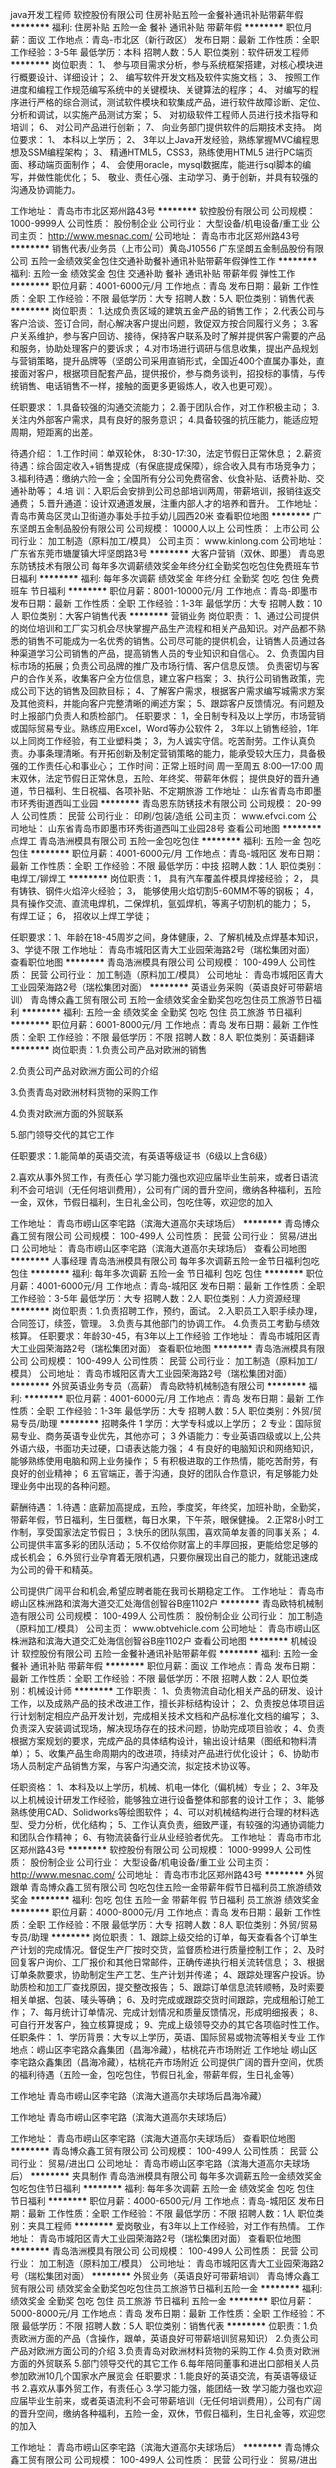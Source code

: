 java开发工程师
软控股份有限公司
住房补贴五险一金餐补通讯补贴带薪年假
**********
福利:
住房补贴
五险一金
餐补
通讯补贴
带薪年假
**********
职位月薪：面议 
工作地点：青岛-市北区（新行政区）
发布日期：最新
工作性质：全职
工作经验：3-5年
最低学历：本科
招聘人数：5人
职位类别：软件研发工程师
**********
岗位职责：
1、 参与项目需求分析，参与系统框架搭建，对核心模块进行概要设计、详细设计； 
2、 编写软件开发文档及软件实施文档；
3、 按照工作进度和编程工作规范编写系统中的关键模块、关键算法的程序；
4、 对编写的程序进行严格的综合测试，测试软件模块和软集成产品，进行软件故障诊断、定位、分析和调试，以实施产品测试方案；
5、 对初级软件工程师人员进行技术指导和培训；
6、 对公司产品进行创新；
7、 向业务部门提供软件的后期技术支持。
岗位要求：
1、 本科以上学历；
2、 3年以上Java开发经验，熟练掌握MVC编程思想及SSM编程架构； 
3、 精通HTML5，CSS3，熟练使用HTML5 进行PC端页面、移动端页面制作；
4、 会使用oracle，mysql数据库，能进行sql脚本的编写，并做性能优化；
5、 敬业、责任心强、主动学习、勇于创新，并具有较强的沟通及协调能力。

工作地址：
青岛市市北区郑州路43号
**********
软控股份有限公司
公司规模：
1000-9999人
公司性质：
股份制企业
公司行业：
大型设备/机电设备/重工业
公司主页：
http://www.mesnac.com/
公司地址：
青岛市市北区郑州路43号
**********
销售代表/业务员（上市公司）黄岛J10556
广东坚朗五金制品股份有限公司
五险一金绩效奖金包住交通补助餐补通讯补贴带薪年假弹性工作
**********
福利:
五险一金
绩效奖金
包住
交通补助
餐补
通讯补贴
带薪年假
弹性工作
**********
职位月薪：4001-6000元/月 
工作地点：青岛
发布日期：最新
工作性质：全职
工作经验：不限
最低学历：大专
招聘人数：5人
职位类别：销售代表
**********
岗位职责：
1.达成负责区域的建筑五金产品的销售工作；
2.代表公司与客户洽谈、签订合同，耐心解决客户提出问题，敦促双方按合同履行义务；
3.客户关系维护，参与客户回访、接待，保持客户联系及时了解并提供客户需要的产品和服务，协助处理客户的要诉求；
4.对市场进行调研与信息收集，提出产品规划与营销策略，提升品牌等（坚朗公司采用直销形式，全国近400个直属办事处，直接面对客户，根据项目配套产品，提供报价，参与商务谈判，招投标的事情，与传统销售、电话销售不一样，接触的面更多更锻炼人，收入也更可观）。


任职要求：
1.具备较强的沟通交流能力；
2.善于团队合作，对工作积极主动；
3.关注内外部客户需求，具有良好的服务意识；
4.具备较强的抗压能力，能适应短周期，短距离的出差。

待遇介绍：       
1.工作时间：单双轮休， 8:30-17:30，法定节假日正常休息；
2.薪资待遇：综合固定收入+销售提成（有保底提成保障），综合收入具有市场竞争力；
3.福利待遇：缴纳六险一金；全国所有分公司免费宿舍、伙食补贴、话费补助、交通补助等；
4.培   训：入职后会安排到公司总部培训两周，带薪培训，报销往返交通费；
5.晋升通道：设计双通道发展，注重内部人才的培养和晋升。
工作地址：
青岛市黄岛区灵山卫街道办事处手拉手幼儿园西20米
查看职位地图
**********
广东坚朗五金制品股份有限公司
公司规模：
10000人以上
公司性质：
上市公司
公司行业：
加工制造（原料加工/模具）
公司主页：
www.kinlong.com
公司地址：
广东省东莞市塘厦镇大坪坚朗路3号
**********
大客户营销（双休、即墨）
青岛恩东防锈技术有限公司
每年多次调薪绩效奖金年终分红全勤奖包吃包住免费班车节日福利
**********
福利:
每年多次调薪
绩效奖金
年终分红
全勤奖
包吃
包住
免费班车
节日福利
**********
职位月薪：8001-10000元/月 
工作地点：青岛-即墨市
发布日期：最新
工作性质：全职
工作经验：1-3年
最低学历：大专
招聘人数：10人
职位类别：大客户销售代表
**********
营销业务
岗位职责：
1、通过公司提供的岗位培训和工厂实习机会尽快掌握产品生产流程和相关产品知识。对产品都不熟悉的销售不可能成为一名优秀的销售。公司尽可能的提供机会，让销售人员通过各种渠道学习公司销售的产品，提高销售人员的专业知识和自信心。
2、负责国内目标市场的拓展；负责公司品牌的推广及市场行情、客户信息反馈。
负责密切与客户的合作关系，收集客户全方位信息，建立客户档案；
3、执行公司销售政策，完成公司下达的销售及回款目标；
4、了解客户需求，根据客户需求编写城需求方案及其他资料，并能向客户完整清晰的阐述方案；
5、跟踪客户反馈情况。有问题及时上报部门负责人和质检部门。
 任职要求：
1，全日制专科及以上学历，市场营销或国际贸易专业。熟练应用Excel，Word等办公软件
2， 3年以上销售经验，1年以上同岗工作经验，有工业塑料类\包装类销售经验者优先考虑；
3，为人诚实守信。吃苦耐劳。工作认真负责。办事条理清晰。有开拓创新及制定营销策略的能力，能承受较大压力，具备极强的工作责任心和事业心；
 工作时间：正常上班时间   周一至周五   8:00—17:00
          周末双休，法定节假日正常休息，五险、年终奖、带薪年休假；
          提供良好的晋升通道，节日福利、生日祝福、各项补贴、不定期旅游
工作地址：
山东省青岛市即墨市环秀街道西叫工业园
**********
青岛恩东防锈技术有限公司
公司规模：
20-99人
公司性质：
民营
公司行业：
印刷/包装/造纸
公司主页：
www.efvci.com
公司地址：
山东省青岛市即墨市环秀街道西叫工业园28号
查看公司地图
**********
点焊工
青岛浩洲模具有限公司
五险一金包吃包住
**********
福利:
五险一金
包吃
包住
**********
职位月薪：4001-6000元/月 
工作地点：青岛-城阳区
发布日期：最新
工作性质：全职
工作经验：不限
最低学历：中技
招聘人数：1人
职位类别：电焊工/铆焊工
**********
岗位职责：1，  具有汽车覆盖件模具焊接经验；
2，  具有铸铁、钢件火焰淬火经验；
3，  能够使用火焰切割5-60MM不等的钢板；
4，  具有操作交流、直流电焊机，二保焊机，氩弧焊机，等离子切割机的能力；
5，  有焊工证；
6，  招收以上焊工学徒；

任职要求：1、年龄在18-45周岁之间，身体健康，2、了解机械及点焊基本知识，3、学徒不限
工作地址：
青岛市城阳区青大工业园荣海路2号（瑞松集团对面）
查看职位地图
**********
青岛浩洲模具有限公司
公司规模：
100-499人
公司性质：
民营
公司行业：
加工制造（原料加工/模具）
公司地址：
青岛市城阳区青大工业园荣海路2号（瑞松集团对面）
**********
英语业务采购（英语良好可带薪培训）
青岛博众鑫工贸有限公司
五险一金绩效奖金全勤奖包吃包住员工旅游节日福利
**********
福利:
五险一金
绩效奖金
全勤奖
包吃
包住
员工旅游
节日福利
**********
职位月薪：6001-8000元/月 
工作地点：青岛
发布日期：最新
工作性质：全职
工作经验：不限
最低学历：不限
招聘人数：8人
职位类别：英语翻译
**********
 岗位职责：1.负责公司产品对欧洲的销售

        2.负责公司产品对欧洲方面公司的介绍

        3.负责青岛对欧洲材料货物的采购工作

        4.负责对欧洲方面的外贸联系

        5.部门领导交代的其它工作

 

任职要求：1.能简单的英语交流，有英语等级证书（6级以上含6级）

      2.喜欢从事外贸工作，有责任心
学习能力强也欢迎应届毕业生前来，或者日语流利不会可培训（无任何培训费用），公司有广阔的晋升空间，缴纳各种福利，五险一金，双休，节假日福利，生日礼金公司，包吃住等，欢迎您的加入

工作地址：
青岛市崂山区李宅路（滨海大道高尔夫球场后）
**********
青岛博众鑫工贸有限公司
公司规模：
100-499人
公司性质：
民营
公司行业：
贸易/进出口
公司地址：
青岛市崂山区李宅路（滨海大道高尔夫球场后）
查看公司地图
**********
人事经理
青岛浩洲模具有限公司
每年多次调薪五险一金节日福利包吃包住
**********
福利:
每年多次调薪
五险一金
节日福利
包吃
包住
**********
职位月薪：4001-6000元/月 
工作地点：青岛-城阳区
发布日期：最新
工作性质：全职
工作经验：3-5年
最低学历：大专
招聘人数：2人
职位类别：人力资源经理
**********
岗位职责：1.负责招聘工作，预约，面试。
          2.入职员工入职手续办理，合同签订，续签，管理。
          3.负责与其他部门的协调工作。
          4.负责员工考勤与绩效核算。
          任职要求：年龄30-45，有3年以上工作经验
工作地址：
青岛市城阳区青大工业园荣海路2号（瑞松集团对面）
查看职位地图
**********
青岛浩洲模具有限公司
公司规模：
100-499人
公司性质：
民营
公司行业：
加工制造（原料加工/模具）
公司地址：
青岛市城阳区青大工业园荣海路2号（瑞松集团对面）
**********
外贸英语业务专员（高薪）
青岛欧特机械制造有限公司
**********
福利:
**********
职位月薪：4001-6000元/月 
工作地点：青岛
发布日期：最新
工作性质：全职
工作经验：1-3年
最低学历：大专
招聘人数：5人
职位类别：外贸/贸易专员/助理
**********
招聘条件
1 学历：大学专科或以上学历；
2 专业：国际贸易专业、商务英语专业优先，其他亦可；
3 外语能力：专业英语四级或以上,公共外语六级，书面功夫过硬，口语表达能力强；
4 有良好的电脑知识和网络知识，能够熟练使用电脑和网上业务操作；
5 有积极进取的工作热情，能吃苦耐劳，有良好的创业精神；
6 五官端正，善于沟通，良好的团队合作意识，有足够能力处理业务中出现的各种问题。
 
薪酬待遇：
1.待遇：底薪加高提成，五险，季度奖，年终奖，加班补助，全勤奖，带薪年假，节日福利，生日蛋糕，每日水果，下午茶，眼保健操。 
2.正常8小时工作制，享受国家法定节假日；
3.快乐的团队氛围，喜欢简单友善的同事关系；
4.公司提供丰富多彩的团队活动；
5.不仅给你财富上的丰厚回报，更能给您足够的成长机会；
6.外贸行业孕育着无限机遇，只要你展现出自己的能力，就能迅速成为公司的骨干和精英。

公司提供广阔平台和机会,希望应聘者能在我司长期稳定工作。
工作地址：
青岛市崂山区株洲路和滨海大道交汇处海信创智谷B座1102户
**********
青岛欧特机械制造有限公司
公司规模：
100-499人
公司性质：
股份制企业
公司行业：
加工制造（原料加工/模具）
公司主页：
www.obtvehicle.com
公司地址：
青岛市崂山区株洲路和滨海大道交汇处海信创智谷B座1102户
查看公司地图
**********
机械设计
软控股份有限公司
五险一金餐补通讯补贴带薪年假
**********
福利:
五险一金
餐补
通讯补贴
带薪年假
**********
职位月薪：面议 
工作地点：青岛
发布日期：最新
工作性质：全职
工作经验：不限
最低学历：不限
招聘人数：2人
职位类别：机械设计师
**********
工作职责：
1、负责物流自动化相关产品的研发、设计工作，以及成熟产品的技术改进工作，擅长非标结构设计；
2、负责按总体项目运行计划制定相应产品开发计划，完成相关技术文档和产品标准化文档的编写；
3、负责深入安装调试现场，解决现场存在的技术问题，协助完成项目验收；
4、负责根据方案规划的要求，完成产品的具体结构设计，输出设计结果（图纸和物料清单）；
5、收集产品生命周期内的改进项，持续对产品进行优化设计；
6、协助市场人员制定产品销售方案，与客户沟通交流，拟定技术协议等。

任职资格：
1、本科及以上学历，机械、机电一体化（偏机械）专业；
2、3年及以上机械设计研发工作经验，能够独立进行设备整体和部套的设计工作；
3、能够熟练使用CAD、Solidworks等绘图软件；
4、可以对机械结构进行合理的材料选型、受力分析，优化结构；
5、工作认真负责，细致严谨，有较强的沟通协调能力和团队合作精神；
6、有物流装备行业从业经验者优先。
工作地址：
青岛市市北区郑州路43号
**********
软控股份有限公司
公司规模：
1000-9999人
公司性质：
股份制企业
公司行业：
大型设备/机电设备/重工业
公司主页：
http://www.mesnac.com/
公司地址：
青岛市市北区郑州路43号
**********
外贸跟单
青岛博众鑫工贸有限公司
包吃包住五险一金带薪年假节日福利员工旅游绩效奖金
**********
福利:
包吃
包住
五险一金
带薪年假
节日福利
员工旅游
绩效奖金
**********
职位月薪：4000-8000元/月 
工作地点：青岛
发布日期：最新
工作性质：全职
工作经验：不限
最低学历：大专
招聘人数：8人
职位类别：外贸/贸易专员/助理
**********
岗位职责：
1、跟踪上级交给的订单，每天查看各个订单生产计划的完成情况。督促生产厂按时交货，监督质检进行质量控制工作；
2、及时回复客户询价、工厂报价和其他日常邮件，正确传递执行相关流转信息；
3、根据订单条款要求，协助制定生产工艺、生产计划并传递；
4、跟踪处理客户投诉。协助质检和加工厂查找原因，提交整改报告；
5、跟踪订单信息流转顺畅，及时索要相关单据、包装、唛头等确；
6、及时完成或跟踪交货时间跟踪，完成租船订舱工作；
7、每月统计订单情况、完成计划情况和质量反馈情况，形成明细报表；
8、可自行开发客户，独立核算提成；
9、完成上级领导交办的其它各项临时性工作。
任职条件：
1、学历背景：大专以上学历，英语、国际贸易或物流等相关专业
工作地点：崂山区李宅路众鑫集团（昌海冷藏），枯桃花卉市场附近
工作地址
崂山区李宅路众鑫集团（昌海冷藏），枯桃花卉市场附近
公司提供广阔的晋升空间，优质的福利待遇（五险一金，包吃包住，节假日礼金，带薪年假，生日礼金等）

工作地址
青岛市崂山区李宅路（滨海大道高尔夫球场后昌海冷藏）

工作地址
青岛市崂山区李宅路（滨海大道高尔夫球场后）

工作地址：
青岛市崂山区李宅路（滨海大道高尔夫球场后）
查看职位地图
**********
青岛博众鑫工贸有限公司
公司规模：
100-499人
公司性质：
民营
公司行业：
贸易/进出口
公司地址：
青岛市崂山区李宅路（滨海大道高尔夫球场后）
**********
夹具制作
青岛浩洲模具有限公司
每年多次调薪五险一金绩效奖金包吃包住节日福利
**********
福利:
每年多次调薪
五险一金
绩效奖金
包吃
包住
节日福利
**********
职位月薪：4000-6500元/月 
工作地点：青岛-城阳区
发布日期：最新
工作性质：全职
工作经验：不限
最低学历：不限
招聘人数：1人
职位类别：夹具工程师
**********
爱岗敬业，有3年以上工作经验，对工作有热情。
工作地址：
青岛市城阳区青大工业园荣海路2号（瑞松集团对面）
查看职位地图
**********
青岛浩洲模具有限公司
公司规模：
100-499人
公司性质：
民营
公司行业：
加工制造（原料加工/模具）
公司地址：
青岛市城阳区青大工业园荣海路2号（瑞松集团对面）
**********
外贸业务（英语良好可带薪培训）
青岛博众鑫工贸有限公司
绩效奖金全勤奖包吃包住员工旅游节日福利五险一金
**********
福利:
绩效奖金
全勤奖
包吃
包住
员工旅游
节日福利
五险一金
**********
职位月薪：5000-8000元/月 
工作地点：青岛
发布日期：最新
工作性质：全职
工作经验：不限
最低学历：不限
招聘人数：5人
职位类别：销售代表
**********
位职责：1.负责欧洲方面的产品（含操作，跟单，英语良好可带薪培训贸易知识）
               2.负责公司产品对欧洲方面公司的介绍
               3.负责青岛对欧洲材料货物的采购工作
               4.负责对欧洲方面的外贸联系
               5.部门领导交代的其它工作
               6.每年陪同董事和进出口部相关人员参加欧洲10几个国家水产展览会
 任职要求：1.能良好的英语交流，有英语等级证书      
                  2.喜欢从事外贸工作，有责任心
                  3.学习能力强，能团结一致
学习能力强也欢迎应届毕业生前来，或者英语流利不会可带薪培训（无任何培训费用），公司有广阔的晋升空间，缴纳各种福利，五险一金，双休，节假日福利，生日礼金等，欢迎您的加入

工作地址：
青岛市崂山区李宅路（滨海大道高尔夫球场后）
**********
青岛博众鑫工贸有限公司
公司规模：
100-499人
公司性质：
民营
公司行业：
贸易/进出口
公司地址：
青岛市崂山区李宅路（滨海大道高尔夫球场后）
查看公司地图
**********
英语外贸跟单采购
青岛博众鑫工贸有限公司
五险一金绩效奖金包吃包住通讯补贴带薪年假员工旅游节日福利
**********
福利:
五险一金
绩效奖金
包吃
包住
通讯补贴
带薪年假
员工旅游
节日福利
**********
职位月薪：3500-6000元/月 
工作地点：青岛-崂山区
发布日期：最新
工作性质：全职
工作经验：1-3年
最低学历：大专
招聘人数：1人
职位类别：外贸/贸易专员/助理
**********
岗位职责：
1、跟踪上级交给的订单，每天查看各个订单生产计划的完成情况。督促生产厂按时交货，监督质检进行质量控制工作；
2、及时回复客户询价、工厂报价和其他日常邮件，正确传递执行相关流转信息；
3、根据订单条款要求，协助制定生产工艺、生产计划并传递；
4、跟踪处理客户投诉。协助质检和加工厂查找原因，提交整改报告；
5、跟踪订单信息流转顺畅，及时索要相关单据、包装、唛头等确；
6、及时完成或跟踪交货时间跟踪，完成租船订舱工作；
7、每月统计订单情况、完成计划情况和质量反馈情况，形成明细报表；
8、可自行开发客户，独立核算提成；
9、完成上级领导交办的其它各项临时性工作。
任职条件：
1、学历背景：大专以上学历，英语、国际贸易或物流等相关专业
工作地点：崂山区李宅路众鑫集团（昌海冷藏），枯桃花卉市场附近
工作地址
崂山区李宅路众鑫集团（昌海冷藏），枯桃花卉市场附近
公司提供广阔的晋升空间，优质的福利待遇（五险一金，包吃包住，节假日礼金，带薪年假，生日礼金等）

工作地址
青岛市崂山区李宅路（滨海大道高尔夫球场后昌海冷藏）

工作地址：
青岛市崂山区李宅路（滨海大道高尔夫球场后）
**********
青岛博众鑫工贸有限公司
公司规模：
100-499人
公司性质：
民营
公司行业：
贸易/进出口
公司地址：
青岛市崂山区李宅路（滨海大道高尔夫球场后）
查看公司地图
**********
Master Cam编程员 雕刻机编程员
青岛育豪微电子设备有限公司
餐补全勤奖节日福利无试用期五险一金绩效奖金
**********
福利:
餐补
全勤奖
节日福利
无试用期
五险一金
绩效奖金
**********
职位月薪：4000-7000元/月 
工作地点：青岛
发布日期：最新
工作性质：全职
工作经验：不限
最低学历：大专
招聘人数：3人
职位类别：CNC/数控工程师
**********
雕刻机编程及加工过程控制，熟练使用Master Cam编程软件。
工作地址：
青岛市城阳区流亭工业园协荣路3号
查看职位地图
**********
青岛育豪微电子设备有限公司
公司规模：
20-99人
公司性质：
民营
公司行业：
大型设备/机电设备/重工业
公司主页：
www.qdyuhao888.cn
公司地址：
青岛市城阳区流亭工业园协荣路3号
**********
质管部部长
青岛新诚志卓轨道交通装备股份有限公司
五险一金绩效奖金年终分红加班补助交通补助餐补通讯补贴节日福利
**********
福利:
五险一金
绩效奖金
年终分红
加班补助
交通补助
餐补
通讯补贴
节日福利
**********
职位月薪：6001-8000元/月 
工作地点：青岛
发布日期：最新
工作性质：全职
工作经验：5-10年
最低学历：本科
招聘人数：1人
职位类别：质量管理/测试经理
**********
岗位职责：
1：负责组织公司质量管理体系的建立、健全，负责质量管理体系的管理
2：负责公司产品质量全过程的检验工作
3：负责质量管理部的日常管理。
4：其他质量管理职责
任职资格要求：
1、大专及以上学历。机械、机电等相关专业
2、8年以上技术工艺或生产、质量工作经验，3年以技术质量管理部门负责人经验
3、熟悉质量管理各模块的管理内容及细节，掌握铁路行业的工艺及质量要求及企业特点，掌握相关IRIS、ISO9000等相关认证体系。了解5S/6S现场管理知识，了解DIN6700焊接体系、粘接体系相关知识。
4、具备较强的规划、计划、领导、组织、沟通、协调、应变能力，执行力强


工作地址：
青岛市高新区利源路1号（南车股份有限公司五号门西邻
查看职位地图
**********
青岛新诚志卓轨道交通装备股份有限公司
公司规模：
100-499人
公司性质：
股份制企业
公司行业：
加工制造（原料加工/模具）
公司主页：
http://www.qd-xczz.com.cn/
公司地址：
青岛市高新区利源路1号（南车股份有限公司五号门西邻
**********
诚聘高薪销售 [青岛-城阳区]
青岛育豪微电子设备有限公司
加班补助全勤奖包吃餐补通讯补贴节日福利五险一金绩效奖金
**********
福利:
加班补助
全勤奖
包吃
餐补
通讯补贴
节日福利
五险一金
绩效奖金
**********
职位月薪：6000-12000元/月 
工作地点：青岛-城阳区
发布日期：最新
工作性质：全职
工作经验：不限
最低学历：大专
招聘人数：6人
职位类别：销售工程师
**********
岗位职责：一、新客户开发
二、老客户维护
三、网络销售维护
四、相关行业展会运作
职位描述：


岗位要求：
一、持有驾照 二、适应外地出差 三、良好的沟通能力 四、态度积极且善于学习
五、正直的人品、踏实的态度、强力的结果导向意识
新人入厂会安排相关培训，并有老员工跟带。减少入岗难度。后期可选择独立销售或团队合作销售。
底薪加高额提成！自定销售额度，超额重金奖励！期待您的加入！
陈经理138-6487-7323


任职要求：应往届毕业生，电子信息类、商务贸易类、电器信息类、机械类、仪器仪表类、计算机学科类、材料类、能源动力类学科均可。

可根据个人情况自行安排面试时间，不必依据面试邀请时间。请先致电。
工作地址：
青岛市城阳区流亭工业园协荣路3号
查看职位地图
**********
青岛育豪微电子设备有限公司
公司规模：
20-99人
公司性质：
民营
公司行业：
大型设备/机电设备/重工业
公司主页：
www.qdyuhao888.cn
公司地址：
青岛市城阳区流亭工业园协荣路3号
**********
生产部经理
青岛新诚志卓轨道交通装备股份有限公司
免费班车五险一金年底双薪股票期权加班补助交通补助通讯补贴节日福利
**********
福利:
免费班车
五险一金
年底双薪
股票期权
加班补助
交通补助
通讯补贴
节日福利
**********
职位月薪：6001-8000元/月 
工作地点：青岛
发布日期：最新
工作性质：全职
工作经验：5-10年
最低学历：大专
招聘人数：1人
职位类别：生产经理/车间主任
**********
工作职责：
1、负责组织编制公司生产工作中长期发展规划；
2、负责制订公司生产管理体系的建设及有关规章制度及工作流程，并督促执行；
3、根据公司销售计划和生产产能，制定年度、季度、月度生产计划，呈相关领导审批后实施；
4、负责生产统计管理，开展统计分析，按期完成各类生产统计报表和工作分析报告，并呈报相关部门及领导；
5、负责生产过程的调度组织，规范执行生产现场管理、定置管理、标识管理、标准化作业管理、看板管理、安全生产管理；
6、负责组织生产成本的分析和控制；
7、负责组织召开生产例会，针对生产计划执行情况协调、调度、落实、追踪各部门工作，确定解决周期、措施及责任部门，对调度会决议执行情况实施考核。

任职资格：
1、中型以上生产制造业生产经理工作经验至少3年以上；
2、擅长工作沟通协调；
3、抗压能力强、有责任、有担当；
4、擅长工作分配，提高工作效率，擅长内部人员管理。

此岗位要求150人以上生产制造企业生产部长或生产经理岗位至少3年以上工作经历，生产管理经验至少7年以上，条件不符合者请勿投递，谢谢

工作地址：
青岛市高新区利源路1号（南车股份有限公司五号门西邻
查看职位地图
**********
青岛新诚志卓轨道交通装备股份有限公司
公司规模：
100-499人
公司性质：
股份制企业
公司行业：
加工制造（原料加工/模具）
公司主页：
http://www.qd-xczz.com.cn/
公司地址：
青岛市高新区利源路1号（南车股份有限公司五号门西邻
**********
外呼营销主管
济南小鸭家用冷冻设备有限公司
五险一金绩效奖金包住带薪年假员工旅游
**********
福利:
五险一金
绩效奖金
包住
带薪年假
员工旅游
**********
职位月薪：3000-5000元/月 
工作地点：青岛
发布日期：最新
工作性质：全职
工作经验：1-3年
最低学历：大专
招聘人数：1人
职位类别：业务拓展经理/主管
**********
岗位职责：
1、建设和管理外呼销售团队，配合销售部工作对接；
2、制定销售计划：根据公司销售部下达的销售任务，制定本部门的销售计划，包括：人员计划、人员目标分解计划等；
3、销售战术的制定：根据公司销售部总体战略安排，制定、调整本部门的销售话术及战术，即具体的业务开拓方式。包括：客户切入方式、客户追踪方式；及新的战术的规划实施；
4、部门内员工的培训：激励销售人员的工作斗志、培训部门内员工掌握产品和销售的技能；
5、营造有战斗力和学习力的团队氛围；  
6、其他公司布置的任务专业能力。
任职要求：
1、专科以上学历，有二年以上相关工作经验，具家电行业销售经验优先考虑；
2、有较强的事业心、进取心，有良好的服务意识、有良好的沟通能力和团队合作精神，有组建及带领销售团队的经验；
3、具有独立地制定销售工作计划的水平和实施经验，并能够具备执行能力以达到制定的销售目标；
4、具有流畅的表达能力和较好的行文能力，并具备一定水平的沟通销售技巧，了解行业现状；
5、有团队资源者优先。
福利待遇：
1、直接向销售副总经理汇报工作；
2、底薪+绩效提成，节日福利、员工旅游、带薪年假、绩效奖金。

工作地址：
青岛市即墨区崇文路14号
查看职位地图
**********
济南小鸭家用冷冻设备有限公司
公司规模：
1000-9999人
公司性质：
民营
公司行业：
大型设备/机电设备/重工业
公司地址：
青岛市即墨区蓝村镇政府
**********
电商美工
宁夏盐池县鑫海清真食品有限公司
五险一金年终分红绩效奖金员工旅游
**********
福利:
五险一金
年终分红
绩效奖金
员工旅游
**********
职位月薪：6001-8000元/月 
工作地点：青岛
发布日期：最新
工作性质：全职
工作经验：1-3年
最低学历：本科
招聘人数：1人
职位类别：平面设计
**********
1、负责公司店铺的美工设计、图片处理，对产品有一定的敏感度，结合文案做出详情页；
2、能独立完成网店的主页美化，制作促销、描述模板，根据公司产品的上架情况和促销信息自主制作促销广告位，对拍摄后的产品图片进行校色、美化处理；
3、熟悉阿里系、京东系页面设计要求
任职要求：
1、美术或设计相关专业毕业，
2、熟悉天猫、京东设计框架；
3、精通美工软件Photoshop、AI等，能独立完成天猫、京东、自营、店铺等电商平台的美工和设计，产品图片及文字编辑处理，有个人独特的创意风格和审美眼光；

工作地址：
山东青岛市市北区黑龙江路16号万科国际公园4-2-1303
查看职位地图
**********
宁夏盐池县鑫海清真食品有限公司
公司规模：
100-499人
公司性质：
民营
公司行业：
农/林/牧/渔
公司主页：
http://www.nxycxhgs.com/
公司地址：
宁夏盐池县花马池镇刘八庄村
**********
信息主管工程师
青岛新诚志卓轨道交通装备股份有限公司
五险一金年底双薪绩效奖金交通补助餐补通讯补贴免费班车加班补助
**********
福利:
五险一金
年底双薪
绩效奖金
交通补助
餐补
通讯补贴
免费班车
加班补助
**********
职位月薪：6001-8000元/月 
工作地点：青岛
发布日期：最新
工作性质：全职
工作经验：5-10年
最低学历：本科
招聘人数：1人
职位类别：信息技术经理/主管
**********
岗位职责：
1： 结合公司实际情况和发展需要，负责公司信息化建设的总体规划，并组织实施。
2：负责公司ERP、PDM及OA办公系统的维护与开发，负责内部需求业务系统的开发。
3：负责公司员工IT类技术知识普及、ERP及业务办公办公系统知识的培训 
任职要求：
1、本科及以上学历，信息、计算机相关专业
2、主导推动过企业ERP、PDM及OA办公系统的维护与开发经验，信息管理经验5年以上
3、此岗位为管理岗位，有一定管理协调能力
工作地址：
青岛市高新区利源路1号（南车股份有限公司五号门西邻
查看职位地图
**********
青岛新诚志卓轨道交通装备股份有限公司
公司规模：
100-499人
公司性质：
股份制企业
公司行业：
加工制造（原料加工/模具）
公司主页：
http://www.qd-xczz.com.cn/
公司地址：
青岛市高新区利源路1号（南车股份有限公司五号门西邻
**********
模具钳工
青岛凯瑞特精密机械有限公司
五险一金绩效奖金餐补免费班车
**********
福利:
五险一金
绩效奖金
餐补
免费班车
**********
职位月薪：4000-6000元/月 
工作地点：青岛
发布日期：最新
工作性质：全职
工作经验：不限
最低学历：不限
招聘人数：2人
职位类别：钳工/机修工/钣金工
**********
任职要求：
1、能识简单的图纸。
2、有一定的模具装配方面的基础。
3、能吃苦耐劳，工作认真负责，听从领导安排。
备注：
应聘电话：053289067836
公司地址：即墨市通济办事处孔雀河三路36号（服装批发市场北）
乘车路线：17路到港华燃气站下，站南十字路口往西600米；
                  14路到耀杰时装站下，站北十字路口往东200米。

工作地址
青岛市即墨市孔雀河三路36号
查看该公司其他职位
 青岛凯瑞特精密机械有限公司
公司规模：100-499人公司性质：民营公司地址：青岛市即墨市孔雀河三路36号
关闭预览
工作地址：
青岛市即墨市孔雀河三路36号
**********
青岛凯瑞特精密机械有限公司
公司规模：
100-499人
公司性质：
民营
公司行业：
大型设备/机电设备/重工业
公司地址：
青岛市即墨市孔雀河三路36号
查看公司地图
**********
俄语外贸业务员（高提成 双休 六险一金）
青岛云帆索具有限公司
五险一金绩效奖金加班补助全勤奖通讯补贴带薪年假员工旅游节日福利
**********
福利:
五险一金
绩效奖金
加班补助
全勤奖
通讯补贴
带薪年假
员工旅游
节日福利
**********
职位月薪：4001-6000元/月 
工作地点：青岛-城阳区
发布日期：最新
工作性质：全职
工作经验：1-3年
最低学历：大专
招聘人数：2人
职位类别：外贸/贸易专员/助理
**********
岗位职责：
1.主要负责开拓国外市场，参加展会，接待来访客户；
2.维护阿里、中国制造等第三方平台，Google、YouTube、Facebook等运营；
3.产品报价、签订合同；

任职要求：
1.大专以上学历，俄语、国际贸易等相关专业；
2.俄语4级以上，较好的英语口语表达能力，喜欢跟国外客户自由沟通； 
3.有1年以上外贸从业经验者优先考虑；

加入云帆后，有培养体系，提供具有市场竞争力的薪资
此岗位作息时间：周一至周五上午8点30分——下午17点30分，六险一金；
周末双休；加班双薪。

联系电话：0532-87686898 转人事部
公司官网 ：www.qdsailrigging.com

工作地址：
青岛城阳区长城南路6号首创空港国际中心3号楼
查看职位地图
**********
青岛云帆索具有限公司
公司规模：
20-99人
公司性质：
民营
公司行业：
贸易/进出口
公司主页：
http://www.qdsailrigging.com
公司地址：
青岛城阳区长城南路6号首创空港国际中心3号楼
**********
销售总经理
济南小鸭家用冷冻设备有限公司
五险一金绩效奖金带薪年假节日福利员工旅游
**********
福利:
五险一金
绩效奖金
带薪年假
节日福利
员工旅游
**********
职位月薪：10000-20000元/月 
工作地点：青岛
发布日期：最新
工作性质：全职
工作经验：5-10年
最低学历：大专
招聘人数：1人
职位类别：销售经理
**********
岗位职责：
1、建设和管理市场销售团队，负责市场销售策略的制定和实施；
2、负责公司销售部工作的部署及安排，执行并完成公司年度销售计划；维护和开拓新的销售渠道和新客户；
3、制定销售公司所有销售产品市场营销战略，提升销售价值，控制成本，扩大产品的销售，积极完成销售量指标，扩大产品市场占有率；
4、结合资金方配比做好各区域销售指标的分布及布设，完成每月制定的销售计划；并预测好风险，控制账期不良率的发生；
5、根据公司产品.价格及市场策略，做好相应的政策配比，负责市场的信息收集和业务调研，建立和完善公司销售信息管理系统；
1、负责市场的信息收集和业务调研，建立和完善公司销售信息管理系统；
2、动态把握市场价格，定期向公司提供市场分析及预测报告和个人工作周报；执行公司业务的相关市场推广和客户服务计划；
3、收集一线营销信息和用户意见，对公司营销策略.售后服务.等提出参考意见。
任职要求：
1、大专及以上学历，5年以上家电销售及管理工作经验，需从事及熟悉家电行业；
2、有成熟的区域团队，针对整个山东省及周边省份有相关的资源区域管理团队；
3、具有良好的行业人脉关系，熟悉相关需求客户； 
4、工作勤奋、踏实，具有较好的目标导向和执行能力。
福利待遇：
1、直接向总裁汇报工作，有一定的职权；
2、10000-20000底薪+绩效提成、年终奖金、节日福利、员工旅游、带薪年假，年薪百万以上。



工作地址：
青岛市即墨区崇文路14号
查看职位地图
**********
济南小鸭家用冷冻设备有限公司
公司规模：
1000-9999人
公司性质：
民营
公司行业：
大型设备/机电设备/重工业
公司地址：
青岛市即墨区蓝村镇政府
**********
设备维修
霍拓普燕森(青岛)环保设备有限公司
14薪五险一金节日福利高温补贴定期体检
**********
福利:
14薪
五险一金
节日福利
高温补贴
定期体检
**********
职位月薪：4001-6000元/月 
工作地点：青岛
发布日期：最新
工作性质：全职
工作经验：1-3年
最低学历：不限
招聘人数：5人
职位类别：机械维修/保养
**********
岗位职责：
1、机械设备维修，现场解决客户问题；
2、负责培训客户相关操作人员；
3、配合区域经理实施保养计划；
4、应对客户处理突发事件。
任职资格：
1、年龄35以下，中专以上学历，机电一体化专业或相关专业；
2、有电工证，懂电经验，有驾照；
3、良好的沟通协调能力，能适应出差；

工作地址
青岛市城阳高新区岙东路1-16号

工作地址：
青岛市城阳高新区岙东路1-16号
查看职位地图
**********
霍拓普燕森(青岛)环保设备有限公司
公司规模：
100-499人
公司性质：
外商独资
公司行业：
环保
公司主页：
http://www.holtrop-jansma.com
公司地址：
青岛市城阳高新区岙东路1-16号
**********
物流部部长
青岛新诚志卓轨道交通装备股份有限公司
五险一金绩效奖金节日福利交通补助定期体检免费班车加班补助
**********
福利:
五险一金
绩效奖金
节日福利
交通补助
定期体检
免费班车
加班补助
**********
职位月薪：6000-8000元/月 
工作地点：青岛
发布日期：最新
工作性质：全职
工作经验：5-10年
最低学历：大专
招聘人数：1人
职位类别：物流经理/主管
**********
岗位职责：
1：建立仓储管理制度及操作规范，部门内部管理
2：仓库管理
3：物流配送发货管理
4：沟通协调相关部门呆料消耗，把控呆料金额
5：协调沟通其他部门工作
6、部门内部人员管理、绩效考评管理、物流成本管理等
任职资格：
1、大专以上学历、物流、机械制造等相关专业
2、机械加工物流部部长3年以上工作经历，必须有仓储及物流配送管理经验。机械行业至少6年以上仓库或配送主管工作经历
2、熟悉采购管理内容及细节，掌握铁路行业的相关运营模式及生产特点，掌握相关IRIS、ISO9000等相关认证体系。通晓物流管理的专业知识；具备财务管理、法律、产品特性、安全消防、质量、采购等方面的知识；掌握仓储管理知识。掌握5S/6S现场管理知识



工作地址：
青岛市高新区利源路1号（南车股份有限公司五号门西邻
查看职位地图
**********
青岛新诚志卓轨道交通装备股份有限公司
公司规模：
100-499人
公司性质：
股份制企业
公司行业：
加工制造（原料加工/模具）
公司主页：
http://www.qd-xczz.com.cn/
公司地址：
青岛市高新区利源路1号（南车股份有限公司五号门西邻
**********
配送主管
青岛新诚志卓轨道交通装备股份有限公司
五险一金绩效奖金加班补助交通补助通讯补贴餐补免费班车节日福利
**********
福利:
五险一金
绩效奖金
加班补助
交通补助
通讯补贴
餐补
免费班车
节日福利
**********
职位月薪：4001-6000元/月 
工作地点：青岛
发布日期：最新
工作性质：全职
工作经验：5-10年
最低学历：大专
招聘人数：1人
职位类别：运输经理/主管
**********
岗位职责：
协助部门负责人管理配送人员及叉车工相关工作，并负责具体执行工作
1：负责成品库的日常管理，并对入库产品做好标识，包括项目名称、数量、台份、车
2：负责制定客户当日需求计划。
3：负责车辆运输、产品配台、装卸工作。
4：负责编写供货清单，组织产成品的出库、发运及客户入库工作，并保存记录。
5：负责发运发票索取和运费手续办理。
6：负责部门其他相关事务的协助，完成领导交办的临时任务。
任职资格：
1、大专及以上学历，物流相关专业
2、同岗位至少5年以上工作经历，熟悉机械加工行业
工作地址：
青岛市高新区利源路1号（南车股份有限公司五号门西邻
查看职位地图
**********
青岛新诚志卓轨道交通装备股份有限公司
公司规模：
100-499人
公司性质：
股份制企业
公司行业：
加工制造（原料加工/模具）
公司主页：
http://www.qd-xczz.com.cn/
公司地址：
青岛市高新区利源路1号（南车股份有限公司五号门西邻
**********
外贸业务员（英语）
山东中天复合材料有限公司
五险一金绩效奖金员工旅游节日福利
**********
福利:
五险一金
绩效奖金
员工旅游
节日福利
**********
职位月薪：4001-6000元/月 
工作地点：青岛
发布日期：最新
工作性质：全职
工作经验：不限
最低学历：不限
招聘人数：1人
职位类别：外贸/贸易专员/助理
**********
招聘岗位：国际贸易业务员
岗位要求：
1.英语四级以上，国际贸易、英语等相关专业；
2.具有良好的主打沟通能力，业务拓展能力和商务谈判技巧，公关意识强；
3.具有较强的事业心、团队合作精神和独立处事能力，勇于开拓和创新，能承受较强的工作压力；
4.稳定性强，立志长期从事外贸行业；
5.有贸易领域业务操作经验者优先考虑；

公司平台：阿里巴巴金牌会员、两届广交会、国外专业展会。

福利待遇：
1.底薪+提成+节日福利+年终奖
2.一经录用经公司考核合格，提供竞争性的薪酬和良好的发展规划；
3.公司提供优良的福利+出国拜访客户的机会；
4.双休，法定节假日休息；
5.每年拥有调薪制度，公司办公环境优越，舒适；
6.可选择在公司本部、聊城办事处或青岛办事处工作。

只要你敢于挑战，有梦想，公司会提供给你展翅高飞的平台！
优秀应届毕业生做为公司招聘考虑对象！

青岛办事处地址：青岛市崂山区海尔路61号天宝国际银座1209
青岛办事处电话：0532-5579489  18206355369
聊城办事处地址：聊城经济开发区东昌东路177号当代国际大厦32楼东北角3202
聊城办事处电话：0635-8327577  13863593577 
工作地址：
山东聊城冠县新世纪工业园
**********
山东中天复合材料有限公司
公司规模：
500-999人
公司性质：
民营
公司行业：
加工制造（原料加工/模具）
公司主页：
www.sdztgb.com
公司地址：
山东聊城冠县新世纪工业园
查看公司地图
**********
成本会计
青岛新诚志卓轨道交通装备股份有限公司
五险一金绩效奖金餐补定期体检免费班车节日福利
**********
福利:
五险一金
绩效奖金
餐补
定期体检
免费班车
节日福利
**********
职位月薪：4001-6000元/月 
工作地点：青岛-青岛高新技术产业开发区
发布日期：最新
工作性质：全职
工作经验：3-5年
最低学历：本科
招聘人数：1人
职位类别：成本会计
**********
岗位职责：
1、职责1:制造费用、生产项目成本的核算
2、职责2：编制会计报表
3、职责3：协助编制成本预算
4、职责4：拟订、修订生产成本的财务管理办法。
任职要求：
1、财经类本科及以上学历
2、从事制造业财务工作至少3年以上，年龄28岁-40岁；
3、熟悉制造业成本核算及流程，具有较强的成本核算能力和成本分析能力
4、工作严谨、认真，有责任感，具备良好的沟通能力和团队精神.

工作地址：
青岛市高新区利源路1号（南车股份有限公司五号门西邻
**********
青岛新诚志卓轨道交通装备股份有限公司
公司规模：
100-499人
公司性质：
股份制企业
公司行业：
加工制造（原料加工/模具）
公司主页：
http://www.qd-xczz.com.cn/
公司地址：
青岛市高新区利源路1号（南车股份有限公司五号门西邻
查看公司地图
**********
防锈业务精英（双休、即墨）
青岛恩东防锈技术有限公司
每年多次调薪绩效奖金年终分红全勤奖包吃包住免费班车节日福利
**********
福利:
每年多次调薪
绩效奖金
年终分红
全勤奖
包吃
包住
免费班车
节日福利
**********
职位月薪：6001-8000元/月 
工作地点：青岛-即墨市
发布日期：最新
工作性质：全职
工作经验：1-3年
最低学历：大专
招聘人数：10人
职位类别：销售工程师
**********
岗位职责：
1、通过公司提供的岗位培训和工厂实习机会尽快掌握产品生产流程和相关产品知识。对产品都不熟悉的销售不可能成为一名优秀的销售。公司尽可能的提供机会，让销售人员通过各种渠道学习公司销售的产品，提高销售人员的专业知识和自信心。
2、负责国内目标市场的拓展；负责公司品牌的推广及市场行情、客户信息反馈。
负责密切与客户的合作关系，收集客户全方位信息，建立客户档案；
3、执行公司销售政策，完成公司下达的销售及回款目标；
4、了解客户需求，根据客户需求编写城需求方案及其他资料，并能向客户完整清晰的阐述方案；
5、跟踪客户反馈情况。有问题及时上报部门负责人和质检部门。
 任职要求：
1，全日制专科及以上学历，市场营销或国际贸易专业。熟练应用Excel，Word等办公软件
2， 3年以上销售经验，1年以上同岗工作经验，有工业塑料类\包装类销售经验者优先考虑；
3，为人诚实守信。吃苦耐劳。工作认真负责。办事条理清晰。有开拓创新及制定营销策略的能力，能承受较大压力，具备极强的工作责任心和事业心；
 工作时间：正常上班时间   周一至周五   8:00—17:00
          周末双休，法定节假日正常休息，五险、年终奖、带薪年休假；
          提供良好的晋升通道，节日福利、生日祝福、各项补贴、不定期旅游

工作地址：
山东省青岛市即墨市环秀街道西叫工业园
**********
青岛恩东防锈技术有限公司
公司规模：
20-99人
公司性质：
民营
公司行业：
印刷/包装/造纸
公司主页：
www.efvci.com
公司地址：
山东省青岛市即墨市环秀街道西叫工业园28号
查看公司地图
**********
车间主任/经理
青岛浩洲模具有限公司
包吃包住交通补助节日福利
**********
福利:
包吃
包住
交通补助
节日福利
**********
职位月薪：7000-9000元/月 
工作地点：青岛-城阳区
发布日期：最新
工作性质：全职
工作经验：不限
最低学历：不限
招聘人数：1人
职位类别：生产经理/车间主任
**********
岗位职责：

任职要求：有相关机械厂管理经验，爱岗敬业。
工作地址：
青岛市城阳区青大工业园荣海路2号（瑞松集团对面）
查看职位地图
**********
青岛浩洲模具有限公司
公司规模：
100-499人
公司性质：
民营
公司行业：
加工制造（原料加工/模具）
公司地址：
青岛市城阳区青大工业园荣海路2号（瑞松集团对面）
**********
业务人员
青岛浩洲模具有限公司
包吃包住交通补助节日福利
**********
福利:
包吃
包住
交通补助
节日福利
**********
职位月薪：4001-6000元/月 
工作地点：青岛
发布日期：最新
工作性质：全职
工作经验：1-3年
最低学历：大专
招聘人数：4人
职位类别：销售代表
**********
有模具行业相关工作经验1-3年，能适应去外地出差。
工作地址：
青岛市城阳区青大工业园荣海路2号（瑞松集团对面）
查看职位地图
**********
青岛浩洲模具有限公司
公司规模：
100-499人
公司性质：
民营
公司行业：
加工制造（原料加工/模具）
公司地址：
青岛市城阳区青大工业园荣海路2号（瑞松集团对面）
**********
软件助理工程师
软控股份有限公司
五险一金绩效奖金年终分红餐补通讯补贴带薪年假弹性工作免费班车
**********
福利:
五险一金
绩效奖金
年终分红
餐补
通讯补贴
带薪年假
弹性工作
免费班车
**********
职位月薪：面议 
工作地点：青岛
发布日期：最新
工作性质：全职
工作经验：1-3年
最低学历：本科
招聘人数：2人
职位类别：技术研发工程师
**********
岗位职责：
1.负责AGV无人车产品的linux应用层部分研发和优化工作。
2.负责linux下应用层部分工具软件的开发。
3.负责部分现场调试、故障分析与技术文档编写工作。
4.负责部分产品性能参数的调试工作。
 任职资格：
1. 熟悉linux操作系统；
2.扎实的C语言功底；
3.具有嵌入式或相关项目开发经验着优先；
4.善于沟通，有较强的动手能力。
5.具有基本的英文阅读能力。
工作地址：
青岛市四方区郑州路43号
**********
软控股份有限公司
公司规模：
1000-9999人
公司性质：
股份制企业
公司行业：
大型设备/机电设备/重工业
公司主页：
http://www.mesnac.com/
公司地址：
青岛市市北区郑州路43号
**********
外呼营销经理
济南小鸭家用冷冻设备有限公司
五险一金绩效奖金包住带薪年假员工旅游
**********
福利:
五险一金
绩效奖金
包住
带薪年假
员工旅游
**********
职位月薪：2001-4000元/月 
工作地点：青岛
发布日期：最新
工作性质：全职
工作经验：不限
最低学历：大专
招聘人数：10人
职位类别：电话销售
**********
岗位职责：
1、根据部门要求针对所负责区域进行电话营销，与客户建立良好的关系，能够熟练挖掘客户需求，推广公司产品达成销售；
2、完成所负责区域的销售任务，同时协助一线销售做好对接服务工作；
3、对所营销的客户做好跟进及维护工作，受理及主动电话客户，能够及时发现客户问题并给到正确和满意的答复；
4、管理维护客户关系以及客户间的长期战略合作计划。
任职要求：
1、专科以上学历，有无经验均可；
2、性格要求沉稳，有同情心，乐观，普通话流利；
3、具备处理问题，安排进展，跟进进程，沟通及疑难问题服务的意识和能力。
福利待遇：底薪+绩效提成，节日福利、带薪年假、绩效奖金。

工作地址：
青岛市即墨区崇文路14号
查看职位地图
**********
济南小鸭家用冷冻设备有限公司
公司规模：
1000-9999人
公司性质：
民营
公司行业：
大型设备/机电设备/重工业
公司地址：
青岛市即墨区蓝村镇政府
**********
电商运营经理
宁夏盐池县鑫海清真食品有限公司
五险一金绩效奖金年终分红员工旅游
**********
福利:
五险一金
绩效奖金
年终分红
员工旅游
**********
职位月薪：10001-15000元/月 
工作地点：青岛
发布日期：最近
工作性质：全职
工作经验：3-5年
最低学历：大专
招聘人数：2人
职位类别：电子商务经理/主管
**********
1、负责天猫、京东平台产品运营，包括活动策划、营销推广，商品上下架及充分利用天猫、京东的各种活动资源及公司内部资源，完成公司的销售任务；
2、负责天猫、京东促销活动公司内部协调；
3、负责与天猫、京东运营人员接洽沟通；
4、负责天猫、京东店铺促销活动、关联销售等的策划，流量引入，提升店铺转化率；
5、负责每日营销数据、交易数据、商品管理的把控；
6、对竞争对手的品牌、价位进行研究，提出应对措施，做出可行性分析报告；
7、短期出差；
8、熟悉生鲜冷冻产品优先；

工作地址：
山东青岛市市北区黑龙江路16号万科国际公园4-2-1303
查看职位地图
**********
宁夏盐池县鑫海清真食品有限公司
公司规模：
100-499人
公司性质：
民营
公司行业：
农/林/牧/渔
公司主页：
http://www.nxycxhgs.com/
公司地址：
宁夏盐池县花马池镇刘八庄村
**********
施工员
山东天顺雕塑景观工程有限公司
五险一金全勤奖交通补助餐补通讯补贴带薪年假
**********
福利:
五险一金
全勤奖
交通补助
餐补
通讯补贴
带薪年假
**********
职位月薪：6000-10000元/月 
工作地点：青岛
发布日期：最新
工作性质：全职
工作经验：3-5年
最低学历：本科
招聘人数：4人
职位类别：施工员
**********
岗位职责：
1.  负责参加图纸会审，提出图纸中的问题和疑问，编制图纸会审记录，编制施工方案和各工序的施工技术交底，并整理好有关资料；
2.  按照项目经理的要求编制施工组织设计，并按施工组织设计要求分步落实、组织施工，保证施工进度；
3.  负责制定工程合同、工程招投标文件、工程量清单，提出材料计划、施工机械设备进场计划和劳动力计划（分包队伍计划、劳务分包队伍计划）；
4.  负责工程施工过程中施工机械、材料、设备的调度管理、计量（配合材料员）、提高机械使用效率，防止材料浪费；
5.  负责做好对施工作业班组的技术、质量、安全的检查工作，根据工程实际施工情况合理调度、劳动力、物资和机械设备；
6.  负责对接、协调业主（监理）对隐蔽工程验收，协助资料员及时完善隐蔽工程的验收资料。
 任职要求：
1.  工程管理、土木工程、园林等本科以上学历，2年以上相关工作经验；
2.  熟练掌握市政、园林绿化工程施工规范及其他相关政策法规，对园林绿化、市政工程常用的强制性条文理解较好；
3.  能够编制一般工程的施工组织设计，专项施工方案以及工程进度计划；
4.  能够熟练运用CAD等软件，会使用经纬仪、水准仪、等测量仪器，能胜任抄平、放线等基本工作；
5.  有一定的现场施工经验，熟悉园林、市政工程的施工顺序、步骤、施工工艺及验收标准，能按照施工组织设计、方案，精心组织施工，落实实施；
6.  有一定的指挥协调能力，合理分配施工人员、施工机械；
7.  具有较好与甲方、监理、分包队伍（劳务分包队）、沟通与协调能力。

工作地址：
山东省青岛市市南区东海西路41号
**********
山东天顺雕塑景观工程有限公司
公司规模：
100-499人
公司性质：
民营
公司行业：
房地产/建筑/建材/工程
公司地址：
山东青岛市市南区
查看公司地图
**********
工业设计
青岛三山机电科技发展有限公司
每年多次调薪五险一金餐补通讯补贴带薪年假定期体检免费班车高温补贴
**********
福利:
每年多次调薪
五险一金
餐补
通讯补贴
带薪年假
定期体检
免费班车
高温补贴
**********
职位月薪：3500-7000元/月 
工作地点：青岛
发布日期：最新
工作性质：全职
工作经验：不限
最低学历：本科
招聘人数：2人
职位类别：工业设计
**********
工作职责：
1、手绘能力强熟练使用设计软件制作效果图，做相关的渲染等工作，为营销提供美化的设计产品
2、跟踪工业设计新概念，有对产品外观包装设计思路，特别公司内娱乐木屋、超市货架等外观造型设计
3、协助技术开发提出产品工业设计规划
4、优先做过家具类的外观设计或者木屋造型等相关设计
3、工业设计或相关专业，专科以上学历
4、熟练操作产品设计类软件
5、设计思维敏感，新颖，能够与产品设计师配合设计产品
6、有外贸营销经营理念，市场开发经验者优先
7、配合市场营销部完成新产品的研发、设计和管理; 


公司涉及市场：

欧美市场零售及进口商，逐渐打开国内市场。
销往: 北美、中南美、 欧洲、澳大利亚等十几个国家和地区，国内市场形势大好，也期待未来新的发展。


- 儿童娱乐木屋、室内外体育娱乐设施设计（篮球架、娱乐小屋、蹦床优先）--精通儿童娱乐设施塑料件以及加工工艺有研究优先

货架领域，针对目前商超的形式，人员要求如下：
- 商场、超市货架，对超市等货架结构有认识。能够设计货架具体结构形式。
我们的培训激励机制——我们拥有完善的培训激励机制，从您入职的第一天起，我们将全程180天的培训跟踪，让你很快熟悉工作业务流程。只要你全身心付出，就会得到合理的正激励。
公司有良好的晋升渠道， 只要你肯努力，一定会站得更高！

青岛三山集团欢迎您的加入！

相信三山带给您不仅是个人职业生涯的进步，更是您个人的价值和成就充分体现！让我们每个人以自己的勤奋、创造和真诚融入于整个团队，互相帮助，互相信任，提升业绩，建立强大的凝聚力，成就我们共同的梦想！


我们的环境——办公环境优雅，冬暖夏凉，同事关系亲密融洽，公司从为员工谋福利的角度出发，充分考虑员工的工作环境。

我们的产品——三山始成立于1997年，一直致力于将最优质的中国制造产品提供给世界各地用户。近些年，公司不断紧跟市场需求，并逐渐将旗下产品集中向儿童户外娱乐设施、超市展示架、OEM开发及奶牛饲喂设备等进行专精化生产及开发。



福利待遇：4000-6000底薪+项目奖金
（1）公司提供午餐补贴、高温补贴、电话补贴等；
（2）公司签订劳动合同，缴纳五险一金；
（3）传统节日发放礼品和过节费；
（4）每年评选优秀员工、优秀新人并给予表彰奖励；
（5）公司提供职工宿舍，包含独立卫生间、液晶电视、空调、网络信号、电视信号等；
（6）公司每年组织员工活动、篮球赛、和水果采摘；
（7）入职满一年有带薪年假，一周五-六天工作制；
（8）每天公司有往返青岛市里和胶州市里的班车
联系方式：
工作地点：青岛胶州市胶北工业园三山路1号
或青岛市崂山区山东头路58号2号楼12层
联系电话：0532-58651888
传真：0532-58651111
联系人：孙小姐
联系手机：15763966880
简历接收邮箱：hr1@pafic.com

工作地址
青岛胶州市胶北工业园三山路1号
青岛市崂山区山东头路58号2号楼12层

工作地址
青岛胶州市胶北工业园三山路1号

工作地址
青岛胶州市胶北工业园三山路1号或崂山区山东头路58号盛和大厦2号楼12层

工作地址
青岛胶州市胶北工业园三山路1号

工作地址：
胶州市胶北工业园三山路1号
查看职位地图
**********
青岛三山机电科技发展有限公司
公司规模：
100-499人
公司性质：
外商独资
公司行业：
大型设备/机电设备/重工业
公司主页：
www.pafic.com
公司地址：
青岛胶州市胶北工业园三山路1号
**********
资料员
青岛建设装饰集团节能保温工程有限公司
五险一金包吃包住交通补助通讯补贴定期体检员工旅游节日福利
**********
福利:
五险一金
包吃
包住
交通补助
通讯补贴
定期体检
员工旅游
节日福利
**********
职位月薪：2001-4000元/月 
工作地点：青岛-城阳区
发布日期：最新
工作性质：全职
工作经验：不限
最低学历：中专
招聘人数：1人
职位类别：文档/资料管理
**********
岗位职责：
一、收集整理齐全工程前期的各种资料。
二、按照文明工地的要求、及时整理齐全文明工地资料。
三、做好本工程的工程资料并与工程进度同步。
四、工程资料应认真填写，字绩工整，装订整齐。
五、填写施工现场天气晴雨、温度表。
六、登记保管好项目部的各种书籍、资料表格。
七、收集保存好公司及相关部门的会议文件。
八、及时做好资料的审查备案工作。

任职要求：工程类相关专业 
1、中专以上学历，熟练操作计算机，工民建、建筑工程类专业优先;
2、一年以上相关工作经验;有档案管理员或者建筑资料员上岗证优先;
3、熟悉档案管理办法，掌握计算机档案管理信息系统;
4、了解建筑企业承包方式、合同签订、施工预算、现场经济活动分析管理的基本知识;
5、了解设计、施工验收规范和安全生产的法律法规、标准及规范;
6、好学上进，工作踏实认真，吃苦耐劳，有较好的沟通能力和团队互助精神;
7、熟练使用办公软件，了解国家、项目所在地各级政府有关档案管理的规定。

工作地址：
青岛市城阳区双元路青大工业园裕园3路（三利集团对面）
查看职位地图
**********
青岛建设装饰集团节能保温工程有限公司
公司规模：
100-499人
公司性质：
民营
公司行业：
房地产/建筑/建材/工程
公司地址：
青岛市城阳区双元路青大工业园裕园3路（三利集团对面）
**********
网络推广专员
青岛天辰佳创汽车配件有限公司
**********
福利:
**********
职位月薪：2001-4000元/月 
工作地点：青岛
发布日期：最新
工作性质：全职
工作经验：1-3年
最低学历：本科
招聘人数：1人
职位类别：新媒体运营
**********
岗位职责
1.负责公司网站的内部优化和关键词定位，以及内容维护、更新；
2.整理关键词周边资讯信息、上传产品相关资料；
3.设计用户网络体验流程，使网站资源方便客户使用及信息可得；
4.编写企业软文，包括企业广告、招商资料等的推广；
5.负责网络外链和网站推广工作，提升网络排名和网站点击量；
6.协助编辑完成网站页面的美工设计，网站banner设计、网站图片处理、动画设计等；
7.负责在第三方网络平台注册及发布公司和产品信息并搜集客户信息；
任职条件
1.大专及以上学历，电子商务、网络营销相关专业优先；
2.熟悉网络营销渠道，拥有较丰富的网络推广经验和互联网资源；
3.熟悉SEO搜索引擎优化技术和广告投放方式； 
4.善于利用多种网络推广手段，熟练掌握BBS、QQ群、博客、软文、贴吧、社区推广、点评网站、问答平台等及其它推广方式； 
5.要求有一定的软文写作能力、采编能力和策划能力，具有良好的文字功底，能够根据网站或产品写出推广方案；
6.了解和搜集网络上各同行及竞争产品的动态信息。
工作地址：
山东省青岛市黄岛区峨眉山路790号青岛天辰佳创汽车配件有限公司
查看职位地图
**********
青岛天辰佳创汽车配件有限公司
公司规模：
20-99人
公司性质：
民营
公司行业：
汽车/摩托车
公司主页：
//jootoon.com
公司地址：
山东省青岛市黄岛区峨眉山路396号光谷软件园3号楼101室
**********
高薪销售 高提成业务员 [青岛-城阳区]
青岛育豪微电子设备有限公司
加班补助全勤奖包吃餐补通讯补贴节日福利五险一金绩效奖金
**********
福利:
加班补助
全勤奖
包吃
餐补
通讯补贴
节日福利
五险一金
绩效奖金
**********
职位月薪：6000-12000元/月 
工作地点：青岛-城阳区
发布日期：最新
工作性质：全职
工作经验：不限
最低学历：大专
招聘人数：6人
职位类别：销售工程师
**********
岗位职责：一、新客户开发
二、老客户维护
三、网络销售维护
四、相关行业展会运作
职位描述：


岗位要求：
一、持有驾照 二、适应外地出差 三、良好的沟通能力 四、态度积极且善于学习
五、正直的人品、踏实的态度、强力的结果导向意识
新人入厂会安排相关培训，并有老员工跟带。减少入岗难度。后期可选择独立销售或团队合作销售。
底薪加高额提成！自定销售额度，超额重金奖励！期待您的加入！
李经理138-0532-5274


任职要求：应往届毕业生，电子信息类、商务贸易类、电器信息类、机械类、仪器仪表类、计算机学科类、材料类、能源动力类学科均可。

可根据个人情况自行安排面试时间，不必依据面试邀请时间。请先致电。
工作地址：
青岛市城阳区流亭工业园协荣路3号
查看职位地图
**********
青岛育豪微电子设备有限公司
公司规模：
20-99人
公司性质：
民营
公司行业：
大型设备/机电设备/重工业
公司主页：
www.qdyuhao888.cn
公司地址：
青岛市城阳区流亭工业园协荣路3号
**********
加工中心操作工
青岛凯瑞特精密机械有限公司
五险一金绩效奖金餐补免费班车
**********
福利:
五险一金
绩效奖金
餐补
免费班车
**********
职位月薪：5500-8500元/月 
工作地点：青岛
发布日期：最新
工作性质：全职
工作经验：不限
最低学历：不限
招聘人数：10人
职位类别：技工
**********
任职资格：
1、有加工中心操作经验。
2、具有良好的机械图纸识图能力。
3、能正确使用量具。

备注：
应聘电话：053289067836
公司地址：即墨市通济办事处孔雀河三路36号（服装批发市场北）
乘车路线：17路到港华燃气站下，站南十字路口往西600米；
          14路到耀杰时装站下，站北十字路口往东200米。

  工作地址：
青岛市即墨市孔雀河三路36号
**********
青岛凯瑞特精密机械有限公司
公司规模：
100-499人
公司性质：
民营
公司行业：
大型设备/机电设备/重工业
公司地址：
青岛市即墨市孔雀河三路36号
查看公司地图
**********
销售人员
青岛斯内德电力设备有限公司
五险一金年底双薪包吃包住通讯补贴免费班车节日福利
**********
福利:
五险一金
年底双薪
包吃
包住
通讯补贴
免费班车
节日福利
**********
职位月薪：4001-6000元/月 
工作地点：青岛-城阳区
发布日期：最新
工作性质：全职
工作经验：不限
最低学历：本科
招聘人数：5人
职位类别：销售代表
**********
岗位职责：
1、负责区域内国家电网客户的开发和维护；
2、客户日常拜访，推介产品性能，订单获取；
3、积极全面地参与公司业务发展方面的其他相关工作；
4、直销式的销售方式，为客户选择合适的产品，帮助客户解决技术问题，与客户建立长期合作关系；
5、完成公司计划的阶段性目标。
任职要求：
1、男女不限，本科以上学历，非青岛本地户口；
2、优秀应届毕业生优先考虑；
3、适应中长途出差，有驾驶证；
4、为人诚信，热爱销售工作，有较强的沟通、团队协作能力。
薪资结构：底薪 + 提成 + 年终奖金，具体待遇可面议。
说明：1.良好的工作环境及人文氛围；2.公司良好的发展前景及经济效益。


工作地址：
山东省 青岛市城阳区 成康路与书雨路交汇处
查看职位地图
**********
青岛斯内德电力设备有限公司
公司规模：
20-99人
公司性质：
民营
公司行业：
加工制造（原料加工/模具）
公司地址：
山东省 青岛市城阳区 成康路与书雨路交汇处
**********
结构设计
青岛光电医疗科技有限公司
五险一金绩效奖金加班补助全勤奖包吃包住交通补助通讯补贴
**********
福利:
五险一金
绩效奖金
加班补助
全勤奖
包吃
包住
交通补助
通讯补贴
**********
职位月薪：4001-6000元/月 
工作地点：青岛-城阳区
发布日期：最新
工作性质：全职
工作经验：1-3年
最低学历：本科
招聘人数：2人
职位类别：机械结构工程师
**********
工作经验
◆2年以上电子、医疗器械产品研发工作经验
学历要求
◆机械、电子等相关专业，本科以上学历
专业技能
◆熟悉新产品开发流程
◆了解生产型企业从产品研发、计划、生产、仓储、发货、售后等全过程
◆了解ISO13485、ROHS知识
◆有独立的产品开发设计能力
◆熟练使用PRO/E 、UG、AUTOCAD等绘图软件
◆具备一定的英语基础
◆熟练掌握本行业法律法规、技术标准
◆熟练掌握和使用office办公软件等工具

工作地址：
青岛城阳区夏庄街道天康路1号
**********
青岛光电医疗科技有限公司
公司规模：
100-499人
公司性质：
民营
公司行业：
加工制造（原料加工/模具）
公司主页：
http://www.bright-med.com
公司地址：
青岛市城阳区天康路1号
查看公司地图
**********
外贸业务国际贸易专员
青岛华海联宇工贸有限公司
五险一金绩效奖金年终分红全勤奖包住交通补助员工旅游节日福利
**********
福利:
五险一金
绩效奖金
年终分红
全勤奖
包住
交通补助
员工旅游
节日福利
**********
职位月薪：4001-6000元/月 
工作地点：青岛
发布日期：最新
工作性质：全职
工作经验：不限
最低学历：不限
招聘人数：3人
职位类别：外贸/贸易专员/助理
**********
岗位职责：
1、掌握产品技术知识
2、熟练外贸平台操作
3、关注和做好销售渠道开发
4、客户询盘分析，订单跟进，应急事件处理
5、做好客户维护

任职要求：
1、有B2B外贸经验优先
2、英语4级以上，熟练地外贸函电能力，熟练地英语口语沟通
3、踏实勤奋肯吃苦，对个人发展有决心有欲望
4、团队意识强，乐于分享，有合作精神

只要努力勤奋，月薪过万。
公司提供宿舍（设施齐全），带薪年假，双休


工作地址：
青岛市李村商圈，紧邻地铁口、公交站
查看职位地图
**********
青岛华海联宇工贸有限公司
公司规模：
20-99人
公司性质：
民营
公司行业：
贸易/进出口
公司主页：
www.cnworldlink.com
公司地址：
青岛市李沧区金水路318号
**********
外贸轮胎业务员（高薪）
青岛欧特机械制造有限公司
五险一金绩效奖金加班补助全勤奖带薪年假员工旅游节日福利年底双薪
**********
福利:
五险一金
绩效奖金
加班补助
全勤奖
带薪年假
员工旅游
节日福利
年底双薪
**********
职位月薪：4001-6000元/月 
工作地点：青岛
发布日期：最新
工作性质：全职
工作经验：1-3年
最低学历：大专
招聘人数：5人
职位类别：外贸/贸易专员/助理
**********
招聘条件
1 学历：大学专科或以上学历；
2 专业：国际贸易专业、商务英语专业优先，其他亦可；
3 外语能力：专业英语四级或以上,公共外语六级，书面功夫过硬，口语表达能力强；
4 有良好的电脑知识和网络知识，能够熟练使用电脑和网上业务操作；
5 有积极进取的工作热情，能吃苦耐劳，有良好的创业精神；
6 五官端正，善于沟通，良好的团队合作意识，有足够能力处理业务中出现的各种问题。
 
薪酬待遇：
1.待遇：底薪加高提成，五险一金，季度奖，年终奖，加班补助，全勤奖，带薪年假，节日福利，生日蛋糕，每日水果，下午茶，眼保健操。  ；
2.正常8小时工作制，享受国家法定节假日；
3.快乐的团队氛围，喜欢简单友善的同事关系；
4.公司提供丰富多彩的团队活动；
5.不仅给你财富上的丰厚回报，更能给您足够的成长机会；
6.外贸行业孕育着无限机遇，只要你展现出自己的能力，就能迅速成为公司的骨干和精英。 
 
公司提供广阔平台和机会,希望应聘者能在我司长期稳定工作。

待遇：底薪加高提成，五险，季度奖，年终奖，加班补助，全勤奖，带薪年假，节日福利，生日蛋糕，每日水果，下午茶，眼保健操。  
工作地址：
青岛市崂山区株洲路和滨海大道交汇处海信创智谷B座1102户
**********
青岛欧特机械制造有限公司
公司规模：
100-499人
公司性质：
股份制企业
公司行业：
加工制造（原料加工/模具）
公司主页：
www.obtvehicle.com
公司地址：
青岛市崂山区株洲路和滨海大道交汇处海信创智谷B座1102户
查看公司地图
**********
综合部经理
山东格仑特电动科技有限公司
**********
福利:
**********
职位月薪：4001-6000元/月 
工作地点：青岛
发布日期：最新
工作性质：全职
工作经验：3-5年
最低学历：大专
招聘人数：1人
职位类别：行政经理/主管/办公室主任
**********
岗位职责：
1、建立并完善人力资源管理体系，设计人力资源管理模式（包含招聘、绩效、培训、薪酬及员工发展等体系的全面建设），制定和完善人力资源管理制度。
2、根据公司实际情况开展企业文化建设工作，做好员工关系管理，打造高效、和谐的企业体系及氛围。
3、负责公司各类文件、报告、通知、决议的制定、下发、推行，公司相关资料和信息的管理。负责公司各项管理制度的制定和完善，及公司颁布的重要文件的保管工作。
4、公司大客户的接待规范管理、有效信息反馈和费用管控工作。公司展会的组织工作。
岗位要求：
1.大专或以上毕业，工商管理、人力资源、行政管理等或法学专业毕业为佳。
2.5年以上行政或人力资源管理工作经历，三年以上同类工作经验。
3.具备现代企业管理知识，行政管理、人力资源管理知识，国家及地方有关人力资源的法律法规，心理学知识。知识面广，对市场营销、采购管理、财务管理等专业也有一定的了解。文笔好，电脑操作熟练，较强的商务礼仪和谈判技巧，驾驶技术熟练，熟悉当地风土人情。
4.工作客观严谨，原则性强，具亲和力和战略眼光。 语言表达能力好，沟通能力强；具识人能力、培养人才能力、解决复杂问题的能力、组织协调能力；优秀的阅读和写作能力。



工作地址：
山东省青岛市市南区东海西路43号凯旋大厦西塔17B
查看职位地图
**********
山东格仑特电动科技有限公司
公司规模：
100-499人
公司性质：
民营
公司行业：
汽车/摩托车
公司主页：
http://www.greentecev.com/
公司地址：
山东省青岛市市南区东海西路43号凯旋大厦西塔17B
**********
成本会计
霍拓普燕森(青岛)环保设备有限公司
五险一金年底双薪交通补助餐补通讯补贴带薪年假员工旅游高温补贴
**********
福利:
五险一金
年底双薪
交通补助
餐补
通讯补贴
带薪年假
员工旅游
高温补贴
**********
职位月薪：3000-5000元/月 
工作地点：青岛-青岛高新技术产业开发区
发布日期：最新
工作性质：全职
工作经验：不限
最低学历：大专
招聘人数：1人
职位类别：成本会计
**********
岗位职责：
1、负责生产成本的核算，认真进行成本、开支的事前审核；  
2、严格控制成本，促进增产节约，增收节支，提高企业的经济效 益；  
3、负责对生产成本进行监督和管理；督导成本控制及清点存货， 审查原材料的采购；  
4、认真核对各项原料、物料、成品、在制品收付事项。负责编制 原料转账传票。负责编制工厂成本转账传票；  
5、保管好各种凭证、账簿、报表及有关成本计算资料，防止丢失 或损坏，按月装订并定期归档；  
6、参与存货的清查盘点工作，企业在财产清查中盘盈、盘亏的资 产，要分别情况进行不同的处理；  
岗位要求：
1、大专以上学历，财务相关专业，持有会计证。
2、3年以上成本会计工作经验。
3、会办公软件、ERP操作，会开车。
4、五官端正性格开朗能与其他部门沟通，拥有一定的抗压能力，适应加班。


工作地址：
青岛市城阳高新区岙东路1-16号
**********
霍拓普燕森(青岛)环保设备有限公司
公司规模：
100-499人
公司性质：
外商独资
公司行业：
环保
公司主页：
http://www.holtrop-jansma.com
公司地址：
青岛市城阳高新区岙东路1-16号
查看公司地图
**********
机械设计技术人员
青岛征和工业有限公司
五险一金加班补助全勤奖包吃免费班车节日福利
**********
福利:
五险一金
加班补助
全勤奖
包吃
免费班车
节日福利
**********
职位月薪：4001-6000元/月 
工作地点：青岛
发布日期：最新
工作性质：全职
工作经验：1-3年
最低学历：本科
招聘人数：3人
职位类别：机械研发工程师
**********
岗位职责：
熟练运用AUTOCAD等机械设计类软件，负责技术处内的图纸标准化建立，产品开发设计，参与技术改造，技术服务支持。
专业要求：材料工程、金属材料，塑性成形，机械设计等相关专业
任职要求：工作认真负责，细心，责任心强，敢于创新，机械类相关专业，本科以上学历。
薪资福利：1、新入职员工入职当月缴纳五险，次月起缴纳一金，公司设有满勤奖，工龄补贴，平度及周边地区有免费班车接送，并提供免费食、宿。
2、企业内部定期组织员工培训，定期举行文化娱乐活动，丰富员工文化娱乐生活
3、在职员工享受法定节假日，中秋、春节、三八妇女节等节假日发放精美礼品

工作地址：
山东省青岛市平度市香港路112号
**********
青岛征和工业有限公司
公司规模：
1000-9999人
公司性质：
合资
公司行业：
加工制造（原料加工/模具）
公司主页：
www.chohogroup.com
公司地址：
山东省青岛市平度市香港路112号
查看公司地图
**********
机械设计工程师
青岛泰泓轨道装备有限公司
五险一金年底双薪绩效奖金包吃带薪年假免费班车节日福利
**********
福利:
五险一金
年底双薪
绩效奖金
包吃
带薪年假
免费班车
节日福利
**********
职位月薪：4000-8000元/月 
工作地点：青岛-城阳区
发布日期：最新
工作性质：全职
工作经验：不限
最低学历：大专
招聘人数：3人
职位类别：机械设计师
**********
岗位职责：
1、参与实施产品开发，研制工作，制定项目开发计划；
2、负责生产过程中的技术支持工作；
3、二维图和三维图的设计。
岗位要求：
1，机械设计相关专业，两年及以上工作经验，大专及以上学历；
2，能熟练掌握机械设计软件（Solidworks,Pro/E,UG,Catia等软件）；
3，有机械结构设计与开发的工作经验，了解工艺；
4，有铁路车辆或工程机械经验者优先。


工作地址：
城阳区棘洪滩街道北万社区
**********
青岛泰泓轨道装备有限公司
公司规模：
100-499人
公司性质：
民营
公司行业：
加工制造（原料加工/模具）
公司主页：
http://www.taihongguidao.com/
公司地址：
城阳区棘洪滩街道北万社区
查看公司地图
**********
电器编程员 PLC编程[青岛-城阳区]
青岛育豪微电子设备有限公司
全勤奖餐补节日福利无试用期绩效奖金通讯补贴五险一金
**********
福利:
全勤奖
餐补
节日福利
无试用期
绩效奖金
通讯补贴
五险一金
**********
职位月薪：3000-5000元/月 
工作地点：青岛-城阳区
发布日期：最新
工作性质：全职
工作经验：不限
最低学历：本科
招聘人数：3人
职位类别：电子/电器工程师
**********
岗位职责：非标设备PLC编程，偏向于欧姆龙。
弱电配线、安装调试等。

任职要求：人品端正，能适应出差外地调试，善于交流。经验者优先。

付经理13805324220
工作地址：
青岛市城阳区流亭工业园协荣路3号
查看职位地图
**********
青岛育豪微电子设备有限公司
公司规模：
20-99人
公司性质：
民营
公司行业：
大型设备/机电设备/重工业
公司主页：
www.qdyuhao888.cn
公司地址：
青岛市城阳区流亭工业园协荣路3号
**********
外贸业务
青岛腾瑞炭素有限公司
**********
福利:
**********
职位月薪：2001-4000元/月 
工作地点：青岛
发布日期：最新
工作性质：全职
工作经验：不限
最低学历：大专
招聘人数：3人
职位类别：外贸/贸易专员/助理
**********
岗位职责：
1、操作阿里巴巴、中国制造等B2B/B2C平台，通过多种途径开展公司的对外贸易业务，开拓海外市场；
2、联系客户、编制报价、参与商务谈判，签订合同；
3、收尾款、售后服务等工作；
4、定期整理好客户信息，维护老客户；

职位要求：
1、英语四级以上水平，能够熟练与客户进行邮件沟通和商务谈判；
2、具有良好的职业道德和个人素养，较强的工作热情和责任感，勤于思考和分析问题；
3、有外贸销售工作经验者优先。

福利待遇：
1、无责任底薪 + 提成 + 年终奖 + 五险 + 双休 + 法定节假日+ 不定期小惊喜等
2、公平，公正的晋升平台及个人发展空间；
3、工贸一体自营工厂，为产品的交货期、质量提供坚实的后盾；

邮箱：admin@tennry.com
网站：www.tennry.com
工作地址：青岛市城阳区山河路702号恒大御澜国际40号楼

工作地址：
青岛城阳区山河路702号招商LAVIE公社40号楼B区301
查看职位地图
**********
青岛腾瑞炭素有限公司
公司规模：
100-499人
公司性质：
民营
公司行业：
加工制造（原料加工/模具）
公司主页：
www.tennry.com
公司地址：
青岛城阳区山河路702号招商LAVIE公社40号楼B区301
**********
质检员
青岛浩洲模具有限公司
五险一金绩效奖金包吃包住节日福利
**********
福利:
五险一金
绩效奖金
包吃
包住
节日福利
**********
职位月薪：4001-6000元/月 
工作地点：青岛-城阳区
发布日期：最新
工作性质：全职
工作经验：1-3年
最低学历：大专
招聘人数：3人
职位类别：质量检验员/测试员
**********
要求：中技以上文化，年龄25岁左右，男女不限，1年模具行业数控加工或钳工组立品质检测经历；
招收学徒
 福利待遇：
1.  免费班车接送；
2.  提供工作餐；
3.  免费提供住宿；
4.  试用期1-3个月，薪资从优。
  工作地址：
青岛市城阳区青大工业园
查看职位地图
**********
青岛浩洲模具有限公司
公司规模：
100-499人
公司性质：
民营
公司行业：
加工制造（原料加工/模具）
公司地址：
青岛市城阳区青大工业园荣海路2号（瑞松集团对面）
**********
市场营销策划经理
济南小鸭家用冷冻设备有限公司
五险一金绩效奖金包住带薪年假弹性工作节日福利员工旅游
**********
福利:
五险一金
绩效奖金
包住
带薪年假
弹性工作
节日福利
员工旅游
**********
职位月薪：6000-10000元/月 
工作地点：青岛-即墨市
发布日期：最新
工作性质：全职
工作经验：1-3年
最低学历：大专
招聘人数：1人
职位类别：市场策划/企划经理/主管
**********
岗位职责：
1、协助销售组织展开市场运作：与销售紧密配合，执行相关产品的市场营销活动计划，并做出相应的分析与反馈；
2、负责市场营销文案、培训方案策划，寻找合适的市场定位、产品定位；
3、了解、分析、反馈市场竞争情况，协调、处理所负责产品的突发事件；
5、协助展开市场调查、区域市场自愿组织、政府事务等所有市场部职能事务的协调、执行和管理。
任职要求：
1、
1、市场营销、计算机、管理类等相关专业，有一定的工作经验者优先；
2、较强的文字表达能力，文档组织编写能力；
3、熟练使用Office软件编写产品文档、产品演示文稿和进行数据分析；
4、良好的沟通、协调、学习能力，表达能力强，突出的执行能力。
工作时间：周一至周五早8:30至晚5:30，周末及法定节假日休息；
工作地点：青岛市即墨区蓝村镇镇政府旁边，小鸭冷冻设备生产基地内，公司解决住宿。

工作地址：
济南市
查看职位地图
**********
济南小鸭家用冷冻设备有限公司
公司规模：
1000-9999人
公司性质：
民营
公司行业：
大型设备/机电设备/重工业
公司地址：
青岛市即墨区蓝村镇政府
**********
销售工程师/销售代表/业务员（多种补助）
青岛太古工业设备有限公司
年底双薪绩效奖金交通补助房补通讯补贴定期体检员工旅游高温补贴
**********
福利:
年底双薪
绩效奖金
交通补助
房补
通讯补贴
定期体检
员工旅游
高温补贴
**********
职位月薪：3500-6000元/月 
工作地点：青岛
发布日期：最新
工作性质：全职
工作经验：不限
最低学历：大专
招聘人数：3人
职位类别：销售工程师
**********
岗位描述：    
1、根据调研信息去拜访客户并到现场进行设备测试，收集和更新市场和客户信息，管理和维护客户关系；    
2、负责产品销售工作，完成销售计划；   
3、协助技术工程师与客户进行交流和沟通，确定技术解决方案，跟踪项目进度，及时反馈信息，确保项目按计划执行；    
4、负责签订合同，根据合同条款协助财务或商务处理相关事宜。包括：货物验收，催收货款等；
5、完成上级主管交办的其他事宜。  
 任职要求：    
1、大专及以上学历；    
2、2年以上销售工作经验，优秀应届毕业生也可；    
3、能适应短期山东省内出差；    
4、服从公司管理及工作安排，有较强的团队精神；    
5)为人诚信，踏实肯干，富有开拓精神；    
6)拥有快速学习能力以及良好的沟通表达能力；    
 薪酬待遇：
1、底薪+提成+餐补+交通补+通讯补=月工资；
2、公司将为员工购买五险（养老、医疗、失业、工伤、生育保险）；
3、公司员工享有国家法定节假日的休假政策；
公司地址：山东省青岛市城阳区山河路72号招商公社40号楼A座101
公司微信公众号：taiguchina
联系电话：13963962560
公司电话：0532-89081795-804
邮箱：hr@taiguchina.net

工作地址：
青岛城阳区山河路702号招商LAVIE公社40号楼A座
**********
青岛太古工业设备有限公司
公司规模：
20-99人
公司性质：
民营
公司行业：
大型设备/机电设备/重工业
公司地址：
青岛城阳区山河路702号招商LAVIE公社40号楼A座
查看公司地图
**********
生产主管
青岛冠赢海洋食品有限公司
创业公司包吃包住
**********
福利:
创业公司
包吃
包住
**********
职位月薪：5000-8000元/月 
工作地点：青岛-胶州市
发布日期：招聘中
工作性质：全职
工作经验：1-3年
最低学历：中专
招聘人数：1人
职位类别：生产主管/督导/组长
**********
 岗位职责：
1、执行公司的各项规章制度及上级指令
2、负责生产的全面工作，对总经理负责
3、据订单及原料情况合理安排生产
4、制定本部门的周、月度、年度工作计划等
5、负责组织、制定本部门内部的各类规章制度，拟订人员考核标准、岗位操作说明书等
6、配合人力资源部门负责本部门的人事安排、对所属管理人员定期评核
7、做好与各部门的沟通、协调等事项
8、负责审核本部工用具、物品等的申购、领取
9、定其向分管总经理汇报工作
任职资格：
1、大专及以上学历，专业不限；
2、3年以上食品企业基层管理工作经验，有同行业从业经验者优先；
3、具备生产现场管理和生产质量控制能力和工作经验，了解生产进度、生产安排、人员调配，能够对生产现场人员、机器、材料各环节进行管理；

工作地址：
山东省青岛市胶州市北关工业园
**********
青岛冠赢海洋食品有限公司
公司规模：
20-99人
公司性质：
民营
公司行业：
快速消费品（食品/饮料/烟酒/日化）
公司地址：
山东省青岛市胶州市杭州路588号丰裕状元阁小区6号楼2单元301
查看公司地图
**********
区域销售（可接受长期出差在外）
山东格仑特电动科技有限公司
**********
福利:
**********
职位月薪：6001-8000元/月 
工作地点：青岛
发布日期：最新
工作性质：全职
工作经验：不限
最低学历：不限
招聘人数：1人
职位类别：销售代表
**********
岗位职责：
1、负责公司产品在所属省区的销售推广工作，能够圆满完成公司下达的各项销售工作、销售任务；  
2、根据公司销售规划，针对自身市场具体情况制订所辖销售区域的销售策略、销售政策与市场规划，经审批通过后负责具体执行；     
3、负责建立和健全所辖销售区域的销售管理制度，经审批通过后负责组织贯彻执行；   
4、制订本区域工作目标和计划，报大区审批通过后组织实施和管理；  
5、保证所辖区域业务健康快速发展，实施过程管理及监督:  
 ·熟悉并掌握销售政策和自身产品优势，能够结合自身市场不同时期具体情况合理制定本区域销售政策；   
 ·负责重点终端客户的维护工作；    
·负责对本区域销售管理人员、分销人员日常工作的指导、检查和督导；     
·负责对本区域周、月例会的组织和策划；坚持每周有60-70%的时间进行协同拜访，对协同拜访的情况与下属进行面对面的总结，并做出评估；    
·将所辖区域年度工作目标分解，并具体安排至每一个区域、每一个分销代表的每一个月；    
·分阶段与本区域所属人员进行沟通，督促工作进度，并提供信息资源；    
·及时处理工作过程中各种突发性问题(如质量问题、纠纷、人员问题等)；
任职要求：
1、良好的抗压性、适应经常出差
2、竞争分析能力，产品定价能力，促销政策的制定和管理落实能力。
3、渠道信息收集能力和客户信息管理能力。 
4、客户销售攻关能力和客户关系维护能力。 
5、富有激情,执行力强,具有强烈的目标达成意识。  
6、年龄在25-35岁之间。 
公司网址：http://www.greentecev.com/

工作地址：
山东省青岛市市南区东海西路43号凯旋大厦西塔17B
查看职位地图
**********
山东格仑特电动科技有限公司
公司规模：
100-499人
公司性质：
民营
公司行业：
汽车/摩托车
公司主页：
http://www.greentecev.com/
公司地址：
山东省青岛市市南区东海西路43号凯旋大厦西塔17B
**********
行政司机
山东天顺雕塑景观工程有限公司
五险一金全勤奖交通补助餐补通讯补贴带薪年假
**********
福利:
五险一金
全勤奖
交通补助
餐补
通讯补贴
带薪年假
**********
职位月薪：4000-8000元/月 
工作地点：青岛
发布日期：最新
工作性质：全职
工作经验：3-5年
最低学历：大专
招聘人数：1人
职位类别：机动车司机/驾驶
**********
岗位职责：
1、 负责公司车辆保养、维修和清洁工作；
2、 处理公司车辆保险、索赔、年检办理；
3、 负责公司总经理的日常用车；
4、 负责公司各部门日常用车、接送客户、临时性用车；
5、 协助处理时常行政事务、公用品的采购、送货、取货等事宜；
6、 公司交办的其它事务。
 任职要求
1、  C证及以上，有行政司机经验；
2、  28-40岁，形象气质佳，5年以上实际驾龄；熟悉路况，认路并且记路，有省内驾驶经验；
3、  无社会不良记录，无重大事故及交通违章，具有较强的安全意识；
4、  能适应晚上及周末临时加班安排；
5、  懂商务接待礼仪，具有较强的服务意识；
6、  为人踏实、老实忠厚，纪律性好，服从管理，保密意识强、责任心强；
7、  有时间观念，熟悉Office等基本办公软件。

工作地址：
山东省青岛市市南区东海西路41号
**********
山东天顺雕塑景观工程有限公司
公司规模：
100-499人
公司性质：
民营
公司行业：
房地产/建筑/建材/工程
公司地址：
山东青岛市市南区
查看公司地图
**********
项目经理
山东天顺雕塑景观工程有限公司
五险一金全勤奖交通补助餐补通讯补贴带薪年假
**********
福利:
五险一金
全勤奖
交通补助
餐补
通讯补贴
带薪年假
**********
职位月薪：10000-16000元/月 
工作地点：青岛
发布日期：最新
工作性质：全职
工作经验：5-10年
最低学历：本科
招聘人数：2人
职位类别：项目经理/项目主管
**********
岗位职责：
1.  认真贯彻国家和上级的有关方针、政策、法规及企业制定的各项规章制度、自觉维护企业和职工的利益，确保公司下达的各项经济技术指标的全面完成；
2.  对工程、公司全面负责，在组织工程施工中，建立工程项目的质量保证体系，明确质量分工，在施工中认真执行施工组织设计，制定措施，确保施工过程处于受控状态，工程质量达到合同要求，协调工程所需人、财、物，确保资源合理配置；
3.  负责组织编制工程施工组织设计，包括工程计划和技术方案，制订安全生产、质量保证措施，并组织实施，负责季节施工安全等管理工作，组织好项目所需材料的计划、考察、采购、使用，并配合公司有关部门实施对相关责任人考核及奖惩；
4.  配合公司有关部门对项目部的物资、资金的使用、分配进行监督检查及考核；
5.  负责对设计方案进行合理优化与改进，对现场施工给予技术指导，确保工地的施工效果和景观效果；
6.  负责组织编制年、季、月度施工生产计划，包括劳动力、材料、机具设备、计量器具的使用计划；
7.  负责编制工程形象进度报表、负责工程进度款拨付的落实，协调、对接公司财务部门保证工程所需资金；
8.  负责组织工程的竣工验收、资料归档，组织、落实竣工决算，余款催要及保修养护。
 任职要求：
1.  工程管理、土木工程、园林等本科以上学历，5年以上市政、园林项目管理经验，至少独立负责1000万以上工程2个；
2.  对材料、劳务等市场行情有充分、细致的了解；
3.  具备较强的项目管理、项目控制能力和丰富的现场管理经验，制定施工计划，安排施工任务，控制施工工期、质量及安全；
4.  具有较强的市场开拓能力，在施工中能够有效的引导业主变更增加施工程量，显著的增大项目产值，提高项目效益；
5.  熟练掌握市政、园林绿化等工程施工规范及其他相关政策法规，具有较好与政府职能部门、甲方、监理沟通与协调能力；
6.  充分了解和掌握工程从开工到竣工验收全过程的工作流程，熟悉政府对工程从开工到竣工验收全过程的审批、监督、备案、入档等。

工作地址：
山东省青岛市市南区东海西路41号
**********
山东天顺雕塑景观工程有限公司
公司规模：
100-499人
公司性质：
民营
公司行业：
房地产/建筑/建材/工程
公司地址：
山东青岛市市南区
查看公司地图
**********
人力资源主管
青岛鑫山幕墙金属结构集团有限公司
通讯补贴交通补助餐补绩效奖金节日福利
**********
福利:
通讯补贴
交通补助
餐补
绩效奖金
节日福利
**********
职位月薪：4001-6000元/月 
工作地点：青岛
发布日期：最新
工作性质：全职
工作经验：3-5年
最低学历：本科
招聘人数：1人
职位类别：人力资源主管
**********
一、 公司员工考勤
二、 新员工入职、员工转正、劳动合同、员工离职手续的办理
三、 就业备案及保险手续办理
四、 应届毕业生落户手续办理
五、在职人员退休的办理
         六、劳动保障年检
七、社保基数申报、公积金基数申报
   八、人员招聘工作
九、新员工入职培训
十、人事制度等修订工作


工作地址：
青岛市高科园株洲路
查看职位地图
**********
青岛鑫山幕墙金属结构集团有限公司
公司规模：
100-499人
公司性质：
股份制企业
公司行业：
加工制造（原料加工/模具）
公司主页：
www.xinshanmuqiang.cn
公司地址：
青岛市高科园株洲路
**********
渠道销售
青岛天辰佳创汽车配件有限公司
五险一金交通补助通讯补贴员工旅游节日福利
**********
福利:
五险一金
交通补助
通讯补贴
员工旅游
节日福利
**********
职位月薪：6001-8000元/月 
工作地点：青岛
发布日期：最新
工作性质：全职
工作经验：3-5年
最低学历：大专
招聘人数：1人
职位类别：渠道/分销专员
**********
岗位职责：
1、负责公司的业务拓展、销售运作，能强有力的将计划转变成结果；
2、参与销售目标、销售模式、销售战略、销售预算和奖励计划，完成销售目标。
3、分析新的和原有分销体系或销售渠道的市场潜力、销售数据和费用，协助领导测算盈亏情况。
4、关注于维护和提高公司市场竞争力。
5、根据企业和品牌的整体发展战略，建立市场和销售的沟通桥梁。
任职要求：
1、熟悉汽车后市场，有汽车经销商、4S店等市场营销渠道和人脉关系者优先。
2、大专以上学历。
3、拥有5年以上机械、零配件、汽车等销售行业经历或3年以上产品销售和渠道管理经验优先。
4、有品牌推广工作经验者优先考虑。
5、具有强烈的进取心，精力充沛，身体健康，乐观豁达，富有开拓精神。
7、具有独立客户开拓能力、公关能力、谈判能力及一定的策划能力和组织能力。
8、能够适应出差。

工作地址：
青岛市黄岛区长江东路
**********
青岛天辰佳创汽车配件有限公司
公司规模：
20-99人
公司性质：
民营
公司行业：
汽车/摩托车
公司主页：
//jootoon.com
公司地址：
山东省青岛市黄岛区峨眉山路396号光谷软件园3号楼101室
查看公司地图
**********
项目申报专员
青岛国恩科技股份有限公司
五险一金包住餐补免费班车定期体检节日福利
**********
福利:
五险一金
包住
餐补
免费班车
定期体检
节日福利
**********
职位月薪：2700-3600元/月 
工作地点：青岛-城阳区
发布日期：最新
工作性质：全职
工作经验：1-3年
最低学历：本科
招聘人数：1人
职位类别：项目专员/助理
**********
岗位职责：
1、整理公司全年项目申报计划、对申报项目进行可行性分析、推进意见及前期准备；
2、协调并整合公司资源，参与项目的立项、申报、审批、验收等各环节工作，并负责申报项目的报送跟踪、后期验收等，直至项目完成；
3、收集项目申报、批复文件等相关数据，并进行文字汇总、编写申报材料；
4、查找、搜集公司各类产品的项目申报信息及相关部门的沟通与协调；
5、在企业内部开展相关项目资源申报的培训工作；
6、及时了解行业动态及相关部委的政策，并搜集有价值的行业信息及政策信息；
7、根据项目政策条件，对公司研发项目提出建议。
 任职要求：
1、统招本科以上学历，文笔佳，善于各类公文写作；
2、具有较强的组织、协调、沟通能力；
3、有较好的公共关系维护意识；
4、具有扎实、严谨的工作作风，高度的责任心；
5、可接收优秀应届毕业生。
 联系电话：0532-89082888

工作地址：
青岛市城阳区棘洪滩街道青大工业园2号路（春阳路西段）
查看职位地图
**********
青岛国恩科技股份有限公司
公司规模：
500-999人
公司性质：
股份制企业
公司行业：
加工制造（原料加工/模具）
公司主页：
http://www.qdgon.com/
公司地址：
青岛市城阳区棘洪滩街道青大工业园2号路（春阳路西段）
**********
绿化施工员
山东天顺雕塑景观工程有限公司
五险一金加班补助交通补助节日福利包吃包住通讯补贴
**********
福利:
五险一金
加班补助
交通补助
节日福利
包吃
包住
通讯补贴
**********
职位月薪：6000-12000元/月 
工作地点：青岛
发布日期：最新
工作性质：全职
工作经验：5-10年
最低学历：大专
招聘人数：2人
职位类别：园林/景观设计
**********
岗位职责：
1、熟悉各类苗木、熟练操作各种园林机械，对苗木的修剪、整形有独到的技术见解；
2、负责公司所接洽和承揽园林工程业务的苗木前期造价谈判、选苗采购、种植和后期养护、病虫害防治的技术指导；
3、负责施工过程中绿化的管理工作。

任职要求：
1、大专及以上学历，园林相关专业，有五年以上相关工作经验；
2、熟悉园林绿化施工规范、保养标准、苗木管养技术，大树移栽，掌握园林植物生态习性、观赏特征相关知识；
3、有建造师证（市政）优先。
工作地址：
青岛市
**********
山东天顺雕塑景观工程有限公司
公司规模：
100-499人
公司性质：
民营
公司行业：
房地产/建筑/建材/工程
公司地址：
山东青岛市市南区
查看公司地图
**********
销售助理
青岛国恩科技股份有限公司
五险一金包住餐补定期体检免费班车节日福利
**********
福利:
五险一金
包住
餐补
定期体检
免费班车
节日福利
**********
职位月薪：2700-4000元/月 
工作地点：青岛-城阳区
发布日期：最新
工作性质：全职
工作经验：不限
最低学历：大专
招聘人数：2人
职位类别：商务专员/助理
**********
岗位职责：
1.负责业务人员与公司的信息交流，保证销售政策及公司公司文件的及时传达；
2.负责订单及其完成率等销售统计及分析工作；
3.协助业务人员签订销售合同及相关内部审批手续办理；
4.根据订单要求跟踪车间生产计划的安排及发货，跟踪物流到货情况；
5.与客户进行对账，完成开票事宜并建立台账，并及时反馈给相关人员；
6.其他行政事务性工作。

任职要求：
1.专科以上学历，韩语或英语熟练优先，熟练操作OFFICE软件；
2.具备较强的沟通协调能力、亲和力和责任心；
3.懂得基本的商务礼仪；抗压能力强等等。

 联系电话：0532-89082888

工作地址：
青岛市城阳区棘洪滩街道青大工业园2号路（春阳路西段）
查看职位地图
**********
青岛国恩科技股份有限公司
公司规模：
500-999人
公司性质：
股份制企业
公司行业：
加工制造（原料加工/模具）
公司主页：
http://www.qdgon.com/
公司地址：
青岛市城阳区棘洪滩街道青大工业园2号路（春阳路西段）
**********
销售经理/项目管理
青岛新诚志卓轨道交通装备股份有限公司
五险一金绩效奖金餐补定期体检免费班车节日福利
**********
福利:
五险一金
绩效奖金
餐补
定期体检
免费班车
节日福利
**********
职位月薪：6000-10000元/月 
工作地点：青岛
发布日期：最新
工作性质：全职
工作经验：5-10年
最低学历：大专
招聘人数：1人
职位类别：销售经理
**********
岗位职责：
具体执行方面：
1、参与招投标，签订销售合同，跟踪协调生产，开具销售发票并收回销售货款；
2、对分管项目进行项目跟踪，对售后工作提供支持、及时向公司相关部门反馈客户售后服务需求，提高客户满意度。
3、积极开拓新市场，寻找目标客户
管理方面：负责部门内部日常管理，各部门沟通协调及部门绩效等
任职要求：
大专以上，市场营销、项目管理、机械制造等相关专业 
至少5年以上营销工作经验，3年以上项目管理经验 
熟悉营销管理、项目管理的相关，掌握铁路行业的相关运营模式及生产特点，掌握相关IRIS、ISO9000等相关认证体系。  
熟悉ERP软件及熟练运用办公软件，有较强的文笔功底 
具备较强的计划、组织、沟通、协调、应变能力，执行力强
此岗位为管理岗，要求有很强的管理能力，至少2年以上带领团队的管理经验

待遇：五险一金 双休 加班费另算 免费班车 免费体检
联系电话：68012230 

工作地址：
青岛市高新区利源路1号（南车股份有限公司五号门西邻
**********
青岛新诚志卓轨道交通装备股份有限公司
公司规模：
100-499人
公司性质：
股份制企业
公司行业：
加工制造（原料加工/模具）
公司主页：
http://www.qd-xczz.com.cn/
公司地址：
青岛市高新区利源路1号（南车股份有限公司五号门西邻
查看公司地图
**********
资料员
山东天顺雕塑景观工程有限公司
五险一金全勤奖交通补助餐补通讯补贴带薪年假
**********
福利:
五险一金
全勤奖
交通补助
餐补
通讯补贴
带薪年假
**********
职位月薪：3000-6000元/月 
工作地点：青岛
发布日期：最新
工作性质：全职
工作经验：不限
最低学历：大专
招聘人数：3人
职位类别：工程资料管理
**********
岗位职责：
1.  负责项目相关文件的编制、归档、移交；
2.  负责市政、园林工程资料、图纸的管理，工程文件的处理；
3.  负责市政、园林工程检资料的编制；
4.  负责市政、园林工程评定资料的编制；
5.  负责市政、园林工程档案的归档；
6.  完成上级交办的其他任务。
 任职要求：
1.  土木工程、市政工程、水利工程相关专业本科以上学历，2年以上相关工作经验；
2.  本科及以上学历，公路工程、档案管理等相关专业优先(此条件可放宽）；
3.  具有1年以上相关工作经验，可接受优秀应届毕；
4.  熟练使用WORD、EXCEL、CAD等办公软件及绘图；
5.  工作认真细心，工作严谨，具有良好的职业道德，具有较强的责任心和良好的的团队合作精神；
6.  遵从公司制度，听从领导的工作安排，能够接受出差者优先。

工作地址：
山东省青岛市市南区东海西路41号
**********
山东天顺雕塑景观工程有限公司
公司规模：
100-499人
公司性质：
民营
公司行业：
房地产/建筑/建材/工程
公司地址：
山东青岛市市南区
查看公司地图
**********
.Net开发工程师
软控股份有限公司
五险一金餐补通讯补贴带薪年假定期体检高温补贴节日福利
**********
福利:
五险一金
餐补
通讯补贴
带薪年假
定期体检
高温补贴
节日福利
**********
职位月薪：面议 
工作地点：青岛-市北区（新行政区）
发布日期：最新
工作性质：全职
工作经验：3-5年
最低学历：本科
招聘人数：6人
职位类别：软件研发工程师
**********
岗位职责：
1、 参与项目需求分析，参与系统框架搭建，对核心模块进行概要设计、详细设计；
2、 编写软件开发文档及软件实施文档；
3、 按照工作进度和编程工作规范编写系统中的关键模块、关键算法的程序；
4、 对编写的程序进行严格的综合测试，测试软件模块和软集成产品，进行软件故障诊断、定位、分析和调试，以实施产品测试方案；
5、 对初级软件工程师人员进行技术指导和培训；
6、 对公司产品进行创新；
7、 向业务部门提供软件的后期技术支持。

任职要求：
1、本科及以上学历，计算机类相关专业；
2、3年以上.Net开发经验，熟悉常用的软件架构、设计模式；
3、熟练操作oracle/sql server数据库，能够熟练编写和调试存储过程，掌握基本的数据库优化方法；
4、具备ERP、MES系统接口开发经验者、有自动化物流行业从业经验者优先；
5、 敬业、责任心强、主动学习、勇于创新，并具有较强的沟通及协调能力。
工作地址：
青岛市市北区郑州路43号
**********
软控股份有限公司
公司规模：
1000-9999人
公司性质：
股份制企业
公司行业：
大型设备/机电设备/重工业
公司主页：
http://www.mesnac.com/
公司地址：
青岛市市北区郑州路43号
**********
五险一金+双休 诚聘外贸业务员
青岛金石伟畅工贸有限公司
每年多次调薪五险一金绩效奖金全勤奖交通补助餐补通讯补贴带薪年假
**********
福利:
每年多次调薪
五险一金
绩效奖金
全勤奖
交通补助
餐补
通讯补贴
带薪年假
**********
职位月薪：6001-8000元/月 
工作地点：青岛
发布日期：最新
工作性质：全职
工作经验：不限
最低学历：大专
招聘人数：5人
职位类别：外贸/贸易专员/助理
**********
待遇：
1.工资待遇优，底薪+高提成+各类公司福利，业务优秀者第一年年薪可达10万+
2.正式员工按照国家规定缴纳五 险，丰厚的公司福利：绩效奖金、全勤奖金、餐补、话补、交通补助、过节福利、带薪年假、年终奖、定期团队活动、不定期出国游等。
3.工作时间严格执行8小时工作制，上午9:00-12:00，下午13:30-18:30（10月至次年4月为13:00-18:00），周末双休， 节假日严格按照国家规定执行。
4.舒适的办公环境，融洽的同事关系。踏实向上的文化氛围！
5.这是一个年轻的团队，发展前景好，学习机会大。期待你的加入！
  岗位职责
1.负责公司网站及阿里巴巴等电子商务平台处理,发布和更新产品信息、图片、回复询盘。
2.利用邮件、SKYPE等工具与外国客户进行沟通，能够主动积极地开发有效客户，并独立促单。
3.国内外展会的参展和布展，并能够独立地与客户洽谈业务并促使成交订单。
 任职要求
 1.外贸相关专业应届毕业生，有实习经验的优秀毕业生优先，有外贸相关工作经验优先。
2.可与国外客户用英文邮件沟通。
3.要求英语听说写熟练，同时掌握其他外语技能者优先，如西班牙语、俄语者优先。
4.性格开朗随和、工作态度认真、仔细，要有责任心，具有敬业精神及团队合作意识； 
5.有良好的沟通能力，思维灵活、工作有条理；
6.学习能力强、适应能力强。
  非诚勿扰！！！！如果您无法前来面试请不要投递简历！！
公司地址：青岛市崂山区海尔路63号数码科技中心A座705室
（请提前规划好车程，看是否是您理想的工作距离，如果不合适请勿投！！！尊重别人就是尊重自己！！！）

工作地址：
青岛市崂山区海尔路63号
**********
青岛金石伟畅工贸有限公司
公司规模：
20-99人
公司性质：
民营
公司行业：
贸易/进出口
公司主页：
www.kingiso.com
公司地址：
青岛市崂山区海尔路33号
**********
区域经理
济南小鸭家用冷冻设备有限公司
五险一金绩效奖金包住带薪年假员工旅游
**********
福利:
五险一金
绩效奖金
包住
带薪年假
员工旅游
**********
职位月薪：3000-5000元/月 
工作地点：青岛
发布日期：最新
工作性质：全职
工作经验：1-3年
最低学历：大专
招聘人数：50人
职位类别：区域销售经理/主管
**********
岗位职责：
1、执行公司营销策略并对区域市场开拓进行策划，主要开发客户为家电县市代理商及乡镇终端零售商；
2、根据公司的战略意图，如期达成渠道建设要求；完成月度及年度下达的销售指标；
3、洞察周边环境，提供市场趋势、需求变化、竞争对手和客户反馈的准确信息；
4、引入家电客户资源，对 “重要客户”进行开拓、跟进、协调、签单等一系列工作；
5、根据客户实际经营情况进行资金账期的配比，提升客户的销售量并落实本区域账期客户的回款；
并预测好风险，控制账期不良率的发生；
6、处理客户投诉，定期向上级提交客户状况分析报告；
7、对所属下级驻店经理进行业务培训、业绩跟进和绩效管理。
任职要求：
1、专科及以上学历，2年以上家电销售及管理工作经验对市场营销工作有较深刻认知，有良好的市场判断能力和开拓能力；
2、良好的区域客户资源及行业人脉，需有家电行业从业经验者；
3、具有一定的管理统筹能力、独立的分析和解决问题的能力；
4、有能力辅助及完成所管辖区域的店铺进行驻店经理的招聘；
5、良好的沟通技巧和说服能力，能承受较大的工作压力；适应长短期出差。
薪资福利：底薪+提成、年终奖金、节日福利、员工旅游、带薪年假，年薪20万以上。
 
工作地址：
青岛市即墨区崇文路14号
查看职位地图
**********
济南小鸭家用冷冻设备有限公司
公司规模：
1000-9999人
公司性质：
民营
公司行业：
大型设备/机电设备/重工业
公司地址：
青岛市即墨区蓝村镇政府
**********
精益生产主管
青岛新诚志卓轨道交通装备股份有限公司
五险一金绩效奖金餐补定期体检免费班车节日福利
**********
福利:
五险一金
绩效奖金
餐补
定期体检
免费班车
节日福利
**********
职位月薪：4001-6000元/月 
工作地点：青岛
发布日期：最新
工作性质：全职
工作经验：3-5年
最低学历：本科
招聘人数：1人
职位类别：生产运营管理
**********
岗位职责：
1、对公司生产问题进行诊断 ，并提出精益生产改善点 。
2、根据改善点，提供精益生产工具，制定精益生产改善项目解决思路和方案 。具体包括厂区布局优化、物流配送体系优化、自动化设备引进等等
3、根据精益解决方案，对员工开展精益生产培训 
4、根据精益改善方案，进行生产项目开展辅导 
5、公司内部组织精益实践分享和学习
6、异常管理
任职要求：
1、本科以上学历，机械相关专业、工业工程相关专业
2、熟悉5S现代管理方法，熟悉IE手段
3、会分析使用价值流图
4、熟练各种办公软件，熟悉CAD等
5、有一定的培训能力优先
工作地址：
青岛市高新区利源路1号（南车股份有限公司五号门西邻
**********
青岛新诚志卓轨道交通装备股份有限公司
公司规模：
100-499人
公司性质：
股份制企业
公司行业：
加工制造（原料加工/模具）
公司主页：
http://www.qd-xczz.com.cn/
公司地址：
青岛市高新区利源路1号（南车股份有限公司五号门西邻
查看公司地图
**********
会所接待员
青岛帝一铭食品有限公司
五险一金年终分红全勤奖包吃定期体检员工旅游节日福利带薪年假
**********
福利:
五险一金
年终分红
全勤奖
包吃
定期体检
员工旅游
节日福利
带薪年假
**********
职位月薪：3500-7000元/月 
工作地点：青岛
发布日期：最近
工作性质：全职
工作经验：不限
最低学历：不限
招聘人数：2人
职位类别：服务员
**********
 青岛帝一铭食品有限公司专注于天然海珍品和名贵绿色滋补品的食品连锁企业，23年里公司一直致力于为每个顾客奉献皇家级的天然产品的经营理念，秉承全心全意让每一个顾客尽情享受健康活力人生的服务宗旨，不断探索前进，建立了科研、捕捞、加工、销售于一体完整体系，23年里，帝一铭海参坚守零投诉的服务目标，以感恩的心，真诚的回报消费者的信任，踏踏实实做好服务与质量，在同行，合作单位及客户中拥有良好的口碑及较大的影响力，先后获得青岛名牌，山东省著名商标等，现有直营连锁店5家，现公司不断发展壮大中，我们非常重视您的发展和收入， 因为这是精英付出努力应有的回报。我们是一支高效，有激情，快乐的团队，寻找能一起工作一起玩耍的工作伙伴，赶快加入我们吧！
 
任职要求
1，年龄18-35周岁，身高165以上，形象气质佳。
2，服务意识较强，工作积极，有耐心。
3，普通话流利，责任心强，具备一定商务礼仪知识。
4，条件优秀应届毕业生亦可。

 公司提供完善而人性化的福利体系 （五项保险、企业旅游、节假日福利、体检、免费工作餐等 工资待遇4000+，每日工作6小时）
                                欢迎您来电咨询 联系电话：85817128
  工作地址：
  青岛市市南区闽江路193号帝一铭海参
青岛帝一铭食品有限公司
公司规模：
20-99人
公司性质：
民营
公司行业：
快速消费品（食品/饮料/烟酒/日化）
公司地址：
青岛市市南区闽江路193号



工作地址：
青岛市市南区闽江路193号
查看职位地图
**********
青岛帝一铭食品有限公司
公司规模：
20-99人
公司性质：
民营
公司行业：
快速消费品（食品/饮料/烟酒/日化）
公司地址：
青岛市市南区闽江路193号
**********
外贸业务员（高薪）
青岛欧特机械制造有限公司
五险一金绩效奖金加班补助全勤奖带薪年假员工旅游节日福利年底双薪
**********
福利:
五险一金
绩效奖金
加班补助
全勤奖
带薪年假
员工旅游
节日福利
年底双薪
**********
职位月薪：4001-6000元/月 
工作地点：青岛
发布日期：最新
工作性质：全职
工作经验：1年以下
最低学历：大专
招聘人数：3人
职位类别：外贸/贸易专员/助理
**********
1、专科及以上学历，英语四级以上，具备良好的听说读写能力。若为机械类专业优先；
2、半年以上相关工作经验，有一定的国际贸易经验，能独力接单、跟单，制作外贸单证，操作外贸整个流程；
3、熟悉阿里巴巴等中英文网站操作及维护具有较强的国内外市场开拓能力，能维护老客户并独立开发新客户；
4、为人诚恳性格开朗，工作塌实勤奋，做事仔细认真，善于沟通，有开拓吃苦耐劳的精神，有责任心。  
待遇：底薪加高提成，五险，季度奖，年终奖，加班补助，全勤奖，带薪年假，节日福利，生日蛋糕，每日水果，下午茶，眼保健操。  
招聘邮箱：
1404694419@qq.com

工作地址：
青岛市崂山区株洲路和滨海大道交汇处海信创智谷B座1102户
**********
青岛欧特机械制造有限公司
公司规模：
100-499人
公司性质：
股份制企业
公司行业：
加工制造（原料加工/模具）
公司主页：
www.obtvehicle.com
公司地址：
青岛市崂山区株洲路和滨海大道交汇处海信创智谷B座1102户
查看公司地图
**********
检测工程师
青岛征和工业有限公司
五险一金加班补助全勤奖包吃免费班车节日福利
**********
福利:
五险一金
加班补助
全勤奖
包吃
免费班车
节日福利
**********
职位月薪：4001-6000元/月 
工作地点：青岛
发布日期：最新
工作性质：全职
工作经验：不限
最低学历：本科
招聘人数：3人
职位类别：材料工程师
**********
岗位职责：
1/原材料、热处理成品金相检验，并能够通过数据分析对现场工艺予以指导；
2/ 协助完成计量校准工作及其他试验项目；
3/完成领导安排的其他任务；
任职要求：
1、 本科以上学历，金属材料工程/机械设计应届/往届毕业生；
2、 高度的责任感和执行力，良好的团队合作意识，一定的抗压能力；
3、 具有CNAS实验室工作经验者优先；
1、新入职员工入职当月缴纳五险，次月起缴纳一金，公司设有满勤奖，工龄补贴，平度及周边地区有免费班车接送，并提供免费食、宿。
2、公司有着完善的发展晋升体系，通过考核纳入后备人才库，在库人员享有平等的晋升机会。
3、企业内部定期组织员工培训，定期举行文化娱乐活动，丰富员工文化娱乐生活
4、在职员工享受法定节假日，中秋、春节、三八妇女节等节假日发放精美礼品

工作地址：
山东省青岛市平度市香港路112号
**********
青岛征和工业有限公司
公司规模：
1000-9999人
公司性质：
合资
公司行业：
加工制造（原料加工/模具）
公司主页：
www.chohogroup.com
公司地址：
山东省青岛市平度市香港路112号
查看公司地图
**********
销售总监
济南小鸭家用冷冻设备有限公司
五险一金绩效奖金带薪年假包住员工旅游节日福利
**********
福利:
五险一金
绩效奖金
带薪年假
包住
员工旅游
节日福利
**********
职位月薪：4001-6000元/月 
工作地点：青岛
发布日期：最新
工作性质：全职
工作经验：3-5年
最低学历：大专
招聘人数：5人
职位类别：区域销售总监
**********
岗位职责：
1、执行公司营销策略并对所负责区域市场开拓进行策划，主要开发客户为家电县市代理商及乡镇终端零售商；
2、根据公司的战略意图，如期达成渠道建设要求；完成月度及年度下达的销售指标；
3、引入家电客户资源，对 “重要客户”进行开拓、跟进、协调、签单等一系列工作；
4、指导所管辖区域经理根据客户实际经营情况进行资金账期的配比，提升客户的销售量并落实本区域账期客户的回款；并预测好风险，控制账期不良率的发生；
5、建立和管理销售队伍，完成销售目标；控制所辖区域费用开支；
6、对所属下级区域经理和驻店经理进行业务培训、业绩跟进和绩效管理；
任职要求：
1、专科及以上学历，3年以上家电销售及管理工作经验，对市场营销工作有较深刻认知，有良好的市场判断能力和开拓能力；
2、良好的区域客户资源及行业人脉，需有家电行业从业经验者；
3、具有一定的管理统筹能力、独立的分析和解决问题的能力；
4、有成熟的区域团队，针对负责的区域有相关的资源区域管理团队；
5、具备一定的管理领导能力和沟通协调能力，并能适应长短期出差。
福利待遇：底薪+提成、年终奖金、节日福利、员工旅游、带薪年假，年薪50万以上。

工作地址：
青岛市即墨区崇文路14号
查看职位地图
**********
济南小鸭家用冷冻设备有限公司
公司规模：
1000-9999人
公司性质：
民营
公司行业：
大型设备/机电设备/重工业
公司地址：
青岛市即墨区蓝村镇政府
**********
土木工程/技术支持/市场推广
青岛旭域土工材料股份有限公司
五险一金年底双薪包住交通补助定期体检免费班车员工旅游节日福利
**********
福利:
五险一金
年底双薪
包住
交通补助
定期体检
免费班车
员工旅游
节日福利
**********
职位月薪：3000-6000元/月 
工作地点：青岛
发布日期：最新
工作性质：全职
工作经验：不限
最低学历：大专
招聘人数：1人
职位类别：道路/桥梁/隧道工程技术
**********
岗位职责：
    1、负责和设计院技术人员的技术沟通和交流；
    2、产品项目售前技术支持，后期销售有其他销售人员跟踪。
任职要求：
    1、土木工程相关专业大专及以上学历；
    2、具有亲和力，语言表达能力强；
    3、能接受不定期出差，不能接受出差者请勿投递简历。
    4、底薪+项目提成制。

公司每日有发往市内往返班车，五险一金，双休，一经录用福利待遇优。
公司网址：www.bostd.com（英） www.bostd.com.cn(中）
工作地址
青岛市（需不定期国内出差）
工作地址：
青岛市城阳区青大工业园内
**********
青岛旭域土工材料股份有限公司
公司规模：
100-499人
公司性质：
股份制企业
公司行业：
加工制造（原料加工/模具）
公司主页：
www.bostd.com.cn
公司地址：
青岛市城阳区青大工业园内
查看公司地图
**********
出纳 财务（工程建筑行业经验）
青岛利美建设集团有限公司
包住交通补助餐补
**********
福利:
包住
交通补助
餐补
**********
职位月薪：4001-6000元/月 
工作地点：青岛
发布日期：最新
工作性质：全职
工作经验：1-3年
最低学历：大专
招聘人数：2人
职位类别：出纳员
**********
任职要求：
1、专科以上学历；
2、精通出纳会计业务；
3、熟练使用财务软件及WORD、EXCEL等办公软件；
4、较强的沟通、协调能力；
5、工作认真细致，具有高度的工作负责心及强烈的企业归属感；
6、男女不限，有建筑行业经验的优先录用；

单休，有各种补贴
工作地址：
崂山区香山路12号滢海大厦b区21层
查看职位地图
**********
青岛利美建设集团有限公司
公司规模：
100-499人
公司性质：
股份制企业
公司行业：
房地产/建筑/建材/工程
公司地址：
青岛市崂山区香山路12号滢海大厦B21
**********
行政总监
青岛海格瑞新材料有限公司
五险一金交通补助餐补加班补助节日福利绩效奖金
**********
福利:
五险一金
交通补助
餐补
加班补助
节日福利
绩效奖金
**********
职位月薪：4001-6000元/月 
工作地点：青岛-胶州市
发布日期：最新
工作性质：全职
工作经验：3-5年
最低学历：大专
招聘人数：1人
职位类别：行政总监
**********
1.负责日常办公室日常工作
2.负责行政会议和例会的组织工作，对会议讨论的重大问题，组织调研提出报告。
3.根据总经理指示,编排工作活动日程表，做好重大活动的组织和接待工作。
4.负责抓好公司重要文稿的起草工作，包括月、季、半年、年度工作计划和总结报告。根据工作计划和目标责任指标，定期组织检查落实情况，及时向公司领导和其他部门反馈信息。
5.协助各部门制定部门岗位和各类规章的实施细则，配合公司协调各部门的工作
（负责人力、行政、后勤、办公室日常工作）工作地点：胶州

工作地址：
胶州市胶莱镇陆家村北瑞祥花园正门北
查看职位地图
**********
青岛海格瑞新材料有限公司
公司规模：
20-99人
公司性质：
民营
公司行业：
加工制造（原料加工/模具）
公司地址：
胶州市胶莱镇陆家村北瑞祥花园正门北
**********
财务主管
青岛建设装饰集团节能保温工程有限公司
五险一金包吃包住交通补助通讯补贴定期体检员工旅游节日福利
**********
福利:
五险一金
包吃
包住
交通补助
通讯补贴
定期体检
员工旅游
节日福利
**********
职位月薪：6001-8000元/月 
工作地点：青岛-城阳区
发布日期：最新
工作性质：全职
工作经验：5-10年
最低学历：大专
招聘人数：1人
职位类别：财务主管/总帐主管
**********
岗位职责：1. 根据公司中长期经营计划，组织编制年度综合财务计划和控制标准; 　　2. 建立、健全财务管理体系，对财务部门的日常管理、年度预算、资金运作等进行总体控制; 　　3. 主持财务报表及财务预决算的编制工作，为公司决策提供及时有效的财务分析; 　　4. 对公司税收进行整理筹划与管理; 　　5. 比较精确的监控和预测现金流量，确定和监控公司负债和资本的合理结构; 　　6. 对公司重大的投资、融资、并购等经营活动提供建议和决策支持，参与风险评估、指导、跟踪和控制; 　　7. 与财政、税务、银行、证券等相关政府部门及会计师事务所等相关中介机构建立并保持良好的关系。

任职要求：1. 专科以上财务金融类专业，有工程公司财务运作经验; 　　2. 企业财务管理工作经验，3年以上财务经理工作经验; 　　3. 具有全面的财务专业知识、账务处理及财务管理经验; 　　4. 熟练操作企业成本管理体系和全面预算管理体系; 　　5. 受过企业运营流程、财务管理等方面的培训; 　　6. 精通国家财税法律规范，具备优秀的职业判断能力和丰富的财会项目分析处理经验; 　　7. 熟悉会计准则以及相关的财务、税务、审计法规。工程类工作经验优先考虑！
工作地址：
青岛市城阳区双元路青大工业园裕园3路（三利集团对面）
**********
青岛建设装饰集团节能保温工程有限公司
公司规模：
100-499人
公司性质：
民营
公司行业：
房地产/建筑/建材/工程
公司地址：
青岛市城阳区双元路青大工业园裕园3路（三利集团对面）
查看公司地图
**********
安全环保主管
青岛新诚志卓轨道交通装备股份有限公司
五险一金绩效奖金交通补助餐补免费班车定期体检节日福利加班补助
**********
福利:
五险一金
绩效奖金
交通补助
餐补
免费班车
定期体检
节日福利
加班补助
**********
职位月薪：4001-6000元/月 
工作地点：青岛
发布日期：最新
工作性质：全职
工作经验：5-10年
最低学历：大专
招聘人数：1人
职位类别：环境/健康/安全工程师
**********
岗位职责：
1：制定并完善公司安全管理制度，经批准后实施执行。
2：组织公司安全生产的培训。
3：负责公司安全生产管理，做到预防为主，减少工伤事故的发生。
4： 负责公司外围环境的管理。
5：负责公司消防管理工作。
6：负责公司环保管理工作。
7.一般固废、危废管理。
8、工伤处理。职业健康安全管理
任职资格：
1、大专及以上学历，机械制造、机电设备、安全工程、环境工程等相关专业
2、2年以上安全生产与环保管理经验,1年以上生产管理工作经验，
3、熟练掌握《安全生产法律法规及其他要求汇编》、《安全生产标准汇编》等国家安全生产法律法规和安全生产管理基本理论，熟练掌握国家环境保护法律法规，熟悉职业安全卫生健康体系等。具备消防管理基础知识，熟悉国家相关消防政策



工作地址：
青岛市高新区利源路1号（南车股份有限公司五号门西邻
查看职位地图
**********
青岛新诚志卓轨道交通装备股份有限公司
公司规模：
100-499人
公司性质：
股份制企业
公司行业：
加工制造（原料加工/模具）
公司主页：
http://www.qd-xczz.com.cn/
公司地址：
青岛市高新区利源路1号（南车股份有限公司五号门西邻
**********
机械设计技术人员
青岛征和工业有限公司
五险一金加班补助全勤奖包吃免费班车节日福利
**********
福利:
五险一金
加班补助
全勤奖
包吃
免费班车
节日福利
**********
职位月薪：4001-6000元/月 
工作地点：青岛
发布日期：最新
工作性质：全职
工作经验：不限
最低学历：本科
招聘人数：5人
职位类别：机械工程师
**********
岗位职责：
熟练运用AUTOCAD等机械设计类软件，负责技术处内的图纸标准化建立，产品开发设计，参与技术改造，技术服务支持。
专业需求：材料工程、金属材料，塑性成形，机械设计等相关专业
任职要求：工作认真负责，细心，责任心强，敢于创新，机械类相关专业，本科以上学历
1、新入职员工入职当月缴纳五险，次月起缴纳一金，公司设有满勤奖，工龄补贴，平度及周边地区有免费班车接送，并提供免费食、宿。
2、公司有着完善的发展晋升体系，通过考核纳入后备人才库，在库人员享有平等的晋升机会。
3、企业内部定期组织员工培训，定期举行文化娱乐活动，丰富员工文化娱乐生活
          4、在职员工享受法定节假日，中秋、春节、三八妇女节等节假日发放精美礼品

工作地址：
山东省青岛市崂山区天宝国际
**********
青岛征和工业有限公司
公司规模：
1000-9999人
公司性质：
合资
公司行业：
加工制造（原料加工/模具）
公司主页：
www.chohogroup.com
公司地址：
山东省青岛市平度市香港路112号
查看公司地图
**********
跨境电商平台运营
青岛三山机电科技发展有限公司
每年多次调薪五险一金绩效奖金年终分红交通补助不加班弹性工作
**********
福利:
每年多次调薪
五险一金
绩效奖金
年终分红
交通补助
不加班
弹性工作
**********
职位月薪：4001-6000元/月 
工作地点：青岛
发布日期：最新
工作性质：全职
工作经验：不限
最低学历：本科
招聘人数：1人
职位类别：电子商务专员/助理
**********
岗位职责：
1.操作阿里巴巴，中国制造网等跨境B2B电商平台，产品上架更新，整理客户询盘。
2.学习研究关键词优化技巧，提高排名和产品曝光率。
2.辅助公司独立网站、国外博客、海外SNS社交网站的运营推广。
3.根据新产品更新推广主题，跟进市场变化，及时调整电商推广策略；
4.主管安排的其他事情。
任职要求：
1.英语、电子商务、外贸等专业本科以上学历，英语听说读写良好，能够无障碍操作全英文网站。
2.喜欢研究和学习新鲜事物，学习能力强，愿意长期从事外贸行业。
3.能够熟练使用word、 excel、ppt等常用办公软件。
4.工作细心，踏实，负责，做事干练，效率高。
5.有团队合作意识和责任心，有上进心。
 工作地址：
山东青岛市崂山区山东头路58号盛和大厦

工作地址：
山东青岛市崂山区山东头路58号盛和大厦
查看职位地图
**********
青岛三山机电科技发展有限公司
公司规模：
100-499人
公司性质：
外商独资
公司行业：
大型设备/机电设备/重工业
公司主页：
www.pafic.com
公司地址：
青岛胶州市胶北工业园三山路1号
**********
数控操作工
青岛志翔复合材料有限公司
年终分红无试用期每年多次调薪加班补助包住补充医疗保险节日福利包吃
**********
福利:
年终分红
无试用期
每年多次调薪
加班补助
包住
补充医疗保险
节日福利
包吃
**********
职位月薪：8001-10000元/月 
工作地点：青岛-即墨市
发布日期：最新
工作性质：全职
工作经验：不限
最低学历：不限
招聘人数：5人
职位类别：车床/磨床/铣床/冲床工
**********
岗位职责：
1.操作数控车床对产品进行加工，确保产品达到相关的工艺要求。
2.利用检验工具进行简单的尺寸检验。
3.能看懂简单的图纸。

任职要求：
1.数控车床操作经验半年以上工作经验。
2.能够使用检验工具（游标卡尺、千分尺）。
3.能适应加班。
4.勤奋好学者，无工作经验亦可。

说明：年前入职者当月发放工资。
工作地址：
青岛市城阳区
查看职位地图
**********
青岛志翔复合材料有限公司
公司规模：
20-99人
公司性质：
民营
公司行业：
加工制造（原料加工/模具）
公司主页：
www.zxcomposites.com
公司地址：
青岛市城阳区
**********
出纳
青岛亦家木业有限公司
五险一金绩效奖金年终分红全勤奖通讯补贴带薪年假员工旅游节日福利
**********
福利:
五险一金
绩效奖金
年终分红
全勤奖
通讯补贴
带薪年假
员工旅游
节日福利
**********
职位月薪：2001-4000元/月 
工作地点：青岛-崂山区
发布日期：最新
工作性质：全职
工作经验：不限
最低学历：大专
招聘人数：1人
职位类别：出纳员
**********
招聘出纳一名
要求：
财务相关专业毕业；做事认真、有条理、学习能力强。
待遇：
1、薪资面议，根据个人能力及经验提供具有竞争力的薪酬；
2、五险一金+绩效奖金+年终奖+各种补贴+节日福利等；
3、公司提供广阔的职业发展平台；
4、年轻团队，工作氛围融洽。
工作地址：
青岛崂山区深圳路230号檀香湾1-1206
查看职位地图
**********
青岛亦家木业有限公司
公司规模：
100-499人
公司性质：
民营
公司行业：
贸易/进出口
公司主页：
www.nuoyajiaju.com
公司地址：
青岛市崂山区深圳路230号檀香湾1-1206
**********
省级区域经理
青岛通产橡胶科技股份有限公司
五险一金绩效奖金全勤奖包住通讯补贴带薪年假节日福利
**********
福利:
五险一金
绩效奖金
全勤奖
包住
通讯补贴
带薪年假
节日福利
**********
职位月薪：3000-5000元/月 
工作地点：青岛-市北区（新行政区）
发布日期：最新
工作性质：全职
工作经验：1-3年
最低学历：大专
招聘人数：5人
职位类别：区域销售专员/助理
**********
岗位职责：

1、负责区域代理加盟商的开发与维护；

2、协助代理开发当地市场，指导代理商开拓业务、进行人员培训等；

3、制订、维护并管理各级代理的价格政策和代理商政策；

4、设置销售目标、完善销售数据，达成销售目标；

5、配合大区经理制定本区域销售指标的设定及完成；

6、收集市场信息，供公司决策参考。
 
任职资格：

1、专科以上学历，有2年以上渠道销售经验；

2、有轮胎行业工作经验者优先考虑；

3、具有良好的协调能力，人际交往能力及良好的心态，能承受较大的工作压力；

4、品行端正，责任心强，协调沟通能力强，具有较好的语言文字表达能力；

5、良好的团队合作精神；

6、能适应长期出差

 
福利待遇：
1．工资：无责任底薪3000元起+提成＋绩效+奖金，年收入可达10万以上；

2．话费补贴＋五险一金+出差补助+提供宿舍等；

3．双休、国家法定节假日；

4、员工生日、公司组织的旅游、培训等活动；

5、良好的晋升机制。
工作地址：
青岛市市北区延吉路81号锦绣大厦A座6层
**********
青岛通产橡胶科技股份有限公司
公司规模：
20-99人
公司性质：
民营
公司行业：
加工制造（原料加工/模具）
公司地址：
青岛市市北区延吉路89号锦绣大厦A座6层
查看公司地图
**********
销售工程师
青岛天辰佳创汽车配件有限公司
五险一金交通补助通讯补贴员工旅游节日福利
**********
福利:
五险一金
交通补助
通讯补贴
员工旅游
节日福利
**********
职位月薪：6001-8000元/月 
工作地点：青岛-青岛经济技术开发区
发布日期：最新
工作性质：全职
工作经验：3-5年
最低学历：大专
招聘人数：3人
职位类别：销售工程师
**********
岗位职责：
1、负责公司的业务拓展、销售运作，能强有力的将计划转变成结果；
2、参与销售目标、销售模式、销售战略、销售预算和奖励计划，完成销售目标。
3、分析新的和原有分销体系或销售渠道的市场潜力、销售数据和费用，协助领导测算盈亏情况。
4、关注于维护和提高公司市场竞争力。
5、根据企业和品牌的整体发展战略，建立市场和销售的沟通桥梁。
任职要求：
1、熟悉汽车后市场，有汽车经销商、4S店等市场营销渠道和人脉关系者优先。
2、大专以上学历。
3、拥有5年以上机械、零配件、汽车等销售行业经历或3年以上产品销售和渠道管理经验优先。
4、有品牌推广工作经验者优先考虑。
5、具有强烈的进取心，精力充沛，身体健康，乐观豁达，富有开拓精神。
7、具有独立客户开拓能力、公关能力、谈判能力及一定的策划能力和组织能力。
8、能够适应出差。
工作地址：
青岛市黄岛区长江东路
查看职位地图
**********
青岛天辰佳创汽车配件有限公司
公司规模：
20-99人
公司性质：
民营
公司行业：
汽车/摩托车
公司主页：
//jootoon.com
公司地址：
山东省青岛市黄岛区峨眉山路396号光谷软件园3号楼101室
**********
外贸采购
青岛天辰燃具制造有限公司
五险一金绩效奖金交通补助餐补通讯补贴高温补贴节日福利全勤奖
**********
福利:
五险一金
绩效奖金
交通补助
餐补
通讯补贴
高温补贴
节日福利
全勤奖
**********
职位月薪：6001-8000元/月 
工作地点：青岛
发布日期：最新
工作性质：全职
工作经验：3-5年
最低学历：不限
招聘人数：1人
职位类别：采购经理/主管
**********
岗位职责：
1、根据产品图纸或样品，安排相应的外协工厂进行生产。
2、考察外协工厂的生产能力，开发新的合作工厂。
3、维护好外协关系，管控外协工厂产品质量和交货期，保质保量按时发货。
 任职要求：
1、机电类专业优先；
2、具有外协采购工作经验或工厂质量管理经验优先；
3、了解铸造、锻造、焊接等生产工艺，擅长质量管控；
4、诚信阳光，务实敬业，工作严谨，团结协作。
5、有驾照者优先。

工作地址：
青岛市市北区福州北路129号山东留学大厦8层
查看职位地图
**********
青岛天辰燃具制造有限公司
公司规模：
20-99人
公司性质：
民营
公司行业：
贸易/进出口
公司主页：
www.tcmgas.com
公司地址：
青岛市市北区福州北路129号山东留学大厦8层
**********
车间主任
青岛天辰燃具制造有限公司
五险一金绩效奖金交通补助餐补通讯补贴员工旅游高温补贴节日福利
**********
福利:
五险一金
绩效奖金
交通补助
餐补
通讯补贴
员工旅游
高温补贴
节日福利
**********
职位月薪：6001-8000元/月 
工作地点：青岛-城阳区
发布日期：最新
工作性质：全职
工作经验：3-5年
最低学历：中技
招聘人数：1人
职位类别：生产项目经理/主管
**********
岗位职责：
1、根据订单计划，组织生产和质量检查，保质保量按时发货。
2、根据发货规律，备货库存。
3、维护设备完好，保证顺利生产。
4、维护员工关系，注重团队建设。
5、高效指挥，安全生产。
 任职要求：
1、具有外协工作经验或工厂管理经验优先；
2、了解铸造、锻造、焊接等生产工艺，擅长质量管控；
3、诚信阳光，务实敬业，工作严谨，团结协作。
工作地址：
青岛市市北区福州北路129号山东留学大厦8层
**********
青岛天辰燃具制造有限公司
公司规模：
20-99人
公司性质：
民营
公司行业：
贸易/进出口
公司主页：
www.tcmgas.com
公司地址：
青岛市市北区福州北路129号山东留学大厦8层
查看公司地图
**********
大客户销售
青岛颐和包装制品厂
五险一金绩效奖金全勤奖包吃员工旅游不加班
**********
福利:
五险一金
绩效奖金
全勤奖
包吃
员工旅游
不加班
**********
职位月薪：3500-6999元/月 
工作地点：青岛-即墨市
发布日期：最新
工作性质：全职
工作经验：3-5年
最低学历：中专
招聘人数：1人
职位类别：大客户销售代表
**********
岗位职责：
充分了解产品定位市场，搜索客户拜访客户，建立合作关系
职位要求：
1、高中以上学历；
2、有驾照，驾龄2年以上，熟练操作办公软件；
3、三年以上工作经验，2年以上销售经验，普通话流利，有良好的沟通能力。

工作地址：
青岛即墨市北安办事处营普路118号
**********
青岛颐和包装制品厂
公司规模：
100-499人
公司性质：
其它
公司行业：
加工制造（原料加工/模具）
公司主页：
www.nonwovenchina.com
公司地址：
青岛即墨市北安办事处营普路118号
查看公司地图
**********
总经理
青岛科信自动机械有限公司
绩效奖金
**********
福利:
绩效奖金
**********
职位月薪：10001-15000元/月 
工作地点：青岛
发布日期：最新
工作性质：全职
工作经验：10年以上
最低学历：不限
招聘人数：1人
职位类别：首席执行官CEO/总裁/总经理
**********
要求：38-47岁，有多年机械制造厂生产管理核算运营经验，企业运作经营核算经验，有献身精神。
受过企业管理教育培训者优先。
企业处于迅速上升期，有很大的发展前景，以能定薪，能者多得，年薪十万以上，公司原则，加入就是一家人，以企业发展就是每个参与者的自身发展为共同目标，大家都为自己做事，让做技术、踏实干事的人都有好收益！  工作地点是青岛
联系人： 李厂长13808995785 公司管午餐
公司地址：兴隆路159号 网址：www.packdouble.com
湖岛世家旁 公交线路站点 湖岛站：15路，32路，319路，378路，602路，609路，湖清路站 16路，322路，765路，936路，临2路
邮箱qdkexin001@163.com 做资料备存,此邮箱优先选择，请发送简历后联系
邮箱：qdkexin@163.com
因账户不经常登陆，请将简历发邮箱
qdkexin001@163.com
优先选择，请发送简历后直接电话联系 谢谢！
工作地址
市北区兴隆路159号科信包装www.packdouble.com

工作地址：
兴隆路159号科信包装
查看职位地图
**********
青岛科信自动机械有限公司
公司规模：
20-99人
公司性质：
股份制企业
公司行业：
大型设备/机电设备/重工业
公司主页：
www.packdouble.com
公司地址：
公司地址：兴隆路159号 公司网址：www.packdouble.com
**********
英语外贸专员
青岛汉士轮胎有限公司
五险一金带薪年假补充医疗保险定期体检员工旅游节日福利
**********
福利:
五险一金
带薪年假
补充医疗保险
定期体检
员工旅游
节日福利
**********
职位月薪：4001-6000元/月 
工作地点：青岛
发布日期：最新
工作性质：全职
工作经验：不限
最低学历：大专
招聘人数：3人
职位类别：外贸/贸易专员/助理
**********
要求：英语熟练，不符合要求者勿投简历。

工作内容：
1、负责新客户开拓，搜集客户的需求信息。
2、与客户进行日常联系、沟通，及时掌握客户需要，了解客户状态。
3、负责客户的合同谈判与签订。

职位要求：
1、全日制大学英语专业、国贸专业或相关专业专科及以上学历，有外贸经验或同行经验者优先，优秀应届毕业生也可接收。
2、听说读写熟练,能正确理解并收发英文邮件。
3、思路清晰，做事认真有条理。
4、性格稳定，做事有耐心。
5、有较强的语言表达能力、沟通能力和协调能力。

薪酬待遇：
1、双休，节假日按照国家法定假日休息。
2、六险一金，公司增投团体意外险，带薪年假。
3、其他福利：生日福利、公费国际旅游、工龄补贴、定期体检、团建活动。
4、公司提供有竞争力的薪酬福利，底薪+提成+绩效。


公司详情欢迎访问www.hanstyre.com




工作地址
青岛市崂山区松岭路72-1号午山府邸网点
工作地址：
青岛市崂山区松岭路72-1号午山府邸网点
**********
青岛汉士轮胎有限公司
公司规模：
20人以下
公司性质：
民营
公司行业：
贸易/进出口
公司主页：
http://hanstyre.com
公司地址：
青岛市崂山区松岭路72-1号午山府邸网点
查看公司地图
**********
采购经理 采购专员
山东艾斯伦制冷设备有限公司
绩效奖金五险一金
**********
福利:
绩效奖金
五险一金
**********
职位月薪：4001-6000元/月 
工作地点：青岛-即墨市
发布日期：最新
工作性质：全职
工作经验：1-3年
最低学历：大专
招聘人数：2人
职位类别：采购经理/主管
**********
1、任职要求：
1.1大专及以上学历，物流或机械制造、制冷等相关专业，受过物流管理、商务谈判、经济法、财务管理、产品等方面的培训优先。
1.2熟练使用办公软件、设
1.3 有制冷空调制造行业采购经验者，优先考虑。
2、主要职责：
2.1 负责公司的产品、备件、仪器仪表的物资采购询报价工作（含进口产品）；
2.2 按公司的规范考察、开发、管理供应商，定期进行评审、分级、淘汰，负责供应商档案及采购数据的更新、管理并负责询价档案资料及台账的建立；
2.3 认真审核询价计划清单，严格执行询报价流程，确保公司利益，执行采购询报价制度，制作询报价单，完善询报价档案管理；
2.4 按公司的业务流程确认物品规格型号、数量，查询历史价格，及时完成询价、报价；
2.5 根据批准的采购计划进行采购，确认物品型号、数量、价格；完成订单处理、价格填写、合同起草确认、订货、确认交货期，并负责采购过程跟踪管理；
2.6 组织验货，确认产品规格型号、数量等，打印进货单、入库单；
2.7 执行采购合同，进行付款、跟踪发货、索要发票，办理提货；
2.8 协助经理进行日常行政管理工作，汇编采购询报价统计资料，撰写采购询报价报告；
2.9 负责采购数据的更新与管理。

公司地址：山东省青岛市即墨市
公司电话：刘经理   联系电话：18661614169
   
工作地址：
山东省青岛市即墨蓝村镇中心
**********
山东艾斯伦制冷设备有限公司
公司规模：
20-99人
公司性质：
民营
公司行业：
加工制造（原料加工/模具）
公司主页：
www.excellentref.1688.com www.sdere.com
公司地址：
销售部地址：历城区二环东路与花园路交叉口易快祖商务楼907室（交通便利），工厂地址：济南市历城区铁骑路68号盘龙山工业园院内山东艾斯伦制冷设备有限公司
**********
质量检验员
青岛百优玻璃技术有限公司
全勤奖包吃绩效奖金高温补贴
**********
福利:
全勤奖
包吃
绩效奖金
高温补贴
**********
职位月薪：4001-6000元/月 
工作地点：青岛
发布日期：最新
工作性质：全职
工作经验：不限
最低学历：不限
招聘人数：5人
职位类别：质量检验员/测试员
**********
要求有责任心，对待工作认真仔细，能够对玻璃产品的质量做到全面把关，确保产品质量。没有经验可带薪培训上岗。
工作地址：
青岛市城阳区棘洪滩街道徐家屋子锦泉路77号
查看职位地图
**********
青岛百优玻璃技术有限公司
公司规模：
20-99人
公司性质：
民营
公司行业：
加工制造（原料加工/模具）
公司地址：
青岛市城阳区棘洪滩街道徐家屋子锦泉路77号
**********
审计主管
青岛新诚志卓轨道交通装备股份有限公司
五险一金绩效奖金餐补定期体检免费班车节日福利
**********
福利:
五险一金
绩效奖金
餐补
定期体检
免费班车
节日福利
**********
职位月薪：5000-7000元/月 
工作地点：青岛-青岛高新技术产业开发区
发布日期：最新
工作性质：全职
工作经验：1-3年
最低学历：本科
招聘人数：1人
职位类别：审计经理/主管
**********
岗位职责：
1、负责制定具体审计项目的审计计划，能独立开展各类审计工作；
2、按时、保质的完成材料价格审核，及时向领导沟通审核工作的进展及重要的审计事项；
3、审核合同、发票等，相关合同、降价资料的档案管理；
4、负责现场与被核价部门的沟通协调；
5、检查和审核企业内部控制系统的健全性、有效性，发现并预防各种形式的错误和舞弊，及时发现公司潜在问题和风险，提出改进意见。
任职要求：
1、财会、审计、经济类等相关专业，本科以上学历；
2、3年以上机械行业相关工作经验，熟悉现行的行业政策、规范及相关定额；
3、熟悉制造业材料价格等成本方面业务知识；熟悉各种绘图软件、机加工工艺流程；
4、工作经验：从事公司内部审计工作3年以上；
5、能力要求：良好的沟通能力和内外部协调能力；工作认真、责任心强；具备良好的职业道德精神和团队协作精神；遵守公司规章制度，严守公司机密，服从组织安排；
6、工作地点：青岛。
工作地址：
青岛市高新区利源路1号（南车股份有限公司五号门西邻
**********
青岛新诚志卓轨道交通装备股份有限公司
公司规模：
100-499人
公司性质：
股份制企业
公司行业：
加工制造（原料加工/模具）
公司主页：
http://www.qd-xczz.com.cn/
公司地址：
青岛市高新区利源路1号（南车股份有限公司五号门西邻
查看公司地图
**********
渠道销售
青岛通产橡胶科技股份有限公司
**********
福利:
**********
职位月薪：2001-4000元/月 
工作地点：青岛-市北区（新行政区）
发布日期：最新
工作性质：全职
工作经验：1-3年
最低学历：大专
招聘人数：8人
职位类别：渠道/分销专员
**********
岗位职责：
1.根据公司营销政策，销售方案，如期完成公司分配的销售任务；
2.拓展目标市场，协调维护老客户业务关系，开拓新市场，促进产品的销售；
3.积极收集负责区域市场信息，认真执行公司既定的市场营销方案。
任职资格：
1.大专及以上学历
2.有销售工作经验，有同行业工作经验者优先考虑
3.适应长期出差
4.身体健康，责任心强，敬业，良好的团队合作精神
4.吃苦耐劳，勇于挑战。
福利待遇：
1．工资：无责任底薪3000元起+提成＋绩效，年收入可达10万以上；
2．话费补贴＋出差补助+五险一金；
3．双休、国家法定节假日；
4．员工生日、培训、聚餐、旅游等活动；
5．良好的晋升机制。
工作地址：
青岛市市北区延吉路89号锦绣大厦A座6楼
**********
青岛通产橡胶科技股份有限公司
公司规模：
20-99人
公司性质：
民营
公司行业：
加工制造（原料加工/模具）
公司地址：
青岛市市北区延吉路89号锦绣大厦A座6层
查看公司地图
**********
财务-出纳
青岛浩洲模具有限公司
包吃包住交通补助节日福利
**********
福利:
包吃
包住
交通补助
节日福利
**********
职位月薪：2001-4000元/月 
工作地点：青岛-城阳区
发布日期：最新
工作性质：全职
工作经验：不限
最低学历：大专
招聘人数：2人
职位类别：出纳员
**********
岗位职责：

任职要求：有1年以上工作经验，熟悉各项流程。
工作地址：
青岛市城阳区青大工业园荣海路2号（瑞松集团对面）
查看职位地图
**********
青岛浩洲模具有限公司
公司规模：
100-499人
公司性质：
民营
公司行业：
加工制造（原料加工/模具）
公司地址：
青岛市城阳区青大工业园荣海路2号（瑞松集团对面）
**********
会计
青岛旭域土工材料股份有限公司
五险一金年底双薪包住交通补助定期体检免费班车员工旅游节日福利
**********
福利:
五险一金
年底双薪
包住
交通补助
定期体检
免费班车
员工旅游
节日福利
**********
职位月薪：3000-6000元/月 
工作地点：青岛
发布日期：最新
工作性质：全职
工作经验：1-3年
最低学历：本科
招聘人数：1人
职位类别：成本会计
**********
1、本科以上学历，会计相关专业；
2、有规模以上生产型企业一年以上财务工作经验；
3、工作踏实、严谨细致；较强的沟通能力和表达能力，反应敏捷；较强的责任心和上进心。
4、公司每日有发往市内往返班车，五险一金，双休，一经录用福利待遇优。
5、公司为新三板上市企业，财务管理规范。上升空间大，工作能力优秀者有畅通的晋升空间。期望上进心强， 学习力强的有志人成为旭域人。
公司地址：青岛市城阳区青岛工业园
公司网址：www.bostd.com.cn
工作地址：
青岛市城阳区青大工业园内
**********
青岛旭域土工材料股份有限公司
公司规模：
100-499人
公司性质：
股份制企业
公司行业：
加工制造（原料加工/模具）
公司主页：
www.bostd.com.cn
公司地址：
青岛市城阳区青大工业园内
查看公司地图
**********
统计
青岛海逸发制品有限公司
五险一金绩效奖金年终分红全勤奖包吃带薪年假员工旅游节日福利
**********
福利:
五险一金
绩效奖金
年终分红
全勤奖
包吃
带薪年假
员工旅游
节日福利
**********
职位月薪：2001-4000元/月 
工作地点：青岛-李沧区
发布日期：最新
工作性质：全职
工作经验：不限
最低学历：大专
招聘人数：2人
职位类别：统计员
**********
本公司成立于2011年，现已成为中国发制品百强企业，青岛发制品十强企业。有着20多年的工厂生产经验，现因业务扩大，现需有上进心的同事加人。
我们的新办公室坐落于绿城玫瑰园区，办公环境独立，有着单独的休闲庭院，配备有乒乓球台等各种休闲设施。

职位职责：
主要从事数据的统计及录入，订单对账，制单做单。
要求：有一定的Ecxle使用基础
      认真仔细，做事细心
应届毕业亦可


地址：李沧区延川路118号绿城玫瑰园197栋（别墅区独门独院）

面试可乘：408至绿城百合花园站下车
          643至广水路金川路站下车
          
上下班有班车接送
提供员工工作餐

应聘邮箱：emily@haixianghair.com
公司主页：www.haiyihair.com
联系电话：15689997505

工作地址：
李沧区延川路118号绿城玫瑰园197栋（别墅区独门独院）
**********
青岛海逸发制品有限公司
公司规模：
100-499人
公司性质：
民营
公司行业：
贸易/进出口
公司主页：
www.haiyihair.com
公司地址：
青岛李沧区延川路118号绿城玫瑰园（青岛世园大道北）197栋
**********
销售人员
潍坊派康塑料科技有限公司
无试用期绩效奖金年终分红弹性工作员工旅游节日福利不加班每年多次调薪
**********
福利:
无试用期
绩效奖金
年终分红
弹性工作
员工旅游
节日福利
不加班
每年多次调薪
**********
职位月薪：15000-30000元/月 
工作地点：青岛
发布日期：最新
工作性质：兼职
工作经验：3-5年
最低学历：不限
招聘人数：100人
职位类别：销售代表
**********
1. 3年以上一线塑料管材品牌销售工作，例如伟星管业、日丰管业、金牛管业等等。
2. 有固定客源或销售渠道，熟悉塑料建材行业各种产品业及行业发展模式，熟悉各知名品牌的发展渠道及模式等。
4.想创业，想自己当老板，不想朝九晚五上班。
4. 每月保底10000万，高提成、高收入、上不封顶！
5. 不限地区、不限学历、不限男全国招聘，欢迎咨询！
6. 无门槛、无需投入一分钱，无任何考核，当月返利，担心是骗子，可随时验厂！
7. 同时现招收全国代理，欢迎到厂考察，代理政策优惠多多，抓住机遇，勿要错过！
工作地址：
青岛市
查看职位地图
**********
潍坊派康塑料科技有限公司
公司规模：
100-499人
公司性质：
民营
公司行业：
房地产/建筑/建材/工程
公司主页：
www.palconn.com
公司地址：
山东省潍坊市奎文区仁和大厦405
**********
自动化机械设计部长、设计工程师
青岛力鼎自动化设备有限公司
五险一金绩效奖金年终分红交通补助餐补通讯补贴免费班车节日福利
**********
福利:
五险一金
绩效奖金
年终分红
交通补助
餐补
通讯补贴
免费班车
节日福利
**********
职位月薪：6000-10000元/月 
工作地点：青岛-青岛高新技术产业开发区
发布日期：最新
工作性质：全职
工作经验：5-10年
最低学历：大专
招聘人数：3人
职位类别：机械设计师
**********
岗位职责：
1、负责自动化机械设计团队管理、设计工作人员统筹协调、设计目标的实现。
2、负责自动化项目设计方案的制定、审核及下发。
3、负责解决自动化项目生产、安装、调试中机械问题的解决
4、负责机械设计人员的培训、技能的提升
岗位要求：
1、自动化制造、机械设计及制造类相关专业，大专及以上学历
2、从事非标机械设计工作经验3年及以上，
3、熟练运用CAD\solidworks等二维、三维设计软件。
4、能够独立进行非标自动化项目的机械设计工作，熟悉机床设备、了解机加工工艺、机床上下料自动线体者优先


工作地址：
青岛城阳高新区锦荣路123号(华东路与锦荣路交汇处，高新区停车场站斜对面向南1000米)
**********
青岛力鼎自动化设备有限公司
公司规模：
100-499人
公司性质：
股份制企业
公司行业：
仪器仪表及工业自动化
公司主页：
www.qdliding.com
公司地址：
青岛城阳高新区锦荣路123号(华东路与锦荣路交汇处，高新区停车场站斜对面向南1000米)
查看公司地图
**********
大区经理
青岛通产橡胶科技股份有限公司
五险一金绩效奖金带薪年假包住节日福利通讯补贴
**********
福利:
五险一金
绩效奖金
带薪年假
包住
节日福利
通讯补贴
**********
职位月薪：8001-10000元/月 
工作地点：青岛-市北区（新行政区）
发布日期：最新
工作性质：全职
工作经验：3-5年
最低学历：大专
招聘人数：3人
职位类别：区域销售经理/主管
**********
岗位职责：
1、配合总经理制定所辖区域销售战略、营销计划、销售目标，领导所辖各区域的销售管理，确保所辖区域的市场稳定和营销计划及销售目标的有效实施和顺利达成。
2、制定区域营销计划、分解销售目标，并对省级经理进行销售目标的量化考核。
3、提供市场趋势、需求变化、竞争对手和客户反馈方面的准确信息，为公司制定销售策略及营销计划提供支持。
4、负责建立和健全所辖区域的销售管理制度，督导公司的的销售政策的落实、各项制度的贯彻执行，对所辖区域人员的政策落实情况、制度执行情况负责。
5、保证省级经理直管职能高效运行。
6、对所辖区域的销售资源合理分配。
8、有基层工作经验，熟悉省级经理的工作流程。
 
任职资格：
1、大专以上学历，专业不限；
2、5年以上轮胎行业销售管理工作经验；
3、对市场营销工作有较深认知,有良好的市场判断能力；
4、优秀的商业意识，具备掌控团队的领导力；
5、端正的工作态度，有非常强的敬业精神，有事业心；
6、具有优秀的领导能力，能领导整个区域下所管辖人员，带动其积极性
4、具有强烈的进取心，专业敬业, 有良好的沟通交流能力及团队合作精神。
5、适应长期出差
 
福利待遇：
1、工资构成：无责任底薪+提成＋绩效+奖金，年收入20万以上；
2、话费补贴＋五险一金+出差补助等；
3、双休、国家法定节假日；
4、公司组织的旅游、培训、拓展及其他集体活动。
  工作地址：
青岛市市北区延吉路89号锦绣大厦A座6层
**********
青岛通产橡胶科技股份有限公司
公司规模：
20-99人
公司性质：
民营
公司行业：
加工制造（原料加工/模具）
公司地址：
青岛市市北区延吉路89号锦绣大厦A座6层
查看公司地图
**********
销售/市场开发
青岛浦新不锈钢有限公司
包吃包住交通补助五险一金绩效奖金带薪年假定期体检节日福利
**********
福利:
包吃
包住
交通补助
五险一金
绩效奖金
带薪年假
定期体检
节日福利
**********
职位月薪：4001-6000元/月 
工作地点：青岛-青岛经济技术开发区
发布日期：最新
工作性质：全职
工作经验：不限
最低学历：大专
招聘人数：5人
职位类别：销售代表
**********
岗位职责：
1、负责产品的市场渠道开拓与销售工作，执行并完成公司产品年度销售计划。
2、根据公司市场营销战略，提升销售价值，控制成本，扩大产品在所负责区域的销售，积极完成销售量指标，扩大产品市场占有率；
3、与客户保持良好沟通，实时把握客户需求。为客户提供主动、热情、满意、周到的服务
4、根据公司产品、价格及市场策略，独立处置询盘、报价、合同条款的协商及合同签订等事宜。在执行合同过程中，协调并监督公司各职能部门操作。
岗位要求：
1.较强的责任心
2.具有良好的沟通、协调能力。
3.熟练的办公软件操作。
工作地点：可在青岛、重庆、佛山、无锡中选一
工作地址：
青岛经济技术开发区渭河路801号
查看职位地图
**********
青岛浦新不锈钢有限公司
公司规模：
20-99人
公司性质：
外商独资
公司行业：
加工制造（原料加工/模具）
公司主页：
www.qdpxbxg.net
公司地址：
青岛经济技术开发区渭河路801号
**********
高级销售人员
青岛通产橡胶科技股份有限公司
**********
福利:
**********
职位月薪：2001-4000元/月 
工作地点：青岛-市北区（新行政区）
发布日期：最新
工作性质：全职
工作经验：不限
最低学历：大专
招聘人数：4人
职位类别：销售工程师
**********
岗位职责：
1.根据公司营销政策，销售方案，如期完成公司分配的销售任务；
2.拓展目标市场，协调维护老客户业务关系，开拓新市场，促进产品的销售；
3.积极收集负责区域市场信息，认真执行公司既定的市场营销方案。
任职资格：
1.大专及以上学历
2.有2年以上销售工作经验，有同行业工作经验者优先考虑
3.适应经常出差
4.身体健康，责任心强，敬业，良好的团队合作精神
4.吃苦耐劳，勇于挑战。
福利待遇：
1．工资：无责任底薪3000元+提成＋绩效，年收入10万起；
2．话费补贴＋五险+出差补助；
3．双休、国家法定节假日正常休息；
4.  完善的晋升机制。
工作地址：
青岛市市北区延吉路89号锦绣大厦A座6层
**********
青岛通产橡胶科技股份有限公司
公司规模：
20-99人
公司性质：
民营
公司行业：
加工制造（原料加工/模具）
公司地址：
青岛市市北区延吉路89号锦绣大厦A座6层
查看公司地图
**********
出纳
青岛建设装饰集团节能保温工程有限公司
五险一金包吃包住交通补助通讯补贴定期体检员工旅游节日福利
**********
福利:
五险一金
包吃
包住
交通补助
通讯补贴
定期体检
员工旅游
节日福利
**********
职位月薪：2001-4000元/月 
工作地点：青岛-城阳区
发布日期：最新
工作性质：全职
工作经验：3-5年
最低学历：大专
招聘人数：1人
职位类别：出纳员
**********
岗位职责
1、负责日常收支的管理和核对；
2、办公室基本账务的核对；
3、负责收集和审核原始凭证，保证报销手续及原始单据的合法性、准确性；
4、负责登记现金、银行存款日记账并准确录入系统，按时编制银行存款余额调节表；
5、负责记账凭证的编号、装订；保存、归档财务相关资料；
6、负责开具发票、抄税；人事招聘、社保工作；
7、配合领导负责办公室财务管理统计汇总；
8、应付应收账款清晰明了，配合主管会计工作；
9、领导安排的其他工作。

任职要求：
1、大学专科以上学历，会计学或财务管理专业毕业；
2、具有1年以上出纳工作经验；工程类工作经验优先！
3、熟悉操作财务软件、Excel、Word等办公软件；
4、记账要求字迹清晰、准确、及时，账目日清月结，报表编制准确、及时；
5、工作认真，态度端正；
6、了解国家财经政策和会计、税务法规，熟悉银行结算业务。

工作地址：
青岛市城阳区双元路青大工业园裕园3路（三利集团对面）
**********
青岛建设装饰集团节能保温工程有限公司
公司规模：
100-499人
公司性质：
民营
公司行业：
房地产/建筑/建材/工程
公司地址：
青岛市城阳区双元路青大工业园裕园3路（三利集团对面）
查看公司地图
**********
品牌经理
济南小鸭家用冷冻设备有限公司
五险一金绩效奖金包住带薪年假员工旅游节日福利
**********
福利:
五险一金
绩效奖金
包住
带薪年假
员工旅游
节日福利
**********
职位月薪：5000-8000元/月 
工作地点：青岛
发布日期：最新
工作性质：全职
工作经验：1-3年
最低学历：大专
招聘人数：2人
职位类别：品牌经理
**********
岗位职责：
1、全面负责品牌战略规划及品牌体系建设，推广及管理工作；
2、准确把握公司品牌定位，根据市场需求和变化进行品牌策划与运营；
3、制定与实施品牌营销战略、策略、地区覆盖及推广计划；
4、负责制定品牌策略和发展计划，进行品牌营销规划整合，提升品牌知名度；
5、负责各类家电品牌的沟通及引入，使平台产品更加丰富，客户可选产品增加；
5、负责品牌推广与宣传，整合线上线下媒介资源，监督执行效果，对结果负责。
任职要求：
1、专科及以上学历，2年以上家电行业品牌管理或销售管理工作经验，对品牌分析及市场营销工作有较深刻认知，有良好的市场判断能力；
2、有家电品牌引入资源及行业人脉，需有家电行业从业经验者；
3、具有一定的管理统筹能力、独立的分析和解决问题的能力；
4、有成熟的家电品牌招商资源，对家电品牌有较强的市场定位能力；
5、具备一定的管理领导能力和沟通协调能力。
福利待遇：底薪+绩效提成、年终奖金、节日福利、员工旅游、带薪年假，年薪30万以上。

工作地址：
青岛市即墨区崇文路14号
查看职位地图
**********
济南小鸭家用冷冻设备有限公司
公司规模：
1000-9999人
公司性质：
民营
公司行业：
大型设备/机电设备/重工业
公司地址：
青岛市即墨区蓝村镇政府
**********
机电维修主管
青岛华特暖通科技有限公司
**********
福利:
**********
职位月薪：4001-6000元/月 
工作地点：青岛
发布日期：最新
工作性质：全职
工作经验：1-3年
最低学历：不限
招聘人数：1人
职位类别：设备主管
**********
岗位职责：

1、负责各类生产设备的机械维修工作；

2、参与编制设备维修保养巡检计划，并负责监督指导机械维修工、操作工认真执行；

3、参与新设备的安装调试；

4、对设备的故障原因进行分析汇总，落实改进方案实施。

任职资格：

1、机械制造、机电一体化专业专科及以上学历；

2、2年以上相关工作经历；

3、熟悉机械原理及结构；能熟练操作测量仪器和工具；熟悉各种安全规范；了解质量管理体系及管理方法；

4、工作认真负责、严谨细致，有良好的团队精神和沟通能力；很好的学习能力。

工作地址：
青岛即墨市环保产业园海和路19号
查看职位地图
**********
青岛华特暖通科技有限公司
公司规模：
100-499人
公司性质：
民营
公司行业：
加工制造（原料加工/模具）
公司地址：
青岛即墨市即发龙山路10号
**********
项目经理
青岛浩洲模具有限公司
包吃包住交通补助节日福利
**********
福利:
包吃
包住
交通补助
节日福利
**********
职位月薪：6001-8000元/月 
工作地点：青岛-城阳区
发布日期：最新
工作性质：全职
工作经验：不限
最低学历：不限
招聘人数：3人
职位类别：项目经理/项目主管
**********
岗位职责：

任职要求：有相关机械厂工作经验，熟悉项目管理的各项职责。
工作地址：
青岛市城阳区青大工业园荣海路2号（瑞松集团对面）
查看职位地图
**********
青岛浩洲模具有限公司
公司规模：
100-499人
公司性质：
民营
公司行业：
加工制造（原料加工/模具）
公司地址：
青岛市城阳区青大工业园荣海路2号（瑞松集团对面）
**********
诚聘销售精英[青岛-城阳区]
青岛育豪微电子设备有限公司
五险一金加班补助全勤奖包吃餐补通讯补贴节日福利绩效奖金
**********
福利:
五险一金
加班补助
全勤奖
包吃
餐补
通讯补贴
节日福利
绩效奖金
**********
职位月薪：6000-12000元/月 
工作地点：青岛-城阳区
发布日期：最新
工作性质：全职
工作经验：不限
最低学历：不限
招聘人数：6人
职位类别：销售工程师
**********
岗位职责：
一、新客户开发
二、老客户维护
三、网络销售维护
四、相关行业展会运作

任职要求：
一、持有驾照 二、适应外地出差 三、良好的沟通能力 四、态度积极且善于学习
五、正直的人品、踏实的态度、强力的结果导向意识
新人入厂会安排相关培训，并有老员工跟带。减少入岗难度。后期可选择独立销售或团队合作销售。
底薪加高额提成！自定销售额度，超额重金奖励！期待您的加入！
朱经理138-0532-0424
应往届毕业生，电子信息类、商务贸易类、电器信息类、机械类、仪器仪表类、计算机学科类、材料类、能源动力类学科均可。
可根据个人情况自行安排面试时间，不必依据面试邀请时间。请先致电。

工作地址：
青岛市城阳区流亭工业园协荣路3号
查看职位地图
**********
青岛育豪微电子设备有限公司
公司规模：
20-99人
公司性质：
民营
公司行业：
大型设备/机电设备/重工业
公司主页：
www.qdyuhao888.cn
公司地址：
青岛市城阳区流亭工业园协荣路3号
**********
人事行政部长
青岛开创食品有限责任公司
五险一金绩效奖金包吃交通补助通讯补贴节日福利员工旅游
**********
福利:
五险一金
绩效奖金
包吃
交通补助
通讯补贴
节日福利
员工旅游
**********
职位月薪：8000-15000元/月 
工作地点：青岛
发布日期：最新
工作性质：全职
工作经验：5-10年
最低学历：本科
招聘人数：1人
职位类别：人力资源经理
**********
1、具备制造业薪酬体系设计与工厂考核经验；        
2、做过股权激励者优先；
3、做过办公室主任或董事长秘书的优先考虑；
4、有较强培训能力者优先；
5、具备一定文宣能力，统筹过CI设计者优先；
6、要求有制造业企业管理经验，约25%的时间在青岛之外的工厂工作；
7、有驾照，具备一定驾驶经验者优先；
8、有良好的个人职业发展空间。
工作地址：
市南区清远路9号畅海园4-102
查看职位地图
**********
青岛开创食品有限责任公司
公司规模：
500-999人
公司性质：
合资
公司行业：
贸易/进出口
公司主页：
http://www.countreefood.net
公司地址：
青岛市市南区清远路9号4号楼一层102
**********
电商美工
青岛三山机电科技发展有限公司
五险一金餐补免费班车通讯补贴带薪年假高温补贴节日福利定期体检
**********
福利:
五险一金
餐补
免费班车
通讯补贴
带薪年假
高温补贴
节日福利
定期体检
**********
职位月薪：3500-7000元/月 
工作地点：青岛
发布日期：最新
工作性质：全职
工作经验：不限
最低学历：本科
招聘人数：2人
职位类别：平面设计
**********
岗位职责：
1、负责公司网站，阿里巴巴等B2C平台，亚马逊等B2B电商平台的美工设计工作，负责对各店铺进行装修，并定期进行优化；
2、负责结合产品特性制作图文并茂、有美感、能引起关注的描述模板，充分展现产品形象与特点；
3、负责产品图片的处理和优化，突出和强调产品独特卖点，增进销量；
4、配合各个店铺的推广活动，制作促销图片和页面，美化修改产品页面；
5、根据店铺后台数据对产品的主图及详情图进行优化更新；
6、负责公司企业文化及海报的设计制作，并配合与产品研发、推广有关的其它工作的执行。

任职要求：
1、熟悉使用PS、AI、CDR等平面设计相关软件；
2、一年以上平面美工设计经验，有外贸美工设计经验者优先，能提供个人优秀作品者为佳；
3、懂得视频剪辑、会使用单反数码相机，懂得摄影布光技巧的优先考虑；
4、有英文基础，熟悉Instagram/Pinterest/Facebook等社交平台者优先考虑；
5、思维敏锐活跃，对于产品的详情页布局及色彩搭配有独到的见解和体会，并具有较好的审美观及美感意识，有较强的色彩搭配能力和审美能力；
6、工作积极认真，执行力强，良好的沟通协调能力和团队合作意识；
7、具备互联网思维，懂得从客户的角度出发去思考并优化产品。


公司涉及市场：

欧美市场零售及进口商，逐渐打开国内市场。
销往: 北美、中南美、 欧洲、澳大利亚等十几个国家和地区，国内市场形势大好，也期待未来新的发展。


- 儿童娱乐木屋、室内外体育娱乐设施设计（篮球架、娱乐小屋、蹦床优先）--精通儿童娱乐设施塑料件以及加工工艺有研究优先

货架领域，针对目前商超的形式，人员要求如下：
- 商场、超市货架，对超市等货架结构有认识。能够设计货架具体结构形式。
我们的培训激励机制——我们拥有完善的培训激励机制，从您入职的第一天起，我们将全程180天的培训跟踪，让你很快熟悉工作业务流程。只要你全身心付出，就会得到合理的正激励。
公司有良好的晋升渠道， 只要你肯努力，一定会站得更高！

青岛三山集团欢迎您的加入！

相信三山带给您不仅是个人职业生涯的进步，更是您个人的价值和成就充分体现！让我们每个人以自己的勤奋、创造和真诚融入于整个团队，互相帮助，互相信任，提升业绩，建立强大的凝聚力，成就我们共同的梦想！


我们的环境——办公环境优雅，冬暖夏凉，同事关系亲密融洽，公司从为员工谋福利的角度出发，充分考虑员工的工作环境。

我们的产品——三山始成立于1997年，一直致力于将最优质的中国制造产品提供给世界各地用户。近些年，公司不断紧跟市场需求，并逐渐将旗下产品集中向儿童户外娱乐设施、超市展示架、OEM开发及奶牛饲喂设备等进行专精化生产及开发。



福利待遇：
（1）公司提供午餐补贴、高温补贴、电话补贴等；
（2）公司签订劳动合同，缴纳五险一金；
（3）传统节日发放礼品和过节费；
（4）每年评选优秀员工、优秀新人并给予表彰奖励；
（5）公司提供职工宿舍，包含独立卫生间、液晶电视、空调、网络信号、电视信号等；
（6）公司每年组织员工活动、篮球赛、和水果采摘；
（7）入职满一年有带薪年假，一周五天工作制；
（8）每天公司有往返青岛市里和胶州市里的班车
联系方式：
工作地点：青岛胶州市胶北工业园三山路1号
山东头路58号盛和大厦2#1201
联系电话：0532-58651888
传真：0532-58651111
联系人：孙小甜
联系手机：15763966880
简历接收邮箱：hr1@pafic.com

工作地址：
胶州市胶北工业园三山路1号
查看职位地图
**********
青岛三山机电科技发展有限公司
公司规模：
100-499人
公司性质：
外商独资
公司行业：
大型设备/机电设备/重工业
公司主页：
www.pafic.com
公司地址：
青岛胶州市胶北工业园三山路1号
**********
质量经理
青岛浩洲模具有限公司
包吃包住交通补助节日福利
**********
福利:
包吃
包住
交通补助
节日福利
**********
职位月薪：4001-6000元/月 
工作地点：青岛-城阳区
发布日期：最新
工作性质：全职
工作经验：不限
最低学历：大专
招聘人数：3人
职位类别：质量管理/测试经理
**********
岗位职责：

任职要求：有相关机械厂工作经验，熟悉品质管理的各项流程。
工作地址：
青岛市城阳区青大工业园荣海路2号（瑞松集团对面）
查看职位地图
**********
青岛浩洲模具有限公司
公司规模：
100-499人
公司性质：
民营
公司行业：
加工制造（原料加工/模具）
公司地址：
青岛市城阳区青大工业园荣海路2号（瑞松集团对面）
**********
销售内勤/销售助理
北京市正天齐消防设备有限公司
五险一金交通补助餐补通讯补贴
**********
福利:
五险一金
交通补助
餐补
通讯补贴
**********
职位月薪：4001-6000元/月 
工作地点：青岛
发布日期：最新
工作性质：全职
工作经验：1-3年
最低学历：大专
招聘人数：1人
职位类别：销售行政专员/助理
**********
岗位职责：
1、熟练EXCEL、WORD、PPT等办公软件。
2、接听来访人员电话，及时与领导及相关业务员沟通解决问题，提供服务。
3、负责部门业务员及主管日常辅助事务，协助部门经理完成部门管理工作。
4、负责日常项目统计及指令下达。
5、与各部门沟通、对接项目进展情况，以保证项目顺利及时完成。
6、工作仔细认真、责任心强、为人正直。
任职要求：
1、大学专科以上学历。
2、有相关工作经验者优先。
3、具备快速的学习能力、性格外向、反应敏捷、具有较强的沟通能力计较及技巧，有较强的协调能力。
工作地址：
李沧区万年泉路中海一里城
查看职位地图
**********
北京市正天齐消防设备有限公司
公司规模：
100-499人
公司性质：
股份制企业
公司行业：
大型设备/机电设备/重工业
公司主页：
http://ztq8899.wanye68.com/
公司地址：
北京市朝阳区化工路59号院1号楼A座701室
**********
班车司机
青岛浩洲模具有限公司
五险一金绩效奖金加班补助包吃免费班车高温补贴节日福利
**********
福利:
五险一金
绩效奖金
加班补助
包吃
免费班车
高温补贴
节日福利
**********
职位月薪：3000-4000元/月 
工作地点：青岛
发布日期：最新
工作性质：全职
工作经验：3-5年
最低学历：不限
招聘人数：1人
职位类别：机动车司机/驾驶
**********
男性，B证，家住市南或市北。每周六天，班车围绕环湾高架至公司
工作地址：
青岛市城阳区青大工业园荣海路2号（瑞松集团对面）
查看职位地图
**********
青岛浩洲模具有限公司
公司规模：
100-499人
公司性质：
民营
公司行业：
加工制造（原料加工/模具）
公司地址：
青岛市城阳区青大工业园荣海路2号（瑞松集团对面）
**********
人事专员
青岛浩洲模具有限公司
加班补助包吃包住交通补助节日福利
**********
福利:
加班补助
包吃
包住
交通补助
节日福利
**********
职位月薪：2001-4000元/月 
工作地点：青岛-城阳区
发布日期：最新
工作性质：全职
工作经验：不限
最低学历：不限
招聘人数：1人
职位类别：人力资源专员/助理
**********
岗位职责：

任职要求：爱岗经验，有3年以上工作经验。
工作地址：
青岛市城阳区青大工业园荣海路2号（瑞松集团对面）
查看职位地图
**********
青岛浩洲模具有限公司
公司规模：
100-499人
公司性质：
民营
公司行业：
加工制造（原料加工/模具）
公司地址：
青岛市城阳区青大工业园荣海路2号（瑞松集团对面）
**********
销售经理/总监
青岛绿科汽车燃气开发有限公司
五险一金带薪年假高温补贴节日福利员工旅游通讯补贴交通补助绩效奖金
**********
福利:
五险一金
带薪年假
高温补贴
节日福利
员工旅游
通讯补贴
交通补助
绩效奖金
**********
职位月薪：10001-15000元/月 
工作地点：青岛-黄岛区（新行政区）
发布日期：最新
工作性质：全职
工作经验：1-3年
最低学历：本科
招聘人数：3人
职位类别：销售工程师
**********
岗位描述：
1、执行公司的营销策略，完成区域市场月度、年度销售目标；
2、发展区域内客户数量并做好老客户的日常维护工作，定期进行联络沟通；
3、制定市场销售推广方案，组织并实施活动方案，对方案的执行情况进行分析并出具相应活动分析报告；
4、管理并发展所在区域的业务团队，协助管理售后服务工作。

任职要求：
1、5年以上区域市场销售管理实战经验；
2、年龄30岁以上， 理工类本科及以上学历；
3、具有机械专业知识或大型机电设备销售经验者优先考虑；
4、具有操作大型设备招投标项目运作经验者优先考虑；
5、为人本分、做事踏实、吃苦耐劳，能接受经常出差状况。

工作地址
青岛黄岛区昆仑山路1008号

工作地址：
青岛黄岛区昆仑山路1008号
查看职位地图
**********
青岛绿科汽车燃气开发有限公司
公司规模：
100-499人
公司性质：
合资
公司行业：
石油/石化/化工
公司主页：
www.lukechina.com
公司地址：
青岛经济技术开发区昆仑山路1008号
**********
外贸业务员
青岛卓护医疗用品有限公司
通讯补贴免费班车员工旅游节日福利
**********
福利:
通讯补贴
免费班车
员工旅游
节日福利
**********
职位月薪：4001-6000元/月 
工作地点：青岛
发布日期：最新
工作性质：全职
工作经验：不限
最低学历：大专
招聘人数：1人
职位类别：国际贸易主管/专员
**********
岗位职责及要求：1.大专及以上学历，英语六级以上。具备良好的听说读写能力，能独立完成和国外客户的英文交流；2.能独立开发和维护客户，跟踪客户订单，发货，收款等事宜；对客户提出的问题及时处理，作出答复；3.具有良好的沟通和协调能力，有团队合作精神和敬业精神；4.工作经验3年以上；5.有医药相关经验者优先考虑。
薪资待遇：1.底薪+提成+公司福利2.五险3.公司每年组织员工旅游
工作地址：
青岛市城阳区东蓝家庄社区（海宁苑大酒店对面）喵在岛总部 电话0532-58977606
**********
青岛卓护医疗用品有限公司
公司规模：
100-499人
公司性质：
民营
公司行业：
加工制造（原料加工/模具）
公司主页：
www.zhuohu.top
公司地址：
青岛市城阳区东蓝家庄社区大道品牌总部（海宁苑大酒店对面）电话0532-58977606
**********
自动化方案工程师
青岛力鼎自动化设备有限公司
五险一金绩效奖金包吃包住交通补助通讯补贴免费班车员工旅游
**********
福利:
五险一金
绩效奖金
包吃
包住
交通补助
通讯补贴
免费班车
员工旅游
**********
职位月薪：5000-10000元/月 
工作地点：青岛-青岛高新技术产业开发区
发布日期：最新
工作性质：全职
工作经验：不限
最低学历：本科
招聘人数：5人
职位类别：机械工艺/制程工程师
**********
岗位职责：
1、负责机床自动化项目前期技术方案的沟通交流，自动化布局方案的拟定。
2、负责客户自动化项目技术需求与公司设计技术指标的有效协调，技术协议的拟定，确保自动化项目销售目标的实现。
3、参与项目设计方案评审，配合解决自动化项目设计、生产装配过程中的技术问题及客户反馈。确保自动化项目按期保质交付。
岗位要求：
1、机械设计制造、机电一体化、自动化类专业本科及以上学历
2、非标自动化机械设计工作经验2年及以上
3、熟练使用SOLIDWORKS、AutoCAD等机械设计绘图软件；
4、热爱自动化非标制造，具有良好沟通能力和客户服务意识

工作地址：
青岛城阳高新区锦荣路123号(华东路与锦荣路交汇处，高新区停车场站斜对面向南1000米)
**********
青岛力鼎自动化设备有限公司
公司规模：
100-499人
公司性质：
股份制企业
公司行业：
仪器仪表及工业自动化
公司主页：
www.qdliding.com
公司地址：
青岛城阳高新区锦荣路123号(华东路与锦荣路交汇处，高新区停车场站斜对面向南1000米)
查看公司地图
**********
数控车床操作员 数控编程员
青岛育豪微电子设备有限公司
无试用期绩效奖金五险一金餐补节日福利全勤奖
**********
福利:
无试用期
绩效奖金
五险一金
餐补
节日福利
全勤奖
**********
职位月薪：4000-6000元/月 
工作地点：青岛
发布日期：最新
工作性质：全职
工作经验：不限
最低学历：不限
招聘人数：3人
职位类别：数控编程
**********
数控车编程及生产过程控制，加工细长轴类产品。
工作地址：
青岛市城阳区流亭工业园协荣路3号
查看职位地图
**********
青岛育豪微电子设备有限公司
公司规模：
20-99人
公司性质：
民营
公司行业：
大型设备/机电设备/重工业
公司主页：
www.qdyuhao888.cn
公司地址：
青岛市城阳区流亭工业园协荣路3号
**********
销售总监
青岛贝里塑料有限公司
五险一金年底双薪包吃通讯补贴带薪年假定期体检员工旅游节日福利
**********
福利:
五险一金
年底双薪
包吃
通讯补贴
带薪年假
定期体检
员工旅游
节日福利
**********
职位月薪：10000-20000元/月 
工作地点：青岛
发布日期：最新
工作性质：全职
工作经验：5-10年
最低学历：本科
招聘人数：1人
职位类别：销售总监
**********
Primary Function:    The Regional Sales Director's key responsibilities include managing a team of two to seven individual’s to develop new business, maintain business at existing accounts and increase sales while growing EBITDA with our customers selling products from all divisions of Berry Plastics in the Chinese market for packaging materials. This position is a sales managerial function that requires interfacing with customer contacts at middle to higher levels within Purchasing, Operations, Quality and Marketing as well as interfacing with senior levels of Berry Plastic’s Flexible Packaging Division (FPD), Rigid Open Top Division, Rigid Closed Top Division and the International Division within Berry Plastics.   The geography is focused but not limited to China, Hong Kong and Taiwan. 
 RESPONSIBILITES:  
 1.     Develop new business in territory by driving organic growth within existing account
2.     Develop long term relationships with customers at mid to high tier levels
3.     Develop strategy to exceed sales goals both in current year and next 2 years (3 yr plan)
4.     Utilize the International Sales prospecting and new business template to track and monitor new and replacement business within the territory
5.     Develop and mentor individuals on your team to be world class sales people
6.     Hire and train new sales personnel as required
Work with multifunctional levels within Berry Plastics to drive sales growth and EBITDA margin 

工作地址：
青岛市黄岛保税区北京路40号
查看职位地图
**********
青岛贝里塑料有限公司
公司规模：
500-999人
公司性质：
合资
公司行业：
加工制造（原料加工/模具）
公司主页：
www.thinwall.cn
公司地址：
青岛市黄岛保税区北京路40号
**********
市场部副总经理
青岛利美建设集团有限公司
包住餐补通讯补贴交通补助年终分红
**********
福利:
包住
餐补
通讯补贴
交通补助
年终分红
**********
职位月薪：10001-15000元/月 
工作地点：青岛
发布日期：最新
工作性质：全职
工作经验：3-5年
最低学历：本科
招聘人数：1人
职位类别：市场总监
**********
岗位职责：
1、熟悉国家及地方招投标相关法律、法规；
2、全面负责市场部的工作，包括招标公告的筛选、报名、标书分析、编制投标文件及其他相应工作；
3、负责处理招标过程中的问题并及时汇报上级领导，确保招标过程合法合规；
4、负责审核投标文件的编制、整体投标文件的排版、打印、装订等工作，如期完成标书制作。
5、负责与项目负责人、公司相关部门协调投标文件编制工程中的问题，确保标书按时投递。
6、上级领导安排的其他临时性工作 
任职要求：
1、本科以上学历，房地产开发或建筑类相关专业（工程管理、造价、土木工程、机电/暖通等专业）；
2、有施工管理、成本管理、招标采购管理三方面综合知识；
3、10年以上工作经验，5年以上部门经理经验；
4、有较强的组织、协调及沟通能力，良好的职业素养及团队合作意识，责任心强。


工作地址：
青岛市崂山区香山路12号滢海大厦B21
查看职位地图
**********
青岛利美建设集团有限公司
公司规模：
100-499人
公司性质：
股份制企业
公司行业：
房地产/建筑/建材/工程
公司地址：
青岛市崂山区香山路12号滢海大厦B21
**********
NC操作员
青岛海瑞德模具制品有限公司
五险一金年底双薪全勤奖包吃房补带薪年假员工旅游节日福利
**********
福利:
五险一金
年底双薪
全勤奖
包吃
房补
带薪年假
员工旅游
节日福利
**********
职位月薪：5000-6000元/月 
工作地点：青岛
发布日期：最新
工作性质：全职
工作经验：1-3年
最低学历：不限
招聘人数：2人
职位类别：CNC/数控工程师
**********
岗位职责：
工作两年以上，会操作三菱，方达克系统的机械加工
加工过汽车，家电模具，由精密模具加工经验者优先！
任职要求：
能用UG软件看图形。
工作地址：
青岛市城阳区棘洪滩河南头工业园
**********
青岛海瑞德模具制品有限公司
公司规模：
100-499人
公司性质：
民营
公司行业：
加工制造（原料加工/模具）
公司主页：
http://www.higrademould.com
公司地址：
青岛市城阳区棘洪滩河南头工业园
**********
办公室销售
青岛力扬服饰有限公司
绩效奖金全勤奖交通补助餐补通讯补贴带薪年假弹性工作员工旅游
**********
福利:
绩效奖金
全勤奖
交通补助
餐补
通讯补贴
带薪年假
弹性工作
员工旅游
**********
职位月薪：4001-6000元/月 
工作地点：青岛-市北区（新行政区）
发布日期：最新
工作性质：全职
工作经验：不限
最低学历：大专
招聘人数：5人
职位类别：销售代表
**********
岗位职责：网络在线销售 沟通跟踪服务客户 善于沟通 文明礼貌 

任职要求：听从领导安排 积极主动 团结互助
工作地址：
青岛市北区上海路6号9楼
**********
青岛力扬服饰有限公司
公司规模：
20-99人
公司性质：
民营
公司行业：
加工制造（原料加工/模具）
公司主页：
www.liyangfushi.com
公司地址：
青岛市北区上海路6号9楼
查看公司地图
**********
自动化销售总经理、销售业务经理
青岛力鼎自动化设备有限公司
五险一金绩效奖金年终分红交通补助通讯补贴弹性工作高温补贴节日福利
**********
福利:
五险一金
绩效奖金
年终分红
交通补助
通讯补贴
弹性工作
高温补贴
节日福利
**********
职位月薪：5000-10000元/月 
工作地点：青岛
发布日期：最新
工作性质：全职
工作经验：3-5年
最低学历：大专
招聘人数：5人
职位类别：销售总监
**********
自动化销售业务经理
岗位职责：
1、负责客户自动化生产线项目信息的搜集跟踪，客户开发及拜访维护
2、负责非标自动化项目、工装夹具等销售目标的达成
3、负责协调配合方案工程师、工艺师做好客户技术沟通交流工作
4、负责配合自动化项目交付阶段的安装调试、项目验收和回款工作。
岗位要求：
1、从事机械设计制造、机加工艺、机加工生产、技术管理等工作经验2年及以上
2、能熟练识读机加工图纸
3、喜欢沟通交流、勇于挑战，渴望从事销售工作
工作地址
青岛城阳高新区锦荣路123号(华东路与锦荣路交汇处，高新区停车场站斜对面向南1000米)

工作地址：
青岛城阳高新区锦荣路123号(华东路与锦荣路交汇处，高新区停车场站斜对面向南1000米)
**********
青岛力鼎自动化设备有限公司
公司规模：
100-499人
公司性质：
股份制企业
公司行业：
仪器仪表及工业自动化
公司主页：
www.qdliding.com
公司地址：
青岛城阳高新区锦荣路123号(华东路与锦荣路交汇处，高新区停车场站斜对面向南1000米)
查看公司地图
**********
总经理助理
青岛建诚伟业机械制造有限公司
五险一金全勤奖免费班车员工旅游节日福利
**********
福利:
五险一金
全勤奖
免费班车
员工旅游
节日福利
**********
职位月薪：4001-6000元/月 
工作地点：青岛-城阳区
发布日期：最新
工作性质：全职
工作经验：3-5年
最低学历：本科
招聘人数：1人
职位类别：总裁助理/总经理助理
**********
工作内容：
1、在总经理领导下负责办公室的全面工作，努力做好总经理的参谋助手，起到承上启下的作用，认真做到全方位服务。
2、在总经理领导下负责企业具体管理工作的布置、实施、检查、督促、落实执行情况。
3、协助总经理作好经营服务各项管理并督促、检查落实贯彻执行情况。
4、负责各类文件的分类呈送，请集团领导阅批并转有关部门处理。
5、协助总经理调查研究、了解公司经营管理情况并提出处理意见或建议，供总经理决策，负责公司的绩效考核。
6、做好总经理办公会议和其他会议的组织工作和会议记录。做好决议、决定等文件的起草、发布。
7、做好企业内外文件的发放、登记、传递、催办、立卷、归档工作。
8、负责保管使用企业图章和介绍信。
9、负责企业内外的公文办理，解决来信、来访事宜，及时处理、汇报
10、负责上级领导机关或兄弟单位领导的接待、参观工作。
岗位职责：
1、起草公司工作计划总结，并作好公司重要会议记录;
2、起草、存档整理总经理签发文件;
3、公司管理制度、规章制度，网页设计方案书、合同书，公司总体运行配合;
4、接听电话、妥当应答，并做好电话记录;
5、掌握总经理的日程安排做好预约工作，安排商务旅行;
6、完成总经理或综合管理部经理交办的其他工作;

任职要求：
1、本科以上学历;
2、工商管理、金融经济、市场营销等相关等专业毕业优先，3年以上工作经验;
3、有较强的组织、协调、沟通、领导能力及人际交往能力以及敏锐的洞察力，具有很强的判断与决策能力，计划和执行能力;
4、良好的团队协作精神，为人诚实可靠、品行端正，吃苦耐劳，具备实干精神；
5、思路敏捷，有勇于开拓的精神和强烈的事业责任心。

福利待遇：投五险、出游活动、生日礼物、节日礼品、带薪休假。

建诚伟业期待志同道合、有激情、有责任、想干事、体现自身价值和我们一起实现共同的目标和愿望的朋友加入。
加入我们您将拥有：朝阳的行业前景+良好的发展平台+人性化的管理体制+髙竞争力 的薪资福利

工作地址：
青岛市城阳区棘洪滩街道金岭工业园宏祥二路
查看职位地图
**********
青岛建诚伟业机械制造有限公司
公司规模：
100-499人
公司性质：
民营
公司行业：
大型设备/机电设备/重工业
公司主页：
http://www.giantway.com
公司地址：
青岛市城阳区棘洪滩街道金岭工业园宏祥二路
**********
地推经理
青岛天辰佳创汽车配件有限公司
**********
福利:
**********
职位月薪：8001-10000元/月 
工作地点：青岛-黄岛区（新行政区）
发布日期：最新
工作性质：全职
工作经验：5-10年
最低学历：本科
招聘人数：1人
职位类别：销售经理
**********
岗位职责：
1、承接市场部上级安排的各项活动，并协助执行及追踪；
2、监控区域市场动态，收集市场数据，关注竞品动态、并进行分析，提出市场建议；
3、规划销售目标并完成自己的销售任务，定期做出销售报表；
4、执行落实相应的推广方案；
5、建议及维护区域市场相关档案及数据库；
6、执行市场部规划的各项活动。
任职要求：
1、市场营销管理类或相关专业大专及以上学历者优先；
2、具有市场推广工作经验者优先；
3、熟悉各类媒体运作方式，具有很强的策划能力；
4、具有敏感的商业和市场意识，分析问题解决问题能力强，具有优秀的资源整合能力和业务推进能力。

工作地址：
山东省青岛市黄岛区峨眉山路790号JOOTOON2楼
**********
青岛天辰佳创汽车配件有限公司
公司规模：
20-99人
公司性质：
民营
公司行业：
汽车/摩托车
公司主页：
//jootoon.com
公司地址：
山东省青岛市黄岛区峨眉山路396号光谷软件园3号楼101室
查看公司地图
**********
总经理助理(偏销售）
青岛海硕环保设备有限公司
五险一金年底双薪绩效奖金全勤奖包吃节日福利
**********
福利:
五险一金
年底双薪
绩效奖金
全勤奖
包吃
节日福利
**********
职位月薪：8001-10000元/月 
工作地点：青岛
发布日期：最新
工作性质：全职
工作经验：1-3年
最低学历：中专
招聘人数：1人
职位类别：商务专员/助理
**********
岗位职责：
1、协助总经理参与,实施公司各项对外工作，为公司各个部门提供相应支持；
2、协助总经理做好大客户客户关系维护，保持并维护公司与大客户的良好关系；
3、配合总经理做好公司各类宣传推广工作；
4、协助总经理做好重要客户的跟进和维护工作；
5、按时完成公司领导交办的其他各项工作。
任职要求：
1、专科以上学历，
2、年龄24- 35岁 ；
3、熟练掌握网络知识，并具有市场营销专业知识；
4、具有1年以上相关岗位工作经验；
5、具有良好的沟通协调能力及人际交往能力，较强的工作责任心，工作热情及沟通表能力，团队合作精神。

工作地址：
青岛市市北区保利叶公馆8号楼1单元501
查看职位地图
**********
青岛海硕环保设备有限公司
公司规模：
20-99人
公司性质：
民营
公司行业：
环保
公司主页：
www.haishuo.net
公司地址：
青岛市市北区合肥路16号保利叶公馆8号楼1单元501
**********
电商专员/阿里巴巴网站运营
青岛欧特机械制造有限公司
五险一金绩效奖金年终分红加班补助全勤奖带薪年假员工旅游节日福利
**********
福利:
五险一金
绩效奖金
年终分红
加班补助
全勤奖
带薪年假
员工旅游
节日福利
**********
职位月薪：6001-8000元/月 
工作地点：青岛
发布日期：最新
工作性质：全职
工作经验：1-3年
最低学历：大专
招聘人数：2人
职位类别：互联网产品专员/助理
**********
工作内容：
1. 操作公司阿里巴巴，中国制造等平台，发布和优化产品，做好平台维护和运营；
2. 网站推广，FACEBOOK的维护，谷歌推广等

任职要求：                                                                                 
1. 专科及以上学历，毕业生、应届生均可；
2. 英语四级以上，大胆自信，能与国外客户沟通交流；
3. 执行能力强，热爱外贸工作，耐心细致，吃苦耐劳，敢于拼搏，团结协作；
4. 有外贸业务经验、阿里巴巴等平台操作经验者优先；
5. 态度比能力更重要，本公司愿意培养应届毕业生，公司正在飞速扩张期，能力突出者可提拔为外贸主管，经理，享受更优厚的待遇条件。
 待遇：
1.工资待遇优，底薪+高提成+各类公司福利，业务优秀者第一年年薪可达10万+
2.正式员工按照国家规定缴纳五险，丰厚的公司福利：绩效奖金、全勤奖金、过节福利、带薪年假、年终奖、定期团队活动等。
3.工作时间严格执行8小时工作制，上午8:30-12:00，下午13:00-17：30，周末双休， 节假日严格按照国家规定执行。
4.舒适的办公环境，融洽的同事关系。踏实向上的文化氛围！
5.这是一个年轻的团队，发展前景好，学习机会大。期待你的加入！
 
工作地址：
青岛市崂山区株洲路和滨海大道交汇处海信创智谷B座1102户
查看职位地图
**********
青岛欧特机械制造有限公司
公司规模：
100-499人
公司性质：
股份制企业
公司行业：
加工制造（原料加工/模具）
公司主页：
www.obtvehicle.com
公司地址：
青岛市崂山区株洲路和滨海大道交汇处海信创智谷B座1102户
**********
财务助理
青岛海硕环保设备有限公司
五险一金绩效奖金全勤奖节日福利
**********
福利:
五险一金
绩效奖金
全勤奖
节日福利
**********
职位月薪：2001-4000元/月 
工作地点：青岛-市北区（新行政区）
发布日期：最新
工作性质：全职
工作经验：1-3年
最低学历：大专
招聘人数：1人
职位类别：财务助理
**********
工作内容
1、协助主办会计开展工作，做好会计业务，搞好会计核算和分析。 
2、依据法律、法规进行会计核算，实行会计监督，拒绝办理违反财经制度的业务，拒绝不合理支出。
3、按时记账，结账、报账，定期核对现金、银行存款、盘点物资，做到账务、账账、账证、账表、账款“五相符”。
4、认真核对收支单据，凡未按规定审批的单据，一律不得入账。
5、积极配合和支持理财小组的活动，及时做好理财准备工作，提供真实完整的财务资料。
6、加强原始凭证审核、编制好记账凭证，及时登记各类账簿。
7、认真做好农经统计、汇总、上报工作。
8、办理其他有关的财会事务，做好文书及日常事务工作。
9、及时办理、保管会计凭证、账簿、报表等财务档案资料。
10、办理公司证件年检及有关事宜。
11、其他领导交办事项。
  工作地址：
青岛市北区合肥路16号保利叶公馆8号楼1单元501
查看职位地图
**********
青岛海硕环保设备有限公司
公司规模：
20-99人
公司性质：
民营
公司行业：
环保
公司主页：
www.haishuo.net
公司地址：
青岛市市北区合肥路16号保利叶公馆8号楼1单元501
**********
国际贸易
青岛科诺气囊护舷有限公司
绩效奖金年终分红加班补助补充医疗保险不加班
**********
福利:
绩效奖金
年终分红
加班补助
补充医疗保险
不加班
**********
职位月薪：4001-6000元/月 
工作地点：青岛
发布日期：最新
工作性质：全职
工作经验：不限
最低学历：不限
招聘人数：1人
职位类别：国际贸易主管/专员
**********
青岛科诺气囊护舷有限公司诚聘
岗位职责：
1.熟悉阿里巴巴国际站平台操作规则，独立管理维护阿里巴巴平台
2.主动开发客户通过各大社交平台，如GOOGL 领英等 
3.熟悉网络营销，根据运营目标，制定网络运营方案
4.开展外贸业务，拓展海外市场，开发，维护国外客户
5.完成上级交代的其他任务

任职要求：

1.全日制大专以上学历，男女不限，英语四级或以上，听说读写流利
2.应届毕业生也可， 只要有一颗学习的心
3.会操作国际阿里巴巴平台或者熟悉操作其他国际外贸平台，或熟悉通过其他方式开发
4.从事过销售，优先考虑并且待遇没有上限。
5.特长：语言表达能力与沟通能力强

未来的公司没有打工者，公司只有合伙人与合作伙伴，有梦想的你，有追求的你，敢于挑战高薪的你，一起加入来吧！

工作地点：即墨宝龙城市广场


工作地址：
即墨市宝龙城市广场
查看职位地图
**********
青岛科诺气囊护舷有限公司
公司规模：
20人以下
公司性质：
民营
公司行业：
贸易/进出口
公司主页：
www.konofender.com
公司地址：
即墨市宝龙城市广场
**********
汽车覆盖件模具设计师
青岛浩洲模具有限公司
绩效奖金加班补助包吃包住节日福利
**********
福利:
绩效奖金
加班补助
包吃
包住
节日福利
**********
职位月薪：4001-6000元/月 
工作地点：青岛-城阳区
发布日期：最新
工作性质：全职
工作经验：不限
最低学历：大专
招聘人数：5人
职位类别：模具工程师
**********
岗位职责：

任职要求：爱岗敬业，有2年以上工作经验，对工作热情。
工作地址：
青岛市城阳区青大工业园荣海路2号（瑞松集团对面）
查看职位地图
**********
青岛浩洲模具有限公司
公司规模：
100-499人
公司性质：
民营
公司行业：
加工制造（原料加工/模具）
公司地址：
青岛市城阳区青大工业园荣海路2号（瑞松集团对面）
**********
加工中心操机编程
青岛韵展工贸有限公司
年底双薪加班补助包吃包住带薪年假员工旅游节日福利五险一金
**********
福利:
年底双薪
加班补助
包吃
包住
带薪年假
员工旅游
节日福利
五险一金
**********
职位月薪：5000-8000元/月 
工作地点：青岛-城阳区
发布日期：最新
工作性质：全职
工作经验：不限
最低学历：不限
招聘人数：4人
职位类别：车床/磨床/铣床/冲床工
**********
岗位内容（只会操机也可）：
1. 按照生产计划，编制产品加工程序、CNC单元工艺及刀具选型。
2. 负责自己所编程序的品质和效率的控制，并能独立解决加工中的问题。
3. 完成当日安排的加工中心生产任务；
5. 负责设备最基本的维护保养工作；
6. 负责加工中心工作区卫生、设备和仪器整洁有序。
7. 完成上级和公司临时交办的其它工作。

岗位要求：
1. 熟练操作法兰克或三菱系统加工中心；
2. 熟练电脑编程，UG和MasterCAM软件编程尤佳；
3. 2年以上产品件（钢件、铝件、塑料、尼龙等）加工经验。

工作地址：
青岛市城阳区棘洪滩街道北万工业园
**********
青岛韵展工贸有限公司
公司规模：
20-99人
公司性质：
民营
公司行业：
加工制造（原料加工/模具）
公司地址：
青岛市城阳区棘洪滩街道北万工业园
查看公司地图
**********
外贸业务员 高薪
青岛恒胜石墨有限公司
每年多次调薪年底双薪交通补助餐补通讯补贴带薪年假员工旅游节日福利
**********
福利:
每年多次调薪
年底双薪
交通补助
餐补
通讯补贴
带薪年假
员工旅游
节日福利
**********
职位月薪：5000-10000元/月 
工作地点：青岛
发布日期：最新
工作性质：全职
工作经验：不限
最低学历：大专
招聘人数：3人
职位类别：外贸/贸易专员/助理
**********
公司简介：
我们公司主要从事天然鳞片石墨及深加工产品的 生产、销售、以及服务。 总部位于青岛莱西，在山东、江苏、内蒙古、黑龙江有多家矿厂或者加工厂。
作为中国石墨行业的代表性企业，我们公司在国际上有很高的知名度。
面临经营环境的不断变化，我们公司正在不断的转型升级，从传统的矿产品加工企业，逐步转型，开始专注新材料、新行业、新市场、和高附加值产品。
公司团队年轻，同事关系融洽。
本次招聘的是销售部门，工作地点紧邻青岛汽车东站，是地铁2号线和4号线的换乘站， 2号线已经开通。
公司现在处于转型期和上升期， 我们提供优秀的平台，期待各种人才的加入，一起发展。
 福利待遇：
1.       各岗位均实行底薪加提成方式，实行高薪共享薪资方案，绝对不让有能力的人吃亏。
2.       公司将根据个人工作能力及工作业绩提供高于行业平均水平的薪酬待遇；
3.       为新入职的员工指定优秀的老员工，在工作上给予悉心教导与帮助；
4.       丰厚的业务提成；
5.       五险一金；
6.       其他福利：月度聚餐、节假日节礼等福利；
7.       提供完善的晋升平台。
 对你的要求：
1.         为了更好地融入团队， 需要你性格开朗， 处事大方， 有亲和力。
2.         新人会从跟单做起，我们会逐步单独指定客户给你负责， 从客户的联系、订单的操作、货款的回收等一系列工作都是你负责， 所以需要你能承受较大压力， 可以花大量的时间和精力在工作上， 可以同时完成多项工作任务， 可以独立完成工作，有很强的工作自觉性， 有独立负责的责任感。
3.         我们是一个传统的行业，一个优秀的业务人员通常需要10年以上的经验， 所以不需要你太聪明， 但是需要能坚持的努力下去。
4.         试用期内， 新人需要在工厂实习， 吃住在工厂； 转正后也需要经常去工厂， 而工厂的工作生活环境较差， 需要你能吃苦耐劳。
5.         你进来需要学习很多， 需要你有很强的学习能力， 有打破砂锅问到底的精神，不怕被拒绝。
6.         经常有国外客户来访，需要你有较高的英语水平， 不仅仅可以熟练地书写邮件，还需要很好的口语能力。
7.         鉴于应届毕业生的超高流失率， 我们希望你有至少2年的外贸经验。
8.         鉴于我们从事的行业与化工、电池能源、EPS、PU行业关系密切，我们对于有相关经验的应聘者优先考虑。
9.         我对货代的操作员有很好的印象，所以对于有这个工作经验的应聘者优先考虑。
 备注： 本次招聘是公司负责人亲自招聘，请大家抱着认真的态度 发送简历和面试， 如果抱着无所谓的态度 只是发送简历试试看， 请不要浪费彼此的时间。
 
工作地址：
山东青岛崂山区石岭路39号名汇国际
查看职位地图
**********
青岛恒胜石墨有限公司
公司规模：
100-499人
公司性质：
合资
公司行业：
贸易/进出口
公司主页：
www.hensengraphite.com
公司地址：
山东青岛崂山区石岭路39号名汇国际
**********
质量经理
青岛欧勃亚商用设备有限公司
**********
福利:
**********
职位月薪：4001-6000元/月 
工作地点：青岛-黄岛区（新行政区）
发布日期：最新
工作性质：全职
工作经验：不限
最低学历：不限
招聘人数：1人
职位类别：质量管理/测试工程师
**********
任职要求：
1、要求从事汽配行业质量管理工作2年以上。
2、熟悉16949体系。
福利待遇：五险一金，工龄补贴，餐费补贴，季度奖金等。
联系电话：0532-86159313

工作地址
胶南海滨工业园盛海路与飞宇路交汇处

工作地址：
青岛市黄岛区盛海路与飞宇路交汇处西（原海滨12路，聚大洋北）
**********
青岛欧勃亚商用设备有限公司
公司规模：
500-999人
公司性质：
外商独资
公司行业：
加工制造（原料加工/模具）
公司地址：
青岛市黄岛区盛海路与飞宇路交汇处西（原海滨12路，聚大洋北）
查看公司地图
**********
出纳
济南小鸭家用冷冻设备有限公司
五险一金绩效奖金包住带薪年假员工旅游
**********
福利:
五险一金
绩效奖金
包住
带薪年假
员工旅游
**********
职位月薪：2001-4000元/月 
工作地点：青岛
发布日期：最新
工作性质：全职
工作经验：1-3年
最低学历：大专
招聘人数：2人
职位类别：出纳员
**********
岗位职责：
1、负责日常现金及单据的收付、整理保管、签发支付工作；
2、严格按照公司的财务制度报销结算公司各项费用并保管相关凭证；
3、负责每日现金日记账、银行存款日记账的登记及核对；
4、负责各种销售信息的采集和报表的编制，如银行存款余额调节表、周报等；
5、负责开具发票和税控系统的申报；
6、U8系统录入及期末报表生成；
7、负责工资的核算及去银行交税工作；
8、负责其他日常出纳工作。
任职要求：
1、专科及以上学历，持有会计资格证书，熟练运用U8、金蝶、T3等财务软件，财会专业优先；
2、熟悉国家企业财务相关制度，能独立完成财务相关工作；
3、热爱财务工作，良好的财务人员职业操守，工作认真细致，有高度的责任心上进心；
4、工作认真细致，善于沟通，富有责任心
5、具有良好的职业道德，敬业精神和团队协作能力。
福利待遇：2500-3500底薪+提成绩效，节日福利、带薪年假、绩效奖金。

工作地址：
青岛市即墨区崇文路14号
查看职位地图
**********
济南小鸭家用冷冻设备有限公司
公司规模：
1000-9999人
公司性质：
民营
公司行业：
大型设备/机电设备/重工业
公司地址：
青岛市即墨区蓝村镇政府
**********
技术质量经理
青岛诚济进出口有限公司
五险一金全勤奖餐补定期体检节日福利绩效奖金高温补贴
**********
福利:
五险一金
全勤奖
餐补
定期体检
节日福利
绩效奖金
高温补贴
**********
职位月薪：8001-10000元/月 
工作地点：青岛
发布日期：最新
工作性质：全职
工作经验：5-10年
最低学历：大专
招聘人数：1人
职位类别：铸造/锻造工程师/技师
**********
年龄35岁~50岁，机械制造相关专业大专以上学历。在机械行业（包括铸造、锻造、冲压、机械加工等相关行业）从业五年以上，具备丰富的产品经验和项目经验，熟悉ISO9000管理体系。有良好的沟通能力和团队合作精神。最好有一定的英语读、写能力。在生产企业做过QA岗位，或产品研发岗位者优先考虑。
 岗位定位：外贸公司技术支持、质量控制计划制定、新产品开发、合作厂商技术沟通与纠错。
要求常住青岛市内五区，有驾驶证（C证）。踏实肯干，专业擅长；诚实守信。

邮箱： tftqd@vip.sohu.com
    工作地址：
青岛市市北区哈尔滨路52号青建太阳岛商务楼2号楼2010室
查看职位地图
**********
青岛诚济进出口有限公司
公司规模：
20-99人
公司性质：
民营
公司行业：
贸易/进出口
公司地址：
市北区哈尔滨路52号青建太阳岛商务楼2号楼2010
**********
外贸业务员（双休、六险一金）
青岛云帆索具有限公司
五险一金绩效奖金加班补助全勤奖通讯补贴带薪年假员工旅游节日福利
**********
福利:
五险一金
绩效奖金
加班补助
全勤奖
通讯补贴
带薪年假
员工旅游
节日福利
**********
职位月薪：4001-6000元/月 
工作地点：青岛-城阳区
发布日期：最新
工作性质：全职
工作经验：1-3年
最低学历：大专
招聘人数：3人
职位类别：外贸/贸易专员/助理
**********
岗位职责：
1.主要负责开拓国外市场，参加展会，接待来访客户；
2.维护阿里、中国制造等第三方平台，Google、YouTube、Facebook等运营；
3.产品报价、签订合同；

任职要求：
1.大专以上学历，国际贸易及商务英语相关专业；
2.英语CET-4级以上，较好的英语口语表达能力，喜欢跟国外客户自由沟通； 
3.有1年以上外贸从业经验者优先考虑；

作息时间：周一至周五上午8点30分——下午17点30分，六险一金；
周末双休；加班双薪。

联系电话：0532-87686898 转人事部
公司官网 www.qdsailrigging.com


工作地址：
青岛城阳区长城南路6号首创空港国际中心3号楼
查看职位地图
**********
青岛云帆索具有限公司
公司规模：
20-99人
公司性质：
民营
公司行业：
贸易/进出口
公司主页：
http://www.qdsailrigging.com
公司地址：
青岛城阳区长城南路6号首创空港国际中心3号楼
**********
电镀水处理技师（五险一金）
青岛恩利旺精密工业有限公司
加班补助包吃包住通讯补贴弹性工作带薪年假节日福利
**********
福利:
加班补助
包吃
包住
通讯补贴
弹性工作
带薪年假
节日福利
**********
职位月薪：4001-6000元/月 
工作地点：青岛
发布日期：最新
工作性质：全职
工作经验：3-5年
最低学历：中专
招聘人数：1人
职位类别：其他
**********
岗位职责：
1.电镀水处理设备运作操作，加药、调试（做运行记录）；
2.废气设备运行操作、补充水位（做运行记录）；
3.废水处理、排放水取样分析并做好分析记录；
4.废水设备、纯水设备逆洗，废气设备维护保养并作维护记录；
5.纯水再生前领药、加药，纯水再生；
6.电镀污泥处理（压滤、晾晒、包装、入库）；
7.危险废弃物入库并作记录；
8.日常保养：换滤芯、反洗砂滤器、活性炭滤器等
9.上级主管安排的其它工作事项。
任职要求：
1.吃苦耐劳，可加班；
2.能适应十二小时工作制；
3.化工专业毕业者优先。
工作地址：
青岛市城阳出口加工区
**********
青岛恩利旺精密工业有限公司
公司规模：
100-499人
公司性质：
股份制企业
公司行业：
加工制造（原料加工/模具）
公司地址：
青岛市城阳出口加工区
查看公司地图
**********
项目经理
青岛浩洲模具有限公司
**********
福利:
**********
职位月薪：4001-6000元/月 
工作地点：青岛-城阳区
发布日期：最新
工作性质：全职
工作经验：10年以上
最低学历：大专
招聘人数：1人
职位类别：生产项目经理/主管
**********
要求：大专以上学历，男女不限，年龄35岁以上，10年模具行业项目经理资历，熟悉模具数控加工、钳工组立工艺及项目运作计划实操流程，良好的协调沟通及突发事件处理能力
 福利待遇：
1.  免费班车接送；
2.  提供工作餐；
3.  免费提供住宿；
4.  试用期1-3个月，薪资从优。
  工作地址：
青岛市城阳区青大工业园
查看职位地图
**********
青岛浩洲模具有限公司
公司规模：
100-499人
公司性质：
民营
公司行业：
加工制造（原料加工/模具）
公司地址：
青岛市城阳区青大工业园荣海路2号（瑞松集团对面）
**********
外贸内勤
山东新能技玻璃有限公司
五险一金绩效奖金交通补助餐补通讯补贴员工旅游节日福利
**********
福利:
五险一金
绩效奖金
交通补助
餐补
通讯补贴
员工旅游
节日福利
**********
职位月薪：2001-4000元/月 
工作地点：青岛-西海岸新区
发布日期：招聘中
工作性质：全职
工作经验：3-5年
最低学历：大专
招聘人数：1人
职位类别：内勤人员
**********
1. 大学英语CET-4或以上。
2. 熟练操作计算机常用办公软件。
3. 熟悉外贸网络开发平台更新与维护。
4. 熟悉外贸业务流程，具有丰富的单证、物流、统计等业务处理经验。
5. 具备良好的品行操守与职业道德，善于团队协作，能与组织共同营造家与爱的企业文化。

工作地址：
青岛西海岸新区
查看职位地图
**********
山东新能技玻璃有限公司
公司规模：
20-99人
公司性质：
民营
公司行业：
贸易/进出口
公司地址：
青岛西海岸新区
**********
化验/检验
青岛冠赢海洋食品有限公司
**********
福利:
**********
职位月薪：2001-4000元/月 
工作地点：青岛-胶州市
发布日期：招聘中
工作性质：全职
工作经验：不限
最低学历：不限
招聘人数：1人
职位类别：化验/检验
**********
岗位职责：
1、负责食品的日常检验，并对检验后的食品品进行状态标识；
2、行使检验职责，填写相应的检验记录表单；
3、对检验中发生的问题进行处理过程跟踪；
4、每月对检验数据进行汇总、统计。
任职资格：
1、中技以上学历，18-35周岁，熟悉检验专业知识或从事过相关工作；
2、对出厂检验中发生的主要问题能够初步判定其原因；
3、责任心强，需要时可以随时到外协厂进行出厂检验；
4、具备一定的沟通协调、分析解决能力。
工作地址：
山东省青岛市胶州市周边
**********
青岛冠赢海洋食品有限公司
公司规模：
20-99人
公司性质：
民营
公司行业：
快速消费品（食品/饮料/烟酒/日化）
公司地址：
山东省青岛市胶州市杭州路588号丰裕状元阁小区6号楼2单元301
查看公司地图
**********
急聘外贸业务员
杭州璞畅贸易有限公司
**********
福利:
**********
职位月薪：4001-6000元/月 
工作地点：青岛-胶州市
发布日期：最新
工作性质：全职
工作经验：不限
最低学历：不限
招聘人数：3人
职位类别：外贸/贸易专员/助理
**********
岗位职责：
1.负责客户开发与维护，尽可能的开发新客户，挖掘潜在客户，建立客户档案维护好新、老客户；
2.对于客户下单后关心的各类问题进行解答、跟踪并协调处理，保证客户满意度；
3.做好售后服务，对客户提出的质量问题进行整理汇编及时上报质量检测部门；

岗位要求：
1.专科或以上学历，英语及国际贸易等相关专业毕业者优先考虑；
2.大学英语4级及以上，有良好的英语听说读写能力，能通过电话、邮件等方式与国外客户进行高质量无障碍的交流；
5.心态乐观、积极、稳定，愿与公司长期合作共同发展。
4.工作经验要求1-2年；

工作地址：
青岛胶州阜安工业园中环路西首
**********
杭州璞畅贸易有限公司
公司规模：
20人以下
公司性质：
民营
公司行业：
贸易/进出口
公司地址：
杭州市萧山区市心北路98号都市阳光广场3幢1单元
查看公司地图
**********
财务预算专员
青岛维勒日用品股份有限公司
五险一金绩效奖金餐补带薪年假定期体检节日福利
**********
福利:
五险一金
绩效奖金
餐补
带薪年假
定期体检
节日福利
**********
职位月薪：4001-6000元/月 
工作地点：青岛-崂山区
发布日期：最新
工作性质：全职
工作经验：1-3年
最低学历：本科
招聘人数：1人
职位类别：财务分析员
**********
岗位职责：
1. 协助部门经理实施预算管理制度的建立及完善。
2. 协助部门经理实施预案算管理相关工作流程的建立及完善。
3. 负责收集、整理和上报各公司财务报表、预算报表等。
4. 负责整理各公司预算执行情况的跟踪、落实及数据汇总。
6. 负责协助财务经理预算执行差异分析报告的撰写。
7.  负责相关财务报表的编制及上报。
8.  完成领导交办的其他临时工作。
任职要求：
1、 会计/财务相关专业、初级会计师或以上，工作经验2年以上；
2、 熟悉财务三大报表的钩稽关系、熟悉公司（制造加工类型）的各项经营指标、了解集团公司的报表合并流程、熟练的办公软和财务软件操作技能；
工作地址：
青岛市崂山区香港东路195号杰正财富中心8楼
**********
青岛维勒日用品股份有限公司
公司规模：
500-999人
公司性质：
股份制企业
公司行业：
快速消费品（食品/饮料/烟酒/日化）
公司主页：
www.wohler.com.cn
公司地址：
青岛市崂山区香港东路195号杰正财富中心8楼
查看公司地图
**********
会计专员
青岛维勒日用品股份有限公司
五险一金绩效奖金餐补带薪年假定期体检节日福利
**********
福利:
五险一金
绩效奖金
餐补
带薪年假
定期体检
节日福利
**********
职位月薪：4001-6000元/月 
工作地点：青岛-崂山区
发布日期：最新
工作性质：全职
工作经验：1-3年
最低学历：本科
招聘人数：1人
职位类别：会计助理/文员
**********
岗位职责：
1、销售业务账务处理、合同管理、款项追踪；
2、采购业务账务处理、合同管理、款项控制；
3、负责与客户、供应商核对往来账，出具客户对账函。
4、增值税发票的认证及开具、增值税纳税报表的申报；
5、根据销售制度在OA中对销售发货单进行审批。
6、客户与供应商的购销、往来对账。月末凭证记账及期末成本结转，计提各项税费和运费。
7、负责销售、采购、税金等凭证的录入与记账，负责相关会计资料整理和归档
8、按时完成领导交办的其他相关工作。
任职要求：
1、 会计/财务相关专业、初级会计师或以上；2年以上财务工作经验；
2、 熟练运用办公软件和财务软件、航天金税系统持有会计从业资格证书，熟悉发票相关规定和流程；
工作地址：
青岛市崂山区香港东路195号杰正财富中心8楼
**********
青岛维勒日用品股份有限公司
公司规模：
500-999人
公司性质：
股份制企业
公司行业：
快速消费品（食品/饮料/烟酒/日化）
公司主页：
www.wohler.com.cn
公司地址：
青岛市崂山区香港东路195号杰正财富中心8楼
查看公司地图
**********
高分子材料与工程/工艺员
青岛旭域土工材料股份有限公司
五险一金年底双薪包住交通补助定期体检免费班车员工旅游节日福利
**********
福利:
五险一金
年底双薪
包住
交通补助
定期体检
免费班车
员工旅游
节日福利
**********
职位月薪：3000-6000元/月 
工作地点：青岛
发布日期：最新
工作性质：全职
工作经验：不限
最低学历：本科
招聘人数：1人
职位类别：塑料工程师
**********
1.高分子材料与工程专业，本科以上学历，应届毕业生也可。
2.生产工艺，生产技术。个人如有意愿也可往生产管理方向发展。
3.需先在车间生产线上倒班实习6-12个月，熟悉掌握公司生产各个环节后，才能定岗为工艺员（五天工作制，8:30上班，17:00下班。）开始不能在生产线倒班实习的请勿投简历。
4.双休，五险一金，公司每日有发往市区班车，一经录用福利待遇优。
5.上升空间大，工作能力优秀者有畅通的晋升空间。期望上进心强， 学习力强的有志人成为旭域人。

公司地址：青岛市城阳区青岛工业园
公司网址：www.bostd.com.cn
工作地址：
青岛市城阳区青大工业园内
**********
青岛旭域土工材料股份有限公司
公司规模：
100-499人
公司性质：
股份制企业
公司行业：
加工制造（原料加工/模具）
公司主页：
www.bostd.com.cn
公司地址：
青岛市城阳区青大工业园内
查看公司地图
**********
行政主管/专员
青岛帝元拉链有限公司
五险一金绩效奖金包吃带薪年假节日福利免费班车员工旅游包住
**********
福利:
五险一金
绩效奖金
包吃
带薪年假
节日福利
免费班车
员工旅游
包住
**********
职位月薪：4000-5000元/月 
工作地点：青岛
发布日期：最新
工作性质：全职
工作经验：3-5年
最低学历：大专
招聘人数：1人
职位类别：行政专员/助理
**********
工作职责：
1、公司行政费用的预算及管理；
2、行政制度流程建设、各类会议的组织、办公环境管理；
3、各类办公设备、办公用品、劳保、印刷品的采购管理；
4、6S管理、大型年会及会务、员工活动组织。
5、固定资产管理（办公设备类）；
6、车辆管理、派车管理。
7、保洁、司机、保安的管理。
任职要求：
1、大专以上学历，人力资源或企业管理专业优先考虑；
2、2年以上行政人事工作经验，有独挡一面的能力；
3、较强的沟通协调能力。
工作地址：
青岛 城阳 青大工业园（双元路前海西）
**********
青岛帝元拉链有限公司
公司规模：
100-499人
公司性质：
股份制企业
公司行业：
耐用消费品（服饰/纺织/皮革/家具/家电）
公司主页：
www.odinzipper.com
公司地址：
青岛市城阳区城阳街道西城汇社区西北300米（西城汇大桥西）
**********
销售业务（双休+年底双薪+年底调薪）
青岛哈雅布萨渔具制造有限公司
年底双薪加班补助交通补助餐补带薪年假免费班车节日福利不加班
**********
福利:
年底双薪
加班补助
交通补助
餐补
带薪年假
免费班车
节日福利
不加班
**********
职位月薪：2001-4000元/月 
工作地点：青岛
发布日期：最新
工作性质：全职
工作经验：不限
最低学历：不限
招聘人数：2人
职位类别：销售行政专员/助理
**********
岗位职责：1.熟悉业务流程，善言语表达，不懂渔具类产品公司给予培训，能充分了解产品特性。
                   2.能够充分发挥个人主观能动性，积极主动对待工作。
                   3.能够根据市场情况及客户情况制定销售意见。
                   4.忠于职守，具有团队合作精神，有一定向心力，能与同事融洽相处。
工作内容：维护现有批发商及渔具店客户，及时为客户备货发货，发货后及时做好回访工作。
                    任职要求：1.男女不限，高中以上学历，年龄32岁以下，应届毕业大学生，可出差者优先。
                   2.会熟练操作办公软件，word，excel。
                   3.具有一定的语言表达能力及文字书写功底。
                   4.工作地点：青岛市城阳区铁骑山路玉皇岭工业园汤姆逊游艇公司院内

工作地址：
青岛市城阳区夏庄街道铁骑山路汤姆逊游艇公司院内
查看职位地图
**********
青岛哈雅布萨渔具制造有限公司
公司规模：
100-499人
公司性质：
外商独资
公司行业：
加工制造（原料加工/模具）
公司主页：
http://hayabusa.com
公司地址：
青岛市城阳区夏庄街道刘家营
**********
钳工
青岛浩洲模具有限公司
绩效奖金包吃包住节日福利
**********
福利:
绩效奖金
包吃
包住
节日福利
**********
职位月薪：4001-6000元/月 
工作地点：青岛-城阳区
发布日期：最新
工作性质：全职
工作经验：不限
最低学历：不限
招聘人数：10人
职位类别：其他
**********
岗位职责：

任职要求：爱岗敬业，吃苦耐劳。
工作地址：
青岛市城阳区青大工业园荣海路2号（瑞松集团对面）
查看职位地图
**********
青岛浩洲模具有限公司
公司规模：
100-499人
公司性质：
民营
公司行业：
加工制造（原料加工/模具）
公司地址：
青岛市城阳区青大工业园荣海路2号（瑞松集团对面）
**********
厨师
青岛浩洲模具有限公司
五险一金包吃包住
**********
福利:
五险一金
包吃
包住
**********
职位月薪：2001-4000元/月 
工作地点：青岛
发布日期：最新
工作性质：全职
工作经验：不限
最低学历：不限
招聘人数：2人
职位类别：保安
**********
岗位职责：公司厨房工作。
 任职要求：公司提供食宿，能上夜班，年龄60岁以下。
工作地址：
青岛市城阳区青大工业园荣海路2号（瑞松集团对面）
查看职位地图
**********
青岛浩洲模具有限公司
公司规模：
100-499人
公司性质：
民营
公司行业：
加工制造（原料加工/模具）
公司地址：
青岛市城阳区青大工业园荣海路2号（瑞松集团对面）
**********
网络推广专员
山东格仑特电动科技有限公司
**********
福利:
**********
职位月薪：4001-6000元/月 
工作地点：青岛
发布日期：最新
工作性质：全职
工作经验：1-3年
最低学历：大专
招聘人数：1人
职位类别：助理/秘书/文员
**********
岗位职责：
1、负责公司网站相关信息维护
2、负责网络产品、微信客户端的推广
3、负责完成上级交办工作
4、参与制定公司营销策划方案。
5、根据品牌定位和消费者需求进行公司营销内容的设计、制作、更新、完善。
6、实施公司品牌规划和品牌形象建设。
7、及时进行市场信息及客户资料的收集、整理、反馈。
岗位要求：
必须熟练使用Photoshop软件，工作积极主动，学习能力强，稳定性强，能长期随企业共同发展。熟悉网络建设和推广，熟悉网络B2B平台优化，扎实文案、新闻写作功底。

工作地址：
山东省青岛市市南区东海西路43号凯旋大厦西塔17B
查看职位地图
**********
山东格仑特电动科技有限公司
公司规模：
100-499人
公司性质：
民营
公司行业：
汽车/摩托车
公司主页：
http://www.greentecev.com/
公司地址：
山东省青岛市市南区东海西路43号凯旋大厦西塔17B
**********
外贸业务员
青岛征和工业有限公司
五险一金全勤奖包住节日福利免费班车
**********
福利:
五险一金
全勤奖
包住
节日福利
免费班车
**********
职位月薪：4001-6000元/月 
工作地点：青岛
发布日期：最新
工作性质：全职
工作经验：1-3年
最低学历：大专
招聘人数：4人
职位类别：外贸/贸易专员/助理
**********
岗位职责：
1）熟悉Alibaba等贸易平台，有在各大贸易平台发布产品信息的经验；
2）通过贸易平台、搜索引擎等途径开发客户；
3）跟踪客户邮件，做好售前售后服务；
4）辅助业务经理做好跟单工作；
5）参与公司的网络推广宣传工作。
 职位要求：
1）优秀的职业道德和从业习惯；
2）较强的团队合作精神；
3）吃苦耐劳，有韧性；
4）英语口语流利，能与国外客户熟练交流
5）能适应长期出差生活！


工作地址：
山东省青岛市平度市香港路112号
**********
青岛征和工业有限公司
公司规模：
1000-9999人
公司性质：
合资
公司行业：
加工制造（原料加工/模具）
公司主页：
www.chohogroup.com
公司地址：
山东省青岛市平度市香港路112号
查看公司地图
**********
数控车操作工
青岛凯瑞特精密机械有限公司
五险一金绩效奖金餐补免费班车
**********
福利:
五险一金
绩效奖金
餐补
免费班车
**********
职位月薪：4500-7000元/月 
工作地点：青岛
发布日期：最新
工作性质：全职
工作经验：不限
最低学历：不限
招聘人数：2人
职位类别：技工
**********
任职资格：
1、有数控车操作经验。
2、具有良好的机械图纸识图能力。
3、能正确使用量具。

备注：
应聘电话：053289067836
公司地址：即墨市通济办事处孔雀河三路36号（服装批发市场北）
乘车路线：17路到港华燃气站下，站南十字路口往西600米；
          14路到耀杰时装站下，站北十字路口往东200米。


工作地址
青岛市即墨市孔雀河三路36号
  工作地址：
青岛市即墨市孔雀河三路36号
**********
青岛凯瑞特精密机械有限公司
公司规模：
100-499人
公司性质：
民营
公司行业：
大型设备/机电设备/重工业
公司地址：
青岛市即墨市孔雀河三路36号
查看公司地图
**********
夹具设计师
青岛浩洲模具有限公司
包吃包住交通补助节日福利
**********
福利:
包吃
包住
交通补助
节日福利
**********
职位月薪：6001-8000元/月 
工作地点：青岛-城阳区
发布日期：最新
工作性质：全职
工作经验：不限
最低学历：不限
招聘人数：1人
职位类别：CAD设计/制图
**********
岗位职责：

任职要求：有1年以上工作经验，爱岗敬业。
工作地址：
青岛市城阳区青大工业园荣海路2号（瑞松集团对面）
**********
青岛浩洲模具有限公司
公司规模：
100-499人
公司性质：
民营
公司行业：
加工制造（原料加工/模具）
公司地址：
青岛市城阳区青大工业园荣海路2号（瑞松集团对面）
查看公司地图
**********
机械设计及研发
青岛海志啤酒设备有限公司
**********
福利:
**********
职位月薪：4001-6000元/月 
工作地点：青岛-城阳区
发布日期：最新
工作性质：全职
工作经验：1-3年
最低学历：本科
招聘人数：3人
职位类别：机械设计师
**********
岗位职责：有较强的机械设计理论水平，能够独立完成机械设备和零部件设计工作；
判断力：能够根据自身的专业知识和经验，对工作中出现的具体问题做出准确的判断； 
熟悉PCB板设计软件及熟练使用AutoCAD等机械设计软件  UG 软件  

任职要求：
人特征：勤奋刻苦、仔细认真、办事严谨、有高度的工作热情、服从安排 
教育程度： 机械专业，中专以上学历 
工作经验： 有多年从事机械或设备行业设计工作或生产工作经验 
人际交往能力： 有较强的沟通能力， 上午8点上班，下午5点下班， 
工作地址：
青岛市城阳区书云东路迪豪产业园
查看职位地图
**********
青岛海志啤酒设备有限公司
公司规模：
20-99人
公司性质：
民营
公司行业：
加工制造（原料加工/模具）
公司地址：
青岛市崂山区中韩街道东韩社区东侧
**********
物业工程主管——青岛城阳
北京联东投资（集团）有限公司
五险一金绩效奖金餐补通讯补贴节日福利
**********
福利:
五险一金
绩效奖金
餐补
通讯补贴
节日福利
**********
职位月薪：5000-6500元/月 
工作地点：青岛
发布日期：最新
工作性质：全职
工作经验：不限
最低学历：不限
招聘人数：1人
职位类别：物业经理/主管
**********
岗位职责：
1、负责制订园区内公共设施、建筑物、设备系统的管理规定；
2、负责新接管物业项目的供电、空调、给排水、消防、电梯、弱电系统及建筑装修项目的验收和资料核实工作；
3、负责查验用户装修报批手续及审批装修方案、监督装修方案的实施；
4、负责编制设备、设施维修保养计划，负责做好与本部门业务相关的合同评审；
5、负责园区内的工程改造、设备更新、方案及预算的编制并送有关部门评审；
6、负责对维修装修项目、设备的保养进行验收，负责对设备保养、维修、工程项目进行技术审核；
7、负责所有设备、设施系统（供电、空调、给排水、电梯、消防等）的管理、运行、维修等；
8、做好用户入住时房屋设施、设备的交验、记录工作；
9、负责小区内紧急情况的处理工作。
任职资格：
1、40岁以下，持有相关资格证书；
2、有责任心、诚信正直。
工作地址：
青岛市高新区正阳西路联东U谷
查看职位地图
**********
北京联东投资（集团）有限公司
公司规模：
1000-9999人
公司性质：
民营
公司行业：
房地产/建筑/建材/工程
公司主页：
http://www.liando.cn
公司地址：
北京中关村科技园通州园光机电一体化产业基地联东商务中心
**********
机械外贸业务员/国际贸易(社保+双休）
青岛恒吉机械有限公司
五险一金绩效奖金全勤奖餐补通讯补贴带薪年假补充医疗保险节日福利
**********
福利:
五险一金
绩效奖金
全勤奖
餐补
通讯补贴
带薪年假
补充医疗保险
节日福利
**********
职位月薪：4000-8000元/月 
工作地点：青岛-崂山区
发布日期：最新
工作性质：全职
工作经验：1-3年
最低学历：本科
招聘人数：3人
职位类别：外贸/贸易经理/主管
**********
我们的福利待遇/工作环境
1. 试用期3个月，优秀人才可提前转正。
2. 工资＝底薪（3500－7000元）+提成+话补+工龄工资+5险+节日福利+带薪休假+其它
3.  良好的培训和晋升通道+丰富的团队活动+和谐充满活力的团队
4. 公司地址: 青岛市崂山区海尔路178-2号,龙海明珠大厦
5.公司网址： www.hj-indus.com  电话： 80998919转809（李经理）


只要你：有目标，有追求，闲不住，做事认真，踏实，想找稳定的工作。会读写英文邮件，能看懂机械图纸。能熟练使用各种电脑办公软件，会电脑修改图纸和图片，来吧，加入我们一起来嗨！不来你都不知道自己有多优秀！

工作描述:
 1、新客户开发与老客户维护。
2、安排并跟踪国外订单的执行情况，确保供货工厂保质保量按时完成订单；负责国际运输安排及跟踪。
3、根据国外客户的要求寻找新供货商
 
请确认符合以上条件, 再投详细简历至: info@hj-indus.com .
工作地址：
海尔路178-2号, 龙海明珠大厦
**********
青岛恒吉机械有限公司
公司规模：
20人以下
公司性质：
民营
公司行业：
贸易/进出口
公司主页：
www.hj-indus.com
公司地址：
海尔路178-2号, 龙海明珠大厦
查看公司地图
**********
外贸业务员
青岛富盛思锐自动化设备有限公司
五险一金年底双薪绩效奖金加班补助全勤奖交通补助高温补贴节日福利
**********
福利:
五险一金
年底双薪
绩效奖金
加班补助
全勤奖
交通补助
高温补贴
节日福利
**********
职位月薪：2500-4500元/月 
工作地点：青岛-城阳区
发布日期：招聘中
工作性质：全职
工作经验：1-3年
最低学历：大专
招聘人数：5人
职位类别：国际贸易主管/专员
**********
岗位职责：
1. 负责公司产品在海外的销售业务
2. 利用谷歌、B2B、中国国际制造网等不同渠道开发客户获得询盘
3. 及时处理、回复客户的邮件、订单需求和问题
4. 跟踪客户产品使用情况，维护客户关系

任职要求：
1.大专以上学历，国际贸易或英语类相关专业，其他专业英语优秀者也可考虑。
2. 英语四级以上，良好的口语表达能力，能用英语和客户顺畅的交流，同时具备较强的英文邮件书写能力。
3. 能够独立开发客户，熟悉常用B2B网站，有中国国际制造网，阿里巴巴平台操作经验者优先考虑。能适应国内外出差。
4. 具备良好的沟通、协调及执行能力，工作踏实认真、应对快捷敏锐，责任心强
5. 熟悉电子商务业务销售技巧，有销售思维，适合销售岗位
6. 有一年以上外贸行业经验者优先考虑
员工福利
1）最高可达5000的浮动底薪+高提成+全勤+饭补+房补＋交通补助＋过节费＋年终奖＋定期员工聚餐
2）五险（养老保险、医疗保险、生育保险、工伤保险、失业保险）
3）法定节假日，单休
4）入职培训
5）每年1次旅游的机会
7）工作时间：上午8：30－下午5:00
欢迎有志之士加入我们的团队。

工作地址：
青岛市城阳区夏庄街道书晖路
查看职位地图
**********
青岛富盛思锐自动化设备有限公司
公司规模：
20-99人
公司性质：
股份制企业
公司行业：
仪器仪表及工业自动化
公司主页：
http://www.fssrcn.com
公司地址：
青岛市城阳区夏庄街道书晖路史家泊子工业园
**********
绩效考核专员
青岛开拓数控设备有限公司
**********
福利:
**********
职位月薪：3000-4500元/月 
工作地点：青岛-黄岛区（新行政区）
发布日期：最新
工作性质：全职
工作经验：1-3年
最低学历：本科
招聘人数：1人
职位类别：绩效考核专员/助理
**********
绩效考核专员岗位职责：
1.负责定期组织公司各部门绩效考核会，跟踪、分析绩效绩效完成情况；
2.组织会同人力资源部、财务部等有关部门制定各部门的考核办法，并分解到相关部门；
3.及时掌握经营和考核指标完成情况，组织对部门、各分公司进行月份、季度和年度考核， 并对考核结果和指标完成情况进行汇总；
4.组织对考核结果的分析。
任职要求：
1.人力资源相关专业，本科学历；
2.1年以上制造业绩效考核工作经验；
工作地址：
总部：山东省青岛松岭路55号
查看职位地图
**********
青岛开拓数控设备有限公司
公司规模：
100-499人
公司性质：
民营
公司行业：
大型设备/机电设备/重工业
公司主页：
www.kaituo.cn
公司地址：
总部：山东省青岛松岭路55号
**********
叉车
青岛博众鑫工贸有限公司
全勤奖包吃节日福利包住五险一金每年多次调薪
**********
福利:
全勤奖
包吃
节日福利
包住
五险一金
每年多次调薪
**********
职位月薪：3000-5000元/月 
工作地点：青岛
发布日期：最新
工作性质：全职
工作经验：1年以下
最低学历：不限
招聘人数：2人
职位类别：铲车/叉车工
**********
岗位职责：
1、负责叉车、铲车的正常运行；
2、定期对车辆进行保养‘’
3、负责车辆清洁；

任职资格有叉车驾驶操作经验，有叉车作业操作证；
联系：15969835187 刘经理  
工作地址：
青岛市崂山区李宅路

工作地址：
青岛市崂山区李宅路（滨海大道高尔夫球场后）
查看职位地图
**********
青岛博众鑫工贸有限公司
公司规模：
100-499人
公司性质：
民营
公司行业：
贸易/进出口
公司地址：
青岛市崂山区李宅路（滨海大道高尔夫球场后）
**********
运营专员
青岛斯内德电力设备有限公司
五险一金年底双薪包吃包住通讯补贴免费班车节日福利
**********
福利:
五险一金
年底双薪
包吃
包住
通讯补贴
免费班车
节日福利
**********
职位月薪：2001-4000元/月 
工作地点：青岛-城阳区
发布日期：最新
工作性质：全职
工作经验：不限
最低学历：本科
招聘人数：3人
职位类别：销售运营专员/助理
**********
岗位职责：
1、运营部文职性工作，配合营销部开展工作；
2、负责报表、单据、合同、运单等工作；
3、参与标书的制作，负责PS修图、制图内容；
4、运营部办公室相关工作。
任职要求：
1、本科以上学历，男女不限，应届毕业生优先考虑；
2、熟悉招投标业务流程、相关法律知识；
3、具备良好的分析解决问题的能力和谈判能力，沟通协调能力强；
4、会使用PS技术操作；
5、有驾驶证。
说明：1.良好的工作环境及人文氛围；2.双休日（准备标书期间时间视情况而定），国家法定节假日正常休息；3.公司良好的发展前景及经济效益。

工作地址：
山东省 青岛市城阳区 成康路与书雨路交汇处
查看职位地图
**********
青岛斯内德电力设备有限公司
公司规模：
20-99人
公司性质：
民营
公司行业：
加工制造（原料加工/模具）
公司地址：
山东省 青岛市城阳区 成康路与书雨路交汇处
**********
采购业务(战略采购）
赛轮金宇集团股份有限公司
五险一金绩效奖金加班补助餐补带薪年假定期体检免费班车节日福利
**********
福利:
五险一金
绩效奖金
加班补助
餐补
带薪年假
定期体检
免费班车
节日福利
**********
职位月薪：4001-6000元/月 
工作地点：青岛
发布日期：最新
工作性质：全职
工作经验：不限
最低学历：不限
招聘人数：10人
职位类别：采购经理/主管
**********
岗位职责：
1.负责采购品类的优化；
2.负责优化、发展供应商；
3负责.设计、优化采购策划方案；                                    
4.负责供应链管理的优化；
5.与战略供应商谈判,签订合作协议和履约管理

任职要求：
1、专业：机械、电气、热工动力、经贸相关专业；                            
2、五年以上战略采购/供应商管理主管相关经验；
3、本科学历、英语六级


工作地址：
青岛市四方区郑州路43号
查看职位地图
**********
赛轮金宇集团股份有限公司
公司规模：
1000-9999人
公司性质：
股份制企业
公司行业：
加工制造（原料加工/模具）
公司主页：
www.sailunjinyu.com
公司地址：
青岛市四方区郑州路43号
**********
苗圃基地经理
山东天顺雕塑景观工程有限公司
五险一金全勤奖包住交通补助餐补通讯补贴带薪年假
**********
福利:
五险一金
全勤奖
包住
交通补助
餐补
通讯补贴
带薪年假
**********
职位月薪：8000-16000元/月 
工作地点：青岛-胶州市
发布日期：最新
工作性质：全职
工作经验：不限
最低学历：本科
招聘人数：1人
职位类别：项目经理/项目主管
**********
岗位职责：
1.负责制定苗圃的总体规划，并报总经理审批；
2.负责苗圃的日常管理，划分责任区工作并具体落实到个人，平衡调配员工；
3.负责编制月、季、年工作计划，做好人员、材料、机械的计划、申请和使用；
4.负责控制总苗场成活率达到98%以上，严格执行各项作业规程，合理降低生产成本；
5.负责制定苗木销售计划，监督苗场的安全生产与安全施工作业；
6.负责定期对下属员工进行培训，使其了解苗木养护的相关内容，做到预防为主。
 任职资格：
1.本科及以上学历或有相应苗木行业场长管理2年以上的工作经验；
2.具有统筹协调能力、基地管理、较强的执行力，敬业爱岗，有责任心；
3.能吃苦，了解苗木行业的供销市场；
4.了解苗木行业机械设备的维护和苗木的种植、养护、农药和病虫预防基本知识；
5.熟悉本地区树种、植被特性，熟悉树木及园林景观的种植、维护及栽培；
6.熟悉掌握起掘苗木的流程、苗木种植流程、苗木出入货装车、卸货的流程。

工作地址：
胶州市里岔镇
**********
山东天顺雕塑景观工程有限公司
公司规模：
100-499人
公司性质：
民营
公司行业：
房地产/建筑/建材/工程
公司地址：
山东青岛市市南区
查看公司地图
**********
外贸跟单
山东嘉华保健品股份有限公司
五险一金年底双薪绩效奖金交通补助通讯补贴
**********
福利:
五险一金
年底双薪
绩效奖金
交通补助
通讯补贴
**********
职位月薪：3000-5000元/月 
工作地点：青岛
发布日期：最新
工作性质：全职
工作经验：1-3年
最低学历：大专
招聘人数：1人
职位类别：外贸/贸易专员/助理
**********
岗位职责：1、负责出口订单的跟踪、单证、物流、以及跟单工作中涉及的各项内容；
2、协调出口运输以及与货代，船公司之间的联络；
3、客户的业务联系沟通；
4、配合财务做好核销，对帐工作；
5、负责出口统计和其它相关工作。
岗位要求：1、大专及以上学历，国际贸易、商务英语、销售类相关专业；
2、1年以上外贸跟单相关领域工作经验；
3、熟悉进出口业务跟单操作流程，熟悉货物运输安排及相关注意事项；
4、良好的英语读写能力，熟练的计算机应用技巧，较强的沟通表达能力，独立处理工作能力强；
5、诚实敬业，有强烈的抗压性和责任心，团队精神佳。

工作地址：
黑龙江南路2号，万科中心
查看职位地图
**********
山东嘉华保健品股份有限公司
公司规模：
500-999人
公司性质：
股份制企业
公司行业：
快速消费品（食品/饮料/烟酒/日化）
公司主页：
null
公司地址：
莘县鸿图街19号
**********
质量工程师
青岛三山机电科技发展有限公司
五险一金餐补带薪年假免费班车定期体检高温补贴节日福利
**********
福利:
五险一金
餐补
带薪年假
免费班车
定期体检
高温补贴
节日福利
**********
职位月薪：3500-7000元/月 
工作地点：青岛
发布日期：最新
工作性质：全职
工作经验：不限
最低学历：本科
招聘人数：2人
职位类别：质量检验员/测试员
**********
专业要求：机械类、塑料类专业优先
1）根据不同产品或项目的技术标准进行试验方法的验证工作，跟技术部门制定公司产品的内部控制标准
2)配合业务部门对客户要求进行收集，并对收集信息及图纸进行进行产品测量和监控，进料/出库检验/不良等品质项目检测判断；
3）内部质量检查、问题分析和数据统计，对产品分析及改善有一定经验
4）熟悉品质管理流程，参加过ISO培训或内审员资格者优先
5）良好的沟通协调能力，执行力，吃苦耐劳，态度认真负责，又创新意识。
6）工作时间：配合生产安排。


福利待遇：
（1）公司提供午餐补贴、高温补贴、电话补贴等；
（2）公司签订劳动合同，缴纳五险一金；
（3）传统节日发放礼品和过节费；
（4）每年评选优秀员工、优秀新人并给予表彰奖励；
（5）公司提供职工宿舍，包含独立卫生间、液晶电视、空调、网络信号等；
（6）公司每年组织员工活动、篮球赛、和水果采摘；
（7）入职满一年有带薪年假，一周六天工作制；
（8）每天公司有往返青岛市里和胶州市里的班车


工作地点：青岛胶州市胶北工业园三山路1号
联系电话：0532-58651888
传真：0532-58651111
联系人：孙小姐
联系手机：15763966880
简历接收邮箱：hr1@pafic.com

工作地址
青岛胶州市胶北工业园三山路1号

工作地址：
胶州市胶北工业园三山路1号
查看职位地图
**********
青岛三山机电科技发展有限公司
公司规模：
100-499人
公司性质：
外商独资
公司行业：
大型设备/机电设备/重工业
公司主页：
www.pafic.com
公司地址：
青岛胶州市胶北工业园三山路1号
**********
外墙保温涂料现场施工管理人员
青岛欧克斯新型建材有限公司
节日福利
**********
福利:
节日福利
**********
职位月薪：4001-6000元/月 
工作地点：青岛-城阳区
发布日期：招聘中
工作性质：全职
工作经验：1-3年
最低学历：大专
招聘人数：3人
职位类别：建筑施工现场管理
**********
岗位职责：
1、负责工程项目（外墙保温涂料）从工程施工准备（资料）开始直至验收交工，以及签证结算的全过程施工管理工作；
2、严格执行公司的各项规章制度，对项目实施的进度、质量、成本、安全及文明施工等管理目标的最终实现负责；
3、负责编制项目劳动力、材料、机具设备、劳保用品、资金等的使用计划，并组织实施；
4、组织项目实施人员进行施工图纸自审、会审，施工组织设计、施工方案交底技术解答。在施工中进行各工序书面技术交底，参加各工序的检验和工程验收，对工程的分部分项工程进行质量检查和评定工作；
5、负责向监理、甲方及时办理各种现场签证、工程款项结算，以及作好现场原始签证记录，充分完成工程索赔事宜；
6、负责做好工程半产品和成品的防护及交付过程中的防护；
7、处理好与甲方，总包，监理之间的关系，积极配合完成好各项工作；
8、完成公司领导交办的其它工作。

任职要求：
1、大学专科及以上学历，有施工员证，建筑、土木类相关专业；
2、1年以上现场施工管理工作经验，有外墙保温行业现场工程管理经验者优先；
3、具有很强的责任心和事业心，吃苦耐劳，沟通、协调能力强。

工作地址：
青岛市城阳区安顺北路王家女姑社区东
查看职位地图
**********
青岛欧克斯新型建材有限公司
公司规模：
100-499人
公司性质：
民营
公司行业：
加工制造（原料加工/模具）
公司主页：
http://www.oukesi.cn/company.aspx
公司地址：
青岛市城阳区安顺北路王家女姑社区东
**********
氩弧焊工
青岛海志啤酒设备有限公司
**********
福利:
**********
职位月薪：4001-6000元/月 
工作地点：青岛-城阳区
发布日期：最新
工作性质：全职
工作经验：不限
最低学历：不限
招聘人数：1人
职位类别：电焊工/铆焊工
**********
免费工作餐，免费住宿，满勤奖，年终奖，待遇从优，有工作经验优先。
工作地址：
青岛市城阳区王家泊子工业园迪豪产业
查看职位地图
**********
青岛海志啤酒设备有限公司
公司规模：
20-99人
公司性质：
民营
公司行业：
加工制造（原料加工/模具）
公司地址：
青岛市崂山区中韩街道东韩社区东侧
**********
外贸操作员
青岛旺裕橡胶制品有限公司
餐补节日福利不加班
**********
福利:
餐补
节日福利
不加班
**********
职位月薪：3000-6000元/月 
工作地点：青岛-市南区
发布日期：最新
工作性质：全职
工作经验：不限
最低学历：大专
招聘人数：2人
职位类别：外贸/贸易专员/助理
**********
岗位职责：协助业务员制作箱单发票，各类产地证等跟单工作

任职要求：细心仔细，基本的英语素养，基本的外贸业务知识素养。
工作地址：
青岛市市南区香港中路香港花园大公馆林苑1103
**********
青岛旺裕橡胶制品有限公司
公司规模：
100-499人
公司性质：
民营
公司行业：
加工制造（原料加工/模具）
公司主页：
www.wangyutyre.com
公司地址：
青岛平度市明村镇前楼工业园/平度红旗路23号鼎峰金融大厦
查看公司地图
**********
总经办主任
青岛森麒麟轮胎股份有限公司
五险一金绩效奖金股票期权
**********
福利:
五险一金
绩效奖金
股票期权
**********
职位月薪：10000-12000元/月 
工作地点：青岛-即墨市
发布日期：最新
工作性质：全职
工作经验：3-5年
最低学历：本科
招聘人数：1人
职位类别：行政经理/主管/办公室主任
**********
岗位职责：
1.负责总经办日常管理工作；
2.负责公司对外政府事务的处理和公关工作（主要是工信、科技局、发改、工商等政府部门）；
3.领导安排的其他工作；
任职资格：
1.本科及以上学历；
2.形象气质佳、高素质、表达能力强，职业道德好；
3.干练、具有较强的对外公关能力；
4.英语能力强者更佳；
以上职位是大型跨国轮胎制造企业直招，欢迎符合条件者投递简历应聘；
工作地址：
青岛市即墨市大信镇天山三路5号
查看职位地图
**********
青岛森麒麟轮胎股份有限公司
公司规模：
1000-9999人
公司性质：
合资
公司行业：
加工制造（原料加工/模具）
公司主页：
http://www.senturytire.com.cn
公司地址：
青岛市即墨市大信镇天山三路5号
**********
外贸业务员
青岛金石伟畅工贸有限公司
年底双薪绩效奖金全勤奖交通补助餐补通讯补贴带薪年假定期体检
**********
福利:
年底双薪
绩效奖金
全勤奖
交通补助
餐补
通讯补贴
带薪年假
定期体检
**********
职位月薪：2500-5000元/月 
工作地点：青岛
发布日期：最新
工作性质：全职
工作经验：不限
最低学历：大专
招聘人数：3人
职位类别：外贸/贸易专员/助理
**********
 待遇：
1.工资待遇优，底薪+高提成+各类公司福利，业务优秀者第一年年薪可达10万+
2.正式员工按照国家规定缴纳五 险，丰厚的公司福利：绩效奖金、全勤奖金、餐补、话补、交通补助、过节福利、带薪年假、年终奖、定期团队活动、不定期出国游等。
3.工作时间严格执行8小时工作制，上午9:00-12:00，下午13:30-18:30（10月至次年4月为13:00-18:00），周末双休， 节假日严格按照国家规定执行。
4.舒适的办公环境，融洽的同事关系。踏实向上的文化氛围！
5.这是一个年轻的团队，发展前景好，学习机会大。期待你的加入！
 岗位职责 ：
1.负责公司网站及阿里巴巴等电子商务平台处理,发布和更新产品信息、图片、回复询盘。
2.利用邮件、SKYPE等工具与外国客户进行沟通，能够主动积极地开发有效客户，并独立促单。
3.国内外展会的参展和布展，并能够独立地与客户洽谈业务并促使成交订单。
 任职要求  ：
 1.外贸相关专业应届毕业生，有实习经验的优秀毕业生优先，有外贸相关工作经验优先。
2.可与国外客户用英文邮件沟通。
3.要求英语听说写熟练，同时掌握其他外语技能者优先，如西班牙语、俄语者优先。
4.性格开朗随和、工作态度认真、仔细，要有责任心，具有敬业精神及团队合作意识； 
5.有良好的沟通能力，思维灵活、工作有条理；
6.学习能力强、适应能力强。
7.必须会玩儿~~

非诚勿扰！！！！如果您无法前来面试请不要投递简历！！

公司地址：青岛市崂山区海尔路63号数码科技中心A座705室
（请提前规划好车程，看是否是您理想的工作距离，如果不合适请勿投！！！尊重别人就是尊重自己！！！）

工作地址：
青岛市崂山区海尔路63号数码科技中心A座705室
**********
青岛金石伟畅工贸有限公司
公司规模：
20-99人
公司性质：
民营
公司行业：
贸易/进出口
公司主页：
www.kingiso.com
公司地址：
青岛市崂山区海尔路33号
**********
采购助理
青岛鑫山幕墙金属结构集团有限公司
绩效奖金交通补助餐补通讯补贴节日福利
**********
福利:
绩效奖金
交通补助
餐补
通讯补贴
节日福利
**********
职位月薪：2001-4000元/月 
工作地点：青岛
发布日期：最新
工作性质：全职
工作经验：不限
最低学历：不限
招聘人数：1人
职位类别：采购专员/助理
**********
岗位职责：1、采购订单的跟进与核对工作。2、各类采购物品入库及系统录入工作。3、供应商的对账及合同管理工作

任职要求：大专学历，有采购内勤、助理等岗位一年以上工作经验
工作地址：
青岛市高科园株洲路
查看职位地图
**********
青岛鑫山幕墙金属结构集团有限公司
公司规模：
100-499人
公司性质：
股份制企业
公司行业：
加工制造（原料加工/模具）
公司主页：
www.xinshanmuqiang.cn
公司地址：
青岛市高科园株洲路
**********
高薪诚聘/销售专员/销售代表/配套整机销售（青岛办）
德耐尔节能科技(上海)股份有限公司
五险一金年底双薪绩效奖金全勤奖餐补通讯补贴员工旅游节日福利
**********
福利:
五险一金
年底双薪
绩效奖金
全勤奖
餐补
通讯补贴
员工旅游
节日福利
**********
职位月薪：5000-10000元/月 
工作地点：青岛
发布日期：最新
工作性质：全职
工作经验：1-3年
最低学历：中专
招聘人数：2人
职位类别：销售工程师
**********
任职要求：
1、20-30岁，大专及以上学历，责任心强，积极主动，具有良好的沟通能力和团队精神
2、具有销售工作经验两年以上，有驾照并且熟练驾驶者优先考虑。
岗位职责：
1、按照公司年与月目标，完成规定的客户需要信息开发量，按照公司年与月业绩目标，完成规定的个人年度与月业绩目标；
2、不断学习空压机专业技术知识与商务沟通知识，完成公司安排的各项培训计划；
3、服从与配合公司管理与主管领导工作，积极响应同事工作协助请求，积极参与工作协助，协助服务工程师做好销售客户的关系维护等工作；
福利待遇：
1、为每位员工开放内部学习网站
2、为每位员工提供优良的晋升空间
3、把每位员工纳入人才储备，提供事业机会。
4、无责任底薪3500+提成10%，综合薪资 在5000-10000元左右，另有社保+工龄奖+年终奖+生日/节假日礼品+旅游
 联系人：单小姐
联系电话：18615506009
邮箱：2850575089@QQ.com
 相邻上班地址：1.郑州市金水区农业路东16号省汇中心A座1802 
              2.山东省济南市槐荫区纬五路17号发祥巷商务中心609室

工作地址：
青岛市崂山区苗岭路19号裕龙大厦2号楼2单元1602
**********
德耐尔节能科技(上海)股份有限公司
公司规模：
100-499人
公司性质：
民营
公司行业：
加工制造（原料加工/模具）
公司主页：
http://www.denaircompressor.com
公司地址：
上海市金山区兴塔镇兴豪路10号
查看公司地图
**********
技术部经理
青岛雷默精密设备有限公司
五险一金年底双薪绩效奖金加班补助全勤奖交通补助通讯补贴带薪年假
**********
福利:
五险一金
年底双薪
绩效奖金
加班补助
全勤奖
交通补助
通讯补贴
带薪年假
**********
职位月薪：10001-15000元/月 
工作地点：青岛
发布日期：最新
工作性质：全职
工作经验：10年以上
最低学历：本科
招聘人数：1人
职位类别：技术研发经理/主管
**********
岗位职责：
1.  全面负责技术部工作，直接对董事长负责；
2.  参与公司发展战略和计划的制定，并根据公司发展要求编制本部门年度工作、培训计划和总结，并指导实施；
3.  加强技术队伍建设和管理，负责本部门人员的岗位职责，工作安排及协调，直接下属的工作督导、工作进度的控制，提出有效的绩效考核的办法，每月对下属进行考核，并向公司领导进行汇报；
4.  负责对公司已成熟的产品，组织将其标准化、系列化，包括设计图纸及工艺文件等整理归档(电子版和纸质版)，并能将其分类编制成手册，方便用户查询；
5.  负责组织新产品的调研，可行性分析，负责新产品的整个研发过程，包括设计、生产制造、质量等，并及时组织阶段性的评审及总结；
6.  负责公司老产品的技术改良，工艺改进，降低成本；
7.  负责日常开发方案审核，对公司发出去的技术方案负责；
8.  担任特殊项目的项目经理工作。
 
任职要求：1.从事机械设计10年以上，管理岗位5年以上经验；
   2.具有创新精神；
3.性格开朗，与人沟通良好，能够带动整个团队积极向前发展。

工作地址：
青岛市李沧区湘潭路弯头工业园
查看职位地图
**********
青岛雷默精密设备有限公司
公司规模：
20-99人
公司性质：
民营
公司行业：
加工制造（原料加工/模具）
公司地址：
青岛市崂山区中韩街道东韩社区
**********
机加工
青岛浩洲模具有限公司
包吃包住交通补助节日福利
**********
福利:
包吃
包住
交通补助
节日福利
**********
职位月薪：3000-4000元/月 
工作地点：青岛-城阳区
发布日期：最新
工作性质：全职
工作经验：不限
最低学历：不限
招聘人数：1人
职位类别：车床/磨床/铣床/冲床工
**********
岗位职责：

任职要求：有1年以上工作经验，爱岗敬业
工作地址：
青岛市城阳区青大工业园荣海路2号（瑞松集团对面）
查看职位地图
**********
青岛浩洲模具有限公司
公司规模：
100-499人
公司性质：
民营
公司行业：
加工制造（原料加工/模具）
公司地址：
青岛市城阳区青大工业园荣海路2号（瑞松集团对面）
**********
数控车学徒工
青岛凯瑞特精密机械有限公司
五险一金包住餐补定期体检节日福利
**********
福利:
五险一金
包住
餐补
定期体检
节日福利
**********
职位月薪：2600-3600元/月 
工作地点：青岛-即墨市
发布日期：最新
工作性质：全职
工作经验：不限
最低学历：中专
招聘人数：2人
职位类别：车床/磨床/铣床/冲床工
**********
岗位职责：

任职要求：
1、中专以上学历，40周岁以内；
2、能够正确使用量具。
3、有一定的数控车理论知识或操作经验者。
4、机械、数控应届毕业生优先考虑。
工资及时发放，食宿方便，试用期后投五险。

工作地址：
青岛市即墨市孔雀河三路36号
**********
青岛凯瑞特精密机械有限公司
公司规模：
100-499人
公司性质：
民营
公司行业：
大型设备/机电设备/重工业
公司地址：
青岛市即墨市孔雀河三路36号
查看公司地图
**********
会销经理/销售经理
青岛卓护医疗用品有限公司
绩效奖金免费班车节日福利
**********
福利:
绩效奖金
免费班车
节日福利
**********
职位月薪：6001-8000元/月 
工作地点：青岛-城阳区
发布日期：最新
工作性质：全职
工作经验：1-3年
最低学历：大专
招聘人数：1人
职位类别：销售培训师/讲师
**********
岗位职责及要求：
1.负责公司会议的演讲，会议现场的管理和管控；
2.有效的组织开拓消费者群体，并成功组织会销活动；
3.开发多种销售手段，完成销售计划及回款任务；
4.2年以上会销直销相关经验；
5.熟悉会销直销运作模式；
6.有良好的团队合作精神，良好的沟通技巧和说服能力。
福利待遇：
1.免费班车；
2.公司每个月有福利，每年组织优秀员工出国旅游；
3.公司投五险。

工作地址：
青岛市城阳区东蓝家庄社区大道品牌总部（海宁苑大酒店对面）电话0532-58977606
**********
青岛卓护医疗用品有限公司
公司规模：
100-499人
公司性质：
民营
公司行业：
加工制造（原料加工/模具）
公司主页：
www.zhuohu.top
公司地址：
青岛市城阳区东蓝家庄社区大道品牌总部（海宁苑大酒店对面）电话0532-58977606
**********
技术支持工程师
青岛中科海水处理有限公司
年底双薪全勤奖五险一金
**********
福利:
年底双薪
全勤奖
五险一金
**********
职位月薪：6001-8000元/月 
工作地点：青岛-市南区
发布日期：最新
工作性质：全职
工作经验：不限
最低学历：不限
招聘人数：1人
职位类别：其他
**********
工作内容：
1. 提供产品技术支持，包括咨询解答、产品培训、现场技术指导、故障分析和排除等。
2. 参与技术培训和技术研讨会。 
3. 收集客户意见反馈给市场部，并跟踪进展。 
4. 制定相关工具软件的作业指导书、产品说明书等技术文档。
5. 负责相关技术文档的发放及整理归类；
6. 协助销售部推广公司产品。
任职要求：
1、  水产养殖，海洋工程等相关专业；
2、  熟悉水产养殖行业发展前景；
3、  熟悉循环水养殖流程及原理；
4、  动手能力及语言表达能力强，思想敏锐，性格开朗善于与人沟通
5、  学习新事物能力强。
6、  具团队合作精神，有较强的独立解决问题的能力。
7、  具有高度的工作热情和责任感。

工作地址：
青岛市 市南区 如东路18号
**********
青岛中科海水处理有限公司
公司规模：
20-99人
公司性质：
民营
公司行业：
加工制造（原料加工/模具）
公司主页：
www.zhongkehai.com
公司地址：
青岛市 市南区 如东路18号
查看公司地图
**********
外贸业务员
潍坊金通达轮胎有限公司
**********
福利:
**********
职位月薪：2001-4000元/月 
工作地点：青岛
发布日期：最新
工作性质：全职
工作经验：不限
最低学历：大专
招聘人数：3人
职位类别：外贸/贸易专员/助理
**********
岗位职责：
1.在上级的领导和监督下定期完成量化的工作要求，并能独立处理和解决所负责的任务；
2. 按照公司贸易业务的操作流程及管理制度执行和跟踪监督贸易业务；
3. 实施公司贸易业务制定的工作目标、工作计划；
4. 完成上级交给的其它事务性工作。

任职资格
1、大专及以上学历，国际贸易、商务英语类相关专业，英语四级；
2、1年以上外贸相关领域工作经验，
3、了解进出口业务流程，熟悉外贸进出口业务环节；
4、具备良好的英语听说读写能力，熟练运用各种办公软件；
5、能充分利用阿里巴巴等公司提供的网络平台开发国外新客户,回复及时高效的回复客户的询盘,维护老客户.
6、具备较好的沟通、协调及执行能力，工作踏实认真、应对快捷敏锐，责任心强。
外贸业务 ：能英语与外国客户熟练沟通，熟悉外贸业务员操作流程，租船订舱。要求：英语流利，有外贸操作经验，踏实，肯吃苦。有从事轮胎进出口工作经验者优先。
福利待遇:
1、高提成+奖金+年终奖金+各种福利
2、五险
3、双休日+国家法定节假日＋其它假期
4、完善透明的选拔及晋升机制，提供广阔的发展空间,众多的国外参展机会.

工作地址：
青岛市市北区连云港路7080中心广场
查看职位地图
**********
潍坊金通达轮胎有限公司
公司规模：
100-499人
公司性质：
民营
公司行业：
贸易/进出口
公司主页：
http://www.jtdtyre.com/
公司地址：
青岛市市北区连云港路
**********
热锻模具设计工程师
青岛大成索具有限公司
五险一金
**********
福利:
五险一金
**********
职位月薪：4001-6000元/月 
工作地点：青岛-即墨市
发布日期：最新
工作性质：全职
工作经验：不限
最低学历：不限
招聘人数：1人
职位类别：模具工程师
**********
岗位职责：1、根据公司客户的要求，以及具体的锻件图纸说明，设计、编制模具制造与加工工艺，并跟踪产品锻造加工过程，保证产品锻造加工顺利进行；   2、解决生产中出现的锻造加工工艺问题；   3、负责模具维修方案的确认及安排；   4、负责产品图设计并绘制模具零件部件及装配图；   5、新产品、新工艺设计模具的技术开发工作；   6、对图纸、技术资料等归纳管理。

任职要求：35岁至50岁之间
工作地址：
山东省青岛市即墨泰山二路88号
查看职位地图
**********
青岛大成索具有限公司
公司规模：
100-499人
公司性质：
民营
公司行业：
加工制造（原料加工/模具）
公司主页：
www.qingdaodacheng.com
公司地址：
山东省青岛市即墨泰山二路88号
**********
资料员
青岛鑫山幕墙金属结构集团有限公司
绩效奖金交通补助餐补通讯补贴节日福利五险一金
**********
福利:
绩效奖金
交通补助
餐补
通讯补贴
节日福利
五险一金
**********
职位月薪：2001-4000元/月 
工作地点：青岛-崂山区
发布日期：最新
工作性质：全职
工作经验：不限
最低学历：大专
招聘人数：2人
职位类别：文档/资料管理
**********
岗位职责：1、建立工程入库明细统计表，统计各工程下发图纸，录入台账。
          2、档案管理及日常资料整理工作。
          3、领导交代的其他工作。
 任职要求：大专及以上学历，有档案管理、资料员工作经验者优先。

工作地址：
青岛市高科园株洲路
**********
青岛鑫山幕墙金属结构集团有限公司
公司规模：
100-499人
公司性质：
股份制企业
公司行业：
加工制造（原料加工/模具）
公司主页：
www.xinshanmuqiang.cn
公司地址：
青岛市高科园株洲路
查看公司地图
**********
开发专员
青岛大宪橡胶有限公司
五险一金交通补助餐补
**********
福利:
五险一金
交通补助
餐补
**********
职位月薪：3000-5000元/月 
工作地点：青岛
发布日期：最新
工作性质：全职
工作经验：不限
最低学历：不限
招聘人数：1人
职位类别：项目管理
**********
岗位职责：
1.月薪3000-5000，餐补800/月。
2.根据技术要求协助新产品的研发，收集研发过程的数据并完成相关报告。
3.协助上级领导跟进公司的开发计划。
4.完成上级指示的其他工作。

任职要求：
1.略懂CAD。
2.专科以上学历。
3.工作经验不限，应届毕业生优先。
4.有良好的团队协作精神，责任心强。

工作地址：
青岛市城阳区流亭街道西后楼社区
查看职位地图
**********
青岛大宪橡胶有限公司
公司规模：
20-99人
公司性质：
外商独资
公司行业：
加工制造（原料加工/模具）
公司主页：
WWW.DAEHUN.INC
公司地址：
青岛市城阳区流亭街道西后楼社区
**********
仓库保管员
青岛天辰燃具制造有限公司
五险一金绩效奖金全勤奖交通补助餐补通讯补贴高温补贴节日福利
**********
福利:
五险一金
绩效奖金
全勤奖
交通补助
餐补
通讯补贴
高温补贴
节日福利
**********
职位月薪：4001-6000元/月 
工作地点：青岛
发布日期：最新
工作性质：全职
工作经验：不限
最低学历：中技
招聘人数：1人
职位类别：仓库/物料管理员
**********
岗位职责：
1、货物堆放有序、整齐、安全、美观，先进先出。
2、仓库卫生洁净。
3、根据订单进度和上级要求，排工生产，保质保量按时发货。
4、收货记账，出货记账，排工记账，保证帐卡物相符。
 
任职要求：
1、擅长物料管理。
2、会使用电脑记账。
3、能够学习机械产品知识。
4、诚信阳光，务实敬业，工作严谨，团结协作。
工作地址：
青岛市城阳区夏庄街道东古镇村
查看职位地图
**********
青岛天辰燃具制造有限公司
公司规模：
20-99人
公司性质：
民营
公司行业：
贸易/进出口
公司主页：
www.tcmgas.com
公司地址：
青岛市市北区福州北路129号山东留学大厦8层
**********
装饰设计
青岛青盾防护设备有限公司
**********
福利:
**********
职位月薪：4000-6000元/月 
工作地点：青岛
发布日期：最新
工作性质：全职
工作经验：1-3年
最低学历：大专
招聘人数：2人
职位类别：室内装潢设计
**********
任职要求
 1、大专及以上学历，室内设计、土建工程、环境艺术设计等相关专业均可；
 2、熟练使用AUTOCAD，掌握PHOTOSHOP等软件，有一定的美术基础和施工图深化能力；
 3、亲和力强、热情大方并具有良好的团队合作意识与服务意识。
 4、办公空间、商业空间施工图二年以上绘制经验；
 工作职责：
 1、建筑装饰图纸深化设计，绘制精装修施工图；
 2、协助完成其它相关工作。 
申请职位
收藏职位
工作地址：
城阳区玉皇岭工业园
**********
青岛青盾防护设备有限公司
公司规模：
20-99人
公司性质：
民营
公司行业：
医疗设备/器械
公司地址：
青岛市城阳区夏庄玉皇岭工业园
查看公司地图
**********
国际贸易业务员（高薪）
青岛欧特机械制造有限公司
五险一金绩效奖金加班补助全勤奖带薪年假员工旅游节日福利
**********
福利:
五险一金
绩效奖金
加班补助
全勤奖
带薪年假
员工旅游
节日福利
**********
职位月薪：4001-6000元/月 
工作地点：青岛
发布日期：最新
工作性质：全职
工作经验：1-3年
最低学历：大专
招聘人数：1人
职位类别：国际贸易主管/专员
**********
招聘要求：
1、专科及以上学历，英语4级以上，具备良好的听说读写能力。

2、半年以上相关工作经验，有一定的国际贸易经验，能独立的开发客户，公司有付费B2B平台

3、熟悉阿里巴巴等中英文网站操作及维护具有较强的国外市场开拓能力，能维护老客户并独立开发新客户；

4、为人诚恳性格开朗，工作塌实勤奋，做事仔细认真，善于沟通，有开拓吃苦耐劳的精神，有责任心。  

待遇：底薪加高提成，五险，季度奖，年终奖，加班补助，全勤奖，带薪年假，节日福利，生日蛋糕，每日水果，下午茶，眼保健操。 
工作地址：
青岛市崂山区株洲路和滨海大道交汇处海信创智谷B座1102户
查看职位地图
**********
青岛欧特机械制造有限公司
公司规模：
100-499人
公司性质：
股份制企业
公司行业：
加工制造（原料加工/模具）
公司主页：
www.obtvehicle.com
公司地址：
青岛市崂山区株洲路和滨海大道交汇处海信创智谷B座1102户
**********
模具设计
青岛凯瑞特精密机械有限公司
五险一金包住餐补定期体检节日福利
**********
福利:
五险一金
包住
餐补
定期体检
节日福利
**********
职位月薪：6000-8000元/月 
工作地点：青岛-即墨市
发布日期：最新
工作性质：全职
工作经验：3-5年
最低学历：大专
招聘人数：1人
职位类别：机械设计师
**********
岗位职责：
主要负责模具设计（二维及三维）及模具结构的分型工作；负责协调模具项目设计的异常，并跟进整改方案。
要求：
1、机械类、模具类相关专业、大专以上学历，三年以上模具设计经验；
2、熟练使用二维三维软件，如CAD、UG等机械设计软件；
3、具备较强的沟通表达能力，强烈的创新精神和协作精神。
有精密铸造模具设计经验的重点考虑，有注塑模具设计或压铸模具设计经验优先考虑。
备注：
应聘电话：053289067836
公司地址：即墨市通济办事处孔雀河三路36号（服装批发市场北）
乘车路线：17路到港华燃气站下，站南十字路口往西600米；
14路到耀杰时装站下，站北十字路口往东200米。

任职要求：
工作地址：
青岛市即墨市孔雀河三路36号
**********
青岛凯瑞特精密机械有限公司
公司规模：
100-499人
公司性质：
民营
公司行业：
大型设备/机电设备/重工业
公司地址：
青岛市即墨市孔雀河三路36号
查看公司地图
**********
业务员/销售代表
北京市正天齐消防设备有限公司
五险一金绩效奖金加班补助交通补助餐补通讯补贴
**********
福利:
五险一金
绩效奖金
加班补助
交通补助
餐补
通讯补贴
**********
职位月薪：4001-6000元/月 
工作地点：青岛
发布日期：最新
工作性质：全职
工作经验：1-3年
最低学历：大专
招聘人数：5人
职位类别：渠道/分销专员
**********
岗位职责：
1、负责公司消防设备的销售及推广；
2、开拓新市场,发展新客户,增加产品销售范围；
3、负责销售区域内销售活动的策划和执行，完成销售任务；
4、管理维护客户关系以及客户间的长期战略合作计划；
5、严格执行销售合同，保证货款的及时回收。
任职资格：
1、大专及以上学历，工作经验3年以下；
2、具备一定的市场分析及判断能力，良好的客户服务意识；
3、有责任心，能承受较大的工作压力，有团队协作精神，善于挑战；
4、具有较强的成功欲。

工作地址：
青岛市李沧区万年泉路237号中海一里城5号楼2901
查看职位地图
**********
北京市正天齐消防设备有限公司
公司规模：
100-499人
公司性质：
股份制企业
公司行业：
大型设备/机电设备/重工业
公司主页：
http://ztq8899.wanye68.com/
公司地址：
北京市朝阳区化工路59号院1号楼A座701室
**********
审计专员
青岛维勒日用品股份有限公司
五险一金绩效奖金餐补带薪年假定期体检节日福利
**********
福利:
五险一金
绩效奖金
餐补
带薪年假
定期体检
节日福利
**********
职位月薪：4001-6000元/月 
工作地点：青岛-崂山区
发布日期：最新
工作性质：全职
工作经验：1-3年
最低学历：本科
招聘人数：1人
职位类别：审计专员/助理
**********
岗位职责：
1.遵照既定的审计方案和相关制度法规进行审计工作，并编写审计日志；
2.取得审计工作证据，编制审计工作底稿，并对取得的审计证据的真实性、完整性负责；
3.对审计中发现的问题客观公正地给予评价，并提出建设性的建议和处理意见；
4.负责审计资料的立卷，收集、整理归档工作；按规定保守秘密和保护当事人合法权益；
5.协助项目负责人完成审计报告的撰写及发现问题的整改落实；
6.根据内审报告填写审计项目库。
任职要求：
1.本科及以上、具备审计或会计初级职称；
2.财务会计、审计等相关专业；
3.2年以上审计工作经验；具有事务所审计工作经验优先；
4.具备相应的审计、财务管理、财务会计核算、企业管理、工程项目管理等相关知识；
5.具有团队精神，具备一定沟通协调能力，工作认真、严谨、有责任心。
工作地址：
青岛市崂山区香港东路195号杰正财富中心8楼
**********
青岛维勒日用品股份有限公司
公司规模：
500-999人
公司性质：
股份制企业
公司行业：
快速消费品（食品/饮料/烟酒/日化）
公司主页：
www.wohler.com.cn
公司地址：
青岛市崂山区香港东路195号杰正财富中心8楼
查看公司地图
**********
外贸业务经理
山东亚泰新材料科技有限公司
五险一金绩效奖金加班补助全勤奖弹性工作员工旅游节日福利不加班
**********
福利:
五险一金
绩效奖金
加班补助
全勤奖
弹性工作
员工旅游
节日福利
不加班
**********
职位月薪：6001-8000元/月 
工作地点：青岛
发布日期：最新
工作性质：全职
工作经验：3-5年
最低学历：大专
招聘人数：1人
职位类别：外贸/贸易经理/主管
**********
岗位职责：
1、组织建立国际贸易部，制定销售部门工作计划及业绩目标制定，全面主持贸易部的日常管理工作；
2、制定并规划进出口业务流程，收集、分析行业重要信息数据、积极开拓国内外市场；
3、负责签订大宗贸易合同及监督合同执行，处理相关商务事宜；带领业务人员接待外国客户，工厂参观，报价，签订外销合同。
4、负责贸易部人员的评估、考核、培训、奖惩等工作。
任职资格：
1、大学专科及以上学历，国际贸易类相关专业；
2、1年以上进出口业务管理工作经验 ，相关领域工作经历者优先考虑；
3、熟悉进出口业务流程，熟悉外贸进出口法律条规，具备国际贸易管理专业知识和单证相关技能；
4、具有优秀的英文听、说、读、写能力，熟悉使用办公软件；
5、具备优秀的组织管理能力，良好的沟通和谈判技巧，良好的创新意识、团队合作能力及服务意识，责任心强。
工作地址：
临沂市兰山区开元上城A1502
**********
山东亚泰新材料科技有限公司
公司规模：
100-499人
公司性质：
民营
公司行业：
房地产/建筑/建材/工程
公司主页：
http://www.xhaluminum.com
公司地址：
临沂高新区罗西街道办金山工业园
查看公司地图
**********
国际贸易专员/外贸业务员（崂山区）
青岛卓路通橡胶商贸有限公司
无试用期五险一金绩效奖金包住餐补带薪年假员工旅游节日福利
**********
福利:
无试用期
五险一金
绩效奖金
包住
餐补
带薪年假
员工旅游
节日福利
**********
职位月薪：8001-10000元/月 
工作地点：青岛-崂山区
发布日期：最新
工作性质：全职
工作经验：1-3年
最低学历：大专
招聘人数：4人
职位类别：外贸/贸易专员/助理
**********
一、岗位职责：
1. 负责国外市场的开发及维护工作；
2. 负责客户来访的接待及陪同参观工厂工作；
3. 负责代表公司参加国内外行业展会及国外客户拜访工作；
4. 负责销售订单的处理工作；
5. 上级领导安排的其他工作。
二、任职要求：
1、大专及以上学历，专业不限。
2、有国际贸易从业经验优先，轮胎行业从业经历者优先；
3、英语6级以上（或者同等水平），优秀的英语书面及口头表达能力；能与国外客户直接交流沟通。
4、为人正直，踏实肯干，具有团队合作精神、良好的沟通协调能力，有责任心和上进心。
三、福利待遇：
1、固定工资+提成+五险+午餐补贴+节日福利+年终奖励+员工旅游+.......
2、工作时间为工作日8小时，周末双休，其他假期按照国家规定执行。
3、公司提供免费员工宿舍。
我们拥有高素质的员工团队，系统化的入职培训，轻松的工作氛围，科学的晋升渠道，公平的竞争环境，丰富的参展机会，多样化的客户开发渠道，并提供丰富的福利和多彩的集体活动，愿为优秀人才提供一个优质平台。

工作地址：
青岛市崂山区青大三路保利中心（地铁2号线海游路站）
查看职位地图
**********
青岛卓路通橡胶商贸有限公司
公司规模：
500-999人
公司性质：
民营
公司行业：
贸易/进出口
公司地址：
青岛市崂山区保利中心（崂山办公室）
**********
后勤服务岗
济南小鸭家用冷冻设备有限公司
五险一金绩效奖金包住带薪年假员工旅游
**********
福利:
五险一金
绩效奖金
包住
带薪年假
员工旅游
**********
职位月薪：2001-4000元/月 
工作地点：青岛
发布日期：最新
工作性质：全职
工作经验：不限
最低学历：大专
招聘人数：5人
职位类别：售前/售后技术支持管理
**********
岗位职责：
1、负责公司产品的行业解决方案的搜集和整理；
2、配合公司销售人员针对客户的技术培训、现场技术方案的讲解；
3、对所负责的客户进行拜访、维护、跟踪、产品培训等事务，及时解决用户反馈的技术问题，维护客户关系，完成部门下达的任务；
4、售后服务人员及工作日常管理；
5、协助资方对平台客户资料的核验及补充；
6、服务人员平台订单签订及订单的申报按照节点进行推进到位。
任职要求：
1、大专及以上学历；
2、从事过家电等类似服务等服务性行业1年以上工作经验；
3、熟练使用办公软件，具备良好的学习能力；
4、熟悉家电服务法律法规，品质、安全观念强，性格开朗处事干练；
5、了解平台规则及运营知识，能够有效解决用户投诉和维权；
6、沟通、问题分析及解决问题能力；
7、善于与用户及内部团队沟通。
福利待遇：底薪+提成绩效，节日福利、带薪年假、年终奖金。

工作地址：
青岛市即墨区崇文路14号
查看职位地图
**********
济南小鸭家用冷冻设备有限公司
公司规模：
1000-9999人
公司性质：
民营
公司行业：
大型设备/机电设备/重工业
公司地址：
青岛市即墨区蓝村镇政府
**********
材料员
山东天顺雕塑景观工程有限公司
五险一金全勤奖交通补助餐补通讯补贴带薪年假
**********
福利:
五险一金
全勤奖
交通补助
餐补
通讯补贴
带薪年假
**********
职位月薪：5000-8000元/月 
工作地点：青岛
发布日期：最新
工作性质：全职
工作经验：1-3年
最低学历：本科
招聘人数：3人
职位类别：采购材料/设备管理
**********
岗位职责：
1.  贯彻执行上级有关材料及机具设备工作的规定和制度并组织实施；
2.  负责对各项目的材料及机具设备的收集和立卷工作；
3.  负责对材料及机具设备按规范化的要求分类编目工作；
4.  负责材料及机具设备的利用情况和统计工作,熟悉工程材料，善于价格谈判；
5.  对所保管的各类材料及机具设备因保管不善而造成的丢失、污染、泄密负责；
6.  负责对项目的材料进场数量的验收，出场的数量、品种记录，要对数量负责；
7.  负责对材料及机具设备的保管工作，还要对各分项工程的剩余材料按照规格、品种进行清点记录。

技能要求：
1.  土木工程、市政工程、水利工程相关专业本科以上学历，2年以上相关工作经验；
2.  熟悉材料入库、领用、盘点及保管等管理工作流程；
3.  熟悉园林绿化工程、市政工程常用材料的特性、规格、品种、性能、主要产地、价格、质量等级等，尤其对花岗岩石材、常用的砂、石、种植土、各种规格、品种的管材、各类钢材、水泥、砼、绿化苗木、电线电缆、景观灯具等材料、成品物资的价格、质量等级、供应商资源、产地等能充分的了解和掌握；
4.  熟练使用office等各类办公软件，熟悉施工管理相关办公系统；
5.  有进取心，肯吃苦，能驻外。

工作地址：
山东省青岛市市南区东海西路41号
**********
山东天顺雕塑景观工程有限公司
公司规模：
100-499人
公司性质：
民营
公司行业：
房地产/建筑/建材/工程
公司地址：
山东青岛市市南区
查看公司地图
**********
业务跟单
青岛海逸发制品有限公司
五险一金绩效奖金全勤奖餐补带薪年假员工旅游节日福利
**********
福利:
五险一金
绩效奖金
全勤奖
餐补
带薪年假
员工旅游
节日福利
**********
职位月薪：4001-6000元/月 
工作地点：青岛-李沧区
发布日期：最新
工作性质：全职
工作经验：不限
最低学历：不限
招聘人数：20人
职位类别：贸易跟单
**********
本公司成立于2011年，现已成为中国发制品百强企业，青岛发制品十强企业。有着20多年的工厂生产经验，现因业务扩大，现需有上进心的同事加人。
我们的新办公室坐落于绿城玫瑰园区，办公环境独立，有着单独的休闲庭院，配备有乒乓球台等各种休闲设施。 

岗位要求：
1.   学历不限，对待工作认真负责，有责任心；
2.   主要从事假发产品的检验，制作单据，有假发工作经验者优先考虑。
3.   热爱工作，性格开朗，做事认真，踏实勤奋，吃苦耐劳，责任心强、有良好的沟通协调能力.

工资待遇：
薪酬 = 底薪 + 奖金 + 节假日福利，转正3500+1000补助。
一年后根据自身能力进行晋升加薪，每月另有奖金。
公司工作时间 ：
周一到周六，早8:30 晚5:30点，按国家节假日休息、公司周年庆组织集体旅游。工作满一年的有5天带薪年假。
一经录用，待遇从优，
集体旅游。每月有活动聚餐。五险一金。
1、有竞争力的薪酬：行业领先的薪酬福利，五险一金、带薪年假、午餐补贴、交通补贴、通讯补贴……
2、独具特色的福利：旅游假、生日祝福、结婚慰问金、纪念日庆祝，结婚周年假，各种过节福利……
3、畅通的晋升渠道：对优秀人才实行破格选聘，完善的晋升系统；
4、舒心的工作环境：一切工作以人为本，你想不到的人文关怀。
公司名称：青岛海逸发制品有限公司
地址：李沧区延川路118号绿城玫瑰园197栋（别墅区独门独院）

面试可乘：408至绿城百合花园站下车
          643至广水路金川路站下车
        
上下班有班车接送

公司主页：www.haiyihair.com
联系电话：0532-87670500 / 15689997505
邮箱：haiyizhaopin@126.com



工作地址：
李沧区延川路118号绿城玫瑰园197栋
**********
青岛海逸发制品有限公司
公司规模：
100-499人
公司性质：
民营
公司行业：
贸易/进出口
公司主页：
www.haiyihair.com
公司地址：
青岛李沧区延川路118号绿城玫瑰园（青岛世园大道北）197栋
**********
机加工工艺工程师
青岛大成索具有限公司
五险一金
**********
福利:
五险一金
**********
职位月薪：4000-7000元/月 
工作地点：青岛-即墨市
发布日期：最新
工作性质：全职
工作经验：5-10年
最低学历：不限
招聘人数：2人
职位类别：工艺/制程工程师
**********
岗位职责：
（1）负责全公司工艺技术工作和工艺管理工作，认真贯彻国家技术工作方针、政策和公司有关规定。组织制定工艺技术工作近期和长远发展规划，并制定技术组织措施方案。
（2）编制产品的工艺文件，制定材料消耗工艺定额;根据工艺需要，设计工艺装备并负责工艺工装的验证和改进工作。
（3）工艺人员要深入生产现场，掌握质量情况;指导、督促车间一线生产及时解决生产中出现的技术问题，搞好工艺技术服务工作。
（4）负责新产品图纸的会签和新产品批量试制的工艺工装设计，完善试制报告和有关工艺资料，参与新产品鉴定工作。
（5）承担工艺技术管理制度的起草和修订工作，组织相关人员搞好工艺管理，监督执行工艺纪律。
（6）组织领导新工艺、新技术的试验研究工作，抓好工艺试验课题的总结与成果鉴定，并组织推广应用。搞好工艺技术资料的立卷、归档工作。
（7）协助人力资源部搞好对职工的技术教育及培训。
（8）积极开展技术攻关和技术改进工作，对技术改进方案与措施，负责签署意见，不断提高工艺技术水平。
 （9）负责本部门方针目标的展开和检查、诊断、落实工作。
任职要求：
年    龄       35岁-55岁                性    别     不限
资    历       8年以上工作经验     相关知识     企业管理              
专    业       金属材料加工工艺    工资待遇       5000-7000元/月
福利待遇     五项保险                其    他    面议

工作地址：
山东省青岛市即墨泰山二路88号
**********
青岛大成索具有限公司
公司规模：
100-499人
公司性质：
民营
公司行业：
加工制造（原料加工/模具）
公司主页：
www.qingdaodacheng.com
公司地址：
山东省青岛市即墨泰山二路88号
查看公司地图
**********
机械设计经理
山东艾斯伦制冷设备有限公司
**********
福利:
**********
职位月薪：4001-6000元/月 
工作地点：青岛-即墨市
发布日期：最新
工作性质：全职
工作经验：不限
最低学历：大专
招聘人数：2人
职位类别：机械设计师
**********
岗位职责：
1、负责各种制冷设备类产品设计图绘制；
2、负责设计各种结构加工方案；

任职要求：
1、机械工程及相关专业，2年以上机械产品设计和工艺设计工作经验，具有独立结构和工艺设计能力、熟练操作PRO/E、AUTOCAD、SolidWorks等设计软件；
2、熟练掌握本专业技术设计规范和相关技术标准；具备一定的文字组织、编写能力。
3、熟悉产品结构开发流程，具备一定才产品外观、结构设计能力，熟悉机械加工、材料、表面处理、各类标准件应用等相关知识；
4、具有良好的沟通能力，较高的工作自主。
5、具有制冷行业机械设计经验者优先
联系人：彭经理
联系电话：15688837797
工作地址：青岛
工作地址：
青岛即墨
**********
山东艾斯伦制冷设备有限公司
公司规模：
20-99人
公司性质：
民营
公司行业：
加工制造（原料加工/模具）
公司主页：
www.excellentref.1688.com www.sdere.com
公司地址：
销售部地址：历城区二环东路与花园路交叉口易快祖商务楼907室（交通便利），工厂地址：济南市历城区铁骑路68号盘龙山工业园院内山东艾斯伦制冷设备有限公司
**********
网销专员
青岛天辰佳创汽车配件有限公司
**********
福利:
**********
职位月薪：4001-6000元/月 
工作地点：青岛-黄岛区（新行政区）
发布日期：最新
工作性质：全职
工作经验：1-3年
最低学历：不限
招聘人数：1人
职位类别：网络/在线销售
**********
岗位职责：
1、负责网络平台维护，利用网络进行公司产品的销售及推广；
2、负责网络信息的发布，确保网络信息多元化；
3、负责网络客户的登记、回访、跟踪；
4、负责开发、搜寻新的目标客户，扩展潜在客户。
任职要求：
大专及以上学历，电子商务、市场营销等相关专业，
要求：有从业经验者优先考虑。
工作地址：
山东省青岛市黄岛区峨眉山路790号 JOOTOON 2楼
**********
青岛天辰佳创汽车配件有限公司
公司规模：
20-99人
公司性质：
民营
公司行业：
汽车/摩托车
公司主页：
//jootoon.com
公司地址：
山东省青岛市黄岛区峨眉山路396号光谷软件园3号楼101室
查看公司地图
**********
模具设计
青岛浩洲模具有限公司
绩效奖金加班补助包吃包住节日福利
**********
福利:
绩效奖金
加班补助
包吃
包住
节日福利
**********
职位月薪：4001-6000元/月 
工作地点：青岛
发布日期：最新
工作性质：全职
工作经验：不限
最低学历：大专
招聘人数：5人
职位类别：机械设计师
**********
岗位职责：

任职要求：会模具设计的相关软件
工作地址：
青岛市城阳区青大工业园荣海路2号（瑞松集团对面）
查看职位地图
**********
青岛浩洲模具有限公司
公司规模：
100-499人
公司性质：
民营
公司行业：
加工制造（原料加工/模具）
公司地址：
青岛市城阳区青大工业园荣海路2号（瑞松集团对面）
**********
电子商务总监
青岛天辰佳创汽车配件有限公司
**********
福利:
**********
职位月薪：10001-15000元/月 
工作地点：青岛-黄岛区（新行政区）
发布日期：最新
工作性质：全职
工作经验：5-10年
最低学历：本科
招聘人数：1人
职位类别：电子商务总监
**********
岗位职责：
1.负责公司电子商务网站/系统构思、策划、运营，开拓电商销售渠道及运维；
2.负责电子商务网站/系统各种活动销售方案策划、实施、运营；
3.项目调研、策划及行业运作模式分析与竞争策略规划；
4.协调公司各部门工作，建立有效的团队协作机制；
5.负责监督及落实线上各项销售指标、运营指标的预测与达成，并实时反馈、监督与改进；
6.通过对用户需求的把握及运营数据分析，优化电商平台功能。
任职要求：
1.本科及以上学历，至少5年以上工作经历，2年以上管理经验，熟悉并具有O2O模式运营经验者优先；
2.对市场发展趋势有敏锐的洞察力和创新意识及良好的分析，研判能力，能够深刻把握用户需求；
4.优秀的理解分析能力，沟通合作能力和组织资源实施能力；
5.必须有相关电商运营实际经验和成熟作品。

工作地址：
山东省青岛市黄岛区峨眉山路790号 JOOTOON 2楼
**********
青岛天辰佳创汽车配件有限公司
公司规模：
20-99人
公司性质：
民营
公司行业：
汽车/摩托车
公司主页：
//jootoon.com
公司地址：
山东省青岛市黄岛区峨眉山路396号光谷软件园3号楼101室
查看公司地图
**********
储备经理（青岛分公司）
三达奥克化学股份有限公司
**********
福利:
**********
职位月薪：4001-6000元/月 
工作地点：青岛
发布日期：最新
工作性质：全职
工作经验：5-10年
最低学历：大专
招聘人数：1人
职位类别：销售经理
**********
职位描述：
1、大专及以上学历，市场营销、化工、机械加工、装备制造等相关专业；
2、5年以上销售行业工作经验，销售对象为工业客户者，优先录用；
3、有工业产品销售经验，有我公司相关产品销售经验者（工业清洗、防锈、切削液、工业润滑油、金属表面处理、酒店洗衣房、酒店餐饮、酒店客房行业经验），更佳；
4、有强烈地事业追求，希望通过个人努力，获得高收入；
5、反应敏捷、表达能力强，具有较强的沟通能力及交际技巧，具有亲和力；
6、具备一定的市场分析及判断能力，良好的客户服务意识；
7、有责任心，能承受较大的工作压力；
8、等带领销售团队完成销售业绩。
30岁以上，具有一定的团队管理能力、市场开拓能力和较强的执行能力、团队合作精神，我们将为您提供丰厚的薪酬待遇以及团队奖励方案，并有机会享受公司股份期权（股票期权）的激励政策。在当地具有一定的人脉、有本行业工作经验者可适当放低要求，优先录用。

工作地址：
山东省青岛市
查看职位地图
**********
三达奥克化学股份有限公司
公司规模：
500-999人
公司性质：
股份制企业
公司行业：
加工制造（原料加工/模具）
公司主页：
http://www.sdoke.com
公司地址：
大连市旅顺龙头分园庆龙街51号
**********
销售经理/业务代表/市场营销（双休）
青岛德尔瑞达实业有限公司
五险一金带薪年假定期体检员工旅游节日福利不加班
**********
福利:
五险一金
带薪年假
定期体检
员工旅游
节日福利
不加班
**********
职位月薪：4001-6000元/月 
工作地点：青岛-城阳区
发布日期：最新
工作性质：全职
工作经验：3-5年
最低学历：大专
招聘人数：1人
职位类别：销售经理
**********
岗位职责：
1、负责所辖区域的产品销售任务；
2、负责销售区域内销售活动的策划和执行，完成销售指标；
3、开拓新市场, 增加产品销售范围；
4、收集整理分析客户，进而做出相应销售策略和行动方案。
5、对客户进行有效管理，维护及增进已有客户关系；
6、完成部分技术支持工作,与客户进行技术交流；
7、负责收集市场和行业信息,加深了解；
8、及时完成公司的各类业务报表；
9、合同洽谈、签订、回款。

岗位要求：
1、大专以上学历，有一年以上工业行业产品销售经验；
2、热爱销售行业，擅长与人沟通，具有市场开拓能力、独立项目开发能力及管理能力。
3、善于处理客户关系，收集、整理和挖掘合作机会；
4、工作敬业，认真负责，具有成果意识；
5、能承受一定的工作压力，能经常性短途出差；
6、具有良好的执行能力和坚持不懈的工作作风。

工作地址：
青岛市城阳区流亭街道东女姑山社区
**********
青岛德尔瑞达实业有限公司
公司规模：
20-99人
公司性质：
民营
公司行业：
石油/石化/化工
公司主页：
http:www.qdderd.com
公司地址：
青岛市城阳区流亭街道东女姑山社区
查看公司地图
**********
区域销售经理
禾信汇诚(上海)厨房设备有限公司
**********
福利:
**********
职位月薪：4001-6000元/月 
工作地点：青岛-崂山区
发布日期：最新
工作性质：全职
工作经验：5-10年
最低学历：不限
招聘人数：1人
职位类别：销售经理
**********
 岗位职责 :
1、销售人员职位，在上级的领导和监督下定期完成量化的工作要求，并能独立处理和解决所负责的任务；
2、管理客户关系，完成销售任务；
3、了解和发掘客户需求及购买愿望，介绍自己产品的优点和特色；
4、对客户提供专业的咨询；
5、收集潜在客户资料；
6、收取应收帐款。
职位要求:
1. 26—40岁，愿意接受出差；
2. 5年以上销售工作经验,1年以上厨具相关行业工作经验；
3. 五观端正，形象稳重，口齿清楚，表达有条有理；
4. 喜欢销售工作的刺激，能接受销售工作中的挫折，有韧劲、责任心强；
5. 有营销、招商、工业厨具销售工作经验者优先。

      工作地址：
青岛市崂山区香港东路145号
查看职位地图
**********
禾信汇诚(上海)厨房设备有限公司
公司规模：
500-999人
公司性质：
民营
公司行业：
加工制造（原料加工/模具）
公司主页：
www.hjcy.cn
公司地址：
上海市杨浦区大连路588号1604室
**********
辅助工
青岛海志啤酒设备有限公司
**********
福利:
**********
职位月薪：3000-4000元/月 
工作地点：青岛-城阳区
发布日期：最新
工作性质：全职
工作经验：不限
最低学历：不限
招聘人数：10人
职位类别：学徒工
**********
免费工作餐，免费住宿，满勤奖，年终奖，待遇从优，会使用角磨机，有工作经验优先。
工作地址：
青岛市城阳区王家泊子工业园迪豪产业
查看职位地图
**********
青岛海志啤酒设备有限公司
公司规模：
20-99人
公司性质：
民营
公司行业：
加工制造（原料加工/模具）
公司地址：
青岛市崂山区中韩街道东韩社区东侧
**********
外贸业务员
青岛海逸发制品有限公司
五险一金绩效奖金年终分红全勤奖包吃交通补助餐补带薪年假
**********
福利:
五险一金
绩效奖金
年终分红
全勤奖
包吃
交通补助
餐补
带薪年假
**********
职位月薪：8001-10000元/月 
工作地点：青岛
发布日期：最新
工作性质：校园
工作经验：无经验
最低学历：本科
招聘人数：1人
职位类别：外贸/贸易专员/助理
**********
本公司成现已成为中国发制品百强企业，青岛发制品十强企业。有着20多年的工厂生产经验，随着2017年6月美国分公司成立，海逸正式成为跨国企业。现因业务扩大，现需有上进心的同事加人。
我们的新办公室坐落于绿城玫瑰园区，办公环境独立，有着单独的休闲庭院，配备有乒乓球台等各种休闲设施。 

职位要求： 
主要从事假发外贸业务！
1、专科及以上学历，国际贸易、英语类相关专业； 
2、能够熟练实用英语作为工作语言，英语口语和书面表达能力良好，以确保和国外客    户沟通顺畅。
3、具有良好的沟通、协调和谈判能力，较强的团队合作精神。
4、为人诚实，踏实，有耐心！
1、有竞争力的薪酬：行业领先的薪酬福利，五险一金、带薪年假、午餐补贴、交通补贴、通讯补贴……
2、独具特色的福利：旅游假、生日祝福、结婚慰问金、纪念日庆祝，结婚周年假，各种过节福利……
3、畅通的晋升渠道：对优秀人才实行破格选聘，完善的晋升系统；
4、舒心的工作环境：一切工作以人为本，你想不到的人文关怀。


工作地址：
青岛李沧区延川路118号绿城玫瑰园（青岛世园大道北）197栋
**********
青岛海逸发制品有限公司
公司规模：
100-499人
公司性质：
民营
公司行业：
贸易/进出口
公司主页：
www.haiyihair.com
公司地址：
青岛李沧区延川路118号绿城玫瑰园（青岛世园大道北）197栋
**********
销售助理
青岛建设装饰集团节能保温工程有限公司
五险一金包吃包住交通补助绩效奖金
**********
福利:
五险一金
包吃
包住
交通补助
绩效奖金
**********
职位月薪：2001-4000元/月 
工作地点：青岛
发布日期：最新
工作性质：全职
工作经验：不限
最低学历：不限
招聘人数：2人
职位类别：销售业务跟单
**********
1、 负责销售订单的下达以及发货跟踪； 2、 负责客户退换货信息跟踪； 
3、 负责销售台帐的建立以及应收帐款的回收跟进； 4、 负责客户投诉的信息接口传递工作； 
5、 协助销售员建立客户信息维护表，并定期对客户信息进行更新维护； 6、 协助销售人员对市场信息的整理和上报工作； 7、 负责销售相关文档管理工

工作地址：
青岛市城阳区双元路青大工业园裕园3路（三利集团对面）
查看职位地图
**********
青岛建设装饰集团节能保温工程有限公司
公司规模：
100-499人
公司性质：
民营
公司行业：
房地产/建筑/建材/工程
公司地址：
青岛市城阳区双元路青大工业园裕园3路（三利集团对面）
**********
外墙保温、涂料项目经理
青岛建设装饰集团节能保温工程有限公司
五险一金绩效奖金包吃包住交通补助餐补通讯补贴节日福利
**********
福利:
五险一金
绩效奖金
包吃
包住
交通补助
餐补
通讯补贴
节日福利
**********
职位月薪：6001-8000元/月 
工作地点：青岛
发布日期：最新
工作性质：全职
工作经验：3-5年
最低学历：不限
招聘人数：2人
职位类别：项目经理/项目主管
**********
1、负责工程项目从工程施工准备开始直至验收交工，以及签证结算的全过程施工管理工作。  2、严格执行公司的各项规章制度，编制工程周、月及年度施工计划，对项目实施的进度、质量、成本、安全及文明施工等管理目标的最终实现负责。  
3、制定安全技术生产措施，负责编制项目劳动力、材料、机具设备、劳保用品、资金等的使用计划，并组织实施。      
4、组织施工现场布置规划，包括供水、供电、加工场地、库房和办公休息区域等协调工作，解决工地一切协调问题。      
5、组织项目实施人员进行施工图纸自审、会审，施工组织设计、施工方案交底技术解答。在施工中进行各工序书面技术交底，参加各工序的检验和工程验收，对工程的分部分项工程进行质量检查和评定工作。  
6、建立健全工作联系相关制度，与政府主管部门、建设单位、设计单位、监理单位、总分包单位等保持良好的协调关系，积极配合完成监理、质量监督和消防局等单位的检查验收工作。  
7、严格执行公司财务制度，加强项目预算、成本管理。审定月度成本分析报表，对各项工程资金的回收、开支进行有效控制。注重成本信息反馈，及时采取纠偏措施。  
8、负责向监理、建设单位及时办理各种现场签证、工程款项结算，以及作好现场原始签证记录，充分完成工程索赔事宜。
9、负责做好工程半产品和成品的防护及交付过程中的防护。 
10、负责项目实施过程所有技术性文件和资料的完善、报验和移交等工作。  11、负责工程竣工验收申请书的制作和报审，参与竣工验收至合格，完善竣工后的工程保修和项目管理工作的经验总结。  
12、完成公司领导交办的其它工作。

工作地址：
青岛市城阳区双元路青大工业园裕园3路（三利集团对面）
查看职位地图
**********
青岛建设装饰集团节能保温工程有限公司
公司规模：
100-499人
公司性质：
民营
公司行业：
房地产/建筑/建材/工程
公司地址：
青岛市城阳区双元路青大工业园裕园3路（三利集团对面）
**********
高薪诚聘CNC加工中心班长
青岛韵展工贸有限公司
五险一金年底双薪包吃包住员工旅游带薪年假节日福利免费班车
**********
福利:
五险一金
年底双薪
包吃
包住
员工旅游
带薪年假
节日福利
免费班车
**********
职位月薪：5000-10000元/月 
工作地点：青岛
发布日期：最新
工作性质：全职
工作经验：3-5年
最低学历：中专
招聘人数：2人
职位类别：车床/磨床/铣床/冲床工
**********
公司现有加工中心11台，未来视订单需要还将添置。如果您热爱本职、技能优秀、工作勤奋主动、执行力强，愿做小池塘里的大鱼，那么请加入我们！！！
岗位职责：
1、合理有效地协调本班成员的工作任务，带领本班成员保质保量按时完成当班生产计划
2、授业解惑，耐心培训指导本班团队成员尤其是学徒工、新入职员工
3、提前备好工装、夹具、刀具等，减少停机时间，提高团队产能
4、持续优化现有程序和工艺，不断提高生产效率，降低生产成本
任职资格：
1、工作态度端正，凡事从大局出发，时刻以公司和客户利益为中心
2、工作积极主动，无需督促；服从安排、组织纪律性强
3、经验丰富，承压能力强，遇事沉着冷静不急躁
4、国家统招大专/本科学历背景尤佳
工作时间：
周一 至 周六，法定节假日休息，两班倒。
薪资福利：社保五险、年底双薪、包吃包住、员工旅游、带薪年假、节日福利、集体活动、人性化管理等
工作地址：
青岛市城阳区棘洪滩街道北万工业园
查看职位地图
**********
青岛韵展工贸有限公司
公司规模：
20-99人
公司性质：
民营
公司行业：
加工制造（原料加工/模具）
公司地址：
青岛市城阳区棘洪滩街道北万工业园
**********
应届毕业生（电气、机械专业）
青岛森麒麟轮胎股份有限公司
五险一金包住员工旅游餐补年底双薪
**********
福利:
五险一金
包住
员工旅游
餐补
年底双薪
**********
职位月薪：3500-7000元/月 
工作地点：青岛
发布日期：最新
工作性质：全职
工作经验：不限
最低学历：本科
招聘人数：5人
职位类别：机械工程师
**********
岗位职责：
1.为公司培养储备工程技术类人才，从事轮胎生产设备（机械设备和电气设备）的维修、维护、保养、调试工作；
2.为公司储备培养相关人才；
任职要求：
1.应届或往届毕业生，本科及以上学历；
2.相关专业：机械制造及自动化、电气自动化、机械类专业等；
3.工作认真努力，学习能力强；吃苦耐劳、工作踏实；
以上职位是大型跨国轮胎制造企业直招，平台广阔、学习成长机会多，欢迎符合条件者投递简历应聘。



工作地址：
青岛市即墨市大信镇天山三路5号
查看职位地图
**********
青岛森麒麟轮胎股份有限公司
公司规模：
1000-9999人
公司性质：
合资
公司行业：
加工制造（原料加工/模具）
公司主页：
http://www.senturytire.com.cn
公司地址：
青岛市即墨市大信镇天山三路5号
**********
机械设计人员
青岛雷默精密设备有限公司
五险一金年底双薪绩效奖金加班补助全勤奖交通补助通讯补贴带薪年假
**********
福利:
五险一金
年底双薪
绩效奖金
加班补助
全勤奖
交通补助
通讯补贴
带薪年假
**********
职位月薪：6001-8000元/月 
工作地点：青岛
发布日期：最新
工作性质：全职
工作经验：不限
最低学历：不限
招聘人数：4人
职位类别：机械工程师
**********
岗位职责：
1.机械类专业毕业，熟练应用二维及三维制图软件；
2.有一定的机械产品设计经验；
3.英语水平较好；
4.具有团队合精神，沟通能力较好，责任心较强。
                                        任职要求：
1.机械类专业毕业，熟练应用二维及三维制图软件；
2.有一定的机械产品设计经验；
3.英语水平较好；
4.具有团队合精神，沟通能力较好，责任心较强。
                                        
工作地址：
青岛市城阳区玉皇岭工业园
**********
青岛雷默精密设备有限公司
公司规模：
20-99人
公司性质：
民营
公司行业：
加工制造（原料加工/模具）
公司地址：
青岛市崂山区中韩街道东韩社区
查看公司地图
**********
销售人员
青岛瑞合恒发科技有限公司
五险一金绩效奖金交通补助餐补带薪年假
**********
福利:
五险一金
绩效奖金
交通补助
餐补
带薪年假
**********
职位月薪：4001-6000元/月 
工作地点：青岛-李沧区
发布日期：2018-03-12 09:01:41
工作性质：全职
工作经验：1-3年
最低学历：大专
招聘人数：3人
职位类别：销售代表
**********
您需要具备的：
1、具备良好的政治素养，具有较强的事业心，有吃苦耐劳的精神。诚实可靠，能够完成工作，具备较强的沟通交际能力；
2、熟练使用办公软件；
3、大专以上学历，具备一年以上实际工作经验，能力优秀者可适当放宽学历要求；
我们能提供的：
1、基本工资保障，业绩提成，上不封顶；
2、转正后签劳动合同，有五险；
3、早8点半到晚5点半，双休，节假日正常休息；
4、合理的晋升机制，广阔的发展空间
工作地址：
青岛市李沧区九水东路320-8号
查看职位地图
**********
青岛瑞合恒发科技有限公司
公司规模：
20-99人
公司性质：
民营
公司行业：
零售/批发
公司地址：
青岛市李沧区九水东路320-8号
**********
外贸助理
青岛海瑞德模具制品有限公司
五险一金绩效奖金加班补助全勤奖包吃包住房补节日福利
**********
福利:
五险一金
绩效奖金
加班补助
全勤奖
包吃
包住
房补
节日福利
**********
职位月薪：4000-5000元/月 
工作地点：青岛-城阳区
发布日期：最新
工作性质：全职
工作经验：不限
最低学历：不限
招聘人数：1人
职位类别：助理业务跟单
**********
岗位要求：
1.英语四级及以上，听说读写能力优秀；
2.熟悉B2B网络推广平台，需发布和维护网站上的产品（可培训）；
3.头脑灵活，对于经理安排的工作能够统筹时间，保质保量完成，执行力强；
4.有清晰的职业规划，能够潜心学习专业知识，在提升工作技能的同时提高业务开发能力；
5.应届毕业生，或无经验者，要具备相关扎实的基础知识，择优给予培训锻炼机会。 
 工资水平：
试用期4000+200全勤奖，三个月试用期，转正后根据实际工作能力调高300~500/月。
 晋升空间：
1.外贸业务专员 2.营业商务专员 3.外贸经理（参展、出国机会）
晋升后薪资：按底薪+提成的模式发放。

工作地址：
青岛市城阳区棘洪滩河南头工业园
**********
青岛海瑞德模具制品有限公司
公司规模：
100-499人
公司性质：
民营
公司行业：
加工制造（原料加工/模具）
公司主页：
http://www.higrademould.com
公司地址：
青岛市城阳区棘洪滩河南头工业园
**********
激光切割
青岛浩洲模具有限公司
绩效奖金包吃包住节日福利
**********
福利:
绩效奖金
包吃
包住
节日福利
**********
职位月薪：4001-6000元/月 
工作地点：青岛
发布日期：最新
工作性质：全职
工作经验：不限
最低学历：不限
招聘人数：6人
职位类别：其他
**********
岗位职责：

任职要求：年龄满18周岁，刻苦耐劳，爱岗敬业
工作地址：
青岛市城阳区青大工业园荣海路2号（瑞松集团对面）
查看职位地图
**********
青岛浩洲模具有限公司
公司规模：
100-499人
公司性质：
民营
公司行业：
加工制造（原料加工/模具）
公司地址：
青岛市城阳区青大工业园荣海路2号（瑞松集团对面）
**********
检验员兼搬运
青岛海丽雅集团有限公司
五险一金绩效奖金加班补助补充医疗保险采暖补贴高温补贴
**********
福利:
五险一金
绩效奖金
加班补助
补充医疗保险
采暖补贴
高温补贴
**********
职位月薪：4001-6000元/月 
工作地点：青岛
发布日期：最新
工作性质：全职
工作经验：3-5年
最低学历：中技
招聘人数：1人
职位类别：搬运工
**********
任职要求:
遵守厂规厂纪，具有5年以上工作经验，吃苦耐劳，听从指挥，精通电子产品结构。

岗位职责:
对入库产品的及时搬运，检验、整理、配货。
工作地址：
青岛市大沙路2号
查看职位地图
**********
青岛海丽雅集团有限公司
公司规模：
100-499人
公司性质：
民营
公司行业：
加工制造（原料加工/模具）
公司地址：
青岛市市北区大沙路2号青岛海丽雅集团有限公司
**********
设备经理
北京科拉斯科技有限公司
五险一金绩效奖金加班补助包吃通讯补贴带薪年假员工旅游节日福利
**********
福利:
五险一金
绩效奖金
加班补助
包吃
通讯补贴
带薪年假
员工旅游
节日福利
**********
职位月薪：8001-10000元/月 
工作地点：青岛-城阳区
发布日期：最新
工作性质：全职
工作经验：5-10年
最低学历：大专
招聘人数：1人
职位类别：机械设备经理
**********
职责描述：
1、 负责设备维修、保养、技改、备品备件规划制定及实施、分析、改进；
2、负责新设备调研、选型、引进、安装调试、验收、培训等工作；
3、 负责建立健全有关设备管理的各种制度、技术资料、设备台帐等。
4、 审核有关设备管理、维护、检修、检验的各种技术规程、管理制度、定额标准、费用。
5、 组织对特种设备定期检查、检验工作，确保设备安全运行。
6、负责部门制度建设、团队建设、人员培养等工作；
7、完成上级领导安排的其他工作。
任职要求：
1、年龄：30-45周岁
2、性别：不限
3、学历：本科以上
4、所需专业：机械设计制造、机电一体化等相关专业
5、资格证书：不限
6、计算机水平：AutoCAD、SW、UG等，Office系列
7、工作经验：8年以上生产型企业设备维修管理经验，3年以上设备经理管理经验
8、知识和技能：对设备管理有较深的认识，对保养、维修工作有自己的心得，熟悉工艺方面知识，对设备进行改造和控制性管理，根据生产需求提出新设备的合理化建议
9、综合素质及其他要求：有较强的管理协调能力，对数据有较强的分析能力
工作地址：
青岛市城阳区棘洪滩街道南万社区双万路3号
**********
北京科拉斯科技有限公司
公司规模：
100-499人
公司性质：
民营
公司行业：
石油/石化/化工
公司主页：
http://www.sino-composite.com/
公司地址：
北京市朝阳区来广营西路5号森根国际商务社区3D
**********
光学助理工程师
青岛镭创光电技术有限公司
五险一金全勤奖包住交通补助餐补带薪年假节日福利高温补贴
**********
福利:
五险一金
全勤奖
包住
交通补助
餐补
带薪年假
节日福利
高温补贴
**********
职位月薪：3000-5000元/月 
工作地点：青岛
发布日期：最新
工作性质：全职
工作经验：不限
最低学历：本科
招聘人数：1人
职位类别：激光/光电子技术
**********
岗位职责：
1、初期协助工程师进行产品、技术研发工作；
2、熟悉公司产品后需独立进行产品、技术研发工作；
3、配合其他工程师完成项目工作。
任职要求：
1、物理、光学等相关专业；
2、喜欢钻研，喜欢有挑战的工作；
3、具有较强的团队合作精神；
4、具有较强的学习能力和执行力；
5、做事严谨有条理、认真负责。
双休、五险一金、免费工作餐、有吸引力的发展平台和空间
工作地址：
青岛市城阳区仙山东路18号南，华康路南，镭视光电工业园内
查看职位地图
**********
青岛镭创光电技术有限公司
公司规模：
100-499人
公司性质：
民营
公司行业：
电子技术/半导体/集成电路
公司主页：
www.lasence.com.cn
公司地址：
青岛市城阳区仙山东路18号南，华康路南，镭视光电工业园内
**********
调研员（信息专员）
赛轮金宇集团股份有限公司
五险一金绩效奖金加班补助餐补带薪年假定期体检免费班车节日福利
**********
福利:
五险一金
绩效奖金
加班补助
餐补
带薪年假
定期体检
免费班车
节日福利
**********
职位月薪：4001-6000元/月 
工作地点：青岛
发布日期：最新
工作性质：全职
工作经验：不限
最低学历：不限
招聘人数：1人
职位类别：市场调研与分析
**********
岗位职责：
1. 收集分析产业政策、经济环境、行业动态、上下游等相关信息
2. 分析行业竞争者资讯
3.  收集分析内部运营信息
4.  根据以上每月形成分析报告

任职要求：
1．信息情报、工商管理、统计学相关专业本科及以上学历；
2．轮胎行业从业两年以上；
3．有企业竞争情报相关工作经验优先；
4．有责任心、能承受一定的工作压力；
5．无不良工作记录。

工作地址：
青岛市四方区郑州路43号
查看职位地图
**********
赛轮金宇集团股份有限公司
公司规模：
1000-9999人
公司性质：
股份制企业
公司行业：
加工制造（原料加工/模具）
公司主页：
www.sailunjinyu.com
公司地址：
青岛市四方区郑州路43号
**********
售后专员/售后助理（五险一金多种补助）
青岛太古工业设备有限公司
绩效奖金年底双薪五险一金交通补助餐补通讯补贴员工旅游定期体检
**********
福利:
绩效奖金
年底双薪
五险一金
交通补助
餐补
通讯补贴
员工旅游
定期体检
**********
职位月薪：3500-4500元/月 
工作地点：青岛-城阳区
发布日期：最新
工作性质：全职
工作经验：3-5年
最低学历：大专
招聘人数：1人
职位类别：内勤人员
**********
任职要求
1、大专以上学历；
2、思维敏捷，性格开朗、有良好的沟通能力；
3、有较强的组织，分析能力和责任心；
4、对工作热情、细致有耐心；
5、有机械行业从业经验。
岗位说明
1、积极配合销售部门开展工作；
2、建立并维护公司售后服务体系；
3、参与组织制订售后服务人员行为规范并督导贯彻执行；
4、建立售后服务信息管理系统（客户服务档案、质量跟踪及反馈）；
5、参与制订售后服务人员培训计划并实施；
6、参与组织制定公司产品维修手册；
7、监督并控制公司售后费用开支；
8、受理客户投诉 。
  薪酬待遇：
1、底薪+提成+餐补+交通补+通讯补=月工资；
2、公司将为员工购买五险（养老、医疗、失业、工伤、生育保险）；
3、公司员工享有国家法定节假日的休假政策；
公司地址：山东省青岛市城阳区山河路72号招商公社40号楼A座101
公司公众微信号：taiguchina
联系电话：13963962560
公司电话：0532-89081795-804
邮箱：hr@taiguchina.net
联系人：李小姐

工作地址：
青岛城阳区山河路702号招商LAVIE公社40号楼A座
查看职位地图
**********
青岛太古工业设备有限公司
公司规模：
20-99人
公司性质：
民营
公司行业：
大型设备/机电设备/重工业
公司地址：
青岛城阳区山河路702号招商LAVIE公社40号楼A座
**********
外贸
青岛泰岳复合材料有限公司
14薪每年多次调薪五险一金绩效奖金交通补助餐补通讯补贴节日福利
**********
福利:
14薪
每年多次调薪
五险一金
绩效奖金
交通补助
餐补
通讯补贴
节日福利
**********
职位月薪：4000-8000元/月 
工作地点：青岛
发布日期：最新
工作性质：全职
工作经验：不限
最低学历：不限
招聘人数：10人
职位类别：外贸/贸易专员/助理
**********
  我们青岛泰岳复合材料有限公司成立于2002年，是一家专业生产制造建筑用隔热保温材料和泳池保温膜的优秀企业。拥有高素质的员工团队，轻松的工作氛围，科学的晋升渠道，公平的竞争环境，并提供丰富的福利和多彩的集体活动，愿为优秀人才提供一个优质平台。
一、岗位要求：
1、热爱外贸事业，敢于挑战自我，挑战高薪。
2、能吃苦耐劳，勤奋务实，积极主动，具有良好的团队合作精神，拥有高度的执行力。
3、稳定性强,立志长期从事外贸行业。
二、任职要求：
1.大专及以上学历，国际经济与贸易等相关专业,也欢迎优秀毕业生加入我们的团队。
2.英语听、说、写流利，能与国外客户无障碍沟通。
3.能利用公司提供的各类渠道、平台、展会等推广公司产品，开拓国外市场。
4. 负责客户来访的接待及陪同参观工厂工作；
5. 负责出口订单的处理工作；
6. 上级领导安排的其他工作。
三、薪金待遇：
1、试用期2-3个月，转正后，签合同投保险
2、转正后月薪3000元以上，每个季度发放业务提成，有以下两种方式可任选：
1）底薪3000元 +交通补贴（150元）+餐补（350元）+业务提成
2）底薪3000元+交通补贴（150元）+餐补（350元）+绩效奖+年终奖
提成机制：我们拥有完善的业绩考核与奖励机制，根据销售额实行阶梯提成，销售额度越高，提成比例越大。（提成上不封顶，依靠个人能力，多劳多得），你有多少努力就有多少回报！
福利：享受五险；有节日福利、绩效奖金、年终奖、专业培训机会。
3、工作时间：每天工作7.5小时，8:30-12:00， 下午13:30-17:30 。
4、 周六周日双休，享受国家法定节假日。


只要你工作努力,勤奋,对未来生活有明确的目标,相信不久的将来你会收获你想要的果实！ 泰岳公司真诚欢迎您的到来！
真诚欢迎敢想敢为、爱拼能闯的朋友们加入我们，共同开创塑料包装事业的美好明天。


办公地址：李沧区书院路苏宁生活广场B座2105
公司地址：青岛城阳区丹山工业园
联系人：孔先生
联系电话：13335019811
简历接收邮箱：taiyuesuliao@hotmail.com
公司主页：www.qdtaiyue.com/en

工作地址：
李沧区书院路苏宁生活广场B座2105
查看职位地图
**********
青岛泰岳复合材料有限公司
公司规模：
20-99人
公司性质：
民营
公司行业：
加工制造（原料加工/模具）
公司主页：
www.qdtaiyue.com/en
公司地址：
生产基地：青岛城阳区丹山工业园
**********
铸造工程师
青岛世铸机械有限公司
**********
福利:
**********
职位月薪：6000-10000元/月 
工作地点：青岛-青岛高新技术产业开发区
发布日期：最新
工作性质：全职
工作经验：不限
最低学历：不限
招聘人数：2人
职位类别：工艺/制程工程师
**********
岗位职责：根据客户要求改进产品质量，尤其是提升产品的耐磨度；绘制产品图纸，对模具进行测量、整改，对产品进行改进，使其达到最佳效果。

任职要求：对合金熔铸了如指掌，从产品图纸的绘制到生产都能独立完成，能熟练使用CAD或UG等绘图软件。有相关行业经验，从事过铸件、铸造、机械设备生产制造行业者优先录用。

工作地址：
青岛市高新技术开发区河套出口加工区韶海路173号
查看职位地图
**********
青岛世铸机械有限公司
公司规模：
20-99人
公司性质：
民营
公司行业：
加工制造（原料加工/模具）
公司地址：
青岛市红岛经济区河套街道韶海路173号
**********
外贸美工
青岛三山机电科技发展有限公司
五险一金绩效奖金年终分红餐补通讯补贴带薪年假定期体检节日福利
**********
福利:
五险一金
绩效奖金
年终分红
餐补
通讯补贴
带薪年假
定期体检
节日福利
**********
职位月薪：4001-6000元/月 
工作地点：青岛
发布日期：最新
工作性质：全职
工作经验：1-3年
最低学历：大专
招聘人数：1人
职位类别：美术编辑/美术设计
**********
岗位职责：
1、负责公司网站，阿里巴巴等B2C平台，亚马逊等B2B电商平台的美工设计工作，负责对各店铺进行装修，并定期进行优化；
2、负责结合产品特性制作图文并茂、有美感、能引起关注的描述模板，充分展现产品形象与特点；
3、负责产品图片的处理和优化，突出和强调产品独特卖点，增进销量；
4、配合各个店铺的推广活动，制作促销图片和页面，美化修改产品页面；
5、根据店铺后台数据对产品的主图及详情图进行优化更新；
6、负责公司企业文化及海报的设计制作，并配合与产品研发、推广有关的其它工作的执行。

任职要求：
1、熟悉使用PS、AI、CDR等平面设计相关软件；
2、一年以上平面美工设计经验，有外贸美工设计经验者优先，能提供个人优秀作品者为佳；
3、懂得视频剪辑、会使用单反数码相机，懂得摄影布光技巧的优先考虑；
4、有英文基础，熟悉Instagram/Pinterest/Facebook等社交平台者优先考虑；
5、思维敏锐活跃，对于产品的详情页布局及色彩搭配有独到的见解和体会，并具有较好的审美观及美感意识，有较强的色彩搭配能力和审美能力；
6、工作积极认真，执行力强，良好的沟通协调能力和团队合作意识；
7、具备互联网思维，懂得从客户的角度出发去思考并优化产品。

工作地址：
山东头路58号盛和大厦2#1201
查看职位地图
**********
青岛三山机电科技发展有限公司
公司规模：
100-499人
公司性质：
外商独资
公司行业：
大型设备/机电设备/重工业
公司主页：
www.pafic.com
公司地址：
青岛胶州市胶北工业园三山路1号
**********
精密铸造工程师
青岛爱福特机械制造有限公司
五险一金加班补助带薪年假定期体检节日福利
**********
福利:
五险一金
加班补助
带薪年假
定期体检
节日福利
**********
职位月薪：6001-8000元/月 
工作地点：青岛-城阳区
发布日期：最新
工作性质：全职
工作经验：不限
最低学历：不限
招聘人数：1人
职位类别：铸造/锻造工程师/技师
**********
任职要求：
1大学本科以上学历，机械设计或铸造专业；
2精密铸造行业4年以上技术工作经验，从事精密铸造产品开发的工作，能独立进行精铸件工艺分析，结构分析，缺陷分析以及质量改善等方面；
3机械工程师职业资格；
4英语，听说读写熟练；
5熟悉ASTM,ISO,DIN标准，包括材料标准，公差标准，铸造行业相关标准；
6掌握3D设计软件，GREO2.0，UG,SOLID WORKS任一款即可；
7有锻造行业经验优先；
8适应短途出差和国外出差.
工作内容：
1精密铸造零件工艺分析，加工部位分析，图纸和技术要求整理；
2项目报价，寻找合适的供应商报价；
3项目进行时对整个项目进度以及实地跟踪，处理并协调项目运行时出现的问题，及时地汇报项目的细节情况；
4不定期访问供应商，帮助供应商解决出现的问题；
5客户来访时，陪同客户参观供应商。

工作地址：
青岛市城阳区空港工业园金刚山路5号
查看职位地图
**********
青岛爱福特机械制造有限公司
公司规模：
100-499人
公司性质：
外商独资
公司行业：
加工制造（原料加工/模具）
公司地址：
青岛市城阳区空港工业园金刚山路5号
**********
机械/电气服务专员
青岛开拓数控设备有限公司
五险一金绩效奖金全勤奖带薪年假高温补贴节日福利
**********
福利:
五险一金
绩效奖金
全勤奖
带薪年假
高温补贴
节日福利
**********
职位月薪：4000-6000元/月 
工作地点：青岛
发布日期：最新
工作性质：全职
工作经验：不限
最低学历：大专
招聘人数：10人
职位类别：售前/售后技术支持管理
**********
1.22-30岁  机械或自动化相关专业
2.能看懂图纸，懂PLC编程，有大型机电设备维护相关工作经验，责任心强，能适应长期出差
3.能根据服务助理提供的客户信息及部门安排及时的到达客户工厂；
4.有耐心，能够与与客户进行热情细心的交流，细心了解产品发生的状况，分析原因，找出解决问题的方法；
5.在售后服务过程中能及时确认产品的状况，问题考证前先分析是否恰当，尽快提出解决方案并实施，并做好售后服务记录；
6.售后过程中发现的问题要及时汇总，以便服务部与生产部、质量部、技术部进行研讨，提出正确的解决方案，以便及时改进。

工作地址：
黄岛区隐珠山路617号
查看职位地图
**********
青岛开拓数控设备有限公司
公司规模：
100-499人
公司性质：
民营
公司行业：
大型设备/机电设备/重工业
公司主页：
www.kaituo.cn
公司地址：
总部：山东省青岛松岭路55号
**********
SEO优化（谷歌优化）
青岛海逸发制品有限公司
五险一金绩效奖金全勤奖交通补助餐补带薪年假免费班车节日福利
**********
福利:
五险一金
绩效奖金
全勤奖
交通补助
餐补
带薪年假
免费班车
节日福利
**********
职位月薪：4001-6000元/月 
工作地点：青岛
发布日期：最新
工作性质：全职
工作经验：不限
最低学历：不限
招聘人数：1人
职位类别：SEO/SEM
**********
岗位职责：
1、负责网站谷歌SEO优化，完成网站在主关键词在谷歌上的排名目标；
2、负责原文创作，更新和维护公司的官网等平台的日常运营;
3、负责搜集、策划和编写帖子、软文、活动、图片等形式在网络媒体的推广；
4、负责提升网站的关键字排名，研究竞争对手及其他网站相关做法；
5、提出网站优化建议。

任职要求：
1、一年以上相关工作经验；
2、熟练掌握多项提升网站流量的技能。如SEM/SEO、软文、论坛、等营销；
3、掌握网站搜索引擎的关键词投放工作，包含关键词筛选、关键字密度、标题描述撰写、页面等常规优化与管理；
4、熟悉互联网络宣传与推广手段和方法，包括各种B2B、B2C、推广及互联网平台的运用；
5、思路清晰，有一定的文案、策划撰写能力；
6、良好的沟通能力和团队协作能力。
一经录用，待遇从优。即：
1、有竞争力的薪酬：行业领先的薪酬福利，五险一金、带薪年假、午餐补贴、交通补贴、通讯补贴……
2、独具特色的福利：旅游假、生日祝福、结婚慰问金、纪念日庆祝，结婚周年假，各种过节福利……
3、畅通的晋升渠道：对优秀人才实行破格选聘，完善的晋升系统；
4、舒心的工作环境：一切工作以人为本，你想不到的人文关怀。


工作地址：
青岛李沧区延川路118号绿城玫瑰园（青岛世园大道北）197栋
**********
青岛海逸发制品有限公司
公司规模：
100-499人
公司性质：
民营
公司行业：
贸易/进出口
公司主页：
www.haiyihair.com
公司地址：
青岛李沧区延川路118号绿城玫瑰园（青岛世园大道北）197栋
**********
数控操作工
青岛浩洲模具有限公司
加班补助包吃包住交通补助节日福利
**********
福利:
加班补助
包吃
包住
交通补助
节日福利
**********
职位月薪：4001-6000元/月 
工作地点：青岛-城阳区
发布日期：最新
工作性质：全职
工作经验：不限
最低学历：不限
招聘人数：1人
职位类别：车床/磨床/铣床/冲床工
**********
岗位职责：

任职要求：爱岗敬业，有1年以上工作经验。学徒亦可
工作地址：
青岛市城阳区青大工业园荣海路2号（瑞松集团对面）
查看职位地图
**********
青岛浩洲模具有限公司
公司规模：
100-499人
公司性质：
民营
公司行业：
加工制造（原料加工/模具）
公司地址：
青岛市城阳区青大工业园荣海路2号（瑞松集团对面）
**********
会计
青岛浩洲模具有限公司
加班补助包吃包住交通补助节日福利
**********
福利:
加班补助
包吃
包住
交通补助
节日福利
**********
职位月薪：2001-4000元/月 
工作地点：青岛-城阳区
发布日期：最新
工作性质：全职
工作经验：不限
最低学历：不限
招聘人数：1人
职位类别：会计/会计师
**********
岗位职责：

任职要求：爱岗敬业，有3年以上工作经验。
工作地址：
青岛市城阳区青大工业园荣海路2号（瑞松集团对面）
查看职位地图
**********
青岛浩洲模具有限公司
公司规模：
100-499人
公司性质：
民营
公司行业：
加工制造（原料加工/模具）
公司地址：
青岛市城阳区青大工业园荣海路2号（瑞松集团对面）
**********
总经理助理
青岛德隆科技有限公司
五险一金包吃交通补助通讯补贴节日福利
**********
福利:
五险一金
包吃
交通补助
通讯补贴
节日福利
**********
职位月薪：3500-6000元/月 
工作地点：青岛
发布日期：最新
工作性质：全职
工作经验：1-3年
最低学历：大专
招聘人数：1人
职位类别：行政经理/主管/办公室主任
**********
岗位职责：
1. 负责总经理的日常行程安排、日常经营工作中行政公文、会议纪要、工作报告等起草；
2. 协助总经理处理生产相关事宜，上传下达，协助部门做好其他的辅助服务工作；
3. 负责来访的接待、商务随行、协助安排外出行程及总经理交办的其它工作；

任职要求：
1、42岁以下，大学本科及以上学历，行政管理或相关工作经验者优先考虑；
3、熟练使用电脑操作及各种办公软件，有一定的英语听说读写及翻译能力。
4、为人忠实诚信，做事认真踏实，沟通能力和执行能力卓越，有很强的事业心和责任感。
5、思维敏捷，头脑灵活， 工作有条理，细致、认真、办事严谨；


工作地址：山东省青岛崂山区沙子口崂山路36号

工作地址：
山东省青岛崂山区沙子口崂山路36号
**********
青岛德隆科技有限公司
公司规模：
100-499人
公司性质：
民营
公司行业：
大型设备/机电设备/重工业
公司主页：
http://www.qddelong.com
公司地址：
山东省青岛崂山区沙子口崂山路36号
查看公司地图
**********
维修技术人员
青岛金诚达厨具有限公司
**********
福利:
**********
职位月薪：3500-6000元/月 
工作地点：青岛
发布日期：最新
工作性质：全职
工作经验：不限
最低学历：中专
招聘人数：5人
职位类别：机械维修/保养
**********
 1 中专高中以上学历 2 有电子维修相关工作经验，能看懂简单的水电图。 3 认真仔细，责任心强。持有电工证，驾驶证（优先）。
工作地址：
青岛市市北区四流南路20号
查看职位地图
**********
青岛金诚达厨具有限公司
公司规模：
20-99人
公司性质：
股份制企业
公司行业：
加工制造（原料加工/模具）
公司地址：
青岛市崂山区香港东路81号亚麦山庄13号栋401户
**********
行政前台（六险一金+双休）
联润翔(青岛)纺织科技有限公司
五险一金绩效奖金交通补助通讯补贴带薪年假高温补贴节日福利
**********
福利:
五险一金
绩效奖金
交通补助
通讯补贴
带薪年假
高温补贴
节日福利
**********
职位月薪：3500-4500元/月 
工作地点：青岛
发布日期：最新
工作性质：全职
工作经验：1-3年
最低学历：大专
招聘人数：1人
职位类别：前台/总机/接待
**********
★客户遍布全球、并与行业内知名企业保持稳定良好的合作关系
★每年均有机会代表公司出国参加展会、拜访客户
★福利：五险一金+双休+高温补贴+国家法定假日+带薪年假+优质午餐
★薪金：基本工资+绩效奖金+年终奖金+节日津贴+各项补助

★任职要求：
1. 大专及以上学历，英语四级水平或日语三级，形象气质佳，普通话流畅；
2. 1年以上行政相关工作经验，熟悉前台工作流程，能熟练运用office办公软件；
3. 认真仔细，善于沟通、责任心强，较强的敬业精神和团队合作精神，注重礼仪礼貌，反应灵敏，服务意识强；
4. 待人接物大方得体，有礼貌，懂得基本行政管理知识。

★工作职责：
1. 负责来访客户的接待、会议室管理工作；
2. 负责快递收发及台账管理工作；
3. 负责公司员工考勤记录与统计；
4. 负责公司员工午餐及台账管理；
5. 负责酒店、机票预订等工作；
6. 协助上级主管做好行政后勤保障工作；
7. 完成领导临时布置的其它工作任务。
工作地址：
青岛市市南区香港中路10号1号楼4002户
查看职位地图
**********
联润翔(青岛)纺织科技有限公司
公司规模：
100-499人
公司性质：
股份制企业
公司行业：
贸易/进出口
公司主页：
www.lerune.com.cn
公司地址：
青岛市市南区香港中路10号1号楼4002户
**********
国内销售
青岛富盛思锐自动化设备有限公司
五险一金年底双薪绩效奖金加班补助全勤奖交通补助高温补贴节日福利
**********
福利:
五险一金
年底双薪
绩效奖金
加班补助
全勤奖
交通补助
高温补贴
节日福利
**********
职位月薪：2001-4000元/月 
工作地点：青岛-城阳区
发布日期：2018-03-07 10:15:30
工作性质：全职
工作经验：1-3年
最低学历：大专
招聘人数：1人
职位类别：销售代表
**********
岗位职责：
         1、根据公司产品特点，开发国内市场行情，制定国内销售策略。
         2、利用各种渠道，打开国内销售市场，实现销售目标。 
         3、维护与客户的联系，参与业务洽谈，解决业务拓展中的问题。
         4、负责订单及设备发货的跟进，直至交货。每个月做好客户销售登记及意向             客户登记
         5、不断完善售后服务，满足客户需求，提升公司品牌形象。
         6、要有独立开发客户经验包括电话营销走访客户及成交经验。

任职要求：
        1、年龄25-40岁，大专以上学历，工资底薪+提成；
        2、有机械设备行业工作或销售经验者更佳。 
        3、适应长期性出差者优先考虑。

工作地址：
青岛市城阳区夏庄街道书晖路史家泊子工业园
**********
青岛富盛思锐自动化设备有限公司
公司规模：
20-99人
公司性质：
股份制企业
公司行业：
仪器仪表及工业自动化
公司主页：
http://www.fssrcn.com
公司地址：
青岛市城阳区夏庄街道书晖路史家泊子工业园
查看公司地图
**********
库管员
北京科拉斯科技有限公司
五险一金加班补助包吃带薪年假定期体检免费班车员工旅游高温补贴
**********
福利:
五险一金
加班补助
包吃
带薪年假
定期体检
免费班车
员工旅游
高温补贴
**********
职位月薪：4001-6000元/月 
工作地点：青岛-城阳区
发布日期：最新
工作性质：全职
工作经验：1-3年
最低学历：中技
招聘人数：1人
职位类别：仓库/物料管理员
**********
岗位职责：
1、严格执行物料的出入库管理工作，按公司流程规定收发货；
2、负责物料进出库手工台账的记录工作，确保账物一致；
3、负责做好仓库物料的安全管理、合理规划仓库空间；
4、负责做好仓库物料的存放、标识、防护等工作，按公司规定及时进行盘点，保证帐账、一致；
5、负责做好各仓库现场的日常管理和仓储环境安全检查；
6、负责物料装卸、周转、码放、调度等工作。
7、完成上级领导安排的其他工作。
任职要求：
1、年龄：25-35周岁
3、 学历：中专以上学历
4、所需专业：不限制
5、语言要求：普通话，独立清楚的语言表达能力 
6、资格证书：驾证或叉车资格证
7、计算机水平：基本的EXCEL表格操作
8、工作经验：两年以上叉车操作经验，三年以上仓库、物流管理经验
9、知识和技能：熟知仓库物流管理流程及规定；熟知物料规格和储存条件；清楚物料基本性能。熟练操作叉车。
10、综合素质及其他要求：工作态度端正、工作认真负责、细心，勤快有条理,能吃苦，能承受加班；
工作地址
青岛市城阳区青大工业园双万路3号

工作地址：
青岛市城阳区青大工业园双万路3号
**********
北京科拉斯科技有限公司
公司规模：
100-499人
公司性质：
民营
公司行业：
石油/石化/化工
公司主页：
http://www.sino-composite.com/
公司地址：
北京市朝阳区来广营西路5号森根国际商务社区3D
**********
环保专员
青岛征和工业有限公司
五险一金加班补助全勤奖包吃免费班车节日福利
**********
福利:
五险一金
加班补助
全勤奖
包吃
免费班车
节日福利
**********
职位月薪：3000-6000元/月 
工作地点：青岛
发布日期：最新
工作性质：全职
工作经验：3-5年
最低学历：大专
招聘人数：1人
职位类别：行政专员/助理
**********
岗位职责：
1、负责公司的环保相关工作，体系文件建立。
2、对外相关部门的协调工作
任职要求：1、大专以上学历熟悉环保相关工作
          2、有强烈的责任心
薪酬福利：1、新入职员工入职当月缴纳五险，次月起缴纳一金，公司设有满勤奖，工龄补贴，平度及周边地区有免费班车接送，并提供免费食、宿。
2、销售人员采取底薪加提成（提成比例高）的薪资核算方式
3、公司有着完善的发展晋升体系，通过考核纳入后备人才库，在库人员享有平等的晋升机会。
4、企业内部定期组织员工培训，定期举行文化娱乐活动，丰富员工文化娱乐生活
5、在职员工享受法定节假日，中秋、春节、三八妇女节等节假日发放精美礼品

工作地址：
山东省青岛市平度市香港路112号
**********
青岛征和工业有限公司
公司规模：
1000-9999人
公司性质：
合资
公司行业：
加工制造（原料加工/模具）
公司主页：
www.chohogroup.com
公司地址：
山东省青岛市平度市香港路112号
查看公司地图
**********
锯料工包吃住
青岛海金石墨精密科技有限公司
年底双薪包吃包住带薪年假
**********
福利:
年底双薪
包吃
包住
带薪年假
**********
职位月薪：3500-4500元/月 
工作地点：青岛
发布日期：最新
工作性质：全职
工作经验：不限
最低学历：不限
招聘人数：4人
职位类别：普工/操作工
**********
岗位职责：根据图纸尺寸要求下料，并负责装运出厂。
任职资格：在机械加工行业从业1-2年或学徒也可，。40岁以上。
工作时间：周-至周六，8：00-20:00，每周日休息
工作地址：
青岛市城阳区夏庄街道中曹村居委会东100米
查看职位地图
**********
青岛海金石墨精密科技有限公司
公司规模：
20-99人
公司性质：
民营
公司行业：
加工制造（原料加工/模具）
公司主页：
//www.haijinshimo.com
公司地址：
青岛市城阳区夏庄街道中曹村居委会东100米
**********
安全工程师
青岛开拓数控设备有限公司
五险一金全勤奖包吃带薪年假定期体检高温补贴节日福利
**********
福利:
五险一金
全勤奖
包吃
带薪年假
定期体检
高温补贴
节日福利
**********
职位月薪：3500-5500元/月 
工作地点：青岛-黄岛区（新行政区）
发布日期：最新
工作性质：全职
工作经验：3-5年
最低学历：本科
招聘人数：1人
职位类别：安全消防
**********
安全工程师职位要求：
1.35周岁以下，本科及以上学历，安全类型相关专业；
2.机械制造类企业安全管理工作经验5年以上；
3.熟悉国家的各项安全和消防条例，能够贯彻公司安全生产管理规定；
4.熟悉员工安全生产宣传教育、培训的流程，并且能够做好相关记录；
5.熟悉办公区、厂区消防设备设施的配置与使用；
6.熟悉工伤申报流程，并能够完成安全事故调查、处理审核工作；
工作地点：青岛黄岛区（原胶南市）隐珠山路617号

工作地址：
山东省青岛市黄岛区隐珠山路617号
查看职位地图
**********
青岛开拓数控设备有限公司
公司规模：
100-499人
公司性质：
民营
公司行业：
大型设备/机电设备/重工业
公司主页：
www.kaituo.cn
公司地址：
总部：山东省青岛松岭路55号
**********
法务专员
青岛国恩科技股份有限公司
五险一金包住餐补定期体检免费班车节日福利
**********
福利:
五险一金
包住
餐补
定期体检
免费班车
节日福利
**********
职位月薪：6000-10000元/月 
工作地点：青岛-城阳区
发布日期：最新
工作性质：全职
工作经验：3-5年
最低学历：本科
招聘人数：1人
职位类别：法务专员/助理
**********
岗位职责：
1.必要时与业务部门一起参与商务谈判，为其提供法律咨询和法律建议; 
2.负责处理企业涉及的仲裁、诉讼等方面的法律事务;
3.为企业的设立、兼并收购、分立、转让、赠与、继承和抵押等提供法律意见; 
4.参与并负责公司内与法务无关的证券融资事项
5.负责日常法律文件、业务合同的起草和审核工作;
6.负责企业相关人员的法律咨询和法律培训;
7.完成领导交给的其他任务。
任职条件
1. 2年以上律师事务所工作经验，2年以上企业法律顾问工作经验；
2.熟悉证券行业相关法律法规，《公司法》、《证券法》、《股票上市规则》，并熟悉相关条款；
3.法律类专业本科以上学历;
4.具有较强的逻辑思维能力和应变能力;具有扎实的文字功底和语言表达能力;等等。

工作地址：
青岛市城阳区棘洪滩街道青大工业园2号路（春阳路西段）
查看职位地图
**********
青岛国恩科技股份有限公司
公司规模：
500-999人
公司性质：
股份制企业
公司行业：
加工制造（原料加工/模具）
公司主页：
http://www.qdgon.com/
公司地址：
青岛市城阳区棘洪滩街道青大工业园2号路（春阳路西段）
**********
销售工程师
青岛普仁仪器有限公司
全勤奖交通补助餐补节日福利免费班车通讯补贴不加班绩效奖金
**********
福利:
全勤奖
交通补助
餐补
节日福利
免费班车
通讯补贴
不加班
绩效奖金
**********
职位月薪：4001-6000元/月 
工作地点：青岛
发布日期：招聘中
工作性质：全职
工作经验：3-5年
最低学历：大专
招聘人数：5人
职位类别：销售代表
**********
职位描述：
1、负责实验室分析仪器的大区销售，面向的客户群主要是全国自来水、环保、农业、质检、疾控、石油、化工、高校、科研、第三方检测等系统；
2、根据公司制定的营销目标，制定区域营销计划，完成销售任务；
3、负责资金回笼；负责客户关系的建立、跟踪和维护，不断开拓市场；
4、及时收集反馈区域信息、动态，掌握市场特点和趋势。
5、不断挖掘潜在市场客户，推进区域内业务不断增长。
职位要求：
1、大专以上学历，市场营销、化学分析、商务管理等相关专业优先；
2、有大型分析仪器销售经验者优先；
3、良好的客户关系管理能力、较强的抗压能力及优秀的沟通与公关能力。
4、有独立的项目招标经验，可以根据客户要求制作投标文件。
5、具备吃苦耐劳、永不放弃的精神，能够不断学习行业知识，不断提高业务素质。
待遇：
底薪+提成，公司提供五项保险及午餐、公交补助、享受国家法定节假日、双休。
公司提供相应的差旅费及业务费。
   工作地址：
青岛市高新区宝源路780号联东U谷
查看职位地图
**********
青岛普仁仪器有限公司
公司规模：
20-99人
公司性质：
民营
公司行业：
仪器仪表及工业自动化
公司主页：
www.qdpr.com
公司地址：
青岛市高新区宝源路780号联东U谷4号楼东
**********
国际贸易业务员
青岛吉玛特机械制造有限公司
五险一金绩效奖金节日福利
**********
福利:
五险一金
绩效奖金
节日福利
**********
职位月薪：2001-4000元/月 
工作地点：青岛-保税区
发布日期：最新
工作性质：全职
工作经验：不限
最低学历：不限
招聘人数：6人
职位类别：销售业务跟单
**********
岗位职责：
负责客户跟进工作，并及时与客户沟通反馈相关信息，有操作过阿里巴巴、中国制造等外贸平台经验，利用平台等网络工具联系新客户，能够独立完成整个操作流程
任职要求：
1.年龄不限，男女不限，五官端正，品德高尚，能吃苦耐劳，有TEAM 精神和忠诚度，有较强的事业心。能团结部门同事，相互学习，共同成长。
2.专业不限，英语、国际贸易等相关专业优先，大专以上学历，英语CET-4级以上，英语口语流利，能与国外客户进行书面与口语交流。
3. 热爱外贸行业，有志于外贸行业发展。

工作地址：
山东省青岛市黄岛区保税区新天地大厦1108室
查看职位地图
**********
青岛吉玛特机械制造有限公司
公司规模：
20-99人
公司性质：
民营
公司行业：
加工制造（原料加工/模具）
公司地址：
**********
仓库主任
青岛天辰燃具制造有限公司
五险一金绩效奖金交通补助餐补通讯补贴员工旅游高温补贴节日福利
**********
福利:
五险一金
绩效奖金
交通补助
餐补
通讯补贴
员工旅游
高温补贴
节日福利
**********
职位月薪：6001-8000元/月 
工作地点：青岛-城阳区
发布日期：最新
工作性质：全职
工作经验：3-5年
最低学历：中技
招聘人数：1人
职位类别：部门/事业部管理
**********
岗位职责：
1、审核机械产品图纸，查验样品。
2、考察外协工厂的生产能力，做好外协合作关系。
2、管控外协工厂产品质量和交货期，保质保量按时发货。
 任职要求：
1、机电类专业优先；
2、具有外协工作经验或工厂质量管理经验优先；
3、了解铸造、锻造、焊接等生产工艺，擅长质量管控；
4、熟练使用游标卡尺、千分尺、 塞规等基本量具。
5、诚信阳光，务实敬业，工作严谨，团结协作。
6、会开车

工作地址：
青岛市市北区福州北路129号山东留学大厦8层
**********
青岛天辰燃具制造有限公司
公司规模：
20-99人
公司性质：
民营
公司行业：
贸易/进出口
公司主页：
www.tcmgas.com
公司地址：
青岛市市北区福州北路129号山东留学大厦8层
查看公司地图
**********
内销业务助理
山东利百时家居制品有限公司青岛分公司
绩效奖金交通补助餐补高温补贴通讯补贴
**********
福利:
绩效奖金
交通补助
餐补
高温补贴
通讯补贴
**********
职位月薪：2001-4000元/月 
工作地点：青岛
发布日期：最新
工作性质：全职
工作经验：1-3年
最低学历：大专
招聘人数：2人
职位类别：销售代表
**********
岗位职责：
1、挖掘客户信息，进行有效过滤；与客户沟通，建立客户关系；对有意向客户进行跟踪；并在合同执行过程中认真跟进，随时了解合同完成的进度及效果，以求为客户提供优质服务,并跟踪合同完成后的回款；
2、 收集区域市场信息，掌握区域市场动态、特点和趋势，并将所收集到的有用信息反馈给相关部门以便作为决策参考资料；
3、了解国内展会的信息，根据公司计划参加展会活动，尽可能与客户达成合作意向，扩大区域市场；
4、完成领导交代的其他工作。

任职要求：
1、 男性，大专以上学历，市场营销专业毕业者优先；
2、沟通表达能力强；和陌生人攀谈交往的能力强；
3、有良好的
团队合作
精神；有
敬业精神
；具有独立的分析和解决问题的能力；良好的沟通技巧。

双休。电话：80901636
工作地址：
山东省青岛市东海西路15号英德隆大厦28A
查看职位地图
**********
山东利百时家居制品有限公司青岛分公司
公司规模：
100-499人
公司性质：
民营
公司行业：
加工制造（原料加工/模具）
公司地址：
山东省青岛市东海西路15号英德隆大厦28A
**********
自动化调试工程师
青岛儒海船舶工程有限公司
交通补助餐补房补通讯补贴带薪年假高温补贴节日福利
**********
福利:
交通补助
餐补
房补
通讯补贴
带薪年假
高温补贴
节日福利
**********
职位月薪：6001-8000元/月 
工作地点：青岛
发布日期：最新
工作性质：全职
工作经验：3-5年
最低学历：大专
招聘人数：1人
职位类别：自动化工程师
**********
任职要求：
1、自动化及相关专业；
2、吃苦耐劳，有良好的沟通能力和团队协作能力，可适应出差；
3、有船舶自动化从业经验者从优；
4、英语读写及沟通能力良好者从优。
 岗位职责：负责船用设备的调试、维修等相关工作。
工作地址：
青岛市市北区辽宁路263号中新大厦17F
**********
青岛儒海船舶工程有限公司
公司规模：
100-499人
公司性质：
民营
公司行业：
加工制造（原料加工/模具）
公司主页：
www.winkong.net
公司地址：
青岛市市北区辽宁路263号中新大厦17F
查看公司地图
**********
会计
霍拓普燕森(青岛)环保设备有限公司
五险一金年底双薪交通补助餐补通讯补贴带薪年假员工旅游高温补贴
**********
福利:
五险一金
年底双薪
交通补助
餐补
通讯补贴
带薪年假
员工旅游
高温补贴
**********
职位月薪：4001-6000元/月 
工作地点：青岛-青岛高新技术产业开发区
发布日期：最新
工作性质：全职
工作经验：1-3年
最低学历：本科
招聘人数：1人
职位类别：会计/会计师
**********
岗位职责：
1、负责生产成本的核算，认真进行成本、开支的事前审核；  
2、严格控制成本，促进增产节约，增收节支，提高企业的经济效 益；  
3、负责对生产成本进行监督和管理；督导成本控制及清点存货， 审查原材料的采购；  
4、认真核对各项原料、物料、成品、在制品收付事项。负责编制 原料转账传票。负责编制工厂成本转账传票；  
5、保管好各种凭证、账簿、报表及有关成本计算资料，防止丢失 或损坏，按月装订并定期归档；  
6、参与存货的清查盘点工作，企业在财产清查中盘盈、盘亏的资 产，要分别情况进行不同的处理；  
岗位要求：
1、大专以上学历，财务相关专业，持有会计证。
2、3年以上成本会计工作经验。
3、会办公软件、ERP操作。
4、五官端正性格开朗能与其他部门沟通，拥有一定的抗压能力，适应加班。
5、男女不限。
工作地址：
青岛市城阳高新区岙东路1-16号
**********
霍拓普燕森(青岛)环保设备有限公司
公司规模：
100-499人
公司性质：
外商独资
公司行业：
环保
公司主页：
http://www.holtrop-jansma.com
公司地址：
青岛市城阳高新区岙东路1-16号
查看公司地图
**********
Strategic Sourcing Manager
艾法史密斯机械(青岛)有限公司
餐补
**********
福利:
餐补
**********
职位月薪：10001-15000元/月 
工作地点：青岛
发布日期：招聘中
工作性质：全职
工作经验：5-10年
最低学历：本科
招聘人数：1人
职位类别：采购经理/主管
**********
 Key Responsibilities/Accountabilities
Work   with HSE Manager regarding contractor management, suppliers CSR and safe   supplies to all sites within Australia
  Abide   and uphold all safety rules, regulations and legislation.
  Implementation   of standardised agreements with suppliers that improve the working capital of   FLSmidth ie inventory and payments. Effective preferred supplier agreements   where appropriate
Standardised   purchasing processes including supplier approvals and purchasing
Source   new supplier opportunities both locally and internationally, in cooperation   with the Global & National Procurement Teams. In addition to exiting non-performing   suppliers and driving performance from existing suppliers, deliver an   optimised supplier base to serve FLSmidth’s requirements now and in the   future
Ensure   all forms of purchasing are ethical and free from undue influence from the   supplier base thereby ensuring FLSmidth Corporate Social Responsibility is   maintained
Regular   formal management of key suppliers to drive improvements in service and   quality
Support   the Cost Estimating and Project Management function through pre-agreed price   lists and negotiations
Drive   the supplier base to deliver innovation and liaison with Engineers and   Product Managers, that will benefit FLSmidth’s products and services into the   market
Identify and   implement 3C sourcing initiatives via direct and global category involvement
Regular   monthly KPI and progress summary reporting to support FLSmidth Australian   reporting requirements. Reporting will include a tracked go-forward plan for   the supplier base and cost saving (PPV)
The   role will have significant links with Global Procurement staff including   representation on Global Procurement Teams where appropriate for the FLSmidth   Automation business. The links will enable benchmarking of costs and   processes to drive towards best practice
The   role will be involved in a number of business improvement projects   representing Procurement and Purchasing
 Decision Making Authority
 Purchasing and Contract Agreement   implementation as per the FLSmidth China and Australia authority matrix
    Competency Requirements
High degree of negotiation skills
High degree of contract management skills
Strong general supply chain and logistics competency
Global procurement and logistics awareness
Contractor management
Strong communication skills
Strategic thinker
Change Management skills
Proactive and tenacious
 Key Relationships
Global Procurement Managers
National Sourcing Managers
Operations Managers
Accounts Payable Manager
Planners
Product Managers and Directors
Project Managers and Engineers
Travel & Environment
The role may have travel component across   China and periodically Australia to link in with Global initiatives.

 


工作地址：
胶州市北关工业园台塑路8号
查看职位地图
**********
艾法史密斯机械(青岛)有限公司
公司规模：
100-499人
公司性质：
外商独资
公司行业：
大型设备/机电设备/重工业
公司地址：
青岛市胶州市北关工业园台塑路8号
**********
采购员
青岛双瑞海洋环境工程股份有限公司
**********
福利:
**********
职位月薪：4001-6000元/月 
工作地点：青岛
发布日期：最新
工作性质：全职
工作经验：1-3年
最低学历：本科
招聘人数：2人
职位类别：采购专员/助理
**********
岗位职责：
负责采购实施管理、售后管理、质量管理、供应商管理、成本管理、进出口管理等

职位要求：
1、  本科学历；
2、  具有2年以上工作经验或一年以上采购相关工作经验；
3、  机械设计、自动化、电子信息、自动控制等专业；
4、  具有良好的沟通能力和独立解决各种问题的能力，具备应有的组织能力和语言、文字表达能力；
6、  工作踏实认真，敬业，具有良好的沟通能力，团队合作意识强。
 
工作地址：
青岛市崂山区株洲路149-1号
查看职位地图
**********
青岛双瑞海洋环境工程股份有限公司
公司规模：
100-499人
公司性质：
国企
公司行业：
环保
公司地址：
青岛市崂山区株洲路149-1
**********
海外项目经理
青岛双瑞海洋环境工程股份有限公司
五险一金绩效奖金交通补助餐补通讯补贴带薪年假定期体检节日福利
**********
福利:
五险一金
绩效奖金
交通补助
餐补
通讯补贴
带薪年假
定期体检
节日福利
**********
职位月薪：6001-8000元/月 
工作地点：青岛
发布日期：最新
工作性质：全职
工作经验：不限
最低学历：硕士
招聘人数：3人
职位类别：市场营销经理
**********
职位描述：
负责公司主营产品的市场管理、项目管理、合同执行等工作。

职位要求：
1、旅欧美留学生或旅日，本科及以上学历， 电气、机电等理工类相关专业背景
2、熟练的听、说、读、写能力；
工作地址：
青岛市崂山区株洲路149-1号
**********
青岛双瑞海洋环境工程股份有限公司
公司规模：
100-499人
公司性质：
国企
公司行业：
环保
公司地址：
青岛市崂山区株洲路149-1
查看公司地图
**********
物资综合管理员
青岛双瑞海洋环境工程股份有限公司
**********
福利:
**********
职位月薪：2001-4000元/月 
工作地点：青岛-崂山区
发布日期：最新
工作性质：全职
工作经验：不限
最低学历：不限
招聘人数：1人
职位类别：文档/资料管理
**********
岗位职责：
工作内容：负责生产领料和物资调拨，图纸的领用和发放，合同扫描、复印和归档资料的收集、整理、售后服务管理和项目进度管理，部门考勤、合理化建议、办公用品申领等综合事务管理。工作地点：青岛崂山区

任职要求：

大专学历，理工科专业，工作经验不限，具有良好的沟通协调能力，具有责任心。

福利待遇：每月3000元岗位工资+400元交通补助+50元话费补贴，交投五险，提供免费工作午餐（职工食堂），餐补（80元）及生日蛋糕券、职工单身宿舍（双人标间，配有电视、空调、热水器等电器）、职工健身活动室，双休，朝九晚五，工作稳定。

用工方式：劳务派遣制长期用工。

工作地址：
青岛市崂山区株洲路149-1
**********
青岛双瑞海洋环境工程股份有限公司
公司规模：
100-499人
公司性质：
国企
公司行业：
环保
公司地址：
青岛市崂山区株洲路149-1
查看公司地图
**********
体系专员
青岛光电医疗科技有限公司
五险一金全勤奖通讯补贴免费班车节日福利
**********
福利:
五险一金
全勤奖
通讯补贴
免费班车
节日福利
**********
职位月薪：3000-6000元/月 
工作地点：青岛
发布日期：最新
工作性质：全职
工作经验：1-3年
最低学历：大专
招聘人数：1人
职位类别：认证/体系工程师/审核员
**********
任职要求：教育背景:
◆大学专科（含）以上学历，机械或电子等相关专业。
培训经历:
◆接受过质量体系标准、企业经营管理等方面的培训
经     验:
◆3年及以上管理工作经验，2年及以上质量管理体系工作经验。
技能技巧:
◆熟悉ISO9001、ISO13485标准知识；
◆全面了解标准制修订、内部审核、外部审核等全过程；
◆了解医疗器械相关安全法律法规知识、ROHS知识；
◆熟悉企业运作的基本过程；
◆熟练掌握和使用office办公软件等工具；
◆具备一定的英语基础。
态度：
◆高度的责任感和敬业精神；
◆良好的职业道德，为人正直自信；
◆良好的团队合作精神，服从管理；
◆很强的质量意识和自我约束力，能按照规定独立工作；
◆具备承受压力的能力。
 

工作地址：
青岛市城阳区天康路1号
**********
青岛光电医疗科技有限公司
公司规模：
100-499人
公司性质：
民营
公司行业：
加工制造（原料加工/模具）
公司主页：
http://www.bright-med.com
公司地址：
青岛市城阳区天康路1号
查看公司地图
**********
焊工
青岛泰泓轨道装备有限公司
五险一金绩效奖金加班补助全勤奖包吃房补定期体检节日福利
**********
福利:
五险一金
绩效奖金
加班补助
全勤奖
包吃
房补
定期体检
节日福利
**********
职位月薪：4000-8000元/月 
工作地点：青岛
发布日期：最新
工作性质：全职
工作经验：不限
最低学历：不限
招聘人数：10人
职位类别：电焊工/铆焊工
**********
岗位职责：
1、二保不锈钢焊工或者氩弧铝焊工。
2,、完成领导交给的其他临时性工作。
任职要求：
1、身体健康，吃苦耐劳，能接受加班。
2、精通二保焊不锈钢，或者氩弧铝焊，二保碳钢两年以上者也可。
3、年龄20-50周岁。
工作地址：
城阳区棘洪滩街道北万社区
**********
青岛泰泓轨道装备有限公司
公司规模：
100-499人
公司性质：
民营
公司行业：
加工制造（原料加工/模具）
公司主页：
http://www.taihongguidao.com/
公司地址：
城阳区棘洪滩街道北万社区
查看公司地图
**********
产品经理
青岛光电医疗科技有限公司
五险一金全勤奖通讯补贴免费班车节日福利
**********
福利:
五险一金
全勤奖
通讯补贴
免费班车
节日福利
**********
职位月薪：6001-8000元/月 
工作地点：青岛
发布日期：最新
工作性质：全职
工作经验：1-3年
最低学历：大专
招聘人数：2人
职位类别：医疗器械销售
**********
任职要求：
教育背景:
◆大专以上学历，电子、医学、市场营销等相关专业。
培训经历:
◆接受过管理能力开发、市场营销、合同法、财务管理、谈判技巧等方面的培训。
经     验:
◆2年以上电子行业销售经验；
◆2年以上驾龄。
技能技巧:
◆对市场营销工作有深刻认知；
◆有较强的市场感知能力、敏锐地把握市场动态、市场方向的能力；
◆熟悉销售业务流程（包括接单、跟单、发货、售后投诉等具体操作流程）；
◆熟练操作办公软件；
◆具备英语听、说、读、写能力。
态    度:
◆工作努力，积极进取，责任心强；
◆高度的工作热情，良好的团队合作精神；
◆较强的观察力和应变能力；
◆出色的人际沟通能力、团队建设能力、组织开拓能力。练操作办公软件和办公自动化设备。

工作地址：
青岛市城阳区天康路1号
**********
青岛光电医疗科技有限公司
公司规模：
100-499人
公司性质：
民营
公司行业：
加工制造（原料加工/模具）
公司主页：
http://www.bright-med.com
公司地址：
青岛市城阳区天康路1号
查看公司地图
**********
轮胎外贸业务员
青岛尚路驰轮胎有限公司
五险一金绩效奖金年终分红全勤奖交通补助餐补节日福利包住
**********
福利:
五险一金
绩效奖金
年终分红
全勤奖
交通补助
餐补
节日福利
包住
**********
职位月薪：3000-4500元/月 
工作地点：青岛-崂山区
发布日期：最新
工作性质：全职
工作经验：不限
最低学历：不限
招聘人数：6人
职位类别：外贸/贸易专员/助理
**********
岗位职责：
1、执行公司的贸易业务，从事公司轮胎产品的国际推广，开拓市场；
2、负责联系客户、编制报价、参与商务谈判，签订合同；
3、处理客户询盘，跟进客户订单等。
4、负责单证制作、结算、售后服务等工作；
5、客户的拓展与维护；
6、业务相关资料的整理和归档；
7、相关业务工作的汇报。
任职要求：
1、大专及以上学历，国际贸易、商务英语类相关专业；
2、具有1-2年及以上外贸出口业务操作经验，有轮胎出口工作经历者优先考虑；
3、熟悉贸易操作流程及相关法律法规，具备贸易领域专业知识；
4、具有较高的英语水平，良好的书面表达和口语沟通能力，较好的计算机操作水平。
5、具有良好的业务拓展能力和商务谈判技巧，敢于挑战自我，具有较强的事业心、团队合作精神和独立处事能力，勇于开拓和创新，愿意在轮胎行业长期发展。

工作地址：
青岛市崂山区株洲路20号海信创智谷3号楼A座2103室
查看职位地图
**********
青岛尚路驰轮胎有限公司
公司规模：
20人以下
公司性质：
民营
公司行业：
贸易/进出口
公司主页：
http://www.shiningroadstyre.com
公司地址：
青岛市崂山区株洲路20号海信创智谷3号楼A座2103室
**********
质量工程师
青岛天辰燃具制造有限公司
五险一金绩效奖金交通补助餐补通讯补贴员工旅游高温补贴节日福利
**********
福利:
五险一金
绩效奖金
交通补助
餐补
通讯补贴
员工旅游
高温补贴
节日福利
**********
职位月薪：4001-6000元/月 
工作地点：青岛-市北区（新行政区）
发布日期：最新
工作性质：全职
工作经验：3-5年
最低学历：大专
招聘人数：2人
职位类别：供应商/采购质量管理
**********
岗位职责：
1、审核机械产品图纸，查验样品。
2、考察外协工厂的生产能力，做好外协合作关系。
2、管控外协工厂产品质量和交货期，保质保量按时发货。
 任职要求：
1、机电类专业优先；
2、具有外协工作经验或工厂质量管理经验优先；
3、了解铸造、锻造、焊接等生产工艺，擅长质量管控；
4、熟练使用游标卡尺、千分尺、 塞规等基本量具。
5、诚信阳光，务实敬业，工作严谨，团结协作。
6、会开车

工作地址：
青岛市市北区福州北路129号山东留学大厦8层
查看职位地图
**********
青岛天辰燃具制造有限公司
公司规模：
20-99人
公司性质：
民营
公司行业：
贸易/进出口
公司主页：
www.tcmgas.com
公司地址：
青岛市市北区福州北路129号山东留学大厦8层
**********
采购助理
青岛辛巴机械技术有限公司
五险一金绩效奖金包住包吃节日福利
**********
福利:
五险一金
绩效奖金
包住
包吃
节日福利
**********
职位月薪：3000-5000元/月 
工作地点：青岛
发布日期：最新
工作性质：全职
工作经验：不限
最低学历：大专
招聘人数：1人
职位类别：采购专员/助理
**********
大专及以上学历，有采购工作经验者优先，有较强的谈判沟通能力，熟悉电脑操作，熟悉相关采购常识，工作责任心强，具备良好的职业道德和团队合作精神。
岗位职责
1、专业人员职位，在上级的领导和监督下定期完成量化的工作要求，并能独立处理和解决所负责的任务；
2、按照公司规定的采购流程进行采购操作；负责生产所需原材料的采购工作；
协助采购主管开展日常工作，根据销售预估及生产计划下采购订单；
3、对采购进度的追踪并及时与供应商进行沟通，确保材料及时采购到位，保证生产顺利进行
4、监控物料的市场变化，采取必要的采购技巧降低采购成本；
5、及时协调解决采购物料、生产使用、客户服务过程中所产生的供货及质量问题；

任职资格：
1、专科及以上学历，优秀者条件可适当放宽；
2、有相关工作经验者优先；
3、熟悉采购流程，良好的沟通能力、谈判能力和成本意识；
4、熟练使用各类办公软件，具备基本的网络知识；
5、积极热情、敬业爱岗、心理素质佳、有较强的抗压能力和团队协作精神；
6、有良好的职业道德和素养，能承受一定工作压力。

薪资福利：
1、工资 + 绩效奖金 + 单人单间公寓宿舍 + 社会五险 + 免费工作餐 + 每天4:30下班 + 良好的办公环境 + 奖金 + 节日福利
2、公司提供设施齐全的单身公寓住宿和餐厅
3、公司根据时代发展，响应创新型办公理念，以普及先进办公设备
4、公司享受年终奖、团体奖金或对公司特别贡献奖，由董事会支付。

1、联系方式：
Ø  公司地址：青岛市城阳区惜福镇东葛工业园818号（长水山庄斜对面）
Ø  公交线路：109/312/620至东葛或长水山庄站牌下车
Ø   联系电话：0532-81109360/1/2/3
Ø  手机：15092159271 / 15621039626
Ø  传    真：0532-81109367
Ø  邮    箱：hr@simba-global.com




工作地址：
青岛市城阳区惜福镇东葛工业园818号（长水山庄斜对面）
查看职位地图
**********
青岛辛巴机械技术有限公司
公司规模：
20-99人
公司性质：
民营
公司行业：
加工制造（原料加工/模具）
公司主页：
http://www.simbaglobal.cn/
公司地址：
青岛市城阳区惜福镇东葛工业园818号（长水山庄斜对面）
**********
办公室文员
青岛百优玻璃技术有限公司
**********
福利:
**********
职位月薪：2500-3000元/月 
工作地点：青岛
发布日期：最新
工作性质：全职
工作经验：不限
最低学历：中专
招聘人数：1人
职位类别：行政专员/助理
**********
会基本办公软件，熟悉内勤基本事物的优先考虑。
工作地址：
青岛市城阳区棘洪滩街道徐家屋子锦泉路77号
查看职位地图
**********
青岛百优玻璃技术有限公司
公司规模：
20-99人
公司性质：
民营
公司行业：
加工制造（原料加工/模具）
公司地址：
青岛市城阳区棘洪滩街道徐家屋子锦泉路77号
**********
财务主管
青岛海林港工业有限公司
节日福利绩效奖金
**********
福利:
节日福利
绩效奖金
**********
职位月薪：4001-6000元/月 
工作地点：青岛
发布日期：最新
工作性质：全职
工作经验：3-5年
最低学历：大专
招聘人数：1人
职位类别：财务经理
**********
1. 及时掌握国家相关财务政策并反馈总经理及相关部门；  
2. 随时了解公司发展状况和需求，提出公司税赋方面的计划及建议；  
3. 利用财务核算与会计管理原理为公司经营决策提供依据，为制定公司战略提供支持；  
4.执行并完善财务监控体系，以利于有效的内部控制；  
5.监督资金管理报告、财务预算及决算的真实和完整性；  
6.对公司税收进行整体筹划与管理，按时完成税务申报及年度审计工作
7.协调与税务、审计、银行金融机构之间的关系

工作地址：
黄岛区隐珠山路1818号
查看职位地图
**********
青岛海林港工业有限公司
公司规模：
20-99人
公司性质：
保密
公司行业：
加工制造（原料加工/模具）
公司地址：
青岛市黄岛区（原胶南）隐珠山路1818号
**********
sqe供应商质量工程师
青岛森麒麟轮胎股份有限公司
五险一金年底双薪股票期权包住餐补员工旅游
**********
福利:
五险一金
年底双薪
股票期权
包住
餐补
员工旅游
**********
职位月薪：4000-8000元/月 
工作地点：青岛
发布日期：最新
工作性质：全职
工作经验：5-10年
最低学历：本科
招聘人数：1人
职位类别：供应商/采购质量管理
**********
岗位职责：
主要负责公司原材料入厂质量的检查，供应商现场审核，质量评价等
任职要求：
1.本科学历、熟练使用办公软件，有同岗位工作经验者优先考虑；
2.较好的协调组织、沟通能力，较强的语言表达能力；
3.有责任心、吃苦耐劳；

以上职位是大型跨国轮胎制造企业直招，公司是准上市公司，全国唯一轮胎工业4.0智慧工厂、全国唯一航空胎（民用航空和军用航空）生产基地，欢迎符合条件者投递简历应聘；

工作地址：
即墨区大信镇天山三路5号
查看职位地图
**********
青岛森麒麟轮胎股份有限公司
公司规模：
1000-9999人
公司性质：
合资
公司行业：
加工制造（原料加工/模具）
公司主页：
http://www.senturytire.com.cn
公司地址：
青岛市即墨市大信镇天山三路5号
**********
机械设计工程师
青岛海瑞德模具制品有限公司
五险一金绩效奖金加班补助全勤奖包吃包住房补节日福利
**********
福利:
五险一金
绩效奖金
加班补助
全勤奖
包吃
包住
房补
节日福利
**********
职位月薪：4000-7000元/月 
工作地点：青岛
发布日期：最新
工作性质：全职
工作经验：不限
最低学历：大专
招聘人数：1人
职位类别：模具工程师
**********
岗位  ：  1、注塑模具设计
          2、钣金模具设计
          3、UG软件绘图（绘图员岗位）

任职要求：1、25--35周岁，大专及以上学历，有无模具设计经验均可
          2、可以熟练操作UG\CAD等制图软件及办公软件。
          3、能吃苦耐劳，心态良好，有强烈的专业和敬业精神。

工作地址：
青岛市城阳区棘洪滩河南头工业园
**********
青岛海瑞德模具制品有限公司
公司规模：
100-499人
公司性质：
民营
公司行业：
加工制造（原料加工/模具）
公司主页：
http://www.higrademould.com
公司地址：
青岛市城阳区棘洪滩河南头工业园
**********
OE研发部设计助理
赛轮金宇集团股份有限公司
住房补贴每年多次调薪五险一金绩效奖金加班补助包住餐补通讯补贴
**********
福利:
住房补贴
每年多次调薪
五险一金
绩效奖金
加班补助
包住
餐补
通讯补贴
**********
职位月薪：4001-6000元/月 
工作地点：青岛
发布日期：最新
工作性质：全职
工作经验：不限
最低学历：不限
招聘人数：1人
职位类别：其他
**********
职位描述  
OE研发部设计助理
   

任职资格  
1、 本科及本科以上学历、英语四级以上；
2、 熟练掌握CAD、能使用CATIA等三维软件；
3、 从事轮胎行业、经验丰富优先；
4、 有良好的团队意识及沟通交流能力，抗压能力强。
   

岗位职责 
1、 技术研究：分析竞品轮胎，研究轮胎新结构，了解轮胎各部分对车辆影响，提高产品与车辆匹配性，缩短开发周期；
2、 产品设计及改进：设计轮胎新轮廓、新花纹，设计模具，设计施工，形成示方书，验证改进产品性能，满足顾客要求；
3、 生产现场技术支持：协助解决工厂现场的质量问题，降低OE产品不良率；
4、 产品试制过程管理：编制下发试验通知和示方，跟催生产管理部进行试验安排，根据试验结果进行后续改进；
5、 市场调研：拜访客户，了解产品市场表现；跟踪路试胎，提供技术支持；
6、 文档管理：编制APQP，PPAP等技术资料，形成产品档案。
   

特殊要求
能适应出差的工作

工作地址：
青岛市四方区郑州路43号
查看职位地图
**********
赛轮金宇集团股份有限公司
公司规模：
1000-9999人
公司性质：
股份制企业
公司行业：
加工制造（原料加工/模具）
公司主页：
www.sailunjinyu.com
公司地址：
青岛市四方区郑州路43号
**********
财务经理
青岛亦家木业有限公司
五险一金绩效奖金年终分红全勤奖通讯补贴带薪年假员工旅游节日福利
**********
福利:
五险一金
绩效奖金
年终分红
全勤奖
通讯补贴
带薪年假
员工旅游
节日福利
**********
职位月薪：6001-8000元/月 
工作地点：青岛-崂山区
发布日期：最新
工作性质：全职
工作经验：3-5年
最低学历：大专
招聘人数：1人
职位类别：财务经理
**********
岗位职责：
1、组织公司财务核算、监管；
2、合理安排资金运用，保证满足经营活动资金需求；
3、协助总经理制定财务规划。
任职要求：
1、具有全面的财务专业知识、熟悉生产经营管理；
2、出色的领导能力、组织协调和沟通能力。
待遇：
1、根据个人经验及能力确定具有竞争力的薪酬级别；
2、我们将为您提供广阔的发展平台及晋升空间；
3、五险一金+年终奖+工龄奖+各种节日福利等，收佣不断；
4、年轻团队，工作氛围融洽。
工作地址：
青岛崂山区深圳路230号檀香湾1-1206
查看职位地图
**********
青岛亦家木业有限公司
公司规模：
100-499人
公司性质：
民营
公司行业：
贸易/进出口
公司主页：
www.nuoyajiaju.com
公司地址：
青岛市崂山区深圳路230号檀香湾1-1206
**********
渠道销售
青岛亦家木业有限公司
每年多次调薪五险一金绩效奖金年终分红全勤奖通讯补贴带薪年假员工旅游
**********
福利:
每年多次调薪
五险一金
绩效奖金
年终分红
全勤奖
通讯补贴
带薪年假
员工旅游
**********
职位月薪：4001-6000元/月 
工作地点：青岛-崂山区
发布日期：最新
工作性质：全职
工作经验：不限
最低学历：大专
招聘人数：2人
职位类别：渠道/分销专员
**********
主要工作：
每年多次大型家具展会，开发新客户。
任职要求：
1、性格开朗，喜爱家居销售行业；
2、具备优秀的沟通表达能力及良好的业务谈判技巧；
3、有野心，有主动开拓事业的上进心。
待遇：
1、底薪根据能力及经验3500~6000，另有高额提成+奖金让你收佣不断；
2、五险一金+绩效奖金+年终奖+工龄奖+节日福利等；
3、每年多次全国大型展会机会；
4、广阔的职业发展平台；
5、年轻团队，工作氛围融洽。
工作地址：
青岛崂山区深圳路230号檀香湾1-1206
查看职位地图
**********
青岛亦家木业有限公司
公司规模：
100-499人
公司性质：
民营
公司行业：
贸易/进出口
公司主页：
www.nuoyajiaju.com
公司地址：
青岛市崂山区深圳路230号檀香湾1-1206
**********
硬装设计师
青岛亦家木业有限公司
每年多次调薪五险一金绩效奖金年终分红全勤奖通讯补贴员工旅游节日福利
**********
福利:
每年多次调薪
五险一金
绩效奖金
年终分红
全勤奖
通讯补贴
员工旅游
节日福利
**********
职位月薪：4001-6000元/月 
工作地点：青岛-崂山区
发布日期：最新
工作性质：全职
工作经验：1-3年
最低学历：大专
招聘人数：1人
职位类别：硬装设计师
**********
岗位职责：
各专卖店、样板间等室内装修设计，出方案，验收；
大型展会展台设计，监督搭建。
任职要求：
1、熟练使用CAD、PS、3Dmax、草图大师等设计软件，2年以上相关工作经验；
2、高度的责任心，优秀的审美能力、创造力。
待遇：
1、薪资面谈，根据个人能力确定具有竞争力的薪酬级别；
2、五险一金+绩效奖金+年终奖+各项福利补贴等；
3、广阔的职业发展平台及晋升空间；
4、年轻团队，工作氛围融洽。
工作地址：
青岛市崂山区深圳路230号檀香湾1-1206
查看职位地图
**********
青岛亦家木业有限公司
公司规模：
100-499人
公司性质：
民营
公司行业：
贸易/进出口
公司主页：
www.nuoyajiaju.com
公司地址：
青岛市崂山区深圳路230号檀香湾1-1206
**********
ERP系统工程师
青岛亦家木业有限公司
五险一金绩效奖金年终分红全勤奖通讯补贴带薪年假员工旅游节日福利
**********
福利:
五险一金
绩效奖金
年终分红
全勤奖
通讯补贴
带薪年假
员工旅游
节日福利
**********
职位月薪：4001-6000元/月 
工作地点：青岛-崂山区
发布日期：最新
工作性质：全职
工作经验：1-3年
最低学历：大专
招聘人数：1人
职位类别：IT技术支持/维护工程师
**********
诚聘ERP系统管理员一名，负责软件维护管理，保证流程合理、系统和实际数据相符。
任职要求：
工作有责任心，执行力强，熟悉ERP系统
待遇：
1.根据个人能力确定薪酬级别；
2.五险一金+绩效奖金+年终奖+工龄奖+节日福利
3.公司提供广阔的职业发展平台；
4.年轻团队，工作氛围融洽。
工作地址：
青岛崂山区深圳路230号檀香湾1-1206
查看职位地图
**********
青岛亦家木业有限公司
公司规模：
100-499人
公司性质：
民营
公司行业：
贸易/进出口
公司主页：
www.nuoyajiaju.com
公司地址：
青岛市崂山区深圳路230号檀香湾1-1206
**********
销售员/业务员/市场开拓员
青岛欧勃亚商用设备有限公司
五险一金绩效奖金餐补定期体检免费班车节日福利
**********
福利:
五险一金
绩效奖金
餐补
定期体检
免费班车
节日福利
**********
职位月薪：2001-4000元/月 
工作地点：青岛-黄岛区（新行政区）
发布日期：最新
工作性质：全职
工作经验：不限
最低学历：不限
招聘人数：1人
职位类别：区域销售经理/主管
**********
主要负责汽车配件公司的销售业务（电动踏板、残疾人桥、后尾桥等产品），一年以上销售经验，从事过汽配行业的销售优先考虑。
福利待遇：双休，五险一金，工龄补贴，季度奖金，餐费补贴，节假日福利等。
          工资：底薪+提成       
联系电话：0532-86159313


工作地址：
青岛市黄岛区盛海路与飞宇路交汇处西（原海滨12路，聚大洋北）
**********
青岛欧勃亚商用设备有限公司
公司规模：
500-999人
公司性质：
外商独资
公司行业：
加工制造（原料加工/模具）
公司地址：
青岛市黄岛区盛海路与飞宇路交汇处西（原海滨12路，聚大洋北）
查看公司地图
**********
外贸业务员/外贸专员
青岛金石伟畅工贸有限公司
五险一金绩效奖金全勤奖交通补助餐补通讯补贴带薪年假定期体检
**********
福利:
五险一金
绩效奖金
全勤奖
交通补助
餐补
通讯补贴
带薪年假
定期体检
**********
职位月薪：2000-4000元/月 
工作地点：青岛
发布日期：最新
工作性质：全职
工作经验：1年以下
最低学历：大专
招聘人数：10人
职位类别：外贸/贸易专员/助理
**********
待遇：
1.工资待遇优，底薪+高提成+各类公司福利，业务优秀者第一年年薪可达10万+
2.正式员工按照国家规定缴纳五 险，丰厚的公司福利：绩效奖金、全勤奖金、餐补、话补、交通补助、过节福利、带薪年假、年终奖、定期团队活动、不定期出国游等。
3.工作时间严格执行8小时工作制，上午9:00-12:00，下午13:30-18:30（10月至次年4月为13:00-18:00），周末双休， 节假日严格按照国家规定执行。
4.舒适的办公环境，融洽的同事关系。踏实向上的文化氛围！
5.这是一个年轻的团队，发展前景好，学习机会大。期待你的加入！
  岗位职责
1.负责公司网站及阿里巴巴等电子商务平台处理,发布和更新产品信息、图片、回复询盘。
2.利用邮件、SKYPE等工具与外国客户进行沟通，能够主动积极地开发有效客户，并独立促单。
3.国内外展会的参展和布展，并能够独立地与客户洽谈业务并促使成交订单。
 任职要求
 1.外贸相关专业应届毕业生，有实习经验的优秀毕业生优先，有外贸相关工作经验优先。
2.可与国外客户用英文邮件沟通。
3.要求英语听说写熟练，同时掌握其他外语技能者优先，如西班牙语、俄语者优先。
4.性格开朗随和、工作态度认真、仔细，要有责任心，具有敬业精神及团队合作意识； 
5.有良好的沟通能力，思维灵活、工作有条理；
6.学习能力强、适应能力强。
  非诚勿扰！！！！如果您无法前来面试请不要投递简历！！
公司地址：青岛市崂山区海尔路63号数码科技中心A座705室
（请提前规划好车程，看是否是您理想的工作距离，如果不合适请勿投！！！尊重别人就是尊重自己！！！）

工作地址：
青岛市崂山区海尔路63号数码科技中心A座705室
查看职位地图
**********
青岛金石伟畅工贸有限公司
公司规模：
20-99人
公司性质：
民营
公司行业：
贸易/进出口
公司主页：
www.kingiso.com
公司地址：
青岛市崂山区海尔路33号
**********
质检员
青岛泰泓轨道装备有限公司
五险一金绩效奖金包吃带薪年假免费班车节日福利
**********
福利:
五险一金
绩效奖金
包吃
带薪年假
免费班车
节日福利
**********
职位月薪：3000-5000元/月 
工作地点：青岛
发布日期：最新
工作性质：全职
工作经验：不限
最低学历：不限
招聘人数：1人
职位类别：质量检验员/测试员
**********
岗位职责：
1、车间生产产品的日常质量检验，标识产品状态，并填写记录表；
2、完成领导交给的其他临时性工作。
任职要求：
1、大专及以上学历，机械类专业优先；
2、机械行业质检员相关工作三年及以上，熟悉钣金和机加工；
3、熟悉机械图纸，Word和Excel等办公软件；
4、熟练使用各种量具。
五险，单休。

工作地址：
城阳区棘洪滩街道北万社区
**********
青岛泰泓轨道装备有限公司
公司规模：
100-499人
公司性质：
民营
公司行业：
加工制造（原料加工/模具）
公司主页：
http://www.taihongguidao.com/
公司地址：
城阳区棘洪滩街道北万社区
查看公司地图
**********
财务经理（山东）
广东长青(集团)股份有限公司
五险一金绩效奖金带薪年假员工旅游定期体检通讯补贴节日福利
**********
福利:
五险一金
绩效奖金
带薪年假
员工旅游
定期体检
通讯补贴
节日福利
**********
职位月薪：8001-10000元/月 
工作地点：青岛
发布日期：最新
工作性质：全职
工作经验：不限
最低学历：大专
招聘人数：2人
职位类别：会计经理/主管
**********
岗位职责：
1、在总部财务中心领导下，全面负责分公司财务工作；
2、负责部门内部人员管理及考核；
3、为分公司总经理日常经营管理工作提供专业支持
任职要求：
1、性别不限，30-45岁，财务类、金融类等相关专业本科及以上学历，八年以上财务工作经验，三年以上同等岗位工作经历；
2、熟悉现代企业财务管理流程，具备工业企业财务工作经验者优先；
3、为人严谨认真，具备良好的职业操守
注意：本岗位属总部派驻分公司岗位，工作地点为
岗位职责：
1、在总部财务中心领导下，全面负责分公司财务工作；
2、负责部门内部人员管理及考核；
3、为分公司总经理日常经营管理工作提供专业支持
任职要求：
1、性别不限，30-45岁，财务类、金融类等相关专业本科及以上学历，八年以上财务工作经验，三年以上同等岗位工作经历；
2、熟悉现代企业财务管理流程，具备工业企业财务工作经验者优先；
3、为人严谨认真，具备良好的职业操守
注意：本岗位属总部派驻分公司岗位，工作地点为山东沂水、山东嘉祥、山东郯城，不能接受工作调配者这勿扰。谢谢。
  工作地址：
山东省临沂市沂水县
**********
广东长青(集团)股份有限公司
公司规模：
1000-9999人
公司性质：
上市公司
公司行业：
电气/电力/水利
公司主页：
www.chinachant.com
公司地址：
广东省中山市小榄工业大道南42号
查看公司地图
**********
行政商务专员/主管
青岛中科润美润滑材料技术有限公司
五险一金加班补助包吃弹性工作定期体检免费班车员工旅游节日福利
**********
福利:
五险一金
加班补助
包吃
弹性工作
定期体检
免费班车
员工旅游
节日福利
**********
职位月薪：3000-5000元/月 
工作地点：青岛
发布日期：最新
工作性质：全职
工作经验：1-3年
最低学历：大专
招聘人数：1人
职位类别：行政经理/主管/办公室主任
**********
青岛中科润美润滑材料技术有限公司是中国科学院兰州化学物理研究所与青岛市开展战略合作、实施先进润滑材料技术在东部经济发达地区转移转化而发起创办的高科技公司。公司传承了中科院的相关技术成果，并与之构建了深度合作的产学研平台，保持不断的科研创新与技术引领能力。公司相继引入了联想控投孵化器投资部（联想之星）及青岛华通国有资本运营（集团）有限公司等知名机构的创业投资，吸纳了行业一流的专业人才，形成了产学研高效衔接、技术人才管理及资本密切结合的高科技创业平台。

岗位职责：
1、负责公司商务会议活动的组织，行政费用的预算及管理；
2、负责政府各部门、合作单位、大客户来公司的参观、考察接待工作；
3、公司办公用品管理、办公环境管理、车辆管理、物业管理、餐厅管理等工作；
4、领导安排的其他工作。
任职资格：
1、大专以上学历，行政管理、商务礼仪等相关专业毕业有限考虑；
2、一年以上行政或商务接待工作经验；
3、熟练使用word、excel、ppt等办公软件；
4、具有较强的人际沟通、协调、组织能力及高度的团队精神，责任心强；

公司福利待遇：
1、员工入职即投五险，转正后投公积金（高于青岛市普通标准）；
2、周末双休，带薪年假，年底奖金；
3、公司提供免费工作餐，上下班提供班车，并提供员工宿舍；
4、丰富多彩的团建活动（旅游、聚会、生日会）、每年一次免费健康体检；
5、结婚、生子、子女结婚公司都有礼金奉送，员工生病有公司探望。

工作地址：
青岛市崂山区九水东路621号院士智谷
查看职位地图
**********
青岛中科润美润滑材料技术有限公司
公司规模：
100-499人
公司性质：
股份制企业
公司行业：
石油/石化/化工
公司主页：
www.lubemater.com
公司地址：
青岛市崂山区九水东路621号院士智谷
**********
机械设计
青岛凯能环保科技股份有限公司
**********
福利:
**********
职位月薪：4000-7000元/月 
工作地点：青岛-胶州市
发布日期：最新
工作性质：全职
工作经验：1-3年
最低学历：本科
招聘人数：10人
职位类别：机械设计师
**********
岗位职责：
负责详细图纸的设计及与工艺、生产部门的对接等工作
任职要求：
1、本科学历，工作2年以上，熟练使用CAD、Solidworks等绘图软件；
2、机械类专业。

工作地址：
山东青岛市胶州北关工业园贵州支路3号
**********
青岛凯能环保科技股份有限公司
公司规模：
100-499人
公司性质：
民营
公司行业：
环保
公司主页：
www.kaineng.cn
公司地址：
山东青岛市胶州北关工业园贵州支路3号
查看公司地图
**********
销售工程师（工业行业） 双休
青岛德尔瑞达实业有限公司
**********
福利:
**********
职位月薪：1000元/月以下 
工作地点：青岛
发布日期：最新
工作性质：全职
工作经验：1-3年
最低学历：大专
招聘人数：3人
职位类别：销售工程师
**********
职位描述：
1、负责所辖区域的产品销售任务；
2、负责销售区域内销售活动的策划和执行，完成销售指标；
3、开拓新市场, 增加产品销售范围；
4、收集整理分析客户，进而做出相应销售策略和行动方案。
5、对客户进行有效管理，维护及增进已有客户关系；
6、完成部分技术支持工作,与客户进行技术交流；
7、负责收集市场和行业信息,加深了解；
8、及时完成公司的各类业务报表；
9、合同洽谈、签订、回款。
 
 
岗位要求：
1、大专以上学历，有三年以上工业行业产品销售经验、在海尔做过销售人员者优先； 
2、热爱销售行业，擅长与人沟通，具有市场开拓能力、独立项目开发能力及管理能力。
3、善于处理客户关系，收集、整理和挖掘合作机会；
4、工作敬业，认真负责，具有成果意识；
5、能承受一定的工作压力，能经常性短途出差；
6、具有良好的执行能力和坚持不懈的工作作风。
 
 
 
{~能技  能技束结~}{~SC CC141633233 SC~}{~CQ 2159 CQ~}
工作地址：
城阳区流亭街道东女姑山社区
查看职位地图
**********
青岛德尔瑞达实业有限公司
公司规模：
20-99人
公司性质：
民营
公司行业：
石油/石化/化工
公司主页：
http:www.qdderd.com
公司地址：
青岛市城阳区流亭街道东女姑山社区
**********
会计
济南小鸭家用冷冻设备有限公司
绩效奖金五险一金包住带薪年假员工旅游
**********
福利:
绩效奖金
五险一金
包住
带薪年假
员工旅游
**********
职位月薪：3000-5000元/月 
工作地点：青岛
发布日期：最新
工作性质：全职
工作经验：3-5年
最低学历：大专
招聘人数：2人
职位类别：会计/会计师
**********
岗位职责：
1、负责公司日常会计处理、账务核算、成本核算；
2、负责账簿登记工作，并进行帐帐、帐实核对；
3、负责结账、纳税申报和各类财务报表的编制工作；
4、各项收入、支出的核算；
5、各类原始凭证的整理、分析、编制记帐凭证。
任职要求：
1. 正规大学专科以上会计相关专业；
2. 至少3年的会计相关工作经验，有记账报税工作经验；
3. 优秀的责任心，清晰的思维。
4. 能够熟练的操作财务系统及office办公软件等。
5、具有良好的职业道德，敬业精神和团队协作能力。
福利待遇：底薪+提成绩效，节日福利、带薪年假、年终奖金。

工作地址：
青岛市即墨区崇文路14号
查看职位地图
**********
济南小鸭家用冷冻设备有限公司
公司规模：
1000-9999人
公司性质：
民营
公司行业：
大型设备/机电设备/重工业
公司地址：
青岛市即墨区蓝村镇政府
**********
会计/统计（2500-3500+绩效）
青岛国青装饰净化工程有限公司
**********
福利:
**********
职位月薪：2500-3500元/月 
工作地点：青岛
发布日期：最新
工作性质：全职
工作经验：1-3年
最低学历：大专
招聘人数：1人
职位类别：财务助理
**********
岗位职责：
1.财务：独立处理会计岗位的基础工作，成本的核算；往来帐目管理；
2.文员：售后，决算清单与报价清单核对，工资核对、结算。
3.公司采购、仓库的管理；监督款项的支出，协助销售录入单据。

岗位要求：
1.大专及以上学历，财会专业，熟悉财务、办公软件；
2.熟悉国家相关财务及税务法律的规定，遵守会计岗位相关规章制度；
3.责任心强，严谨踏实，敬业、主动、工作仔细认真，具有很强的保密意识；
4.有一定的行政、商务工作经验；
5.能够在公司长期稳定工作。

办公地址：
青岛市李沧区巨峰路34号百通星园2号楼2-603，万达广场南100米
联系电话：0532-87983298

青岛国青装饰净化工程有限公司
青岛同翔伟业实验室净化设备有限公司



工作地址：
李沧区巨峰路34号百通星园2号楼2-603，万达广场南100米
查看职位地图
**********
青岛国青装饰净化工程有限公司
公司规模：
20-99人
公司性质：
民营
公司行业：
房地产/建筑/建材/工程
公司地址：
青岛市李沧区巨峰路34号百通星园2号楼2单元601（万达广场南100米） 联系电话：0532-87983298
**********
外贸经理
青岛润纳尔机械科技有限公司
五险一金年底双薪不加班弹性工作
**********
福利:
五险一金
年底双薪
不加班
弹性工作
**********
职位月薪：4001-6000元/月 
工作地点：青岛
发布日期：最新
工作性质：全职
工作经验：不限
最低学历：不限
招聘人数：5人
职位类别：外贸/贸易经理/主管
**********
任职要求：
1.大专以上学历，口语流利，英语写作功底深厚，具备优秀的英语商务信函的书写能力；
2.熟练操作电脑，熟练使用OFFICE软件；
3.工作态度认真，有责任心，具有良好的协调和沟通能力，认真细致，有团队合作精神；
4.敢于挑战高薪，能承受较大工作压力；
5.待遇：底薪+提成+年终奖金；
6.社保（五险）；
7.提供优秀员工出国参加展会及国外出差机会。
工作地址：
山东省青岛市逸景公馆
查看职位地图
**********
青岛润纳尔机械科技有限公司
公司规模：
20-99人
公司性质：
股份制企业
公司行业：
贸易/进出口
公司主页：
http://www.cnc-machined.com
公司地址：
山东省青岛市李沧区逸景公馆
**********
化学品分析师（五险一金）
青岛恩利旺精密工业有限公司
加班补助包吃包住通讯补贴带薪年假弹性工作节日福利
**********
福利:
加班补助
包吃
包住
通讯补贴
带薪年假
弹性工作
节日福利
**********
职位月薪：4001-6000元/月 
工作地点：青岛
发布日期：最新
工作性质：全职
工作经验：不限
最低学历：不限
招聘人数：1人
职位类别：化学分析
**********
岗位职责：
1.依据化学分析SOP等规范去执行日常化验分析（包含金、镍、锡等贵重金属分析及镍槽、锡槽、酸槽、脱脂槽等滴定分析）；
2.电镀药品、添加剂按分析结果对槽液进行调节；
3.电镀定期性耐性测试（含盐雾试验、高温蒸汽老化试验、赫尔槽试验等）；
4.生产报表、分析报表的签核、发送及存档管理；
5.化验文件修订与更新；
6.电镀化学药品进料检验等；
7.领导安排的其它工作事项。
任职要求：
1.适应加班，六天工作制；
2.连接器行业电镀化验部门最少三年以上的工作经验；
3.有较强的动手能力和服务意识，吃苦耐劳、有团队合作精神；
4.有强化学药品知识；
5.熟知危险物品管理；
6.熟知剧毒物品管理；
7.理解表面处理基本原理，有判断力和灵敏的反应能力；
8.有使用电脑，简单的办公软件操作与处理。
工作地址：
青岛市城阳出口加工区
**********
青岛恩利旺精密工业有限公司
公司规模：
100-499人
公司性质：
股份制企业
公司行业：
加工制造（原料加工/模具）
公司地址：
青岛市城阳出口加工区
查看公司地图
**********
加工中心操作工
青岛大成索具有限公司
五险一金
**********
福利:
五险一金
**********
职位月薪：5000-6000元/月 
工作地点：青岛-即墨市
发布日期：最新
工作性质：全职
工作经验：1-3年
最低学历：不限
招聘人数：2人
职位类别：CNC/数控工程师
**********
岗位职责：
1、 规范化操作加工中心设备，会修磨球刀；
2、按作业指导书的内容进行设备的保养； 
3、保持设备周围区域的整洁，定时定期做好废料的清理工作； 
4、服从上级领导的安排，保质保量完成公司安排的生产任务； 
5、积极配合相关工序工作。 
 任职要求：
 年    龄：不限                      性    别：不限
资    历：2年以上工作经验    相关知识     技工              
专    业：不限                        工资待遇       5000-6000元/月
福利待遇       五项保险           其    他    面议

工作地址：
山东省青岛市即墨泰山二路88号
**********
青岛大成索具有限公司
公司规模：
100-499人
公司性质：
民营
公司行业：
加工制造（原料加工/模具）
公司主页：
www.qingdaodacheng.com
公司地址：
山东省青岛市即墨泰山二路88号
查看公司地图
**********
食品微生物检测
青岛青迈高能电子辐照有限公司
五险一金绩效奖金免费班车包吃
**********
福利:
五险一金
绩效奖金
免费班车
包吃
**********
职位月薪：2001-4000元/月 
工作地点：青岛-城阳区
发布日期：最新
工作性质：全职
工作经验：不限
最低学历：大专
招聘人数：1人
职位类别：质量检验员/测试员
**********
职位描述：
1.细菌、霉菌检测；
2.数据记录与文档管理；
3.实验室仪器操作与维护；
4.提供岗前培训，试用合格转正。
 任职要求：
1.食品、生物、医疗相关专业；
2.本科以上学历，相关工作经验2年以上；
3.熟练操作EXCEL、WORD；
4.具有一定的英语读写能力；
5.有工作经验者要求可适当放宽。
6.户籍青岛本地优先。
 本职位需一名严谨、好学、稳定的的理科生，提供完善的岗前培训。欢迎有意于灭菌行业长期发展的技术人才加入。
 提供环境：
1.系统的知识培训和有竞争性、发展性的岗位机制；
2.公司安排优秀员工不定期参加外部培训；
3.工资面议，实行底薪+绩效的综合薪资体系；
4.缴纳5项社会保险；
4.公司提供工作餐；
5.双休，工作地点在城阳。

工作地址：
青岛市城阳区双元路空港工业园内金刚山路路南
**********
青岛青迈高能电子辐照有限公司
公司规模：
20-99人
公司性质：
民营
公司行业：
加工制造（原料加工/模具）
公司主页：
http://qingmai.com/
公司地址：
青岛市城阳区双元路空港工业园内金刚山路路南
查看公司地图
**********
机械设计/技术员
青岛欧勃亚商用设备有限公司
五险一金绩效奖金餐补定期体检免费班车节日福利
**********
福利:
五险一金
绩效奖金
餐补
定期体检
免费班车
节日福利
**********
职位月薪：3000-4500元/月 
工作地点：青岛-黄岛区（新行政区）
发布日期：最新
工作性质：全职
工作经验：不限
最低学历：不限
招聘人数：1人
职位类别：机械工程师
**********
任职要求：
         1、2年以上相关工作经验；
         2、大专及以上学历，机电一体化等相关专业；
         3、会使用CAD、Solidworks等绘图软件以及办公软件；
联系电话：0532-86159313

工作地址：
青岛市黄岛区盛海路与飞宇路交汇处西（原海滨12路，聚大洋北）
**********
青岛欧勃亚商用设备有限公司
公司规模：
500-999人
公司性质：
外商独资
公司行业：
加工制造（原料加工/模具）
公司地址：
青岛市黄岛区盛海路与飞宇路交汇处西（原海滨12路，聚大洋北）
查看公司地图
**********
外贸业务员（底薪+提成+双休）
青岛卡福莱汽车配件有限公司
创业公司每年多次调薪年底双薪绩效奖金带薪年假弹性工作节日福利不加班
**********
福利:
创业公司
每年多次调薪
年底双薪
绩效奖金
带薪年假
弹性工作
节日福利
不加班
**********
职位月薪：6000-10000元/月 
工作地点：青岛-城阳区
发布日期：最新
工作性质：全职
工作经验：不限
最低学历：不限
招聘人数：1人
职位类别：外贸/贸易专员/助理
**********
岗位职责：
1. 开发新客户，维护老客户
2. 通过线上及线下各种途径搜索，联系，开发新客户
3. 通过邮件、电话与国外客户进行沟通谈判与跟踪，为客户解决问题
 
任职资格：
1. 热爱外贸事业，敢于挑战自我，勤奋务实，积极主动
2. 较强的沟通能力和逻辑思维能力，高度的执行力
3. 大学本科学历，英语口语流利，能对外沟通
4. 熟悉各种国际业务开发方法及平台，熟知国际贸易相关知识，对整套外贸业务操作流程熟知

薪酬待遇：
1.底薪3000+提成+奖金（根据个人工作能力大小，提成上不封顶，付出越多得到越丰厚）
2.丰富的团体活动，巨大的升职空间。

只要你有能力，有上进心，卡福莱将给你提供做事业的空间。

电子邮箱：carflex@163.com
 联系人：孙小姐
电话：0532-67731710


工作地址：
青岛市城阳区玉皇岭工业园铁骑山路377号
**********
青岛卡福莱汽车配件有限公司
公司规模：
100-499人
公司性质：
合资
公司行业：
汽车/摩托车
公司主页：
http://carflex.cn/gb2312/index.html
公司地址：
青岛市城阳区玉皇岭工业园铁骑山路377号
查看公司地图
**********
工艺部长
青岛百优玻璃技术有限公司
**********
福利:
**********
职位月薪：4001-6000元/月 
工作地点：青岛
发布日期：最新
工作性质：全职
工作经验：1-3年
最低学历：不限
招聘人数：3人
职位类别：CAD设计/制图
**********
岗位职责：能看懂生产图纸，熟练使用CAD以及3维制图。

任职要求：看图、制图，CAD/3维熟练使用。
工作地址：
城阳区棘洪滩徐家屋子锦泉路77号
**********
青岛百优玻璃技术有限公司
公司规模：
20-99人
公司性质：
民营
公司行业：
加工制造（原料加工/模具）
公司地址：
青岛市城阳区棘洪滩街道徐家屋子锦泉路77号
查看公司地图
**********
行政专员
青岛世新国际集团
五险一金餐补通讯补贴带薪年假节日福利加班补助
**********
福利:
五险一金
餐补
通讯补贴
带薪年假
节日福利
加班补助
**********
职位月薪：2500-4000元/月 
工作地点：青岛-市南区
发布日期：最新
工作性质：全职
工作经验：1-3年
最低学历：大专
招聘人数：1人
职位类别：行政专员/助理
**********
公司现招聘行政文员一名。

岗位职责：
1、负责公司的档案管理及各类文件、资料的鉴定及统计管理工作；
2、负责各类会务的安排工作；
3、协助经理对各项行政事务的安排及执行；
4、完成上级交给的其它事务性工作；
5、负责公司各类电脑文档的编号、打印；
6、要有一定的写作能力和沟通能力；
7、负责员工考勤系统维护、考勤统计及外出人员管理；
8、负责日常办公用品采购、发放、登记管理，办公室设备管理；

任职资格：
1、专科及以上学历，工作认真细心、负责，品行端正；
2、工作细致、认真、有责任心，较强的沟通协调以及语言表达能力；
3、熟练使用office办公软件及自动化设备；学习能力和适应能力较强；
4、头脑灵活，长相端正。

工作地址：
中国山东省青岛市东海西路15号英德隆大厦29楼
**********
青岛世新国际集团
公司规模：
100-499人
公司性质：
民营
公司行业：
交通/运输
公司地址：
中国山东省青岛市东海西路15号英德隆大厦29楼
查看公司地图
**********
会计
青岛世新国际集团
五险一金交通补助餐补通讯补贴带薪年假节日福利
**********
福利:
五险一金
交通补助
餐补
通讯补贴
带薪年假
节日福利
**********
职位月薪：4001-6000元/月 
工作地点：青岛
发布日期：最新
工作性质：全职
工作经验：1-3年
最低学历：大专
招聘人数：2人
职位类别：会计/会计师
**********
岗位职责：
负责分公司以下会计工作
1、负责日常财务核算，原始凭证、记账凭证、会计报表、报税等工作；
2、核对关联公司往来帐务等；
3、根据相关要求编制财务月报、季度、年报；
4、定期组织检查会计政策执行情况，严控操作风险，解决存在的问题；
5、对整套财务工作流程熟练。

任职要求：
1、为人正直、诚实、工作扎实、品德至上；
2、会计学等相关专业全日制本科以上学历；
3、从事会计工作2年以上；
4、有会计从业资格证、会计师助理职称；
5、熟悉国家财经法规，熟悉企业财务制度和企业会计准规；
6、熟悉制造行业企业账务处理，具有一定的财务管理知识和财务分析能力；
7、熟悉增值税、营业税、所得税、个人所得税等重要积法的相关知识；
8、熟练使用相关办公软件及用友、金蝶财务软件。
工作地址：
中国山东省青岛市东海西路15号英德隆大厦29楼
**********
青岛世新国际集团
公司规模：
100-499人
公司性质：
民营
公司行业：
交通/运输
公司地址：
中国山东省青岛市东海西路15号英德隆大厦29楼
查看公司地图
**********
贸易专员/外贸专员
青岛华海联宇工贸有限公司
五险一金绩效奖金年终分红全勤奖包住交通补助员工旅游节日福利
**********
福利:
五险一金
绩效奖金
年终分红
全勤奖
包住
交通补助
员工旅游
节日福利
**********
职位月薪：6001-8000元/月 
工作地点：青岛
发布日期：最新
工作性质：全职
工作经验：不限
最低学历：大专
招聘人数：3人
职位类别：外贸/贸易专员/助理
**********
岗位职责：
1、掌握产品技术知识
2、熟练外贸平台操作
3、关注和做好销售渠道开发
4、客户询盘分析，订单跟进，应急事件处理
5、做好客户维护

任职要求：
1、有B2B外贸经验优先
2、英语4级以上，熟练地外贸函电能力，熟练地英语口语沟通
3、踏实勤奋肯吃苦，对个人发展有决心有欲望
4、团队意识强，乐于分享，有合作精神

只要努力勤奋，月薪过万。
公司提供宿舍（设施齐全），带薪年假

工作地址：
青岛市李村商圈，紧邻地铁口、公交站
查看职位地图
**********
青岛华海联宇工贸有限公司
公司规模：
20-99人
公司性质：
民营
公司行业：
贸易/进出口
公司主页：
www.cnworldlink.com
公司地址：
青岛市李沧区金水路318号
**********
外贸业务
青岛鑫宇链传动有限公司
全勤奖员工旅游节日福利
**********
福利:
全勤奖
员工旅游
节日福利
**********
职位月薪：3000-6000元/月 
工作地点：青岛-即墨市
发布日期：最新
工作性质：全职
工作经验：不限
最低学历：大专
招聘人数：3人
职位类别：外贸/贸易专员/助理
**********
岗位职责：利用公司提供的渠道（阿里巴巴会员等）网络平台或展会进行推广，通过EMAIL、Trademanager等方式寻找海外客户进行沟通交流，整理和回复询盘并做好后期跟进工作；
2、保持与客户良好的沟通，维护好老客户关系的同时，借助行业平台开发新客户，负责产品的国外市场的销售；
3、负责与客户的谈判,协助客户完成项目付款；
4、协助做好售后的服务工作；
5、协助进行文件翻译工作。

任职要求：
1、大专以上学历，英语4级及以上且可以用英语完成基本日常和商务交流，国际贸易、商务英语类相关专业。
2、应届毕业生也可，有工作经验者，优先录用；
3、具备较好的沟通、协调及执行能力，工作踏实认真、应对快捷敏锐，责任心强；
4、工作突出者，可随公司参加国内外展会。
薪资待遇：
1. 一经录用，缴纳五险；
2. 底薪+高提成+满勤奖

工作地址：
鹤山路888号世贸商都
**********
青岛鑫宇链传动有限公司
公司规模：
100-499人
公司性质：
民营
公司行业：
加工制造（原料加工/模具）
公司地址：
山东青岛市即墨市大信镇长直村
**********
财务出纳
青岛海林港工业有限公司
节日福利绩效奖金
**********
福利:
节日福利
绩效奖金
**********
职位月薪：2001-4000元/月 
工作地点：青岛
发布日期：最新
工作性质：全职
工作经验：1-3年
最低学历：中专
招聘人数：1人
职位类别：出纳员
**********
1、负责公司现金、支票等有价证券的保管、收支和记录，及时登记现金及银行日记账，并做到日清月结；
2.负责准确及时的开具发票
3、现金及银行收付处理，制作记帐凭证，银行对帐，单据审核，开具与保管发票；
3、协助财会文件的准备、归档和保管；
4、负责每月月底发票统计与销售对账。

工作地址：
黄岛区隐珠山路1818号
查看职位地图
**********
青岛海林港工业有限公司
公司规模：
20-99人
公司性质：
保密
公司行业：
加工制造（原料加工/模具）
公司地址：
青岛市黄岛区（原胶南）隐珠山路1818号
**********
人事助理
青岛合嘉益工贸有限公司
绩效奖金加班补助餐补带薪年假定期体检高温补贴节日福利
**********
福利:
绩效奖金
加班补助
餐补
带薪年假
定期体检
高温补贴
节日福利
**********
职位月薪：2001-4000元/月 
工作地点：青岛-崂山区
发布日期：最新
工作性质：全职
工作经验：不限
最低学历：不限
招聘人数：1人
职位类别：人力资源专员/助理
**********
岗位职责：
1、协助办理员工就业、保险、公积金等相关事宜；
2、公司员工档案数据系统更新及维护；
3、其他日常事务性工作。
 
任职要求：男女不限，专科及以上学历，人力资源相关专业优先，工资面议。

工作地址：
青岛市崂山区深圳路168号
**********
青岛合嘉益工贸有限公司
公司规模：
20人以下
公司性质：
民营
公司行业：
加工制造（原料加工/模具）
公司地址：
青岛市崂山区深圳路168号
查看公司地图
**********
电气工程师
青岛绿科汽车燃气开发有限公司
五险一金绩效奖金带薪年假通讯补贴交通补助员工旅游高温补贴节日福利
**********
福利:
五险一金
绩效奖金
带薪年假
通讯补贴
交通补助
员工旅游
高温补贴
节日福利
**********
职位月薪：8001-10000元/月 
工作地点：青岛-黄岛区（新行政区）
发布日期：最新
工作性质：全职
工作经验：3-5年
最低学历：本科
招聘人数：2人
职位类别：机电工程师
**********
岗位职责：
1、设备电气设计，PLC编程等；
2、负责设备安装调试的现场技术工作；
3、负责公司产品、电气系统的维护及改进工作；
4、完成部门经理临时交办的其他任务。
任职要求：
1、年龄35岁以下，电气自动化专业；
2、具有根据电气图纸、工艺要求，独立编写完成设备程序的能力；
3、掌握弱电、强电控制理论，能独立完成控制电路设计、电路图的绘制、电路连接指导、现场系统布线设计、现场布线指导、控制系统调试及售后服务等；
4、熟练掌握西门子、欧姆龙系统PLC编程及调试；
5、具备电气工程师中级以上职称。
工作地址
青岛市黄岛区昆仑山南路1008号

工作地址：
青岛黄岛区昆仑山路1008号
查看职位地图
**********
青岛绿科汽车燃气开发有限公司
公司规模：
100-499人
公司性质：
合资
公司行业：
石油/石化/化工
公司主页：
www.lukechina.com
公司地址：
青岛经济技术开发区昆仑山路1008号
**********
现场管理/采购专员（底薪3000+绩效）
青岛国青装饰净化工程有限公司
绩效奖金
**********
福利:
绩效奖金
**********
职位月薪：2001-4000元/月 
工作地点：青岛
发布日期：最新
工作性质：全职
工作经验：1-3年
最低学历：不限
招聘人数：1人
职位类别：采购材料/设备管理
**********
岗位描述
1.实验室安装工程与装修工程现场管理，追踪项目进度，以确保材料保质、保量，按时进入工地现场。
2.分析所需采购的材料品质、价格行情，询价、议价，寻找材料供应源及供货渠道。
3.跟踪生产、出厂、到货收货、组织现场进行验收，资料录入。
4.供应商的拓展与管理工作。
5.配合完成采购各类数据的统计工作。

岗位要求
1.一年以上采购工作经验，熟悉建筑装修行业材料。
2.需对采购体系有自己的见解和认识，对专业知识及技巧能熟练掌握及应用。
3.正直、勤奋、有责任心，具备良好的沟通及分析能力。
4.有驾照，熟悉装修以及实验室系统工程材料优先。
5.要求nan士。
办公地址：
青岛市李沧区巨峰路34号百通星园2号楼2-603，万达广场南100米
或青岛市城阳区玉皇岭工业园（青特集团创业园西200米，青特酒家对面）
联系电话：0532-87983298

青岛国青装饰净化工程有限公司
青岛同翔伟业实验室净化设备有限公司



工作地址：
城阳区玉皇岭工业园（青特集团创业园西200米，青特酒家对面）
**********
青岛国青装饰净化工程有限公司
公司规模：
20-99人
公司性质：
民营
公司行业：
房地产/建筑/建材/工程
公司地址：
青岛市李沧区巨峰路34号百通星园2号楼2单元601（万达广场南100米） 联系电话：0532-87983298
**********
机械工艺员
青岛凯瑞特精密机械有限公司
五险一金加班补助全勤奖包吃包住免费班车节日福利
**********
福利:
五险一金
加班补助
全勤奖
包吃
包住
免费班车
节日福利
**********
职位月薪：6000-8000元/月 
工作地点：青岛
发布日期：最新
工作性质：全职
工作经验：1-3年
最低学历：大专
招聘人数：1人
职位类别：机械工艺/制程工程师
**********
岗位职责：
1、负责制定产品的工艺路线图；
2、负责产品的工装设计；
3、负责产品的文件编制，包括但不限于作业指导书、PPAP、APQP、PFEMA等文件，根据客户要求。
4、负责产品从样品试制到小批量生产及最终交付生产前所有问题的协调与处理。
任职要求：
1、大专以上学历，机械相关专业，三年以上工艺设计经验；
2、熟悉计算机操作，会使用UG和CAD等设计软件；
3、具备较强的沟通表达能力，强烈的创新精神和协作精神。
有参与或负责过项目经验，以及熟悉TS16949优先考虑。
工作地址：
青岛市即墨市孔雀河三路36号
**********
青岛凯瑞特精密机械有限公司
公司规模：
100-499人
公司性质：
民营
公司行业：
大型设备/机电设备/重工业
公司地址：
青岛市即墨市孔雀河三路36号
查看公司地图
**********
电工维修
青岛意诚设备工程有限公司
五险一金交通补助
**********
福利:
五险一金
交通补助
**********
职位月薪：3000-5000元/月 
工作地点：青岛
发布日期：最新
工作性质：全职
工作经验：不限
最低学历：不限
招聘人数：5人
职位类别：电工
**********
1.从事设备维修
2.从事设备大修、改造
3.从事电气工程
工作地址：
青岛市城阳区棘洪滩宏顺路
查看职位地图
**********
青岛意诚设备工程有限公司
公司规模：
20-99人
公司性质：
民营
公司行业：
大型设备/机电设备/重工业
公司地址：
青岛市城阳区棘洪滩四方机厂旁边
**********
生产部长
青岛点石文具用品有限公司
五险一金绩效奖金全勤奖包吃包住免费班车节日福利
**********
福利:
五险一金
绩效奖金
全勤奖
包吃
包住
免费班车
节日福利
**********
职位月薪：4001-6000元/月 
工作地点：青岛
发布日期：最新
工作性质：全职
工作经验：3-5年
最低学历：大专
招聘人数：1人
职位类别：生产运营管理
**********
岗位职责：
1.熟悉生产运营管理，能够主持生产运作；
2.具备极强的均衡生产观念，极强的进度掌控能力；
3.具备较强的组织协调、决断、创新能力；
4.具有较强战略能力，具有较强的市场观念、效益观念、成本观念、质量观念；
5.具有较强的表达能力，良好的沟通的能力；
6.有一定的财务知识.
  任职要求：
1.5年以上生产管理相关工作经验，3年以上生产主管职位以上工作经验；
2.受过品质管理、物料管理、生产管理等方面专业知识培训。
工作地址：
工厂地址：莱西市夏格庄镇华丽路北
查看职位地图
**********
青岛点石文具用品有限公司
公司规模：
100-499人
公司性质：
合资
公司行业：
办公用品及设备
公司主页：
www.dianshiwenju.com
公司地址：
工厂地址：莱西市夏格庄镇华丽路北
**********
会计
青岛德隆科技有限公司
五险一金包吃交通补助通讯补贴节日福利
**********
福利:
五险一金
包吃
交通补助
通讯补贴
节日福利
**********
职位月薪：3000-6000元/月 
工作地点：青岛
发布日期：最新
工作性质：全职
工作经验：不限
最低学历：大专
招聘人数：1人
职位类别：成本会计
**********
岗位职责：
1、负责公司项目成本的核算，认真进行成本、开支的事前审核、监督和管理、督导成本控制及节点。
2、审核公司各项成本的支出，进行成本核算、费用管理、成本分析，并定期编制成本分析报表。
3、根据成本报表预测成本，就产品的销售价格编制报告。
4、负责项目成本的账务处理；保管好各种凭证、账簿、报表及有关成本计算资料，防止丢失或损坏，按月装订并定期归档。
任职要求：
1、5年以上工作经验，初级职称以上（中级职称优先），具有较强的财务处理能力和财务分析能力。
2、工作细致、责任感强，良好沟通能力。酒店行业工作经验者优先。
福利待遇：
1、公司以员工为本，提供工作餐、住宿及车辆津贴等各项补贴。实习期后公司给予缴纳社会保险；
2、公司根据情况每年发放两季工作服及各项劳保用品。公司注重员工的工作环境，实行人性化管理制度，给员工平等的发展空间；
3、公司为员工提供优质的后勤服务，提供各种节日福利及组织员工开展丰富多彩的文化，体育等活动。
联系电话：0532-88816877
工作地址：
山东省青岛崂山区沙子口崂山路36号
**********
青岛德隆科技有限公司
公司规模：
100-499人
公司性质：
民营
公司行业：
大型设备/机电设备/重工业
公司主页：
http://www.qddelong.com
公司地址：
山东省青岛崂山区沙子口崂山路36号
查看公司地图
**********
微信运营
青岛通产橡胶科技股份有限公司
五险一金绩效奖金包住通讯补贴带薪年假节日福利年底双薪加班补助
**********
福利:
五险一金
绩效奖金
包住
通讯补贴
带薪年假
节日福利
年底双薪
加班补助
**********
职位月薪：3000-5000元/月 
工作地点：青岛
发布日期：最新
工作性质：全职
工作经验：不限
最低学历：不限
招聘人数：1人
职位类别：活动策划
**********
岗位职责：
1、公司网站的维护及每月图文消息的推送；
2、协助执行合作项目的推广活动，以及对外合作的执行；
3、维护公司的微信平台，定期图文推送；
任职资格：
1．专科以上学历，公关、新闻传播学、市场营销等相关专业优先；
2．一年以上相关工作经验；
3．文笔佳，能够熟练撰写活动所需的文件；
4．性格开朗，亲和力强，善于沟通，积极进取，认真负责。
5. 适应出差
福利待遇：
1．工资：底薪+绩效+年终奖；
2．话费补贴＋五险一金+带薪年假+各种福利待遇；
3．双休、国家法定节假日；
4．员工生日、培训、聚餐、旅游等活动；
5．良好的晋升机制。


工作地址：
青岛市市北区延吉路89号锦绣大厦A座6层
**********
青岛通产橡胶科技股份有限公司
公司规模：
20-99人
公司性质：
民营
公司行业：
加工制造（原料加工/模具）
公司地址：
青岛市市北区延吉路89号锦绣大厦A座6层
查看公司地图
**********
生产厂长
青岛科信自动机械有限公司
**********
福利:
**********
职位月薪：6001-8000元/月 
工作地点：青岛
发布日期：最新
工作性质：全职
工作经验：10年以上
最低学历：不限
招聘人数：1人
职位类别：工厂厂长/副厂长
**********
 要求：40岁以上，有多年机械制造厂生产管理核算运营经验，能统一调配生产，有献身精神。
 受过企业管理教育培训者优先。
以能定薪，能者多得，公司原则，加入就是一家人，以企业发展就是每个参与者的自身发展为共同目标，大家都为自己做事，让做技术、踏实干事的人都有好收益！
 联系人： 李厂长13808995785 公司管午餐
公司地址：兴隆路159号 网址：www.packdouble.com
 湖岛世家旁 公交线路站点 湖岛站：15路，32路，319路，378路，602路，609路，湖清路站 16路，322路，765路，936路，临2路
 邮箱qdkexin001@163.com 做资料备存,此邮箱优先选择，请发送简历后联系
邮箱：qdkexin@163.com
因账户不经常登陆，请将简历发邮箱
qdkexin001@163.com
优先选择，请发送简历后直接电话联系 谢谢！
工作地址：
市北区兴隆路159号网址www.packdouble.com
查看职位地图
**********
青岛科信自动机械有限公司
公司规模：
20-99人
公司性质：
股份制企业
公司行业：
大型设备/机电设备/重工业
公司主页：
www.packdouble.com
公司地址：
公司地址：兴隆路159号 公司网址：www.packdouble.com
**********
售后人员
青岛腾龙众力汽车配件制造有限公司
通讯补贴免费班车高温补贴节日福利
**********
福利:
通讯补贴
免费班车
高温补贴
节日福利
**********
职位月薪：3500-4000元/月 
工作地点：青岛-青岛经济技术开发区
发布日期：最新
工作性质：全职
工作经验：1-3年
最低学历：中专
招聘人数：1人
职位类别：其他
**********
岗位职责： 1、 负责对在客户处出现的质量问题进行响应并处理；2、 负责把客户现场出现的产品质量问题反馈公司并配合改善；3、 负责控制减少可疑物料的退回，返修在客户处的产品出现的简单质量问题；4、 负责返修或协助主机厂人员返修因公司产品质量缺陷导致的不合格车辆；5、 负责认真填写售后服务记录；6、 负责在现场的各方面安全问题；7、 负责在客户现场的可疑物料按要求办理退货手续（单据、实物一致，标准箱退货）；8、 负责客户现场物料的库存反馈给公司相关人员，指导发货；9、 负责对零件的倒包装工作。

任职要求：
学历要求 高中或专科以上或具备同等学历的有经验者。 
职称要求 无。 
性别 男
专业要求 机械制造类、管理类或其他相关专业。 
工作经验 具有一年以上工作经验 。 
技能要求 具有一定的组织、协调、沟通能力；熟悉掌握人机工程管理知识。  

工作地址：
开发区上汽五菱
**********
青岛腾龙众力汽车配件制造有限公司
公司规模：
100-499人
公司性质：
民营
公司行业：
汽车/摩托车
公司地址：
黄岛区红石崖张戈庄
查看公司地图
**********
天猫运营主管
青岛天辰佳创汽车配件有限公司
**********
福利:
**********
职位月薪：8001-10000元/月 
工作地点：青岛-黄岛区（新行政区）
发布日期：最新
工作性质：全职
工作经验：5-10年
最低学历：本科
招聘人数：1人
职位类别：淘宝/微信运营专员/主管
**********
岗位职责：
1、店铺日常管理
（1）根据店铺风格，安排美工、文案的日常工作。
（2）对产品展示页的细化完善提出详细改进方案，监督美工及文案人员的执行情况，并及时反馈给店长。
（3）直通车、关键字、关联营销、上下架、数据流量分析、店铺优惠活动、VIP折扣价格设置，以及其他引流等工作。                    
（4）有比较丰富内容营销经验                                 （5）有一定品牌店铺推广经验，能够有长远店铺规划，提升方案制定经验
2、营销推广活动
（1）负责产品卖点的挖掘和提炼工作。
（2）确定主打推广产品，安排具体的推广活动报名、关联销售、产品优化要求等工作。
（3）做好大型营销活动，包括聚划算、钻展、双十一/双十二等。
（4）负责参加各类口碑网、论坛、返利网、淘客等平台推广活动。
3、运营综合事项
（1）有相关电商运营资源，内容营销推广经验
（2）负责项目的内部管理，整合资源，带领团队完成目标。
任职要求：
（1）要求从事过淘宝店铺、淘宝商城销售、网络销售等营销管理类相关工作经验有3年以上者。
（2）具有领导和组织能力，对新鲜事务的理解和分析能力较强，能妥善调动员工工作积极性与创造性。
（3）有耐心、有责任心；沟通能力较强，懂得待人接物基本礼节；为人开朗大气，真诚热情，不怕吃苦；会换位思考，有团队合作精神。

工作地址：
山东省青岛市黄岛区峨眉山路790号JOOTOON 2楼
**********
青岛天辰佳创汽车配件有限公司
公司规模：
20-99人
公司性质：
民营
公司行业：
汽车/摩托车
公司主页：
//jootoon.com
公司地址：
山东省青岛市黄岛区峨眉山路396号光谷软件园3号楼101室
查看公司地图
**********
机床售后服务工程师、售后服务专员
青岛力鼎自动化设备有限公司
包吃包住交通补助餐补通讯补贴节日福利员工旅游免费班车
**********
福利:
包吃
包住
交通补助
餐补
通讯补贴
节日福利
员工旅游
免费班车
**********
职位月薪：6001-8000元/月 
工作地点：青岛
发布日期：最新
工作性质：全职
工作经验：1-3年
最低学历：大专
招聘人数：1人
职位类别：CNC/数控工程师
**********
岗位职责：
1、负责进口数控机床客户现场安装、就位、调试，已达到技术要求。
2、负责客户现场机床故障的诊断、维修、排除。
3、负责客户售后服务问题的咨询、解决
4、负责协助销售工程师完成客户信息收集、机床及零配件销售工作。
任职要求：
1、机械设计制造、自动化、数控技术类相关专业，中专以上学历。
2、熟悉机床设备故障诊断、维修，从事机床售后安装、维修工作经验1年以上。
3、熟悉进口机床安调维修、从事进口机床售后服务工作者优先。
工作区域：
青岛、潍坊及烟威地区
工作地址：
青岛城阳高新区锦荣路123号(华东路与锦荣路交汇处，高新区停车场站斜对面向南1000米)
查看职位地图
**********
青岛力鼎自动化设备有限公司
公司规模：
100-499人
公司性质：
股份制企业
公司行业：
仪器仪表及工业自动化
公司主页：
www.qdliding.com
公司地址：
青岛城阳高新区锦荣路123号(华东路与锦荣路交汇处，高新区停车场站斜对面向南1000米)
**********
外贸业务员
青岛黄海船用气囊制造有限公司
五险一金绩效奖金包吃包住交通补助餐补员工旅游节日福利
**********
福利:
五险一金
绩效奖金
包吃
包住
交通补助
餐补
员工旅游
节日福利
**********
职位月薪：3000-6000元/月 
工作地点：青岛-城阳区
发布日期：最新
工作性质：全职
工作经验：不限
最低学历：本科
招聘人数：2人
职位类别：外贸/贸易专员/助理
**********
岗位职责：
  1，应聘者英语6级及以上
  2，能运用公司提供的平台和网络资源开发客户
  3，制定个人外贸销售计划，能够维护老客户和拓展开发新客户
  4，维系客户关系，维护好自身外贸管理工作

薪酬待遇：
   1，公司实行底薪+提成，底薪是3000元--6000元
   2，实行带薪培训
   3，工作突出者年底绩效奖金
   4，正常8小时工作制，享受一切国家法定节假日，带薪休假
   5，可免费提供食宿，条件优越

岗位要求：
   1，能吃苦耐劳，品质优良，脚踏实地
   2，热爱外贸行业，有自己明确的奋斗目标和业务能力
   3，有强烈的进取精神，重视团队合作，有工作热情，并能不断自我激励




工作地址：
青岛市城阳区
查看职位地图
**********
青岛黄海船用气囊制造有限公司
公司规模：
100-499人
公司性质：
股份制企业
公司行业：
加工制造（原料加工/模具）
公司地址：
青岛市城阳区
**********
外贸业务员
青岛镭创光电技术有限公司
五险一金全勤奖包住交通补助餐补带薪年假高温补贴节日福利
**********
福利:
五险一金
全勤奖
包住
交通补助
餐补
带薪年假
高温补贴
节日福利
**********
职位月薪：4001-6000元/月 
工作地点：青岛
发布日期：最新
工作性质：全职
工作经验：不限
最低学历：本科
招聘人数：1人
职位类别：外贸/贸易专员/助理
**********
岗位职责：
1、负责国外产品的市场渠道开拓与销售工作。
2、根据公司市场营销战略，提升销售价值，扩大产品在所负责区域的销售，积极完成销售量指标，扩大产品市场占有率。
3、与客户保持良好沟通，实时把握客户需求。
4、根据公司产品、价格及市场策略，独立处置询盘、报价、合同条款的协商及合同签订等事宜。在执行合同过程中，协调并监督公司各职能部门操作。
5、动态把握市场价格，定期向公司提供市场分析及预测报告和个人工作周报。
6、维护和开拓新的销售渠道和新客户，自主开发及拓展上下游用户，尤其是终端用户。
7、展会的筹备、参展工作。
任职要求：
1、英语口语流利；
2、懂商务礼仪；
3、理工科或有光电行业工作背景者优先。
注意：请附带投递一份英文简历，谢谢！

工作地址：
青岛市城阳区仙山东路18号南，华康路南，镭视光电工业园内
查看职位地图
**********
青岛镭创光电技术有限公司
公司规模：
100-499人
公司性质：
民营
公司行业：
电子技术/半导体/集成电路
公司主页：
www.lasence.com.cn
公司地址：
青岛市城阳区仙山东路18号南，华康路南，镭视光电工业园内
**********
板师/版师（六险一金+双休）
联润翔(青岛)纺织科技有限公司
五险一金绩效奖金交通补助通讯补贴带薪年假高温补贴节日福利
**********
福利:
五险一金
绩效奖金
交通补助
通讯补贴
带薪年假
高温补贴
节日福利
**********
职位月薪：4000-7000元/月 
工作地点：青岛
发布日期：最新
工作性质：全职
工作经验：5-10年
最低学历：大专
招聘人数：1人
职位类别：服装打样/制版
**********
★客户遍布全球、并与行业内知名企业保持稳定良好的合作关系
★数字化工厂全新吊挂系统，安全高效
★福利：五险+免费午餐+全勤奖+工龄奖+节日礼品+丰富的员工文娱活动

★岗位职责：
1.负责新品开发、样板制作、样衣生产计划；
2.负责指导样衣工制作样衣，控制样衣质量、交期；
3.负责生产款式的推档工作，推算单耗用料，出大货样板；
4.负责编写工艺单，确保大货面辅料的准确性、搭配合理性，优化工艺；
5.控制大货生产过程中版型、缝制等工艺，监督质量。

★任职要求：
1.服装行业5年以上经验，熟悉针织服装生产流程；
2.精通服装生产工艺，有样衣制作经验的优先；
3.熟练使用CAD软件制版；
4.有内销、日本品牌服装生产经验的优先；
5.具有良好的统筹管理能力、执行力；
6.吃苦耐劳，品行端正，具有一定的抗压能力。

联系电话：85039115
工作地址：
青岛市市北区四流南路纺织谷
查看职位地图
**********
联润翔(青岛)纺织科技有限公司
公司规模：
100-499人
公司性质：
股份制企业
公司行业：
贸易/进出口
公司主页：
www.lerune.com.cn
公司地址：
青岛市市南区香港中路10号1号楼4002户
**********
气动 电动 机械工具销售
青岛新韩大宇精工有限公司
不加班节日福利交通补助餐补通讯补贴绩效奖金五险一金员工旅游
**********
福利:
不加班
节日福利
交通补助
餐补
通讯补贴
绩效奖金
五险一金
员工旅游
**********
职位月薪：8001-10000元/月 
工作地点：青岛-城阳区
发布日期：最新
工作性质：全职
工作经验：1-3年
最低学历：不限
招聘人数：2人
职位类别：销售工程师
**********
岗位职责：
1.负责公司 气动工具 产品的销售工作并完成公司下达的销售指标；
2.与销售团队紧密合作共同开发好本地市场；
3.负责气动工具销售活动的策划与执行 积极开拓新客户，分析和提供及时有效的市场信息；
4. 维系老客户，与客户保持良好沟通，维护好客户与公司间的关系；
5.按时按要求准确的完成领导交代的任务，工作中要认真 细心 负责.
任职要求：
1 机械、自动化、电气方面的专业优先；
2.有销售工作经验，具备独立开发客户的能力，有五金行业经历优先               3.有气动扳手，打磨机，；扭力工具销售经验者优先                             4.具备较强的市场分析、营销、推广能力和良好的人际沟通、协调、解决问题的能力，具有较强的学习能力，具有良好的团队合作精神和敬业精神，能够承受适当的工作压力，对工作有强烈的成功欲望.                                                5.  品德优良 为人真诚的优秀应届毕业生条件可放宽

工作地址：
青岛市城阳区正阳路民生城市广场B1
查看职位地图
**********
青岛新韩大宇精工有限公司
公司规模：
20人以下
公司性质：
合资
公司行业：
贸易/进出口
公司地址：
青岛市城阳区正阳路民生城市广场B1
**********
区域销售经理
营口绿源锅炉有限责任公司
**********
福利:
**********
职位月薪：4001-6000元/月 
工作地点：青岛
发布日期：最新
工作性质：全职
工作经验：1-3年
最低学历：本科
招聘人数：3人
职位类别：区域销售经理/主管
**********
本公司招聘青岛区域业务员及经理
1.对销售有热情
2.热能、电气、机械等相关专业人才
3.熟练使用Office办公软件及制图软件
4.熟悉本行技术者，优先

一经录取、待遇优厚。
绿源集团作为我国节能与环保科技的领军企业，2015年在西安热力总公司建设了3台116MW燃气锅炉，在河北燕郊国家高新区建设了4台58MW煤粉洁净燃烧锅炉。以上项目均于当年投入运行，并取得了杰出成果，各项指标国际领先。为推广成果，服务于国家关于煤粉洁净利用和新能源推广，集团决定面向全国招聘区域营销经理和营销团队。
工作地址：
辽宁(营口)沿海产业基地新联大街东1号
**********
营口绿源锅炉有限责任公司
公司规模：
100-499人
公司性质：
民营
公司行业：
加工制造（原料加工/模具）
公司地址：
辽宁(营口)沿海产业基地新联大街东1号
查看公司地图
**********
外贸专员
青岛富盛思锐自动化设备有限公司
五险一金年底双薪绩效奖金加班补助全勤奖交通补助高温补贴节日福利
**********
福利:
五险一金
年底双薪
绩效奖金
加班补助
全勤奖
交通补助
高温补贴
节日福利
**********
职位月薪：2500-4500元/月 
工作地点：青岛-城阳区
发布日期：最近
工作性质：全职
工作经验：1-3年
最低学历：大专
招聘人数：3人
职位类别：销售业务跟单
**********
岗位职责：
1、能利用阿里巴巴，中国制造网等网络资源，开发市场，并对开发客户有独特见解，执行公司的外贸发展计划;
2、协助公司领导开拓、维护海外市场，寻求、跟踪国外客户，维护老客户;
3、参加对外贸易合作谈判，协助建立和维护国外销售网络
4、做好同外商的日常联络和产品咨询工作，管理相关函件、文档资料等;
5、参加各类对外贸易展会，挖掘跟踪意向客户;
6、制作、完善公司各类英文宣传资料，做好各项英语书面及口头的翻译工作;
7、完成公司其它对外贸易方面的工作。

任职要求：
1、大专及以上学历，国际贸易、商务英语类相关专业优先；
2、熟悉贸易操作流程及相关法律法规，具备贸易领域专业知识；
3、具有较高的英语水平，较好的计算机操作水平，有报关证等相关贸易操作证书者优先考虑；
4、具有良好的业务拓展能力和商务谈判技巧，公关意识强，具有较强的事业心、团队合作精神和独立处事能力，勇于开拓和创新。


工作待遇： 底薪+提成！
态度决定一切！ 公司给你一个平台，你为自己未来创造一片蓝天。

工作地址：
青岛市城阳区夏庄街道书晖路
查看职位地图
**********
青岛富盛思锐自动化设备有限公司
公司规模：
20-99人
公司性质：
股份制企业
公司行业：
仪器仪表及工业自动化
公司主页：
http://www.fssrcn.com
公司地址：
青岛市城阳区夏庄街道书晖路史家泊子工业园
**********
天猫运营助理
青岛天辰佳创汽车配件有限公司
**********
福利:
**********
职位月薪：4001-6000元/月 
工作地点：青岛-黄岛区（新行政区）
发布日期：最新
工作性质：全职
工作经验：1-3年
最低学历：本科
招聘人数：1人
职位类别：网络运营专员/助理
**********
岗位职责：
1.协助上级负责天猫等店铺的运营产品上架、下架。并时时核实页面价格和链接是否正确、避免出现错误；
2、负责天猫等店铺产品页面优化及文案编辑上传、提升产品展示率；
3、协助处理天猫等店铺线上订单、服务单等相关事务性工作（审核客户订单详情并解答线上客户咨询等）；
4、负责天猫等店铺商品标题、广告语详情优化、以获得尽可能多的自然流量和尽可能高的成交率；
5、协助上级制定天猫等店铺销售计划、编制相关计划和预算、并协助相关人员执行到位； 
6、负责与公司内部设计部沟通协调天猫等店铺版面设计、并负责活动版面的审核。
任职要求：
1、有天猫、京东等电商平台运营工作经验者优先；
2、有较强的文字编辑能力及逻辑思维能力；
3、具有工作热情和良好的团队合作精神。
工作地址：
山东省青岛市黄岛区峨眉山路790号 JOOTOON 2楼
**********
青岛天辰佳创汽车配件有限公司
公司规模：
20-99人
公司性质：
民营
公司行业：
汽车/摩托车
公司主页：
//jootoon.com
公司地址：
山东省青岛市黄岛区峨眉山路396号光谷软件园3号楼101室
查看公司地图
**********
电器工程师
青岛征和工业有限公司
五险一金全勤奖包吃包住免费班车节日福利
**********
福利:
五险一金
全勤奖
包吃
包住
免费班车
节日福利
**********
职位月薪：6000-10000元/月 
工作地点：青岛
发布日期：最新
工作性质：全职
工作经验：5-10年
最低学历：本科
招聘人数：3人
职位类别：电气工程师
**********
岗位职责：
1. 负责自动化设备的日常维护保养工作，确保自动化设备运行正常；
2. 参与自动化设备、控制系统的技术研发等全过程跟踪实施；
3. 负责操作人员正确设备操作的培训，自动化设备原理及维修方面培训。
任职要求：
1. 大学本科学历，电气自动化及相关专业；
2. 五年以上装配线自动化非标设备设计及制造工作经验；
3. 熟练使用OFFICE、AutoCAD、PLC编程软件、人机界面软件；良好的计算机应用能力，熟悉C语言，汇编语言，PLC梯形界面；
4. 诚信正直，有良好的职业道德和职业操守，工作细致，严谨，敬业；
工作态度积极乐观，具备责任感和团队协作精神
薪酬福利：1、新入职员工入职当月缴纳五险，次月起缴纳一金，公司设有满勤奖，工龄补贴，平度及周边地区有免费班车接送，并提供免费食宿。
2、公司有着完善的发展晋升体系，通过考核纳入后备人才库，在库人员享有平等的晋升机会。
3、企业内部定期组织员工培训，定期举行文化娱乐活动，丰富员工文化娱乐生活
4、在职员工享受法定节假日，中秋、春节、三八妇女节等节假日发放精美礼品

工作地址：
山东省青岛市平度市香港路112号
**********
青岛征和工业有限公司
公司规模：
1000-9999人
公司性质：
合资
公司行业：
加工制造（原料加工/模具）
公司主页：
www.chohogroup.com
公司地址：
山东省青岛市平度市香港路112号
查看公司地图
**********
核算会计
青岛海康水产发展有限公司
五险一金包吃带薪年假免费班车节日福利
**********
福利:
五险一金
包吃
带薪年假
免费班车
节日福利
**********
职位月薪：4001-6000元/月 
工作地点：青岛-城阳区
发布日期：最新
工作性质：全职
工作经验：1-3年
最低学历：大专
招聘人数：2人
职位类别：会计/会计师
**********
岗位职责：1、负责入库并做入库凭证；
2、负责月底公司内部的开票并把区域发票快递到区域；
3、负责连锁的成本计算；
4、负责总部发票的认证及监督区域发票认证；
5、负责房租押金、POS机押金及其他所有押金的管理；
6、负责所有分公司的应付往来核对；
7、负责加强对区域临期产品的管理；
8、负责对销售价格进行审核。
9、负责连锁分公司的公积金、保险、工资等科目余额情况的监督，对月底税金的结转情况进行监督；
10、做好信誉单的领用登记及监督使用情况并及时汇报；
11、完成核算主管交办的其他工作。
任职要求：1、男女不限，以男为主；
2、25-35周岁，专科，会计/财务管理等相关专业；
3、3年以上工作经验，有连锁、商超、电商类企业工作经验优先。
班车线路：7：30李村收费站～7：45报关学院站牌～7：55利客来加州牛肉面～8：00西元庄～8：10公司
工作时间及待遇：8：10-17：10，五险一金



工作地址：
青岛市 城阳区 北万工业园
查看职位地图
**********
青岛海康水产发展有限公司
公司规模：
100-499人
公司性质：
民营
公司行业：
零售/批发
公司主页：
http://www.chinaseacucumber.com/
公司地址：
青岛市 城阳区 北万工业园
**********
室内设计/绘图员/设计
青岛欧勃亚商用设备有限公司
五险一金绩效奖金餐补定期体检免费班车节日福利
**********
福利:
五险一金
绩效奖金
餐补
定期体检
免费班车
节日福利
**********
职位月薪：3500-5000元/月 
工作地点：青岛-黄岛区（新行政区）
发布日期：最新
工作性质：全职
工作经验：不限
最低学历：不限
招聘人数：1人
职位类别：店面/展览/展示/陈列设计
**********
任职要求：
    1、能熟练操作CAD,3D,VR,PS等绘图软件；
    2、能独立制作不同风格的效果图、绘制平面图。
    3、大专及以上学历，胶南本地人优先。
联系电话：0532-86159313

工作地址：
青岛市黄岛区盛海路与飞宇路交汇处西（原海滨12路，聚大洋北）
**********
青岛欧勃亚商用设备有限公司
公司规模：
500-999人
公司性质：
外商独资
公司行业：
加工制造（原料加工/模具）
公司地址：
青岛市黄岛区盛海路与飞宇路交汇处西（原海滨12路，聚大洋北）
查看公司地图
**********
出纳员
青岛新诚志卓轨道交通装备股份有限公司
五险一金年底双薪绩效奖金加班补助餐补通讯补贴免费班车定期体检
**********
福利:
五险一金
年底双薪
绩效奖金
加班补助
餐补
通讯补贴
免费班车
定期体检
**********
职位月薪：3200-4000元/月 
工作地点：青岛
发布日期：最新
工作性质：全职
工作经验：3-5年
最低学历：大专
招聘人数：1人
职位类别：出纳员
**********
岗位职责：
1.负责公司日常的费用报销。
2.负责日常现金、支票的收与支出，信用卡的核对，及时登记现金及银行存款日记账；
3.月末与会计核对现金/银行存款日记账的发生额与余额。
4.每月配合人事编制好工资表，并协助发放。
5.完成领导布置的其他工作。
任职要求：
1.财会专业，大专及以上学历。
2.男女不限，年龄40周岁以下。
3.工作认真，踏实，细心，性格积极乐观。




工作地址：
青岛市高新区利源路1号（南车股份有限公司五号门西邻
查看职位地图
**********
青岛新诚志卓轨道交通装备股份有限公司
公司规模：
100-499人
公司性质：
股份制企业
公司行业：
加工制造（原料加工/模具）
公司主页：
http://www.qd-xczz.com.cn/
公司地址：
青岛市高新区利源路1号（南车股份有限公司五号门西邻
**********
国际国内贸易
青岛科诺气囊护舷有限公司
绩效奖金加班补助弹性工作补充医疗保险节日福利不加班
**********
福利:
绩效奖金
加班补助
弹性工作
补充医疗保险
节日福利
不加班
**********
职位月薪：3000-6000元/月 
工作地点：青岛-即墨市
发布日期：最新
工作性质：全职
工作经验：不限
最低学历：不限
招聘人数：3人
职位类别：国际贸易主管/专员
**********
岗位职责：有从事过本行业销售业务领域的的工作经验、熟悉相关贸易流程，待遇保底+销售提成
1、在上级的领导和监督下定期完成工作要求，并能独立处理和解决所负责的任务；
2、负责客户的日常往来工作；
3、负责客户的索样及报价，并定期向客户推荐新产品；
4、安排定仓、出货，对客户回款负责；
5、协助实施公司贸易业务的工作目标、工作计划；
6、根据档案管理规则，作好档案的管理工作。

任职要求：
1、大学专科及以上学历，国际贸易、国内贸易相关专业；
2、优先考虑相关贸易领域工作经验；
3、熟悉贸易进出口业务的操作流程及相关法律法规，具备扎实的外贸专业知识，熟练掌握海关报关报检工作程序者优先考虑；
4、具备较强的外语写作及口语能力，熟练使用常用办公软件；
5、良好的沟通、执行力和谈判能力，团队合作精神强，责任心强，可承受一定工作压力。
工作地址：
即墨宝龙城市广场
查看职位地图
**********
青岛科诺气囊护舷有限公司
公司规模：
20人以下
公司性质：
民营
公司行业：
贸易/进出口
公司主页：
www.konofender.com
公司地址：
即墨市宝龙城市广场